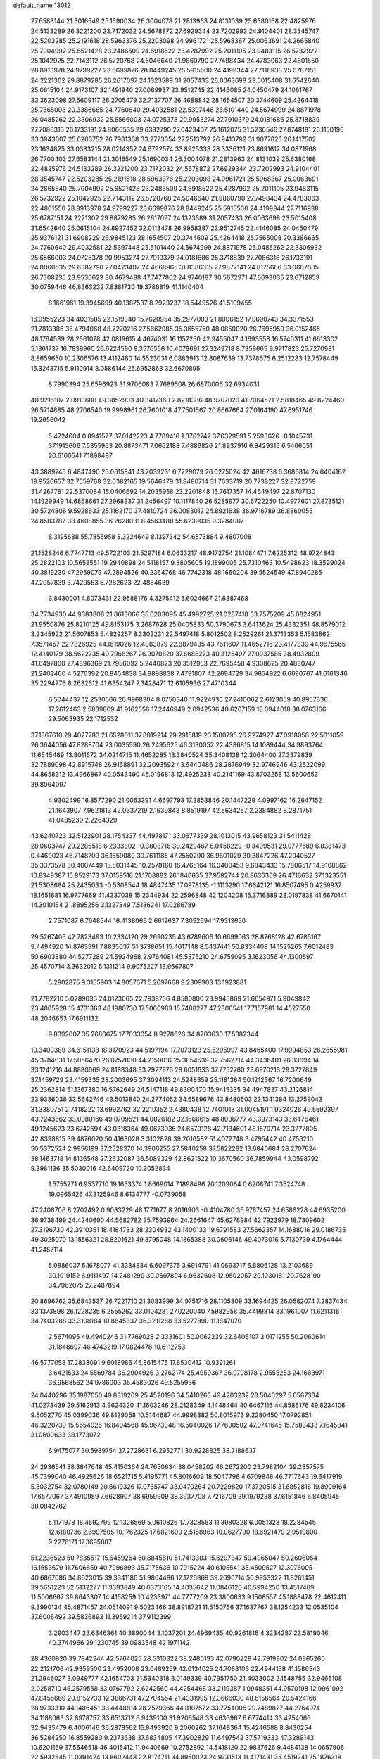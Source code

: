 default_name                                                                    
13012
  27.6583144  21.3016549  25.1690034  26.3004078  21.2813963  24.8131039
  25.6380168  22.4825976  24.5133289  26.3221200  23.7172032  24.5678872
  27.6929344  23.7202993  24.9104401  28.3545747  22.5203285  25.2191618
  28.5963376  25.2203098  24.9961721  25.5968367  25.0063691  24.2665840
  25.7904992  25.6521428  23.2486509  24.6918522  25.4287992  25.2011105
  23.9483115  26.5732922  25.1042925  22.7143112  26.5720768  24.5046640
  21.9860790  27.7498434  24.4783063  22.4801550  28.8913978  24.9799227
  23.6699876  28.8449245  25.5915500  24.4199344  27.7116938  25.6787151
  24.2221302  29.8879285  26.2617097  24.1323589  31.2057433  26.0063698
  23.5015408  31.6542640  25.0615104  24.9173107  32.1491940  27.0069937
  23.9512745  22.4146085  24.0450479  24.1061767  33.3623098  27.5609117
  26.2705479  32.7137707  26.4688842  28.1654507  20.3744609  25.4264418
  25.7565008  20.3386665  24.7760640  29.4032581  22.5397448  25.5101440
  24.5674999  24.8871978  26.0485262  22.3306932  25.6566003  24.0725378
  20.9953274  27.7910379  24.0181686  25.3718839  27.7086316  26.1733191
  24.8060535  29.6382790  27.0423407  25.1612075  31.5230546  27.8748181
  26.1150196  33.3943007  25.6203752  26.7981368  33.2773354  27.2513792
  26.9413792  31.9077823  26.1417502  23.1634825  33.0383215  28.0214352
  24.6792574  33.8925333  28.3336121  23.8691612  34.0871968  26.7700403
  27.6583144  21.3016549  25.1690034  26.3004078  21.2813963  24.8131039
  25.6380168  22.4825976  24.5133289  26.3221200  23.7172032  24.5678872
  27.6929344  23.7202993  24.9104401  28.3545747  22.5203285  25.2191618
  28.5963376  25.2203098  24.9961721  25.5968367  25.0063691  24.2665840
  25.7904992  25.6521428  23.2486509  24.6918522  25.4287992  25.2011105
  23.9483115  26.5732922  25.1042925  22.7143112  26.5720768  24.5046640
  21.9860790  27.7498434  24.4783063  22.4801550  28.8913978  24.9799227
  23.6699876  28.8449245  25.5915500  24.4199344  27.7116938  25.6787151
  24.2221302  29.8879285  26.2617097  24.1323589  31.2057433  26.0063698
  23.5015408  31.6542640  25.0615104  24.8927452  32.0113478  26.9958387
  23.9512745  22.4146085  24.0450479  25.9376121  31.6908229  26.9845123
  28.1654507  20.3744609  25.4264418  25.7565008  20.3386665  24.7760640
  29.4032581  22.5397448  25.5101440  24.5674999  24.8871978  26.0485262
  22.3306932  25.6566003  24.0725378  20.9953274  27.7910379  24.0181686
  25.3718839  27.7086316  26.1733191  24.8060535  29.6382790  27.0423407
  24.4668965  31.8386315  27.9877141  24.8175666  33.0687805  26.7308235
  23.9536623  30.4679488  47.7477862  24.9740187  30.5672971  47.6693035
  23.6712859  30.0759446  46.8363232   7.8381730  19.3786819  41.1140404
   8.1661961  19.3945699  40.1387537   8.2923237  18.5449526  41.5109455
  16.0955223  34.4031585  22.1519340  15.7620954  35.2977003  21.8006152
  17.0690743  34.3371553  21.7813386  35.4794068  48.7270216  27.5662985
  35.3655750  48.0850020  26.7695950  36.0152465  48.1764539  28.2561078
  42.0819615   4.4674031  16.1152250  42.9455047   4.1693558  16.5740311
  41.6613302   5.1361737  16.7839960  26.6224590   9.3576556  10.4079691
  27.3249718   8.7359665   9.9717823  25.7270981   8.8659650  10.2306576
  13.4112460  14.5523031   6.0883913  12.8087639  13.7378675   6.2512283
  12.7578449  15.3243715   5.9110914   8.0586144  25.6952863  32.6670895
   8.7990394  25.6596923  31.9706083   7.7689508  26.6870006  32.6934031
  40.9216107   2.0913680  49.3852903  40.3417360   2.8218386  48.9707020
  41.7064571   2.5818465  49.8224460  26.5714885  48.2706540  19.9998961
  26.7601018  47.7501567  20.8667664  27.0164190  47.6951746  19.2656042
   5.4724604   0.8941577  37.0142223   4.7789416   1.3762747  37.6329591
   5.2593626  -0.1045731  37.1913606   7.5355963  20.8873471   7.0662188
   7.4886826  21.8937916   6.8429316   6.5466051  20.6160541   7.1898487
  43.3889745   6.4847490  25.0615841  43.2039231   6.7729079  26.0275024
  42.4616738   6.3686814  24.6404162  19.9526657  32.7559768  32.0382165
  19.5646479  31.8480714  31.7633719  20.7738227  32.8722759  31.4267781
  22.5370084  15.0406692  14.2035958  23.2201848  15.7617357  14.4649497
  22.8707130  14.1929949  14.6868661  27.2968337  31.2456497  10.1117840
  26.5285977  30.6722250  10.4977601  27.8735121  30.5724806   9.5928633
  25.1162170  37.4810724  36.0083012  24.8921638  36.9716789  36.8860055
  24.8583787  38.4608855  36.2628031   8.4563488  55.6239035   9.3284007
   8.3195688  55.7855958   8.3224649   8.1397342  54.6573884   9.4807008
  21.1528246   6.7747713  49.5722103  21.5297184   6.0633217  48.9172754
  21.1084471   7.6225312  48.9724843  25.2822103  10.5658551  19.2940898
  24.5118157   9.8805605  19.1899005  25.7310463  10.5498623  18.3599024
  40.3819230  47.2959079  47.2894526  40.2364768  46.7742318  48.1660204
  39.5524549  47.8940285  47.2057839   3.7429553   5.7282623  22.4884639
   3.8430001   4.8073431  22.9588176   4.3275412   5.6024667  21.6387468
  34.7734930  44.9383808  21.8613066  35.0203095  45.4992725  21.0287418
  33.7575209  45.0824951  21.9550876  25.8210125  49.8153175   3.2687628
  25.0405833  50.3790673   3.6413624  25.4332351  48.8579012   3.2345922
  21.5607853   5.4829257   8.3302231  22.5497418   5.8012502   8.2529261
  21.3713353   5.1583862   7.3571457  22.7826925  44.1619026  12.4083879
  22.8879435  43.7611607  11.4652716  23.4177839  44.9675565  12.4140179
  38.5622735  40.7968267  26.9070820  37.6686273  40.3125497  27.0937585
  38.4932809  41.6497800  27.4896369  21.7956092   5.2440823  20.3512953
  22.7695458   4.9308625  20.4830747  21.2402460   4.5276392  20.8454838
  34.9898838   7.4791807  42.2694729  34.9654922   6.6690767  41.6161346
  35.2294776   8.2632612  41.6354247   7.3428471  12.6105936  27.4710344
   6.5044437  12.2530566  26.9968304   8.0750340  11.9224936  27.2410062
   2.6123059  40.8957336  17.2612463   2.5839809  41.9162656  17.2446949
   2.0942536  40.6207159  18.0944018  38.0763166  29.5063935  22.1712532
  37.1867610  29.4027783  21.6528011  37.8019214  29.2915819  23.1500795
  26.9274927  47.0918056  22.5311059  26.3644056  47.8288704  23.0035590
  26.2495625  46.3130052  22.4386815  14.1089444  34.9893764  11.6545489
  13.8011572  34.0214715  11.4652285  13.3840524  35.3408138  12.3064400
  27.3379839  32.7889098  42.8915748  26.9168891  32.2093592  43.6440486
  28.2876949  32.9746946  43.2522099  44.8658312  13.4966867  40.0543490
  45.0196813  12.4925238  40.2141169  43.8703258  13.5600652  39.8064097
   4.9302499  16.8577290  21.0063391   4.6697793  17.3853846  20.1447229
   4.0997162  16.2647152  21.1643907   7.9621813  42.0337219   2.1639843
   8.8519197  42.5634257   2.2384882   8.2871751  41.0485230   2.2264329
  43.6240723  32.5122901  28.1754337  44.4978171  33.0677339  28.1013015
  43.9658123  31.5411428  28.0603747  29.2286518   6.2333802  -0.3808716
  30.2429467   6.0458229  -0.3499531  29.0777589   6.8381473   0.4469023
  46.7148709  36.1659089  30.7611185  47.2550290  36.9601029  30.3847226
  47.2040527  35.3373578  30.4007449  15.5031445  10.2578160  16.4765164
  16.0400453   9.6843433  15.7806517  14.9108862  10.8349387  15.8529173
  37.0159516  21.1708882  26.1840635  37.9582744  20.8636309  26.4716632
  37.1323551  21.5308684  25.2435033  -0.5308544  18.4847435  17.0978135
  -1.1113290  17.6642121  16.8507495   0.4259937  18.1651681  16.9777669
  41.4337038  15.2344934  22.2596848  42.1204208  15.3716889  23.0197838
  41.6670141  14.3010154  21.8895256   3.1327849   7.5136241  17.0286789
   2.7571087   6.7648544  16.4138066   2.6612637   7.3052694  17.9313650
  29.5267405  42.7823493  10.2334120  29.2690235  43.6789606  10.6699063
  28.8768128  42.6785167   9.4494920  14.8763591   7.8835037  51.3738651
  15.4617148   8.5437441  50.8334408  14.1525265   7.6012483  50.6903880
  44.5277289  24.5924968   2.9764081  45.5375210  24.6759095   3.1623056
  44.1300597  25.4570714   3.3632012   5.1311214   9.9075227  13.9667807
   5.2902875   9.3155903  14.8057671   5.2697668   9.2309903  13.1923881
  21.7782210   5.0289036  24.0123065  22.7938756   4.8580800  23.9945869
  21.6654971   5.9049842  23.4805928  15.4731363  48.1980730  17.5060983
  15.7488277  47.2306541  17.7157981  14.4527550  48.2046653  17.6911132
   9.8392007  35.2680675  17.7033054   8.9278626  34.8203630  17.5382344
  10.3409389  34.6151138  18.3170923  44.5197194  17.7073123  25.5295997
  43.8465400  17.9994853  26.2655981  45.3784031  17.5056470  26.0757830
  44.2150016  25.3854539  32.7562714  44.3436401  26.3369434  33.1241216
  44.8880069  24.8188348  33.2927976  28.6051633  37.7752760  23.6970213
  29.3727849  37.1459729  23.4159335  28.2003695  37.3094113  24.5248359
  25.1181364  50.1212367  16.7200649  25.2362814  51.1367380  16.5762649
  24.5147118  49.8300470  15.9415335  34.4947837  43.2126814  23.9336038
  33.5642746  43.5013840  24.2774052  34.6589676  43.8480503  23.1341384
  13.2759043  31.3380751   2.7418222  13.6992762  32.2210352   2.4380438
  12.7401013  31.0045191   1.9324026  49.5592397  43.7243662  33.0380166
  49.0709521  44.0026182  32.1666615  48.8036777  43.3973143  33.6476461
  49.1245623  23.6742694  43.0318364  49.0673935  24.6570128  42.7134601
  48.1570714  23.3277805  42.8398815  39.4876020  50.4163028   3.3102828
  39.2016582  51.4072748   3.4795442  40.4756210  50.5372524   2.9956199
  37.2528370  14.3906255  27.5840258  37.5822282  13.6840684  28.2707624
  38.1463718  14.8136548  27.2632087  36.5089329  42.8621522  10.3670560
  36.7859944  43.0598792   9.3981136  35.5030016  42.6409720  10.3052834
   1.5755271   6.9537710  19.1653374   1.8669014   7.1898496  20.1209064
   0.6208741   7.3524748  19.0965426  47.3125946   8.6134777  -0.0739058
  47.2408706   8.2702492   0.9083229  48.1771677   8.2016903  -0.4104780
  35.9787457  24.6586228  44.6935200  36.9738499  24.4240690  44.5682782
  35.7593964  24.2661647  45.6278984  42.7923979  18.7309602  27.3196730
  42.3910351  18.4184783  28.2304932  43.1400133  19.6791583  27.5662357
  14.1688016  29.0186735  49.3025070  13.1556321  28.8201621  49.3795048
  14.1865388  30.0606146  49.4073016   5.7130739   4.1764444  41.2457114
   5.9886037   5.1678077  41.3384834   6.6097375   3.6914791  41.0693717
   6.8806128  13.2103689  30.1019152   6.9111497  14.2481290  30.0697894
   6.9632608  12.9502057  29.1030181  20.7628190  34.7962075  27.2487894
  20.8696762  35.6843537  26.7221710  21.3083999  34.9751716  28.1105309
  33.1694425  26.0582074   7.2837434  33.1373898  26.1228235   6.2555262
  33.0104281  27.0220040   7.5982958  35.4499814  33.1961007  11.6211316
  34.7403288  33.3108184  10.8845337  36.3211288  33.5277890  11.1847070
   2.5674095  49.4940246  31.7769028   2.3331601  50.0062239  32.6406107
   3.0171255  50.2060614  31.1848697  46.4743219  17.0824478  10.6112753
  46.5777058  17.2838091   9.6018986  45.8615475  17.8530412  10.9391261
   3.6421533  24.5569784  36.2904926   3.2762174  25.4959367  36.0798178
   2.9555253  24.1683971  36.9568562  24.9786003  35.4583026  49.5255936
  24.0440296  35.1987050  49.8819209  25.4520196  34.5410263  49.4203232
  28.5040297   5.0567334  41.0273439  29.5162913   4.9624320  41.1603246
  28.2128349   4.1448464  40.6467116  44.8586176  49.8234106   9.5052770
  45.0399036  49.8129058  10.5144687  44.9998382  50.8015973   9.2280450
  17.0792851  46.3220739  15.5654026  16.8404568  45.9673048  16.5040026
  17.7600502  47.0741645  15.7583433   7.1645841  31.0600633  38.1773072
   6.9475077  30.5989754  37.2728631   6.2952771  30.9228825  38.7188637
  24.2936541  38.3847648  45.4150364  24.7650634  38.0458202  46.2672200
  23.7982104  39.2357575  45.7399040  46.4925626  18.6521715   5.4195771
  45.8016609  18.5047796   4.6709848  46.7717643  19.6417919   5.3032754
  32.0780149  20.6619326  17.0765747  33.0470264  20.7229820  17.3720515
  31.6852816  19.8909164  17.6577067  37.4910959   7.6628907  38.6959909
  38.3937708   7.7216709  39.1979238  37.6151846   6.8405945  38.0842782
   5.1171978  18.4592799  12.1326569   5.0610826  17.7328563  11.3980328
   6.0051323  18.2284545  12.6180736   2.6997505  10.1762325  17.6821690
   2.5158963  10.0627790  18.6921479   2.9510800   9.2276171  17.3695887
  51.2236523  50.7835517  15.6459264  50.8845810  51.7413303  15.6297347
  50.4965047  50.2606054  16.1653679  11.7606859  40.7996893  35.7175636
  10.7915224  40.6105541  35.4509527  12.3076005  40.6867086  34.8623015
  39.3341186  51.9804486  12.1726869  39.2690714  50.9953322  11.8261451
  39.5651223  52.5132277  11.3393849  40.6373165  14.4035642  11.0846120
  40.5994250  13.4517469  11.5006667  39.8643307  14.4158259  10.4233971
  44.7777209  23.3800633   9.1508557  45.1888478  22.4612411   9.3990134
  45.4871457  24.0514091   9.5023466  38.8918721  11.5150756  37.1637767
  38.1254233  12.0535104  37.6006492  39.5836893  11.3959214  37.9112399
   3.2903447  23.6346361  40.3890044   3.1037201  24.4969435  40.9261816
   4.3234287  23.5819046  40.3744966  29.1230745  39.0983548  42.1971142
  28.4360920  39.7842244  42.5764025  28.5310322  38.2480193  42.0790229
  42.7919902  24.0865260  22.2121706  42.9359500  23.4952008  23.0489259
  42.0134025  24.7068103  22.4944158  41.1586543  21.2946027   3.0949777
  42.1654703  21.5340318   3.0149339  40.7951750  21.4033002   2.1548755
  32.9465108   2.0258710  45.2579558  33.0767792   2.6242560  44.4254468
  33.2119387   1.0948351  44.9570198  12.9961092  47.8455669  20.8152733
  12.3866731  47.2704554  21.4331995  12.3666030  48.6156564  20.5424166
  28.9733310  44.1486451  33.4448814  28.2579366  44.8107572  33.7754006
  29.7489827  44.2764974  34.1188063  32.8978757  33.6513712   6.9439100
  31.9206548  33.4636967   6.6774414  33.4254066  32.9435479   6.4006146
  36.2878562  15.8493920   9.2060262  37.1648364  15.4246588   8.8430254
  36.5284250  16.8559280   9.2373638  37.6834805  47.3902829  11.6497542
  37.5719333  47.3289143  10.6201169  37.5646518  46.4015412  11.9440669
  10.2752892  14.5418120  22.9837626   9.4484138  14.0657906  22.5932545
  11.0391424  13.8602448  22.8174711  34.8950023  24.9731513  11.4171431
  35.4519241  25.1876318  12.2725231  35.5898222  25.1699207  10.6681165
  24.6906768  18.1104775   2.4820805  24.7275127  17.1374182   2.8168853
  25.6680467  18.3285444   2.2441930  49.1616240  26.5851015   3.5144886
  48.4265979  27.2706438   3.7551108  49.9859261  26.9301549   4.0300154
  30.1899377  30.6075583  11.8092475  29.7591244  30.9116991  12.7002846
  29.6726582  29.7420603  11.5839061  44.1406420   3.2300800   2.6802067
  45.1165468   3.1912936   2.3584056  44.1746964   2.8822366   3.6451763
  48.2931370  44.4006824  30.7722416  47.5898584  43.6475148  30.7325395
  48.8011691  44.3057253  29.8758652  14.2791830  21.5707543  41.0229596
  13.6615548  20.7924678  41.3495151  15.0944356  21.0691476  40.6504176
   2.7236938  33.1318413  16.4156938   3.5663499  33.3571210  16.9694931
   1.9607203  33.5826313  16.9139433  45.8366313  51.2332461  51.4014079
  45.1342254  51.8196742  51.8344376  45.4547047  50.9897802  50.4771276
  30.2816217  28.0255226  22.6679125  30.3414922  28.3849550  23.6244318
  29.8834191  28.7930764  22.1181527  24.7688950  47.3548952   2.8734213
  24.1701515  47.0349963   2.1026241  24.1815703  47.2724681   3.7124525
   6.2757120  14.1062429  14.0165886   6.4082179  14.9859823  14.5229574
   5.3110702  14.1502417  13.6628342   9.5270790  16.9123161  12.3377354
  10.3104617  16.7885214  13.0157294   9.5288254  15.9962736  11.8451375
  23.2131281  16.9683511  31.0933105  24.0236679  17.6380618  31.1409187
  22.5362327  17.4316501  31.7269883  18.6472991   2.5181255  32.9827522
  19.4025350   2.1737817  32.3672254  18.0401521   1.7117228  33.1163340
  12.1404788  26.7867868  37.5708952  12.2939547  27.7485248  37.9027242
  12.8978249  26.6461741  36.8812347   1.9256691  48.3155403  36.4467752
   1.1924887  47.8282321  36.9689125   1.7273648  49.3181129  36.6118000
   4.4823571  55.7222548  47.6690150   3.5484905  55.5436626  48.0118149
   4.9729520  54.8145279  47.7454858  16.2778470  49.2187078  36.7175616
  16.3929860  48.2201053  36.9680830  17.1778152  49.6363568  37.0228416
  40.5974900  49.8818577  29.3657540  41.2197243  49.2519561  29.9047432
  41.2372436  50.3197143  28.6873681   0.7634005  24.8267921  49.5870181
   1.5807647  25.4189722  49.4065307   0.2808786  25.3024531  50.3703098
   2.3800672  41.4929719  48.7610042   1.4825926  40.9939844  48.7987708
   2.5969604  41.7167027  49.7362900  47.5488995  11.5295681  10.6710757
  46.5393698  11.6949070  10.7414203  47.7077131  11.2741793   9.6923256
  23.4485239  29.9184998   4.8118452  24.4259140  30.2541600   4.9030035
  23.0875957  30.0054641   5.7799180  13.0991074   8.9749105  17.0528615
  12.7869489   9.0545677  16.0761589  14.0761997   9.2813231  17.0323847
  14.6817561  13.4268846  39.4037685  15.3568331  12.9336032  38.7876824
  14.5704270  12.7577336  40.1877316  44.2935498  10.8505780  18.3008871
  43.7875718  11.7439502  18.2883660  44.0575326  10.3979013  17.4115252
  15.8644023  19.4560046  38.0247742  14.8410205  19.5755582  38.1463098
  16.2509033  19.9333172  38.8615598  33.8081995   5.5706390  36.5616079
  33.1086682   6.1683465  37.0371347  33.5484205   4.6175821  36.8571585
  27.2939273  47.5566896  15.2779062  27.2865064  48.4276248  14.7318438
  26.2993834  47.2732436  15.2973957   9.8849972  23.4603781  27.9355356
   9.1173546  24.1051950  27.6897730  10.2089228  23.7905372  28.8451094
  35.0155632  13.2865835  23.3073060  35.9997153  13.5959273  23.3747587
  35.0670068  12.2879756  23.5794713   2.0239574  51.2123432   3.2947699
   2.7382922  51.6286596   3.9190615   2.5596319  50.5335586   2.7424659
  32.7064950  26.3651552  10.4159091  33.0785946  27.3306848  10.4435625
  33.4767174  25.8116513  10.8292948  37.1806079  38.0839051   9.2997676
  36.1948152  38.0540701   8.9649520  37.1531561  38.8599546   9.9888804
  40.4899261  48.1163616  39.4987743  41.4799447  47.8366282  39.3990999
  40.0261567  47.5977804  38.7300655  13.8359437  28.8833291   5.9801194
  13.4319868  29.7286502   6.4337403  14.5014137  29.2974245   5.3004820
  46.5655168  37.9109727  17.7734562  45.5970706  37.5863204  17.9567724
  46.4379989  38.9302292  17.6320371  23.7466149  35.7013414  41.7912078
  22.9154889  35.4182813  41.2466623  23.3403873  36.0148382  42.6920588
  40.3006566  26.6209953   1.8462051  39.9588072  25.7689848   2.3200779
  40.6977935  26.2624775   0.9613961  36.9335312   4.4645431  34.5453654
  36.5840202   3.5161057  34.4743463  36.2687276   5.0409118  34.0083025
   4.9556608  46.6142701  48.0416880   4.1235982  46.1367592  47.6772825
   5.6388040  45.8626598  48.2024177  17.2983506  50.7860102   9.6751309
  18.1669515  50.2435506   9.5278624  17.5306528  51.7096549   9.2760963
  22.7080021   5.7229451  39.8718383  22.6347866   6.7349340  40.0143510
  21.7484359   5.3803354  39.8626195   6.0068865  41.4145797  27.1049553
   4.9946997  41.3699186  27.2506423   6.3117268  40.4344725  27.0635316
  27.4073785  10.1056479   4.8510687  27.1880875  10.8527481   5.5245619
  26.4922490   9.8847829   4.4209540  28.9931086  51.2007282   6.7543283
  28.7038146  50.8849658   5.8164454  29.9990129  50.9696629   6.7864068
  27.0913667  36.8557769  34.2892062  27.2700646  37.7868713  33.8715392
  26.3521704  37.0621736  34.9900043  43.6134672   9.0276009  20.1139733
  44.4999144   8.7180909  20.5421560  43.9197897   9.7489037  19.4335345
  29.9786039  13.5444170  18.5797093  29.0482558  13.3947013  18.1570361
  30.4774206  12.6623397  18.3601507  44.4593739  21.4641326   5.5006083
  45.4772210  21.3119571   5.4606596  44.1558028  20.9299580   6.3283268
  27.6407176  37.2254808  21.2201058  27.8667089  37.3897312  22.2166227
  28.0731524  38.0452346  20.7528662  17.6440557  25.4762084  13.7862132
  17.0284896  25.0627731  13.0760602  18.4183233  24.7995133  13.8716377
  23.5772913  54.5269495  33.5705127  22.6772094  54.4141611  33.0685742
  23.3456896  54.3409229  34.5439061   7.8188371  41.1263296  18.0759691
   8.8104405  40.8642790  17.9096374   7.7454050  41.0460437  19.1092487
  44.0966678  54.1392501  42.4340997  43.6461910  53.6818615  41.6295776
  43.6664321  55.0726292  42.4732308  29.0759301  48.0039333   3.3725498
  28.3983649  47.5681110   2.7277053  29.9697893  47.9541523   2.8599836
  26.2558660  18.3893732  48.4274467  26.1410913  17.5772385  47.8040585
  26.8536313  18.0441559  49.1887392   2.4300594  41.4331918  42.8982104
   1.9493323  41.1076782  43.7409129   2.8903709  40.6064054  42.5090687
  11.0211949  51.4297026   2.8370402  11.5488521  52.2871157   2.6084862
  11.0317599  51.4101395   3.8713508  26.7602411  33.3227162   8.4241233
  26.9927609  32.5771584   9.1089266  25.8776349  32.9702647   8.0060377
  14.6241716  26.8178288  50.9003450  14.6665752  27.5970633  50.2387420
  15.4571905  26.2523036  50.7172371  31.8505825  31.6612378  37.3019326
  31.9700469  32.5355141  36.7557121  32.4491724  30.9904475  36.7868993
  12.6806667  50.6298077  16.4718264  13.3905377  50.4239493  15.7525385
  12.6750590  49.7632243  17.0409607  28.1594679  14.4905251  39.1202814
  27.5728394  13.8050762  38.6237344  28.1528873  14.1475033  40.0963753
  15.6925132   3.1013884  34.6614498  15.4215449   2.5296447  33.8572828
  15.0880308   3.9323591  34.6031214   7.2029090  33.0783604  31.3544585
   7.9251030  33.0135830  32.0897552   7.7303478  33.3927886  30.5240416
  15.9223671  42.3820642  37.2039341  15.7974676  41.9087581  36.2995791
  16.9336061  42.3439605  37.3760870   0.5822742  46.2107865   7.8336592
   0.7353840  46.4435088   8.8296736   0.9497125  45.2425592   7.7677990
  16.9675855  44.2681641   3.2745637  17.4853605  43.7388448   4.0040475
  17.4869228  44.0880908   2.4207678   0.4254982  41.1524387  24.2865655
   0.3542062  40.1409638  24.0740455   0.2380764  41.5905439  23.3663905
  18.6983756  18.0878868  14.8117157  19.5738978  18.6434856  14.8265027
  19.0321848  17.1532554  14.4989545  46.9657998  34.6186895   1.2209281
  47.9781165  34.5486639   1.0299657  46.8237445  35.6333639   1.3617690
  40.2765076  11.2208689   5.7477454  41.0141230  11.3921430   5.0489615
  39.4383972  11.0415154   5.1684128  38.4169549  49.1239624  46.5013812
  38.6005550  49.1998694  45.5044104  38.4693774  50.1014786  46.8431080
  12.5142062   3.2269809  10.1588099  12.0142227   2.3438912   9.9554908
  13.2711853   3.2308432   9.4493675  34.5751316  41.5920757  26.1210984
  34.6844086  42.2554827  25.3419012  33.5886584  41.2990814  26.0553542
  17.0431607   6.1583565  14.5825572  17.4189129   6.0584929  13.6254859
  16.0950299   5.7477495  14.5104105   8.7387868  45.6515224  22.0969031
   8.7771737  45.2526519  21.1311984   7.8778964  46.2253786  22.0532800
  45.5665896   9.3151052  24.2131870  45.6496439   8.2873568  24.1173547
  44.5715751   9.4934534  24.0185234  36.2288898  43.0872889   3.9300843
  35.5538105  42.5777643   3.3368620  37.1440414  42.8022550   3.5707782
  37.7457175  42.8921090  19.0382120  37.1728078  42.1111391  19.4169787
  37.7588823  43.5588545  19.8329781  47.3116765  21.2261358  19.7522253
  46.2685798  21.3426392  19.7017239  47.5682020  21.9929445  20.4092891
  18.4151536   5.2880879  21.5605805  19.1862641   4.6598022  21.8459870
  18.4155638   5.2168378  20.5373411  30.3635619   8.4792089  31.4470669
  31.0242404   8.4139487  32.2410765  29.4409429   8.5020193  31.9112703
  45.2053240  18.7392090  22.4907772  45.1473134  19.5485889  23.1303290
  45.1067175  17.9306866  23.1057413  22.7765097  40.7733393   8.5367254
  22.4064516  40.8188143   7.5755412  22.3120135  39.9527460   8.9462996
  33.1073579  14.7222467  24.6457000  33.8504466  14.1147433  24.2646304
  32.2370655  14.2796890  24.3153760   5.4238309  17.7926062  51.1640018
   4.7377170  17.3065045  51.7674147   5.6644911  17.0724171  50.4602404
   2.0114201  43.1421556  38.0671474   1.7271135  42.7132585  37.1724410
   2.9921404  42.8209094  38.1780745  35.9599920  53.0579917  41.8886636
  36.6767351  52.3493538  42.0938872  36.4982181  53.8611297  41.5330324
  32.5348031  46.6497792  29.4688010  32.9519449  46.4884838  30.4033717
  31.5172617  46.6094279  29.6663375   4.7159832  33.0442077  45.0936443
   4.7951002  34.0568110  44.9224679   5.6931001  32.7128146  45.0299188
  32.3103315  30.8637577  31.6934408  31.3991594  30.7553476  32.1401907
  32.3700550  30.1060509  31.0049506   3.0448154   4.9155593   1.0411686
   3.1138353   4.0268071   0.5604027   4.0106780   5.1360557   1.3343661
  20.3865213   8.4521486   0.8045598  20.6563156   7.7836164   0.0618873
  20.0375980   7.8417487   1.5592624  51.3255517  35.5905324   5.4926023
  50.6851854  35.2625592   4.7610669  51.2473002  36.6168651   5.4660884
  32.3282144  18.2302495  37.3248577  32.0136027  17.5999602  38.0776895
  32.1429250  17.7126152  36.4580211  36.0302968  40.0207810  27.6613950
  35.4781564  39.1524880  27.5554158  35.4908172  40.6946615  27.0698079
  32.6349016  21.9650144  39.3075522  32.2902808  22.0501716  40.2795201
  31.9531205  21.3369203  38.8621728   3.7057501  28.4476903  37.8447961
   3.3447585  27.9968626  36.9813064   4.6756081  28.0844504  37.8946844
  10.0318503  23.1183790  11.2034297  10.0943301  23.9970284  11.7399535
  10.9388565  22.6769181  11.3081246  30.1378703  13.2136691  42.9479538
  29.2167586  13.2757032  42.4667430  29.8944039  13.4394869  43.9276129
  14.0954002  19.7134007  32.4194454  14.0211425  20.4400903  31.7027078
  14.4451991  20.2045060  33.2551691  33.9466565  36.9224714   4.0616425
  33.0747842  36.9490785   3.5249725  34.5805470  36.3364661   3.5051053
  38.9052360  29.9297954  35.8243005  38.3884284  30.7030242  36.2763716
  39.4897831  30.4200988  35.1213763   7.7244713  18.2125453  23.7939141
   8.3842294  17.6592770  23.2306406   7.9932452  18.0058345  24.7701732
  24.6423638  45.1726934  33.2924948  24.3011117  45.4700931  32.3513897
  24.6617263  44.1435430  33.2038106  48.8804034   7.5986260   8.5544508
  49.3502139   8.4676165   8.3185730  49.4779169   6.8568676   8.1579065
  32.3086294  29.2624866  12.8326167  33.0217860  29.1083362  12.0964346
  31.6111529  29.8613119  12.3574577  26.2235606   8.0487931  27.6524757
  26.2940917   8.6947612  28.4563282  25.2007062   7.9360626  27.5253983
  29.6841103   8.8785490  44.1735612  30.0430611   7.9387861  43.9336190
  30.3735581   9.5150049  43.7372907   2.2069934   3.8311997  13.6376102
   1.6485683   2.9845626  13.8473729   3.1768198   3.5087509  13.8619814
  23.4724296   3.6788887  12.2877439  23.9418074   4.4443587  11.7754917
  23.3766239   4.0618492  13.2443363  28.5849709   4.8650327  21.4248780
  27.8663281   4.1364352  21.4685264  28.0632112   5.7408078  21.3111294
   9.9561279  34.1944978  13.4370035  10.1800392  33.5278620  12.6862219
   9.5958301  33.5931555  14.1981849  18.6699951  26.5708994  34.3313906
  18.6333141  25.5612456  34.0837831  19.3717574  26.5769622  35.0961682
  19.0007007  50.4813389  25.6651526  19.8816951  50.2044979  26.1385526
  18.6975385  51.3083173  26.2047725   7.5782332  48.3510595  17.9642608
   7.8108988  48.7401289  17.0376785   6.9495800  49.0555390  18.3785905
  26.9010511  51.9992964  11.8483051  26.4208093  51.9013979  10.9366509
  26.4997727  52.8754228  12.2275579  47.6717324  16.3286034   4.8925619
  47.3716499  17.2878741   5.1577797  46.8980032  15.7497330   5.2849449
  29.0822450  28.1205280  11.6999534  29.7262652  27.6560110  12.3670867
  29.3345908  27.6816042  10.7970054   5.0592691  19.7901381  35.4539581
   5.6927740  19.5868890  34.6568483   4.9001953  20.8190290  35.3374937
  28.4917305  35.2669004  47.0229632  28.2244746  35.2993602  48.0038830
  28.9737179  34.3576948  46.9165249  45.8219266  23.7864295  16.4304463
  45.5320423  23.5043550  15.4723628  44.9411497  24.1415113  16.8384691
  44.1793734  45.4909524  27.0260838  43.9256604  45.5195541  26.0219030
  43.9026522  44.5357814  27.3054416  25.7632386  16.3598727  46.6505023
  26.2472384  16.0012457  45.8310068  25.5479986  15.5195120  47.2119353
  23.4838761  54.5752511  40.3625357  23.7374006  53.9200519  39.6000851
  22.6796991  54.1247103  40.8135598  37.1393383   9.0402149   6.5008542
  37.0607247   8.0629208   6.2106261  36.1570387   9.3157105   6.6928266
  45.4149012  45.0278890  18.3274681  46.1123727  45.7837535  18.4254599
  44.8916830  45.0588863  19.2147121   3.4208820  43.2908299  33.4314386
   4.3539788  43.3600721  32.9940038   3.6022131  42.8505408  34.3348547
  39.8335784   7.6890070  40.0865957  40.8128382   7.5538367  39.7849794
  39.8683978   8.6218390  40.5478398  45.4978188  28.2407054  44.8829822
  46.0700835  27.7158283  45.5698664  46.1822317  28.8912155  44.4594626
  47.6050752  46.0357339  38.4420141  47.7408135  45.0965655  38.8527751
  47.3921247  45.8336339  37.4519603  37.1390298  28.6893528  28.9413146
  37.1803278  27.9001741  29.6105142  37.4556469  28.2589049  28.0546996
  16.3677723  39.7292851  22.4052439  16.3824980  40.6805447  22.0338007
  15.3927480  39.5678773  22.6845402  36.5833604  37.6930755  18.4278802
  36.7979450  36.7506076  18.7408909  37.3735620  38.2689101  18.7582624
   3.9700928  39.6299508  15.2822094   3.3961816  40.0569530  16.0417537
   4.9125465  39.5906988  15.7238913  39.8069328   2.2449182  29.4411797
  39.9259593   1.3361546  29.9301499  40.6843610   2.3336276  28.9026909
  15.5490469   4.7203022  11.4095520  14.8250833   4.2237126  11.9465466
  15.9007491   4.0005215  10.7540553  17.7788849  12.5815240  11.0122749
  16.9406894  12.9104675  10.5034923  18.5618415  13.0044905  10.5012513
  49.7175389  34.3735352   1.1611156  49.5885045  34.4204628   2.1869696
  50.6609359  34.7174707   1.0081120  11.4449950  35.6995285  48.8324672
  11.7590080  36.6737448  48.6714425  11.8331857  35.2022917  48.0078150
  17.1788293  29.9870823   9.3093065  17.4511357  29.8803789   8.3078686
  16.9233062  30.9868811   9.3567336  44.1638885  37.0581191  20.8348744
  44.1534356  37.0807225  19.7982197  43.4534588  36.3359461  21.0547691
  10.3734124  41.4170648  27.5592388  10.6753303  42.1335876  28.2260460
  10.4843244  41.8255918  26.6408679  36.7053540  41.0208247  32.5696867
  35.8542167  40.4168430  32.6243702  36.8882655  41.0423507  31.5476034
   5.3625332   9.4821506  24.8213384   4.4462334   9.5228785  24.3453121
   5.3592414  10.3274435  25.4144432  41.9837885  50.8202666   2.4679463
  42.9041392  50.8047434   2.9058955  42.1579934  50.8169295   1.4589232
  29.2427048  53.4877660  28.8404601  28.2791681  53.3329840  28.5044407
  29.5107073  54.3785787  28.4102058   3.1683022  -0.2876041   8.7057362
   2.2175390   0.1173548   8.8462380   3.6605641   0.4325794   8.1839039
  25.4337144   6.6495628  19.3858314  25.7770256   6.6570082  18.4080370
  26.2819563   6.8912897  19.9317885   9.2846167  42.1206568  47.6551026
   9.0203663  42.8912538  47.0088049   8.4332959  42.0327561  48.2436096
   2.6854008  49.9144360  45.5386105   2.6201574  48.9028674  45.3618016
   3.0530036  50.2950915  44.6528243  48.4470624  29.9070910  36.8683360
  49.2380879  29.9476690  36.2076729  48.0246442  30.8464323  36.8016849
  45.2667755   6.4093748  35.0947210  45.9342787   5.9312567  35.7157982
  45.4446804   7.4132200  35.2748651  26.7033333   5.1161646  49.9692534
  26.1634060   5.9713109  49.7625506  27.6795402   5.4454182  49.9878717
  13.2559040   3.7212625  12.6935317  13.0056841   3.5602423  11.6957482
  12.4190895   3.3675724  13.1875937  38.3386406  46.8918662   6.4362719
  37.6685620  46.5587637   5.7292728  38.5578037  47.8574644   6.1334359
  48.3265392  50.0168840   8.8976767  48.1716333  49.1677376   9.4613867
  48.5070584  49.6464296   7.9508798  44.3612374   4.1359063  17.9827329
  44.0007767   5.0781659  18.2297711  45.2856479   4.1307536  18.4633513
   5.2073023   6.9563383  50.2812806   5.4780059   6.2476777  50.9820875
   5.6185598   6.5825080  49.4036735  33.7737775  31.7443107   5.2087771
  33.3672219  30.8249187   5.0502144  33.5446946  32.2845455   4.3653097
  37.9548454  41.4412144  15.2129526  37.1474367  40.8798895  14.8951998
  37.5357325  42.1534568  15.8199333   8.0343486  36.0957944  13.7292244
   7.2694903  35.4539282  14.0055842   8.8261079  35.4516814  13.5574922
   8.0630613   2.9505300  40.6311421   8.9613037   3.4216771  40.8226819
   8.3061159   1.9423929  40.7003774  36.7142950   4.5670334   6.1905922
  36.0800494   5.3559918   6.0228212  37.0267609   4.2889834   5.2454095
  43.4675146   0.8725806  14.7824631  44.2373446   1.4089025  15.2316866
  43.1132921   0.2913287  15.5566425  10.5218288  10.7656156  39.8003895
   9.5772740  10.8196359  39.3650902  11.1398190  10.6318858  38.9830136
  21.9486155  28.0860681   8.6231098  21.7077254  27.5357615   9.4578062
  21.2106010  27.8408125   7.9428007  36.9963340  36.0097871  14.7495760
  37.1416629  35.0119453  14.9488263  37.9022530  36.3351141  14.3905014
   8.8733232  13.1733264  13.5550667   7.9026272  13.4758306  13.7120249
   9.3982427  13.6082058  14.3301635  40.0633861  41.3540098  18.8986334
  40.8780772  41.9436786  19.0733127  39.2750264  42.0082993  18.8195794
  16.3737220  28.0090988  22.9809880  15.6518344  27.8442678  23.6950831
  16.9187664  27.1284706  22.9794466  21.0934781  16.4958100   5.4424122
  22.0906661  16.2455532   5.5557513  20.9830186  17.2914467   6.0948686
   2.2383562  14.0185988  44.3010044   2.3755144  14.6065470  45.1424356
   2.6252773  14.6010140  43.5410515  33.2774139   8.0481756  10.3373670
  33.0137609   8.2936888   9.3681322  33.0014949   7.0491178  10.4001204
  44.9178266  29.9900788  10.0798488  43.9482098  30.0479767   9.7323656
  45.4842393  30.1307328   9.2233743  12.7483340  51.4566840   9.5148658
  13.0185633  50.8363154  10.2968307  12.5439371  52.3557955   9.9886000
  23.6817641  52.1515809   7.6127629  22.7101464  52.4245375   7.4692098
  24.1932896  52.5611336   6.8211851  27.9167220  11.1802986  44.2073954
  27.5460634  10.9966187  43.2605610  28.5060311  10.3685789  44.4041974
  39.3450898  48.8020581  41.9925175  40.2230342  49.0021467  42.5054633
  39.6837461  48.5197771  41.0580740  19.3777109   5.3089690  25.3491335
  19.1230537   4.6813988  26.1314007  20.2907465   4.9541359  25.0350572
  22.1632251  22.5409844  17.7925078  22.9018609  21.9415120  17.3804595
  22.6568872  22.9987051  18.5809308  22.4206440  29.6917200  38.3999123
  22.9182472  30.3820186  38.9943367  21.4481999  30.0496441  38.4049707
  10.4666304   6.8048915  26.1584712  10.9585763   6.1583092  26.8042550
   9.9957235   7.4557676  26.8082481  20.6513456  49.4542158  11.6016028
  21.5319590  48.9652838  11.8935062  21.0313073  50.3638912  11.2532017
  33.1785053  35.2722961  45.8252483  32.7377639  36.1504586  45.4821015
  32.9763815  34.6076071  45.0585742  20.1470570  37.2523680  47.1335749
  20.4461930  38.0695295  46.5743410  19.4198886  37.6502287  47.7553589
   2.0948992  -0.1764704  26.4563446   2.1057877   0.6391476  25.8239743
   3.0215572  -0.6069955  26.3072605  21.9881059  16.3013831  28.8040454
  21.0120924  16.3889774  29.1450721  22.5366785  16.4685635  29.6742404
  26.0989876  46.0136214  26.3836580  26.3480672  45.6777816  27.3351788
  25.4501726  46.7953615  26.5897205   8.6699045  39.1081222   9.6485885
   9.0969301  38.4128537   9.0219129   8.3907488  38.5613663  10.4773322
  40.0873245  17.4038126  23.4417602  40.5525902  16.6222333  22.9618686
  39.1097949  17.0840940  23.5452269   8.6796785   5.1745902  30.8962422
   8.5264331   5.5117835  31.8587813   9.6945340   4.9663851  30.8742247
  13.6957571  39.3448791  23.0352874  13.3023144  40.2700628  22.7811061
  13.0943721  39.0413271  23.8157781   4.6729582   4.3167726  30.9742056
   3.9979762   3.7796324  31.5456699   4.8571471   5.1502929  31.5649542
   3.4059982  51.4729421  27.6018744   2.3982237  51.7038733  27.5861646
   3.8360101  52.2184202  27.0372338   3.2186281  13.4935589  40.6055405
   3.0099179  14.2942645  41.2161693   2.4895366  12.8031778  40.8331738
  50.2771393   8.4587127  43.4736212  50.1044501   9.1641798  44.1979678
  49.5174616   7.7773075  43.5946617   6.2240316  50.0057110  25.0322729
   6.0140206  50.4776695  24.1433315   7.1321042  50.3802052  25.3195129
   1.5860351  28.7383167  46.8538390   2.0318777  27.8590971  46.5455906
   2.3386437  29.2067244  47.3903283   4.1826317  29.9587349  26.0342634
   4.0355815  30.5906234  25.2305062   4.7326420  29.1810643  25.6248447
  25.0541570  21.6841543  33.8281692  25.2406504  20.6839388  34.0041463
  25.9255595  22.1450512  34.1523049  16.4439126  25.0190805   5.2509276
  17.2498975  24.4160061   5.4346041  15.7174483  24.7088610   5.9069083
  36.3907795  25.4604195  28.0402845  36.6116632  25.8744888  28.9631666
  36.4990496  24.4466884  28.2162831  45.8987261   5.2254539  48.1171395
  45.5591460   6.0096057  48.7132060  45.0959776   5.0455252  47.4915093
  39.5777174   8.8824789   2.7495224  39.0288210   9.5536442   3.3135442
  39.1235710   7.9773152   2.9605809   6.2586351  46.0421531  39.5240704
   5.6453581  45.3047232  39.8929799   6.4300740  46.6647052  40.3169255
  18.7502578  20.5467193  25.1549853  19.7348063  20.6691702  24.8716393
  18.7029344  20.9740987  26.0889670  28.4139933   4.1945307  35.8168898
  28.0837792   4.2035046  34.8461199  27.5792302   4.4343265  36.3747383
  34.5777563  35.0118473  42.5729266  34.7450787  36.0009022  42.2983470
  35.4427904  34.7897267  43.1050700  19.3969764  48.6020292  28.6327625
  19.7506135  47.6828842  28.9207240  18.6703544  48.8307509  29.3126427
  10.4622867  44.4188619  12.8670567  11.1723493  44.4922372  13.6117746
  10.5070070  43.4286300  12.5819102   3.4549797  11.3657264  12.4219694
   2.6311054  10.7525538  12.5179170   4.1548135  10.9102235  13.0378816
   7.4137259  32.5732213  44.7097450   8.3088900  32.1982501  45.0665997
   7.6359870  33.5661545  44.5197938   9.3379510  53.9876197  45.3074851
   9.2880643  54.4898901  44.4242837   8.3691611  53.6292692  45.4427512
  16.4821301  40.3954697  17.9695507  17.4410322  40.1284938  18.2103407
  15.9038765  39.6550891  18.4069834  11.4444336  30.2194400   0.9905400
  11.4802130  29.7380856   0.0830021  10.7821047  30.9920269   0.8443971
  42.1299274   2.2471101  23.8776483  42.2960743   3.0360859  23.2352243
  41.5230854   2.6617893  24.6089938  46.7366625  13.3738203  22.0284277
  47.5210829  12.7805607  22.2997938  46.1179937  13.3953154  22.8482611
  30.0764098  49.1018541  31.7540197  29.9895216  50.0333555  31.3241726
  29.1691870  48.9361969  32.2008548  11.1876176  46.0629878  47.5869170
  11.6687823  45.6816494  48.4158381  10.7020903  46.8950782  47.9659836
  29.7548311  37.7634091  46.5372734  28.9862030  38.3883466  46.8217829
  29.3562356  36.8207102  46.6511324  14.4357111  23.0435805  17.0075969
  14.0839569  22.2505502  17.5718940  14.7976627  22.5905062  16.1552623
   2.8054568  47.6503713  40.4535464   2.9111793  47.0259010  41.2647274
   2.6063506  47.0087289  39.6720322  30.9444444   3.2483345  26.9769440
  30.2946447   2.4462200  26.9894287  30.3813630   4.0212623  27.3567778
  31.4932501   2.9175950  39.5808760  32.0677954   3.0215645  38.7347976
  30.7474075   2.2676662  39.3022030  14.2107886  17.6391661   5.4385245
  14.1376530  17.2255271   4.4891549  13.2670624  17.5137824   5.8207543
  26.7656945   2.3740542   5.5281162  27.2286673   1.8423121   6.2804954
  27.5161830   2.9855542   5.1683803  12.6451712  43.2683100   7.5667969
  12.0536605  44.0494428   7.8738202  13.3965867  43.7105787   7.0271645
  19.3242873  38.1050657  41.3027863  18.7598514  37.2787382  41.0377002
  19.7530184  37.8051786  42.2000183   9.6727180  37.4839701   7.6067193
  10.3154908  36.6778367   7.7135848   8.8548772  37.0791925   7.1405516
   9.3239988  15.0953701   5.3236637   8.9404434  15.0929213   4.3739394
   8.6790909  15.7042541   5.8589915   5.2694042  26.5386074  44.8531150
   5.2247187  26.8456520  43.8706495   5.7878334  25.6523655  44.8203572
  43.2636728  34.8010305  40.1042453  42.8601159  34.0152366  39.5449851
  43.8933650  34.2830298  40.7525555   8.1292385  40.8112163  20.7805177
   7.3613645  41.0762305  21.4259722   8.9500226  41.2777860  21.2164509
  27.2829448  17.2754931  20.4146749  27.1564614  18.2956867  20.3621396
  27.3184041  16.9728175  19.4375495   3.8758713  23.7504338  27.3766637
   4.5181749  23.2368571  26.7394156   3.0509907  23.9132219  26.7595549
  26.8030028  23.8562313  19.6150653  27.8373388  23.8262926  19.6892253
  26.5650498  24.7968878  19.9619061  32.5015458  37.9743006  25.5356910
  33.2830172  37.9282840  26.2164472  32.5845655  37.0758578  25.0263180
  47.3688526  21.6430395  17.0283796  46.8280429  22.4989257  16.8039809
  47.3922287  21.6341482  18.0557581  17.2169896  53.0549271  34.3204946
  16.3530818  53.0906875  34.8671734  16.9948883  52.5110179  33.4895471
  21.5973414  34.4473442   9.2711686  22.1918562  34.5145088  10.1134583
  20.9725762  33.6522037   9.4863230  43.8031181  16.1046539  41.8229152
  44.7176008  16.1025788  42.2944600  44.0347798  16.1635432  40.8215929
  46.2783301  25.4546301   6.0572646  46.6212715  25.1523294   5.1300603
  45.4481805  24.8548600   6.2112117   5.0844701  17.1234552   3.9545597
   4.4745344  17.0959943   4.7810586   4.4664381  16.8911099   3.1683884
  36.2233792  50.3519762   6.0739256  36.1492157  50.0198715   5.0896924
  35.2921713  50.7886070   6.2242805  33.0427539   9.2613323  14.5229775
  32.4269761   9.9949729  14.9130393  33.9921622   9.6284511  14.7233869
  24.5024685  52.1772215  32.4786278  24.3496752  53.1437876  32.7838101
  25.1790489  52.2550334  31.7016965  11.3112397   4.5790865  30.7530435
  12.0757338   4.9976653  31.3049342  11.4651160   3.5641148  30.8513570
  29.6950822  32.8371816  46.8841533  30.6795041  33.0562818  47.1528395
  29.4206307  32.1366331  47.5886527  49.2313969  29.7643246   5.4098294
  48.4278932  29.2446327   5.0032542  50.0155774  29.0976886   5.2742773
  25.0487947  31.4213722  19.8989046  24.4680797  30.6741220  19.5048241
  24.7425332  31.5011942  20.8787035  15.6115434  24.4396010  46.5115162
  14.9723550  25.2378401  46.6476746  15.7186314  24.0429614  47.4570097
  37.8776870  45.7154945  15.6853362  37.7764849  46.6401851  15.2489219
  38.9030682  45.6187968  15.8002752  45.2528544  24.6069173  39.1236377
  45.0341758  25.6198045  39.0645614  44.9998012  24.3746993  40.0987072
  45.7321297  47.3576921  11.6286425  45.4478639  48.3085534  11.9189191
  45.6653937  46.8066563  12.4979487   6.2968529  27.6551476  37.6632705
   6.5288395  28.4443548  37.0371310   6.3013536  26.8418407  37.0221514
  33.8033630  12.7186043  41.2523676  34.0655611  11.9860625  40.5668202
  32.8381145  12.9571297  40.9555621   8.0154212  21.9769929  33.9245943
   8.0059715  22.5911718  34.7587656   9.0237750  21.7792916  33.7938516
  41.7215632  18.5713503  29.7994241  41.5051092  17.7253933  30.3513837
  40.8346840  19.0904388  29.7831415  13.3947794  28.0265344  33.6536087
  12.9057143  28.2372378  32.7571778  14.1998177  28.6886009  33.6206977
  26.7215096  21.1280520   2.7279969  27.5757684  21.5799368   3.0852859
  27.0445206  20.2044964   2.3969028  35.0097575  11.5941677  32.2701275
  35.4483647  11.5885772  33.2101526  35.8062244  11.3319581  31.6478713
  20.2195898  24.5440868   9.8001811  20.3315737  24.6067769   8.7770553
  20.8490770  25.2771427  10.1654765   7.7399072  23.5570921   6.6490708
   7.1594341  24.4055619   6.5807021   8.3256382  23.7448801   7.4867885
  35.8798141  13.8773894  19.2729578  36.0930403  14.8690483  19.1255362
  35.9460593  13.4416794  18.3516669  13.5909138  43.5385613  37.5186112
  14.5186992  43.0622807  37.4399730  12.9636017  42.7501221  37.7595890
  47.4025371  41.2689372   3.8128452  47.9102178  40.4337890   3.4955403
  46.6964243  41.4184561   3.0756811  41.4296174  32.7972143  24.6481932
  41.4822352  32.8070121  23.6139743  41.2570839  33.8001952  24.8684897
  27.2009320  46.8442933   1.7738274  27.3379908  45.8312289   1.9132930
  26.2866534  47.0283752   2.2198569  27.9284627  41.9152227   8.0305347
  28.3135852  40.9618516   8.2135914  26.9215742  41.7776511   8.2444351
  35.0661027  13.8750831   7.7016248  35.1534603  13.1647787   8.4467553
  35.4060184  14.7368901   8.1408530  43.5860677  33.8625966  46.8728787
  43.0622323  34.6167166  47.3571481  43.9594619  33.3040291  47.6580998
  25.5895905  24.8582348  35.7569854  26.1289815  25.0435727  36.6182412
  25.0792241  25.7504936  35.6077366  35.2273699   3.0463766   8.0270309
  35.8318201   2.8626812   8.8369471  35.8706644   3.3555587   7.2886803
  11.5126590  52.6087542  18.0276427  12.0976894  53.4263119  17.8870474
  12.0264310  51.8373002  17.5714307  15.5914875  45.1374735   8.8526033
  15.8854565  44.7579327   9.7690866  16.4535272  45.5920619   8.5001095
   5.6741416  12.6387272  45.8773136   6.4137299  12.1286204  45.3617069
   5.9340392  13.6307193  45.7257489  31.1488913  41.3159880  45.3917467
  31.3540430  40.7813123  44.5252579  30.6082092  42.1254065  45.0118216
  24.9309114   5.7512379  11.1583424  25.1690117   6.3793081  11.9493386
  24.5459581   6.4077912  10.4584378   9.4171553  22.5666666  24.1996895
  10.1102251  23.2610571  23.8736807   9.8897111  22.1520000  25.0282795
  26.9872818  12.4114768  37.7450002  27.9168212  12.0717047  38.0369664
  27.1402929  12.7460949  36.7789541  44.1529583  45.3423348  15.9652528
  44.6969103  45.2347409  16.8441932  43.3616711  44.6906966  16.1130877
  17.3415235  25.7738937  44.8970468  17.7614815  25.0580123  44.2830505
  16.7954646  25.2106476  45.5743744   9.6818978  53.7425241  11.9137759
   8.9687132  53.4644463  11.2343194   9.2738202  53.5049124  12.8289047
  47.3453483  42.5219019  50.5708133  47.2535638  43.5370394  50.7488728
  47.1016971  42.4355038  49.5701303  33.6366806   6.7451023  15.4301089
  34.2992577   6.2858854  14.7917036  33.4428587   7.6544621  14.9887779
   7.8525684  20.4484510  13.9180831   8.6659030  20.2599301  14.5409764
   7.5642690  19.4775703  13.6623425  13.7261580  15.4737121  12.8482507
  14.3353219  16.1180479  12.3429049  13.9031818  14.5498132  12.4615479
  19.9509703  43.6916338  19.0405121  20.0493248  42.6999939  19.3025807
  19.9810650  43.6703904  18.0033007  38.5097768  53.0873118  44.5506672
  38.1389850  52.3481078  43.9346832  38.6343285  52.6119899  45.4554209
  13.4044849  10.7112517  32.8400671  12.8983927  11.5984418  33.0304503
  13.6065780  10.3659867  33.7982698   5.2310310  20.9591645  10.9559253
   5.0975707  20.0419330  11.3988525   6.2263061  21.1718739  11.1052597
  40.1119247  13.4889523  35.8025045  40.1665330  14.3379607  36.3856241
  39.6265135  12.8067389  36.4056083  34.0344569  47.1748688  15.6622902
  34.5759357  46.7808562  14.8713190  34.1627010  46.4750100  16.4089336
  25.8594157  31.0071096   5.1882219  26.2155082  31.6580503   4.4621461
  26.4649836  30.1683048   5.0473306   8.5291073  15.1862981  27.5049334
   9.2103087  15.1384398  26.7174592   7.9946487  14.3112623  27.4026955
  27.1239854  47.8322187  49.9546307  27.2829987  47.4050932  50.8785574
  26.8864705  47.0314255  49.3500305   1.5639645  27.4730066   7.6245655
   1.3254709  26.5060360   7.8224447   1.0916480  28.0173519   8.3619040
  21.6676878  14.6803512  43.1021492  21.0364451  14.4557840  42.3135983
  21.4759389  15.6728172  43.3010050   0.4370727  14.7937448  32.7176568
   1.0935523  15.5453691  32.9601613   0.7446743  13.9919170  33.2857195
  13.4713683  10.5832630  28.8141121  13.1363357   9.6084401  28.7260732
  12.5823215  11.1187920  28.8897066  13.6507175  15.6372214  -0.6716259
  14.1352984  16.4352250  -0.2480574  12.6725778  15.9400093  -0.7552108
   9.1150809  37.8305023  17.7060491   9.4741448  36.8623806  17.7992728
   8.1768508  37.7749842  18.1342800  37.9659479  27.9601117   1.6599403
  38.0987712  28.5672070   0.8191093  38.8783294  27.4662604   1.7101493
  13.4867484  22.4569661  49.4999483  14.4659663  22.7258768  49.3474755
  13.3772497  22.4449804  50.5220170   4.8918446  29.3220269  10.5575865
   5.0359414  29.4757991   9.5442702   3.8682203  29.4209508  10.6694243
   7.6345997  52.9645424  10.0854521   7.2367445  52.5555183  10.9479378
   7.2743694  52.3504104   9.3434859   8.0939855   9.0333681  16.6393811
   8.0267731   9.9196074  17.1741977   7.1110891   8.8048467  16.4302669
   8.2735336   7.5934332  42.7817122   9.1487185   7.9457435  42.3744704
   8.5894746   6.9621487  43.5397247   5.3173195  38.1921070  35.7461967
   4.5543120  38.8569807  35.9541721   5.4060648  38.2529022  34.7185147
  47.3197245  36.2490056  38.4635699  48.1948929  35.9408645  38.0364080
  47.5078919  36.2671232  39.4734992   8.4973687  41.8621245  37.4413542
   8.3742630  42.8104605  37.8106161   8.9917607  41.3551388  38.1864540
  24.5633814   0.9443947  21.9707662  23.8698142   1.3535945  21.3132654
  24.8421255   0.0732919  21.5334820  35.0156512  25.7355216  50.0458121
  35.8800129  25.6754348  49.4927208  35.2935946  26.2588581  50.8907424
  26.7991514  16.7248372  33.5424572  26.1804077  15.9243898  33.7456096
  27.0723998  16.5775613  32.5580691  46.0017283   8.0577495  17.8763624
  46.7828172   7.8523061  17.2219867  45.3281453   8.5601584  17.2730962
  34.3137612  18.0523083  25.5814293  34.2008093  17.7249750  24.6091695
  35.2154913  17.6368339  25.8729886   0.1761207  46.4671942  24.2538809
   0.8917724  46.9420894  24.8309155  -0.1998876  47.2360386  23.6699682
   6.9269487   1.5585307  20.7969942   6.8119481   2.3217650  20.1102294
   7.4842351   1.9919347  21.5508879   1.2942161  21.3815637  36.1318930
   1.5295692  22.1459796  36.7635492   0.7648255  21.8028340  35.3671286
  13.2971564  34.6826084  40.3528539  13.9255405  34.9596023  41.1113591
  13.0108537  33.7230576  40.5993527  19.4995419  11.2841922  30.7926781
  20.4801091  11.4341350  30.5331839  18.9724885  11.8914590  30.1422935
   3.4921773  40.2617632  21.3624423   3.8127220  41.2396333  21.4712981
   3.6654501  39.8631615  22.3104359  15.5412932   7.5776894  19.6807056
  15.3244385   6.6915398  20.1677847  15.5438095   7.2833914  18.6794813
   6.3904669  10.3823743   9.0860917   6.5181302   9.5216226   9.6296271
   5.6059684  10.8652380   9.5459455  22.8883305  19.7712847   3.5232386
  22.2211817  20.1263829   2.8299256  23.4749057  19.1044829   2.9843995
  16.2099206  11.7663329  37.9475407  15.8764267  10.9153240  38.4351192
  17.0453993  11.4221772  37.4361312   7.5731674   0.6400920  35.1173500
   6.8899559   0.8222004  35.8600088   7.8180006   1.5718515  34.7577732
  25.7982968  20.4737902  37.8414168  25.7321843  21.3823021  38.3186526
  26.7002549  20.0905997  38.1693914  43.1358738  35.2982449  32.1747872
  42.8156699  34.6151509  31.4740988  43.4536656  36.1053686  31.6260699
   5.9974052  49.6467277  39.7369585   6.3750692  48.9798971  40.4198918
   5.9949173  49.1078398  38.8490976  25.0882232  35.7719987  12.6151986
  24.2395602  35.3275352  12.2231642  25.4072563  35.0855610  13.3211626
  47.5780429  32.6706180  40.8276629  48.0676055  33.2700896  41.5195910
  48.1614060  32.7877850  39.9792300   5.0960197   9.2214741  48.2494842
   4.9061813  10.2297352  48.2862330   5.2358374   8.9268840  49.2062765
  15.4358024  23.3406012   9.1586740  15.5646892  22.4078661   8.7419896
  15.0047674  23.8822165   8.3908693   6.7258220  33.6984378   7.2663370
   6.0502201  33.7213524   8.0411785   6.8988768  34.6902570   7.0562789
  12.1790765  25.6626292  51.2659364  13.0731023  26.1378279  51.0847065
  11.9299851  25.2274191  50.3719153  18.9206219  23.4884086  36.7358114
  18.1997902  23.6801346  37.4547544  19.4738405  24.3645654  36.7250622
   9.4134019   6.3877897  21.6810371   8.5526254   6.5406436  21.1297602
   9.0814010   6.4427537  22.6593953  10.1212203   9.0192589  33.0720508
  11.0257731   8.7665544  32.6517543  10.1618203  10.0364165  33.1901717
  44.4315928  11.1783134  36.3218270  43.6954805  11.7110313  35.8252282
  45.1678977  11.8903148  36.4787600  47.8225555  23.3192815  21.3896380
  46.9013153  23.7807294  21.5095870  48.2794694  23.4693005  22.3039283
  26.9454170  23.2738687   8.1926133  26.9844575  22.8281185   9.1061484
  25.9456917  23.4374359   8.0190007   2.0390485  16.7287213  48.7318459
   1.0700722  17.0965286  48.8185312   2.3589731  16.6330020  49.6873522
  10.3631308  40.2398710  17.8977500  10.0371469  39.2596703  17.8779513
  11.0341517  40.2907325  17.1167747  41.5168255  45.2525334  45.8682418
  41.0548929  45.9684310  46.4589893  42.3273520  45.7749280  45.4808572
  47.6044528  32.4831922  36.5658367  48.0975239  32.5229258  35.6598442
  46.8047442  33.1248419  36.4299998  28.4852753  43.3193966  38.4863454
  29.4781469  43.3047608  38.2213687  28.2922917  44.3078198  38.6983435
   2.8212907  31.7314114  43.5687635   3.4946304  32.2342789  44.1650746
   2.1086849  31.3911218  44.2291558  18.1753026  38.7016148  38.7850108
  18.6511599  38.7064169  39.6954960  17.1756831  38.7575212  39.0241239
  17.1541161  21.4603043  44.4879064  16.1639549  21.7588101  44.5133278
  17.3080720  21.0792624  45.4383448   3.4566222  46.1284647  33.4746313
   3.2811748  45.1255540  33.5957018   2.6718477  46.4532681  32.8859624
   5.6540411  28.5457422  46.6492121   6.6510044  28.6519997  46.7748465
   5.5398649  27.8027358  45.9469023  17.5464922  45.5096436  23.9056174
  17.5347401  46.0183983  23.0065026  18.5546763  45.4988195  24.1527752
  34.4902722  26.8889147  44.6419041  35.0444984  26.0131256  44.6801910
  33.6267730  26.5970708  44.1531571  40.5334576  50.2549595  21.7387675
  41.3448872  50.2595940  21.0942530  40.7635245  51.0036724  22.4129758
  44.8358652  45.6603275   1.8381821  44.8271351  45.1569816   2.7380203
  45.7199226  45.3757361   1.3987160  44.8111989  24.3419242  49.5003079
  45.5224471  25.0666459  49.3020158  44.5557344  24.4950358  50.4724059
  21.0760087  17.2410466  43.7051152  20.2549609  17.5272863  43.1674394
  21.8409292  17.8435120  43.3873981  31.1278753  17.4753633  14.4057020
  31.8623526  17.7314820  13.7181354  31.6675966  17.0988875  15.2002759
  44.7064496  27.8609479  33.8264078  44.6687806  28.7621611  34.3387901
  45.7166196  27.7570749  33.6296612  26.7323512  45.5284754  48.4084177
  25.7916480  45.1584709  48.2146209  27.2723062  45.2917717  47.5621116
  42.1184095  40.3281974  23.3051196  41.7988266  41.1925560  22.8340029
  41.2370180  39.8267550  23.5059383  30.5958817  31.8327583   3.1782650
  31.4726975  32.3347755   2.9565631  30.0478215  31.8876013   2.3156574
  11.0216583  28.8648615  34.7241846  11.9448052  28.5646918  34.3731618
  10.5018610  27.9613464  34.7889959   6.8380836  42.9842543  25.0491371
   6.3557655  43.8538537  25.3522600   6.6060022  42.3269354  25.8198143
  15.4478748  29.6661795  33.3969312  16.4504227  29.4764622  33.5795498
  15.2830637  30.5551660  33.9031691   3.6685004   7.5218024   4.3674827
   3.9018205   7.8444077   3.4172838   3.8034680   6.5030653   4.3289991
  47.4015760  31.8781535   1.7461611  47.7758972  31.9505531   2.7097165
  47.1072380  32.8399946   1.5304345  39.2585847   2.2285914  11.1616366
  40.0587818   1.6153034  10.9390293  39.4254030   2.5152830  12.1266563
  27.6375749  28.5325462  13.9633494  28.0177491  28.4191590  13.0132805
  26.6219864  28.6259278  13.8200093  20.3555143  37.1915539  43.6443924
  19.8169565  36.4853576  44.1663180  21.3355630  36.8767134  43.7547180
  47.3872910  42.7149041   6.0747967  47.4138257  43.6802653   5.7218222
  47.4038731  42.1415092   5.2070473  47.8002622   7.7321010  11.0601206
  48.4867550   7.1043026  11.5184339  48.1271880   7.7430939  10.0763734
  27.1078103  49.3732745  38.0291568  27.5336154  48.6388798  37.4449761
  27.8588594  49.6217723  38.6947121  20.0884300  31.3378316   7.5044776
  19.2355008  30.7668294   7.4042993  19.9827932  31.7798329   8.4304209
  19.3849643  50.6593422  22.9768382  19.3689576  50.5046659  24.0046067
  18.4491163  51.0802963  22.8087513   4.8961287  43.8215697  40.4246330
   4.7902091  43.3399140  39.5113281   3.9395970  43.7571647  40.8225484
  29.1626705  14.0248340  45.4692889  29.3677115  13.6886184  46.4295493
  28.1616699  13.7665330  45.3638825  36.9068274   8.7689579  28.6205367
  36.3033349   9.5424784  28.2651762  36.8698357   8.0938054  27.8248608
  17.3896958  13.1596294  33.6825155  16.6945689  12.7590038  34.3364613
  18.1783880  12.5007763  33.7293380  39.1093592  31.9791661   4.6892688
  38.8549786  32.4583899   5.5640399  39.8876365  31.3595929   4.9546862
  23.1778727   8.7675006  12.5482997  22.3621912   8.4180847  13.0751696
  22.9991623   9.7793924  12.4594241   2.0028169  30.3085201  16.1454442
   2.2386280  31.3042819  16.1983043   1.0969699  30.2314901  16.6319607
  14.6615964  49.1644460  15.0262202  15.4505966  49.6120332  14.5397501
  15.0863454  48.7532601  15.8664575  18.2038748  29.7447433  26.7295317
  19.0734185  30.1215997  26.3086301  18.5279830  29.3537433  27.6279030
  16.0442788   3.6656621  45.7785114  16.8174741   3.0408890  45.5960062
  15.4790069   3.6736962  44.9258973  50.4874251  48.5837742   1.9952692
  50.9498371  48.9096444   1.1312435  50.1152327  49.4467215   2.4163601
  27.8106986  48.0624954  33.0198901  27.5364004  47.7166764  32.0822816
  27.5393312  47.2968249  33.6465974  20.4357939  29.2730484  14.2497399
  19.5009319  28.8652635  14.0683615  20.2112910  30.1763781  14.7081279
  34.5803044  51.9755068   3.7053629  35.0846104  51.1003386   3.4863385
  34.1983524  51.7975327   4.6505755  44.0653598  41.0186036  13.4566658
  43.7524410  40.2914855  12.7858407  45.0390509  41.1907456  13.1806447
  29.7454190  31.2282175  32.8006422  29.8721763  32.0685904  33.3798647
  28.8568824  30.8257565  33.1521723  45.5427979  27.4109496  10.8862380
  44.5917078  27.0145015  10.9222851  45.3894855  28.3928244  10.6187886
  47.2318258  47.4624914  23.9534980  47.6548408  46.8027571  24.6228161
  46.6086216  48.0374043  24.5431852  18.8015127  39.3838086  15.3068120
  19.6866944  39.8497919  15.0327987  18.8081602  38.5151180  14.7603206
  15.9455616   3.7787987  39.2037705  15.4547751   2.8775403  39.3428384
  16.0293899   4.1426474  40.1708425   1.3547611  38.3506761  40.7414902
   1.4686246  37.5493310  41.3943849   2.2189757  38.9000314  40.9250077
  38.3435938  18.8531657  36.8299197  38.2444512  17.9403790  36.3405534
  39.2214489  19.2222596  36.4172352  21.7938003  12.2775250  46.0817152
  22.7266782  12.2605104  45.6154674  22.0290542  12.6216036  47.0265237
  25.5678366  41.1400134  47.2250583  25.3983543  41.5468427  48.1576953
  24.6216808  40.9053123  46.8875624  20.9928823  21.3488722  47.0340777
  20.8399223  20.3782352  46.6869117  21.4610312  21.7975511  46.2250770
   0.8371068   0.9802087   8.9768360   0.8246511   2.0145902   8.9639638
  -0.1307712   0.7117697   9.1366564  18.0412653  41.2078536  25.5445486
  17.5256800  41.8625875  24.9246786  18.9082654  41.0250953  25.0046278
  10.9846396  16.8794676  36.7511907  11.6352785  17.0001368  37.5472165
  10.0818640  16.6829205  37.2094870  40.2035215  14.6163927  15.3295825
  40.7447102  14.9719219  16.1286684  40.3654671  15.3003912  14.5809249
   3.3331374  17.9541424  14.1076586   2.7328347  17.3214077  13.5659544
   4.0291970  18.2704995  13.4012443  42.3715685  37.8995991  49.6154432
  43.0099903  38.5796424  49.1881931  42.3311872  38.1691660  50.6037441
  39.1464260  50.4575356  31.6829548  39.4627196  50.3198995  30.7181911
  38.1183904  50.4064209  31.6330946   6.4375489  53.3698163  24.3413104
   6.2825488  52.7476900  23.5511517   7.3884387  53.7357767  24.2202870
  33.6190472  35.0788180  33.5145229  34.4148166  35.2141378  32.8734799
  32.8504550  34.7792800  32.9066567  32.2105309   3.0350361  11.2075201
  31.2986541   2.6000811  11.4147816  32.4114751   2.6794544  10.2435547
  12.4638852  13.0545027  37.7543487  13.1995578  13.2033845  38.4496685
  12.2913152  12.0457838  37.7547031  46.7733394  18.8808828  43.2060846
  45.9354970  19.4563770  43.0156494  47.3771854  19.0600041  42.3864939
  24.2298284  21.0545071  16.8615203  24.9213249  21.8160547  17.0057732
  24.6976384  20.4483856  16.1687022  22.6034727  14.8658824   1.7398223
  22.3681952  13.8569112   1.7635233  21.8305231  15.3225305   2.2105428
  21.9550556  43.9932134  36.2433575  21.5184470  44.9145727  36.0698736
  21.7737062  43.4775756  35.3665710  45.7350001  38.6952206  33.3399927
  45.1096298  38.2228029  32.6721489  46.2799330  37.9350704  33.7618370
  39.8124510  27.5946540  21.2718909  39.2298545  28.3716469  21.6340276
  39.1216880  27.0133244  20.7602519  41.1409476  30.2013338   5.3130977
  41.2348171  29.5250547   4.5360994  42.0912287  30.5682813   5.4307252
  32.1338015  44.2294740  25.0088552  31.1393790  44.0509896  25.2233705
  32.5145529  44.6047242  25.8837003  26.3041181  13.8754884  24.2236684
  26.6288653  13.9843748  25.1954313  26.5928534  14.7467632  23.7601787
  18.9982010  49.9767353  45.3616053  19.9223373  50.3784935  45.1632958
  19.0984481  48.9802746  45.1281286  49.8408757  21.6224092  28.3756254
  49.2255880  20.8388025  28.0954393  50.5072617  21.1634679  29.0275801
   4.9318562  16.4461449  10.3065409   5.2737885  15.4937404  10.0870945
   5.1301694  16.9560071   9.4191473  30.8417198  14.6968057   2.3039813
  31.4053557  13.9549817   1.8398892  30.0109680  14.1996990   2.6357707
  21.3452039  53.3730964  41.7342537  21.8310073  53.4483745  42.6408673
  20.8600064  52.4645512  41.7912961  26.8440977  34.1470153  33.4821781
  26.7941674  35.1508120  33.7158621  27.1562711  33.7080718  34.3582734
  35.1988628  43.5329776  44.7375731  35.1657253  42.8526701  43.9543523
  35.2334479  42.9149253  45.5686887  32.8319141  47.7732156  21.7119878
  32.5598125  46.8328586  22.0572395  31.9280124  48.2870364  21.7238386
  42.0948966   2.7988161  27.9834374  42.4407816   3.7288850  28.2951729
  42.9675522   2.3275011  27.6916118  30.4785381  35.9169367  19.8926768
  29.9131958  36.3850810  19.1625707  30.5414787  34.9460669  19.5413565
  31.3978618  10.7538958  43.1335039  30.8557900  11.6330476  43.0726257
  32.2976316  11.0674740  43.5391916  27.3539410  41.9284483  34.0409201
  28.0338717  42.5614409  33.5892627  27.2059012  42.3857796  34.9648944
  46.6528788  18.5550235  20.1070391  46.2247307  18.5572854  21.0474548
  46.9889331  19.5238637  19.9960367  20.1244751  36.7084205   8.7997248
  20.6911120  37.4537230   9.2337294  20.6741044  35.8518498   8.9786061
  16.3823131  28.5842494  17.6719831  16.5859401  29.5861537  17.8266974
  16.3518318  28.2039582  18.6356503  44.7772719   2.1679039  27.5751731
  45.7377182   2.5420878  27.4745012  44.6754275   2.0858524  28.6038790
   9.2741989   5.9352334  14.5476556   9.7579199   5.3473468  15.2346791
   9.3741691   5.4349516  13.6593382   0.0123873   5.8459775   7.2134210
  -0.3693800   5.4758701   6.3333332   0.7085668   6.5459847   6.8921155
   1.8441351  23.5352973  38.0437201   0.9998286  24.0099505  38.3516693
   2.4259006  23.4639876  38.8967734  44.6568243  20.4833901  42.7428298
  44.8043256  21.0909572  43.5556820  43.6440184  20.4602664  42.6096740
  27.0721339  36.2705112  39.2407798  27.2195713  36.6098605  40.2038015
  27.4865113  37.0266664  38.6609982  10.2663893  35.6621914  30.1792793
  11.2586287  35.8540487  30.3476977   9.8164654  36.5876999  30.2547862
  28.9591682  26.2016251  48.6637533  29.0888673  26.3145957  47.6473181
  29.7675238  25.6263563  48.9529212  22.7388681  25.5022522  42.0873229
  23.6637405  25.2581321  42.4698184  22.8900398  25.4923045  41.0641227
  33.7706680  51.4734127   6.2371220  32.8990726  50.9270373   6.3825606
  33.7158652  52.2182908   6.9260551   4.6681896  53.8482287  16.8306123
   4.6208303  52.8168310  16.9149676   4.2469355  54.1955280  17.6856941
  46.2888077   9.6909253  26.8666226  46.0167883   9.6391540  25.8734121
  46.8108248  10.5747752  26.9377853   3.2640661  52.3985870  23.7569402
   4.1002407  51.9099594  23.4106880   3.5720885  52.8507860  24.6212440
  17.7516536  16.9149568  48.0228823  18.1906512  17.7890579  48.3497399
  18.3121530  16.1791552  48.4838194  16.7944918  20.8352040  40.1550027
  16.8294005  21.8516620  40.3131679  17.3831625  20.4628268  40.9261252
  41.4957831  33.0775093  12.1509630  41.8423343  33.0180427  11.1809064
  40.9307929  33.9394868  12.1580112  19.1421927  19.1178677  48.7941308
  20.0109450  18.5569918  48.7046833  19.4348249  19.9589844  49.2809590
  49.6760963  26.0502758   0.7633353  49.0360723  26.8015311   0.4648523
  49.6761980  26.1293553   1.7890117  27.3450970   2.4700657  31.1751503
  27.4936640   1.6381732  31.7725321  28.2283175   2.5383094  30.6385413
  23.6116279  13.7567587  24.1340693  23.3399010  13.9872911  25.0941581
  24.6443848  13.7077079  24.1684807  12.3850080   8.4726676  31.6380825
  12.3399143   8.5038845  30.6140133  12.8633954   9.3362008  31.9139684
  31.9355745  50.0480801  11.1928779  31.1454388  50.7015274  11.1639768
  32.5604306  50.4288473  11.9166199  15.4901022   7.1955417  40.6930453
  15.8399979   7.8224655  41.4463054  15.7341869   6.2547480  41.0644364
  37.6502732  43.4407497   7.9337493  38.0524225  43.2082744   7.0107793
  38.4855296  43.4196915   8.5553942  17.0042096  24.4782487  26.1101316
  16.6414004  23.5662140  26.4394892  16.7310577  25.1255516  26.8716155
   5.8046041  34.6981727  25.4683935   5.8846766  34.3713908  26.4448888
   6.0497240  33.8682893  24.9099745  22.7701418  48.2373087  12.5286056
  23.4171233  47.4549438  12.4171535  22.9560719  48.6114018  13.4633951
  39.6383219  53.7301483   6.3904268  40.4872409  53.2490028   6.7271799
  39.8666184  54.7338286   6.5240673   2.2605102   9.2347181  36.1827032
   2.1170752   8.8914017  37.1568631   3.2654715   9.5031498  36.1952168
  11.9725812  14.5850367  35.6607092  11.5062169  15.4379670  36.0072237
  12.0567020  13.9987802  36.5174851  14.3317012   8.2867910   4.5559473
  14.0388408   8.9294318   3.8160776  14.6659521   8.9002771   5.3141189
  42.3130541  33.4015015  30.3874266  41.3079043  33.3504837  30.1919202
  42.7590028  33.1731182  29.4853095  11.7402717   7.3420423  18.6291039
  12.2674959   8.0539724  18.0848150  11.8298294   7.6608720  19.5983324
  16.9237873  12.2107019  42.2627510  16.0895916  11.8658529  41.7570233
  16.7062753  13.2237696  42.3871484  19.8882366  29.9339265  21.2458971
  19.5906229  28.9360679  21.2131536  19.7530572  30.2527560  20.2853211
   2.3123943   6.5374133  40.6086952   2.3046094   6.0713356  41.5293288
   2.8910519   5.8989890  40.0300553   9.0653140  14.7433176  46.4907321
   9.1948229  15.7713229  46.5623984   8.1331747  14.6702659  46.0447230
  45.0010613  20.2882494  13.7993455  45.2284333  20.0055376  14.7659130
  45.0216931  21.3217827  13.8466065  30.6833189  47.2482595  35.6181232
  30.7639607  46.2252370  35.4779214  29.7370374  47.3559271  36.0199824
  14.3496708  52.6335376  31.1554480  13.5604472  51.9685339  31.1502447
  13.9172366  53.5232939  31.4490356  10.7171332   2.2470572   5.3875867
   9.8437815   2.1959578   5.9306592  11.4385430   1.9278719   6.0488820
  35.6820860  38.0324693  35.8661457  35.9502947  37.4006382  36.6412446
  36.4987325  37.9553488  35.2249298   6.7313557   8.3169928  32.5903991
   6.6627143   9.2276769  33.0679309   7.2936891   8.5206222  31.7520056
   6.0432132  19.9730762  38.0455317   5.2680687  19.8341041  38.7110879
   5.5920361  19.9285604  37.1219312  12.7408332  32.1065724  27.8711653
  12.9596980  33.0517869  28.2452372  11.8203698  32.2352567  27.4328755
  43.6426610  40.8302968  18.4457876  43.5894481  40.3163445  19.3468783
  44.5818318  40.6018072  18.0944167  25.2813574   4.1740813  32.8410216
  25.3107319   3.1631638  33.0939896  26.2622097   4.4660916  32.9960885
  19.8207625  23.7860569  13.9716561  19.9572066  23.0339368  14.6711981
  20.6034801  24.4334560  14.1787086  20.1474921  38.9082060  27.7721707
  20.3690374  38.5780033  28.7150598  19.1664209  38.6172130  27.6273644
  10.9170012  19.0323386  25.9430673  10.7586980  20.0457231  26.1110033
  11.8781107  18.8892960  26.2831611  31.3589562  19.9312796   8.6787432
  31.5817816  20.4056707   9.5758528  31.2073058  20.7263757   8.0388727
  49.2700522  10.5207730  18.3679074  48.3112904  10.9081176  18.4476318
  49.7723193  10.9906629  19.1409521   3.9655675   4.8198912  39.3095596
   4.6168387   5.0797315  38.5485825   4.6031648   4.5212523  40.0687664
  26.3977246  38.5127128   9.5724756  26.3294555  37.4770128   9.5227701
  27.2960392  38.7118648   9.1054027  19.2940018  32.4496271  17.9941765
  19.0763023  33.4383509  18.1927492  20.2759378  32.3481167  18.2896680
  15.0047839  24.6920724  24.2764666  14.7440851  25.6402452  24.5778087
  15.8451446  24.4842212  24.8390033  26.1249753  49.6327463  29.8323868
  26.3550029  49.6909477  28.8237771  26.2060900  50.6114755  30.1493038
  17.8872624   6.8320505  31.8060275  18.3644695   6.4177611  30.9900186
  17.7299747   7.8109610  31.5294215  20.5223798   7.8205837  34.3001819
  19.8938054   7.2016384  34.8454920  20.2675214   7.6460238  33.3302860
  23.4153469  34.4809386  46.0538402  24.4140931  34.7397797  46.1373847
  23.0012438  34.8989275  46.9182534   4.1454269  22.7922735   2.1450847
   4.0727400  22.0001888   1.5074219   3.7786874  23.5978814   1.6380618
  43.5402719   6.6044881   5.1591062  43.3017591   6.1770071   4.2515732
  44.4255012   6.1404187   5.4252707   7.6081210  35.0534180  34.2115375
   7.5586219  35.7861549  33.4915809   6.7431776  35.1823474  34.7606071
  29.7570248   3.1100414  18.0046618  30.1060426   2.9259823  17.0496264
  29.3670854   4.0462169  17.9613386  30.9776254  35.1371087  14.5479565
  30.5780098  34.7868948  13.6454481  31.6707673  34.4057644  14.7795871
  27.1315505  49.9831001  13.7444137  27.0323020  50.7557838  13.0639515
  27.4623497  50.4622284  14.5980627  46.5048316  12.4288199  47.1468941
  46.8886450  11.8977024  47.9402379  46.1430822  13.2935193  47.5843581
  21.7569076   5.9012422  44.1722058  21.0637433   5.3863841  44.7327113
  21.2175844   6.2815982  43.3838430  22.9772099   9.5142254  31.6507552
  22.6492982  10.3897502  31.2281802  23.3688552   9.7997844  32.5582303
  42.0915650  30.8881027  43.7665136  42.3111701  31.0544563  42.7749211
  42.0121471  31.8368888  44.1653712  37.0517123   2.0262842  29.5316245
  36.9539741   1.3150903  30.2509067  38.0684391   2.2102273  29.4870576
  43.2691103  15.6008695  24.2919352  43.7381148  16.4124853  24.7199502
  44.0224478  14.9078173  24.1783880  37.2851607  21.3076478   7.0990107
  37.1994480  20.5293494   6.4232999  36.6845974  21.0173570   7.8829542
  45.6927017  50.5383931  35.2061455  45.6609791  51.5405677  35.3839441
  44.7321586  50.2163436  35.4570441  12.0815923  10.7726298  20.5796362
  11.6655545   9.8704089  20.8771521  13.0797307  10.5240108  20.4432322
  16.2081380  14.7099802  42.6616985  16.8698710  15.2125816  43.2728541
  15.3061985  14.7965132  43.1556717  45.9984308  14.0449778  19.5191062
  46.2030670  13.8062093  20.5127234  46.6105165  14.8741780  19.3676718
  22.1016944   9.0034087  37.5989526  23.0455142   8.9477825  37.1929789
  21.5610616   9.5301754  36.9039756  25.8614163  26.2099636  40.3068709
  24.9086256  25.9130397  40.0297178  25.7000687  27.1220915  40.7648681
  27.4804964   1.2931227  13.6908377  28.3899802   0.9715380  14.0426560
  27.6242682   2.2661616  13.4297013  46.5042078  12.1724662  31.8313096
  45.6243654  11.7370694  31.5001725  46.2158388  12.6736126  32.6867058
   8.8495944  28.0626875  -0.3633986   9.8284529  28.1398506  -0.6366945
   8.8437136  27.4237568   0.4429515  25.1358991   7.4041539  23.6318287
  24.2424901   7.6820873  24.0549434  25.2683672   8.0509355  22.8481018
  35.1903525  18.9256866  29.6558588  34.2720026  18.4945052  29.4508945
  35.2124431  19.7410267  29.0217324  42.5378140  12.6988240  35.0574531
  42.9789483  13.5705336  34.7215504  41.5940129  13.0232196  35.3517090
  22.7415427   8.1928945  24.7663723  21.7495816   8.0701027  25.0147266
  22.7044703   8.7474348  23.8942693   9.0219144  20.2990648   9.2083614
   8.4222461  20.4991657   8.3868606   8.4995555  20.7259051   9.9899958
  29.9179450  43.1226452   2.2514807  30.2613307  43.0041619   3.2205717
  30.7334859  42.8816802   1.6763902  14.8088418  38.5824316  12.0426165
  15.3099199  37.7217766  12.2945398  14.1780593  38.3077957  11.2831693
  29.2554783  29.9269501  20.8912667  28.6494996  30.7089762  20.5729121
  28.8553128  29.1160798  20.3864731  16.9325043  46.5890871  12.8503465
  16.9669545  46.5333743  13.8813700  17.9167996  46.7908996  12.5934336
  19.0126706  27.4176811  21.0169074  18.1796511  27.4908601  20.4066973
  18.6936930  26.7354283  21.7368859  43.3766444  48.5921197  24.1133297
  42.5886054  48.3937885  24.7639184  43.1752341  47.9434394  23.3295804
   3.6100525  16.4952697   6.2394332   2.7174877  16.6146062   6.7564734
   3.5041315  15.5672281   5.8011391  27.2662892  53.1206000   7.6134440
  26.7969086  52.6298643   8.3918577  27.9841228  52.4378519   7.3057259
  25.9822376  29.1470932  28.5440095  25.1586146  28.8589309  29.1035761
  26.6518388  28.3955766  28.6603971  49.5434591  18.3326962   8.3841453
  50.1003601  17.9684488   9.1791896  50.1142953  18.0930129   7.5680871
  15.5894555  42.0818563  41.8680962  16.2637005  42.4337730  41.1839458
  14.8885934  41.5801082  41.3052577  11.4134244  51.5389278  26.6532582
  11.9435624  51.0066052  27.3694992  12.1564380  51.8290960  25.9923682
  34.6806856   3.4870564  12.3187262  35.3227216   3.2814849  11.5419759
  33.7440624   3.3037271  11.9270836  47.5137850   3.1332746  24.8237268
  46.5796883   2.8503101  24.5318211  47.8824530   3.7156821  24.0760922
  24.2409920  44.2619247  48.2153028  23.4247845  44.6410962  48.7216191
  24.5153772  43.4409395  48.7754322  24.9973436  10.7504057  38.5072099
  25.7475242  11.4207799  38.2478077  24.8509670  10.2131224  37.6427644
  12.6501492  20.2796117  47.9507839  12.8829769  21.1404888  48.4615263
  12.6493848  20.5606014  46.9594334  11.7737230  42.2777148  46.3934397
  11.6124149  41.5263198  45.6997401  10.9221727  42.2456903  46.9751660
   6.9623770  44.8194253  48.4113133   7.5969954  45.2879611  49.0697029
   7.5290933  44.6793317  47.5630267  25.8496043  19.4737911  15.3030741
  26.4915480  19.4110858  16.1094438  26.3421330  20.1005425  14.6496110
  43.5335876  27.7915764   8.3174283  43.3185566  27.1774308   9.1100195
  43.0136245  28.6548464   8.5176126  39.4719513  31.9168325   9.5153343
  40.0705538  32.5562029   8.9701464  39.4361834  31.0738941   8.9058374
  20.2928882  42.5694340  31.3320947  20.7899095  42.7573179  30.4428457
  20.2966327  41.5373644  31.3861302  19.9569666  43.4630659   9.8411034
  19.7360811  44.4645849   9.6492296  19.9358979  43.4525597  10.8896894
  16.4197259  40.5992300  15.2559784  17.3530951  40.1434883  15.1734478
  16.2961792  40.6421721  16.2867013   7.4291211  22.5279015  21.1083793
   7.7569913  21.6959360  21.6400665   6.7136781  22.1233429  20.4792713
  25.2996795  49.0579023   9.5515820  25.6827091  48.6627828  10.4210258
  25.4069478  48.3000806   8.8609311  36.6212531  43.5733866  16.6495785
  37.1250840  44.3964072  16.2559921  37.1258504  43.3958427  17.5355253
  24.7160722  13.1637168  11.3984768  24.4053470  14.0601950  10.9984250
  25.0952375  13.4200833  12.3225157  24.1870728  31.1871763  30.8696286
  23.9487622  30.2037362  30.6711929  25.1289088  31.2943653  30.4557946
   8.9290906  14.1765615  19.4079364   8.6289942  13.8758552  20.3568179
   9.6220059  13.4389338  19.1581310  29.0072827  36.9596637  17.7559533
  28.0440741  37.2420306  17.9992012  29.4255663  37.8072196  17.3587539
  31.4983589  26.6194193  26.4491202  32.5231888  26.6705636  26.4162245
  31.1987514  27.4732038  25.9416707  42.1286529   1.8305105  37.2599048
  42.0758433   0.8938152  37.6809987  41.4507379   2.3937648  37.7843669
  36.6999548  25.5899712  13.3058374  37.6525649  25.6398683  12.8878666
  36.5822421  26.5347213  13.7145286  24.0299849  30.5881608  50.4705616
  23.8915092  30.6464187  49.4486359  23.0631843  30.5308896  50.8390857
   1.2710912  29.4028285  38.6905939   1.2701043  30.3617509  38.3287812
   2.1771707  29.0147860  38.4064735  22.0096671  45.0170179  49.6301621
  21.2855204  45.7217431  49.4083064  21.4533326  44.1802255  49.8746173
  23.6007075  12.8571317  15.5359872  23.4483359  13.1467996  16.5214642
  23.6100991  11.8268817  15.5962742  45.7637070   6.6344426  23.9722419
  44.8413660   6.4942202  24.4407165  45.6562704   6.1202831  23.0899459
  18.5484494  50.2809942  37.6264173  19.3291549  50.7963015  37.1762467
  18.1930400  50.9694313  38.3152329  33.7833996  11.8741202  43.8766500
  33.9495275  12.1885766  42.9123425  34.6452212  11.4007189  44.1568842
  29.7053619  27.0261142  43.3728111  29.5751247  27.9753414  42.9975235
  28.9569140  26.4754344  42.9224370  34.6935081  38.1247034   8.3442186
  34.4196444  37.3497166   7.6991856  34.8916211  38.9008006   7.6927448
  28.4420691  16.8460773  42.8158331  27.6171388  16.2295932  42.7801230
  28.1260010  17.7033516  42.3346765  21.4802377   7.6973938  30.2195917
  21.2725912   8.1967804  29.3440144  21.9958456   8.3762247  30.7888559
  14.3447537  24.5501470   6.9469062  14.0557291  25.4797230   7.3060123
  13.5096973  24.2444065   6.4161543  42.6816890  23.2174110  19.6576323
  42.6930537  23.5844625  20.6262646  41.7498884  22.7690876  19.5907712
   4.9968810   6.2710727  32.7948237   5.3732120   5.8254055  33.6378824
   5.5689086   7.1264255  32.6872601  33.6853501  50.7042590  13.2037525
  33.7487353  50.5466439  14.2263463  34.3698187  50.0005944  12.8404562
   9.7319913  46.9115015  15.5145085   9.2927838  47.8329435  15.6706212
  10.7211265  47.1436474  15.3313460  13.6426551  16.6980757   2.9714165
  12.7491646  17.2054584   2.9259361  14.1530878  17.0229847   2.1308572
  31.5555355  25.7541570  22.1870979  32.4981748  25.8923548  22.5789054
  31.0398979  26.6007785  22.5011982  37.0402144   4.4347179  39.1896156
  36.2867537   4.9067594  39.7012553  37.8785548   4.5853821  39.7648903
  25.6525225   9.3992858  21.7154321  25.6161539   9.8715239  20.7946362
  26.0390575  10.1494834  22.3330450  51.8369107  16.5063776   7.6660031
  51.3324370  15.6320850   7.4631780  51.6738194  16.6696356   8.6657611
  32.1779404  21.2684052  32.2609224  31.8767916  22.2593276  32.2374042
  32.3746711  21.0599467  31.2688155  18.3333363  21.4204070  17.6055035
  18.6060579  21.1417526  18.5573226  17.8519090  22.3301150  17.7461848
  24.2722533  29.7199993  36.4360939  23.6107999  29.6740338  37.2321856
  23.8218267  30.4289937  35.8185460  30.1623694  37.3350980  27.0096298
  29.9418147  38.1086992  27.6612225  30.9594151  37.6891481  26.4683972
  41.7682870  49.3142167  10.0200941  42.4950444  48.6280927   9.8250085
  41.3552969  49.5115806   9.0838602  37.8833142  27.3038676  26.7683181
  37.3084619  26.5054216  27.0867578  38.8460356  27.0197275  27.0180301
  28.7684196  41.2454952  12.3673139  27.7737145  41.4121735  12.1292061
  29.2651650  41.7535856  11.6132842  12.3290067   3.5737696   0.9569023
  11.8891456   4.4798804   0.6934698  12.4151622   3.6537837   1.9828196
   7.1241112   6.8064418   7.6238524   6.3107061   7.2867463   7.1887504
   7.9306091   7.3124757   7.2159125  40.2103777  31.1487832  33.7840716
  39.6820747  32.0194135  33.5615688  40.1085274  30.5935051  32.9188317
   9.7030028  17.0944477  22.2086539  10.3673643  17.7544978  22.6293893
  10.0086905  16.1677768  22.5313316  24.9258905   2.8602023  25.4790508
  24.6589768   3.5815445  26.1776538  24.9062167   3.3992275  24.5940532
  19.3080660  24.7578337  24.8164797  19.9866215  24.9767634  25.5419539
  18.4236434  24.5952335  25.3406375  18.7793274  41.1957470   3.2552036
  19.3448908  40.4821942   3.7474479  18.6519248  41.9280335   3.9714883
  19.1897185  22.6839120  11.5881369  19.4670612  23.4005883  10.9027271
  19.4622691  23.1010227  12.4966080  38.1420813  41.3470548  44.9926358
  37.9912389  41.3841390  43.9749945  38.6191143  42.2327708  45.2052440
  30.2796204  16.1743702  17.9151554  30.1993823  15.1855393  18.2046799
  31.1034115  16.1743808  17.2908201   7.3180840  17.8557192  13.4819057
   7.1850724  17.2166223  14.2786050   8.1652708  17.4756748  13.0124226
  40.1733836  10.4773887  45.2817221  40.1319767   9.8077028  46.0778199
  40.2111559  11.3926361  45.7728527  38.8344510  42.3421774   2.9462375
  39.8014898  42.0014812   2.7972375  38.2635099  41.6450414   2.4359719
  14.3485422  50.7632054  37.7625726  15.0557907  50.0838488  37.4242387
  13.4957332  50.4878808  37.2556765  17.8852547  29.9215869   6.7828371
  17.5183062  30.5182250   6.0267341  17.6628175  28.9626889   6.4747547
  14.6818961  22.6687469  44.6912534  15.0341879  23.2951678  45.4376741
  14.1258559  23.3164964  44.0989318  34.7081883  39.2419531  46.7891061
  34.8849217  40.2625417  46.8402372  33.6927413  39.1768053  46.9656605
  15.6464138  21.0070907   7.6213081  14.8237256  20.5302430   8.0513359
  15.5580129  20.7714051   6.6260473   8.5129373  38.3648984  15.1213658
   8.8507304  38.0710242  16.0502127   8.3673682  37.4754080  14.6178998
   1.0097804  34.7157831  21.2334865   1.8440872  34.1333446  21.3868460
   0.3127665  34.0713285  20.8383506  27.6647458  19.2892027   5.8991832
  26.7480559  19.5271304   5.4852606  28.0453574  20.2148858   6.1666967
  46.8373170  17.8972736   8.0262149  46.6888421  18.1801491   7.0424862
  47.8554840  18.0087203   8.1539353  51.3580360  52.2793400  27.5297609
  50.9553106  52.4530753  28.4609189  51.5458111  53.2106547  27.1485113
   2.8414477  32.1221951   0.9136969   3.5254408  31.6382968   1.5168771
   2.0393628  31.4732739   0.9010150  48.5380868  26.6114802  23.1628357
  47.6931570  26.7649351  23.7363862  48.7222857  25.6048121  23.2508729
  20.2540108   1.4154151  14.4739527  20.5625626   1.7516546  13.5497034
  20.6197544   2.1420010  15.1185846  16.8359339  31.2443740  18.3716582
  17.7634349  31.6824766  18.2861018  16.4977031  31.5390277  19.2971086
  22.4892410  29.6399672  22.1442993  21.5108562  29.7327695  21.8464440
  22.4424111  29.4145962  23.1408058  47.7060351  24.4645668  37.9442646
  46.8059636  24.4659735  38.4575258  48.3055070  25.0692253  38.5463955
   4.5222058  30.1987860  41.9427994   3.8457460  30.7365944  42.5062206
   5.4312808  30.6392222  42.1720906  48.3946231  19.4707679  27.5057485
  47.6795145  18.7401876  27.4092427  49.2853463  18.9462210  27.4879027
  29.3464318   9.6408229  29.1640313  29.9520817  10.2943413  28.6460063
  29.9230136   9.3237144  29.9522090  43.3464320  13.4166141  18.6954415
  44.2479914  13.8246947  18.9593072  42.8493149  14.1591742  18.1950418
  12.1160780  32.5791709  23.2832356  11.4488033  31.7816288  23.2619287
  12.8337565  32.2438522  23.9629566  27.2908615   1.9372403   9.9600790
  26.4127936   1.6514119  10.4222289  27.1845350   2.9612441   9.8642781
  36.3460448  21.6438479  48.5655764  37.0758471  21.0929909  49.0244649
  35.6127250  20.9626806  48.3289483  23.4139777  29.6381900  18.4875779
  22.7477602  29.2258769  17.7950482  23.5742375  28.8410091  19.1321130
  43.0231930  47.0759092  38.9667087  43.9821229  47.4414342  39.1184205
  43.0188344  46.1776552  39.4411641  26.4749158  43.5492117   4.6490129
  26.2369693  42.5712430   4.4958063  25.6478839  43.9250380   5.1618255
  13.2504541   0.2053427  31.9544723  12.5358107   0.8311665  31.5376863
  14.0352166   0.8489658  32.1466934  22.4821980  31.9111612  42.1926195
  21.5226012  31.8683163  42.5492128  23.0484451  32.1340773  43.0274078
  49.5963889  38.9221948  21.0646765  49.9531523  38.7442842  22.0197265
  50.3741905  39.4375015  20.6160225  10.7087691  30.9044129  47.8200159
  10.3777365  31.2810000  46.9263596  10.9938518  31.7301490  48.3606656
   5.9404863   5.1342781  37.4862287   5.5639753   5.0252465  36.5268847
   6.4902483   4.2654235  37.6181885   9.9212003  24.5312637  30.5757563
  10.6522169  23.9350607  31.0144649   9.0690214  23.9822612  30.6733887
  23.0259800  13.2342040  48.4265565  24.0051341  13.5095433  48.2533306
  23.0864904  12.2196031  48.6104538  46.3581703  13.0115937  36.7288126
  47.0012737  12.3887799  37.2605013  46.8135951  13.9433709  36.8395706
  34.2476779  12.0344041   5.9741432  33.2281022  12.1835666   6.0923348
  34.6468758  12.7988594   6.5622159  17.8407676  12.7877956  29.2671470
  17.5280201  13.2842136  28.4141135  17.2784309  13.2185837  30.0135756
  24.7920570  37.4433729  24.1161986  25.1244638  38.4157462  24.0868615
  24.4298466  37.3338096  25.0739462   9.1390276  42.9140266   5.2872770
   8.3381902  43.4327021   4.9067815   9.1240929  43.1193094   6.2953182
  20.7356943  46.3552232  35.6186645  19.9409342  46.2604539  34.9678706
  20.3360356  46.8609282  36.4226510   3.2330659  24.9973859  29.9151788
   3.4766345  24.5560183  29.0225167   3.4730815  24.2731138  30.6197807
  47.0974467  45.4953634  35.8154809  46.2297239  45.8293711  35.3596082
  47.1805090  44.5224555  35.4964764   7.3211473  36.1712827   9.5206654
   6.5350068  35.5073183   9.6551609   7.2692095  36.7718473  10.3612299
  18.0852797  26.6418181  38.3719288  17.7084398  25.7023749  38.5812457
  17.7905725  27.2057183  39.1872208  42.2001318  23.9137337  48.3814595
  43.1853988  23.9536851  48.6751957  42.2418110  24.0005172  47.3555557
  49.6659022   7.3758901  21.7591326  49.5846123   7.5130049  20.7358575
  49.0053637   8.0724153  22.1405634  19.0737888  23.1750969   2.4059371
  19.2729439  23.5506604   1.4595709  18.0736050  23.4239134   2.5350279
  44.2028138   2.8373045  38.9025614  44.2180640   3.8551885  39.0302434
  43.4129585   2.6477833  38.2917285  48.8473861  13.9750224  28.5801699
  48.9263938  14.7884613  27.9533565  48.1818898  14.2792141  29.3069915
   9.9748828  55.0157961  47.7446567   9.7931154  54.6043700  46.8135421
   9.1638181  54.6736747  48.3047473  17.0674533  39.0058721  35.4728987
  17.6642743  39.2521375  36.2590503  17.6284849  39.2277562  34.6348162
  36.7831901  23.2813268   3.5012544  36.7935094  23.4247466   4.5268908
  36.5781267  22.2710104   3.4063953  25.5118129   4.9989844  45.4932365
  26.0291228   5.5360687  44.7982450  25.1171997   5.6987564  46.1357346
  36.0150468  31.7095870  13.7583375  35.7580716  32.2722024  12.9193348
  36.5386980  32.3959349  14.3339505  31.8896933  28.1414705  51.1079267
  32.6839912  28.6457574  51.5245771  32.2900098  27.7032411  50.2630932
  15.3551594  47.3313064  31.5032431  15.0246046  47.2566934  32.4842499
  14.4817678  47.1758669  30.9644765  40.7385019  27.7748611  24.8431454
  39.8056060  28.1759197  24.7514480  41.3753031  28.5817276  24.7541577
   5.1292843  35.7935275  44.7553145   5.3850559  36.1098469  45.7216492
   4.1284884  36.1123704  44.7148219   1.6869346   9.2522505  12.9097716
   1.9928411   8.8082348  13.7706393   1.9894931   8.6042541  12.1626800
  47.3920311  45.4469504   5.4656865  47.5296962  46.3142940   4.9181282
  47.0891268  45.8109084   6.3916644  21.4235419  17.7254669  48.5132860
  21.6525455  16.8328895  48.9732372  22.3303922  18.2213452  48.4734028
  40.1814128  17.0662260  33.4249151  40.5571677  16.6975859  32.5284175
  41.0441466  17.2281618  33.9766143   6.6530111  36.4130297   2.2919660
   6.0181894  36.2062073   3.0690240   6.2023562  37.1893962   1.7874289
   6.4581207   4.1481609  27.0415183   7.0920537   4.8498775  27.4697938
   6.6170246   4.2629365  26.0312321  38.6947519  48.4090007  35.3164306
  37.8203750  47.9710603  34.9780515  38.4546187  49.3849434  35.4606830
  50.4233251  27.5140458  24.8806888  49.8351914  28.2626337  25.2811512
  49.8084307  27.1147491  24.1474240  32.4789281   6.7157263  40.1452467
  32.2720793   6.8672474  39.1321082  32.3307528   7.6693541  40.5331933
   7.9919786  25.3285618  27.4609980   7.0695088  25.3772383  26.9997990
   7.8772653  25.9345814  28.2827144   0.7926076  30.7001063  45.2066733
   0.1943015  30.2296664  44.5336150   1.1434647  29.9447744  45.8193743
  35.0779466  30.0214778  15.6332624  34.0575305  30.1973800  15.5782010
  35.4570148  30.6942573  14.9356131   6.8524133  22.9928392   2.3766311
   7.1647584  22.0146226   2.3679112   5.8291391  22.9414445   2.3622641
  27.4813294  39.1446116  47.6134761  26.7869393  38.3722608  47.6209094
  26.9049135  39.9618290  47.3477332  50.0754903  15.8681636  42.7544501
  49.6948322  16.2289037  41.8633048  50.2653916  14.8792828  42.5634857
  47.1084454  30.3474317  29.2863074  46.8892809  30.8733378  30.1450414
  47.9385745  30.8234008  28.9094244  42.8433980  15.3067530  48.1794935
  42.1309153  14.6537126  48.5285892  42.3172173  15.9241178  47.5392569
  44.4556929  37.4941113  31.1728432  44.3706201  38.1644998  30.3904235
  45.3094618  36.9593764  30.9322688  26.2446392  35.8349518   9.7312320
  25.8853401  35.5595797  10.6389023  26.4562114  34.9665804   9.2356413
  21.6319477  28.5971080  16.7968257  21.1479968  27.6957267  16.9410755
  21.2934550  28.9174397  15.8861363  35.8956825  47.6971251  31.8347671
  36.0979272  48.7150364  31.8561496  36.2434923  47.4208632  30.8964413
  15.9124236  16.9825030  46.1609181  16.6124791  16.9560582  46.9346091
  15.2891300  16.1891720  46.3928211  31.0997749  42.4941780  20.6573200
  30.8634819  41.7265754  20.0113858  31.6403862  43.1474896  20.0691874
   3.7869988  44.5167372  23.7617289   3.0988432  43.9831281  24.3238689
   4.5217409  44.7491344  24.4407548  29.7200818  30.5505084  38.6290020
  30.4265425  31.0366916  38.0431343  29.8747376  29.5545101  38.3688470
  50.3549005  52.7166475  30.0702921  49.4727964  53.2066391  30.1842875
  50.3264180  51.9809119  30.8090722   6.6988218  38.9820240   6.1409232
   5.9492100  39.1733309   5.4813046   7.5251718  39.4647998   5.7415752
  15.2967594  20.9690251  34.5593619  15.6973807  21.8057806  34.0989315
  16.1205429  20.5254070  34.9983635  17.5918335  52.2673857  39.2300763
  16.6928725  51.9299212  39.6106782  17.9975133  52.8101484  40.0022907
  21.8262344  10.6462368  41.5962288  20.8678658  10.9852405  41.4106385
  21.8224193  10.4875195  42.6200699  21.7219196  41.1834267   5.9941449
  22.3255966  41.3750716   5.1795702  21.0563878  40.4785519   5.6133517
  18.8110142  22.4076885  48.3808433  19.7270298  22.2085136  47.9345584
  18.1772395  21.7754972  47.8455670   3.0887889  13.5739025  23.1370851
   2.8873750  14.3579558  22.4907087   2.1580615  13.2911049  23.4738208
   1.2999807  44.5482815   3.4121149   0.5980572  44.8223384   4.1357100
   1.0217365  45.1584661   2.6100653  29.7514785  51.0895178  20.0767074
  30.1830372  52.0070265  20.1494821  29.8692247  50.8251230  19.0821737
  42.9356387  40.8446441  25.8383469  42.6520275  40.6511052  24.8603982
  43.9131452  40.5106215  25.8675539  47.0289798  17.9524984  35.7761842
  46.7805548  18.4373602  34.9091135  46.7467480  18.6055564  36.5205012
  10.6271609   3.8534448  16.0828401  11.4485502   3.5112011  16.6080921
  10.7280328   3.4097711  15.1579189  48.1355082   6.8182680  44.1986718
  48.1718539   6.1146286  44.9586062  47.7554689   7.6505907  44.6882933
  34.5487328  19.4651248   6.8256170  34.1982787  20.0060490   6.0215322
  34.5875695  18.4983975   6.4729364  14.4301208  39.9164852  48.5600321
  15.0021017  39.1731449  48.1290822  14.9839454  40.2114963  49.3776736
  20.9304288  19.0751726  21.7238596  20.8485655  18.1107739  21.3497079
  21.9101380  19.3252150  21.4867011   0.8464661   3.7007372   8.9692658
   0.5607467   4.4900723   8.3859367   1.4618673   4.1049805   9.6836513
   5.6638554  53.3126070  47.7968083   5.1350702  52.4167440  47.7908755
   6.1677395  53.2681937  46.8862523  37.2805855   7.6327831  49.0257478
  37.4348293   7.8185906  50.0117373  38.1030599   7.0736293  48.7353752
  48.4389893  20.7111157   9.1678738  48.8652529  19.8051241   8.9096289
  48.6045817  21.2949168   8.3299101  32.4031380  16.2330039   4.0587520
  32.1699736  17.2108909   3.8102427  31.9126713  15.6822126   3.3357954
  42.8022987  51.3186308  11.5510488  42.2686551  51.2485212  12.4304820
  42.4002406  50.5685041  10.9622440  25.7185831  25.2818295   1.9821328
  24.7754139  25.6408243   1.8014567  25.6997650  24.3236321   1.5998792
  22.2831077  28.5004511   2.8440113  21.3609469  28.4047030   3.3158755
  22.8499682  28.9814783   3.5704928  40.6439419   8.0782999  22.0093603
  40.2278608   7.4801896  21.2746072  40.6579217   7.4530286  22.8329221
  39.5459266   6.3114161  20.1707067  38.7484186   6.7396953  19.6669813
  39.2560089   5.3292756  20.2782515  48.4469619  17.0902642  46.8862601
  48.4013172  17.9803253  46.3549457  48.4049863  16.3762165  46.1365736
   1.6440951  22.3122543  48.7645184   1.4012867  23.2734961  49.0533194
   0.8613862  21.7434482  49.0690841   8.7082818  30.1917331  34.2854923
   9.6618630  29.8187052  34.4003310   8.8525346  31.1587624  33.9619589
  22.0826639  47.3832453  24.1986726  22.4329892  48.3175361  24.4690030
  22.0624010  47.4167195  23.1720603  13.2716199  36.8735687   7.4200417
  12.5606282  36.1490263   7.6362887  13.2647958  36.8977266   6.3870411
  25.5849314   2.7984111  48.1131644  26.0119945   3.4957701  48.7213442
  24.5894909   2.8007988  48.3556190  49.6238994   6.0988838  12.1910893
  50.5280528   5.8989031  11.7733487  49.8339509   6.3113332  13.1817319
  13.9674530  14.8045011  32.5264986  14.3173033  15.0072175  33.4740546
  14.7949818  14.4835624  32.0127800   2.8068323  11.7929714   5.9916230
   2.5053700  12.1457749   6.9192846   3.6855314  11.2922172   6.2088290
  25.6390373   9.8646826  48.1219820  25.5748890   9.8399213  47.0944040
  26.5985991  10.1970578  48.3040862  19.5072965   6.7101619   9.7519357
  20.3616541   6.2933484   9.3481254  19.6809422   7.7254045   9.6932283
  20.3249670  41.0003346  19.8056629  19.8729904  40.3301637  19.1713969
  20.4720047  40.4608729  20.6734158  17.2326070  47.1433557  41.3049701
  16.4762238  47.5830742  41.8499619  16.7329392  46.5395587  40.6327134
  32.0717519   2.8285720  30.9435519  32.9269883   3.0364532  30.3997312
  32.2314428   1.9018934  31.3265213  21.7342308  42.7448134  29.0035435
  21.2545464  42.3874964  28.1599768  22.4750468  42.0183371  29.1508495
  20.5509369  24.6268572   7.0373749  19.7952013  24.2770685   6.4150998
  21.3956702  24.1902521   6.6271801  27.8862893  36.3418512  25.8874527
  28.7343868  36.6820868  26.3696655  27.1486790  36.4434009  26.6042631
  27.1869251  24.8502753  28.5753034  27.9857109  25.4746258  28.3838340
  26.9180627  25.0880258  29.5435222   0.2556067  18.0495902  27.4211593
   0.9945192  18.6723759  27.0491869   0.7899664  17.4524042  28.0910024
  27.5832757  39.3328241  33.2828882  27.5002614  40.2973780  33.6595533
  28.3997913  39.3790357  32.6733546  38.3460693  46.6967244  20.1262890
  38.0786480  45.7763292  20.5181091  38.9173383  47.1145447  20.8784882
  30.4168192  26.6747213  16.0347653  30.7812347  25.9939445  16.7094510
  29.4611104  26.3388693  15.8275492  26.6876339  10.8370131  32.3644972
  27.2027471   9.9505645  32.5361475  27.4044871  11.5558859  32.5986625
  44.6557104  18.0289784  18.3441598  45.4925993  18.1054744  18.9456678
  44.8371841  17.1528438  17.8079337   4.5307135  30.4329839   2.2109913
   5.4393812  30.4976573   2.6966898   3.9421045  29.8856972   2.8456079
  45.1071995   7.5556118  11.2837499  44.7948165   8.3512144  10.7024159
  46.1346401   7.5574569  11.1467174  15.0479496  16.0841223  39.7521783
  16.0371247  16.2156404  39.9993371  14.9376411  15.0537494  39.7231206
  18.6883732  30.4054256  31.2645302  17.9668466  31.0501123  30.9120208
  18.3062701  30.0506365  32.1503825  34.1685138  34.6369190  25.9098855
  33.6606647  34.5695320  26.8050412  33.4739941  35.0305063  25.2567567
  10.0016398  28.0993264  27.5858110   9.2634352  28.1399444  26.8594862
   9.9021438  29.0188951  28.0562537   2.4449719  45.5790468  12.6795616
   3.1589167  46.0990924  13.2075405   2.0898907  44.8953607  13.3695197
  16.6839892   2.8302750  25.4759878  16.7290800   2.4596317  24.5207015
  15.8881520   3.4741197  25.4667493  39.7662189   8.7347132  28.6291590
  38.7479904   8.8135593  28.5634926  39.9271558   7.8678885  29.1571244
  17.4557893  20.5268588  47.0512469  18.1274114  19.8522872  47.4458507
  16.5356661  20.1209098  47.3271956  20.6511692  10.2405105  35.4636103
  20.6527488   9.2864613  35.0390631  20.3168532  10.8194380  34.6587656
  49.9816258  30.4162989  23.4915962  49.3747019  30.0331235  24.2322810
  49.5978052  30.0302832  22.6278876  41.0368667  35.7980704  15.6624224
  41.0749142  34.9863267  16.2831945  41.8686476  35.6944638  15.0542430
  38.1025925  52.6464772  14.4188923  37.4432124  53.3738255  14.1695482
  38.5767028  52.4041933  13.5281606  36.9948255  38.1245679  39.8072594
  36.3230909  37.8869449  40.5516844  36.7442019  37.5019968  39.0299768
  42.7014012  54.0280423  38.1282023  43.6498061  54.2614822  37.7739981
  42.9074761  53.5503920  39.0246706   6.5379571   6.1924091  14.1329066
   6.3944925   5.2286537  13.7977722   7.5353499   6.2114606  14.3960834
  35.1558521  46.1845096  13.4490210  35.9192829  45.5929973  13.0880805
  34.3131885  45.8099439  12.9852780  42.7956423   5.5091350   2.7865514
  43.3205878   4.6177717   2.7054802  41.8234722   5.1922003   2.9463742
  35.0420122  30.1818218  25.4327100  35.0770431  31.1590945  25.0764312
  34.3029905  29.7626829  24.8397780  19.6769919  48.7952140  21.0214882
  20.5826946  48.3379803  21.2183324  19.6013898  49.5041583  21.7734745
  10.5389273   8.6913082  41.5724828  10.5579514   9.5341694  40.9708750
  10.8020691   9.0704206  42.5067381  13.2731893   5.6053520  16.9650496
  12.6593932   6.1808040  17.5580786  13.0916734   4.6407168  17.2856131
  32.3705510  16.5497097  26.6867974  33.0966810  17.2042298  26.3374406
  32.5778355  15.6865238  26.1555265   5.1684454  30.3755271  -0.4093292
   4.8547415  30.3489808   0.5823478   5.1112981  31.3871563  -0.6328770
  37.9912693  28.2886373  45.5560770  37.3556914  28.4637101  44.7596572
  38.7533260  28.9854001  45.3912201   1.6263487   7.7708375   6.2426684
   2.3382738   7.6943560   5.4982230   1.1629978   8.6781303   6.0206400
  19.3862556  19.2044345  28.9478665  18.6669312  18.7515820  28.3448884
  19.7233545  18.3906861  29.5061707   1.1707117  20.3653885  29.9376328
   1.9555479  20.7590677  29.3986335   1.5797088  19.5645758  30.4269138
  40.8869047  33.2254935   7.4574300  41.3567142  33.1863115   6.5413772
  39.8865330  33.3161472   7.2112109  42.9871423  40.2520875  45.0945206
  42.9185068  41.2288774  45.4218250  42.2699419  40.2092408  44.3433095
  39.8776255  30.0680872  45.1985522  40.6572490  30.2856837  44.5660095
  39.9285723  30.7984511  45.9223415  43.4291281   9.7704407  38.4329747
  43.7954532  10.2072911  37.5676799  44.0646799  10.1437799  39.1632041
  37.4214893  31.7609803  37.2127371  36.9577744  32.5979900  37.6006226
  36.7452477  31.0033524  37.4170846   1.9866047  18.4939374   4.0031349
   1.4888853  18.8021011   3.1795167   1.8739230  17.4725870   4.0273533
  49.4841179  40.9013406   0.4702457  48.7077818  41.5466630   0.2613019
  50.1416258  41.4696759   1.0225798   3.2692009  21.3049394  28.5231185
   3.5444725  22.2469924  28.2299938   3.8910756  21.0955064  29.3225743
  46.3843038  33.1483580  22.2924576  46.6783336  33.3671584  23.2649202
  46.8511017  33.8996988  21.7502115   8.9426367  32.4210075  41.0678312
   9.3709683  33.0815952  40.4205230   9.6091594  31.6391136  41.1224731
  18.0565190  29.2478245  33.7606688  18.3839085  28.2756630  33.8659168
  18.4432301  29.7174928  34.5997101   4.8123385  37.0460440  42.2131197
   5.1549198  36.6066233  43.0703135   5.5653501  36.9006754  41.5239330
  19.2603044  14.8820883  18.2322109  19.2451002  14.6376761  19.2372103
  18.7373062  14.0797485  17.8093031  34.1127664  51.3125032  47.9932535
  34.1801259  50.8974827  48.9107449  33.4546653  50.7229047  47.4672307
   1.9609593  13.3532943  15.3804405   2.3021931  13.7418075  16.2651750
   1.3617293  12.5685660  15.6478707  40.5326122  53.6569131  42.7893887
  40.5279552  54.6444046  42.5204520  39.8105692  53.5717967  43.5113598
  21.2305698  41.2426120  26.7197513  20.8734577  40.3988373  27.1960185
  20.8803852  41.1328988  25.7527692  32.2572859  41.7012097   6.6357613
  32.0816579  41.5289607   7.6324074  33.2510200  41.9383934   6.5782770
  11.0572089  44.8029017  25.7111207  10.5843973  45.0369855  26.5971611
  10.2957361  44.4648867  25.1025846  29.6420914  16.2400531  26.8610834
  29.4288939  16.1850425  25.8490116  30.6560985  16.4398372  26.8753784
  44.4828295  23.6652973  36.6706908  44.8571583  23.9014534  37.6056830
  43.6186993  24.2350325  36.6157407   1.1222955  36.6058617  38.6595461
   1.1232969  37.2616617  39.4626513   1.3266602  37.2368664  37.8590115
  34.1333583  25.8834086  23.1949023  34.3772456  24.8828959  23.0987848
  34.2587210  26.0662812  24.2005994  23.3559259  23.2542673  35.2409375
  24.0869578  23.9674650  35.4030370  23.8590683  22.5390341  34.6826473
  25.2580807  14.5259867  33.9213990  25.0935212  14.6302060  32.9013909
  24.4437493  13.9584690  34.2230205  25.7496907  13.1463451   4.1867182
  26.0813446  12.8112025   5.1035764  24.8829840  12.5940878   4.0373757
  25.3139466  20.1514791   4.7810052  25.8521889  20.6303286   4.0286750
  24.3948686  20.0032110   4.3245782   9.8145685  40.4673813  14.1145800
   9.0318241  41.1563533  14.1963006   9.3527234  39.5870070  14.4189808
   1.2657313  42.3846909  31.9428103   2.0668765  42.7231228  32.4995964
   0.4515001  42.8276341  32.3913113  45.4891122  44.0548264  33.0272213
  45.2069208  44.9463406  33.4740992  46.1486170  43.6511553  33.7127328
  49.0690606   7.3533119  35.4897021  48.6795669   8.2533801  35.1593968
  50.0027797   7.3326844  35.0509306  15.7001021  36.8742905  31.2829055
  16.4933938  36.6718356  30.6511728  15.9446840  36.3477631  32.1410561
   5.9443941  13.9853809  40.7320869   6.5202055  13.2291462  41.1164976
   4.9904219  13.6060059  40.7030440  20.3619253   3.3384880   9.5260418
  19.6305091   3.1383599   8.8345861  20.8895245   4.1220802   9.1109470
  22.3472094  34.0065830  35.9868998  23.0835003  34.5462600  35.4713099
  21.4880335  34.5265692  35.7135867  33.7953682   7.4179416  23.9853507
  33.1761896   8.2188332  23.8094482  33.3621871   6.6340638  23.4824186
   4.3130343  18.1737883  18.8068628   3.8840791  19.0852481  18.6014829
   4.2757272  17.6659912  17.9134499  29.6753438  34.8221440  41.9012836
  29.7076785  34.1255983  41.1361008  29.7648547  34.2451225  42.7517536
  40.6648079   3.4392378  25.7782426  40.5897290   4.4452717  26.0062669
  41.1045341   3.0438287  26.6280727  20.8348427  18.5597036   7.1652148
  21.1263354  18.9613186   8.0734090  19.8427638  18.3109378   7.3237069
   9.8228419   8.6679421  14.6069479   9.2006344   8.9261044  15.3985853
   9.6504184   7.6538498  14.5076798  26.1282760  26.3457464  20.6949405
  25.2546907  26.8582805  20.4962568  26.0421207  26.1116364  21.6988969
  35.0638448   6.4496794  17.6950075  34.3416522   6.5912203  18.4221910
  34.5295884   6.5719681  16.8143019  30.0236900  39.2035629  16.4385415
  29.8818991  40.0707615  15.8664599  30.6609211  38.6538931  15.8393835
  16.5149139  30.2718315  41.9790101  16.7032007  30.8322655  42.8275890
  17.0205579  30.8016660  41.2428923  11.7160915  47.8228200   7.5871535
  12.5895934  47.6452744   8.1271072  11.2640091  48.5785319   8.1284288
   2.3241412  46.5757524  49.7055035   2.1871940  46.2042604  48.7486245
   3.3419413  46.6170730  49.8022175  19.0385779  -0.5484342  40.6068700
  19.9294585  -0.7870915  41.0739015  19.3083910  -0.4220743  39.6219949
  33.0831898   4.2851478  25.5632910  32.2622676   3.8789963  26.0385066
  33.2856926   5.1386411  26.0885085  10.4906743  18.7541812  48.5186489
  11.3597804  19.2853951  48.3118888   9.8004547  19.5036012  48.6917956
   9.0563194  53.3562212  38.5225220   8.1222922  52.9275037  38.6393688
   9.1696049  53.4070442  37.4964322  13.9784010   1.8068976  22.5847862
  13.7646760   0.8010122  22.6611086  15.0021311   1.8524379  22.6806790
  28.5372924  44.6737593  50.2196038  27.7917281  44.9352789  49.5619068
  28.0642827  44.3855362  51.0694506  42.5087342  54.4683343  17.0993629
  42.6513913  55.2886404  17.7085495  41.4974856  54.3558139  17.0392985
  12.8789254  39.5730239   4.5010200  12.4168188  40.0706938   3.7100298
  12.1728741  39.6449339   5.2546372  44.8805397  48.1265877  30.8679100
  45.7195916  47.5899557  30.5728780  45.1410333  48.4263901  31.8266269
  24.5640452  24.1493161  27.8902112  25.5386842  24.4220574  28.0824187
  24.4876188  23.2042959  28.2877972   1.9210746  34.8739552  27.3806472
   2.5830839  34.8344527  28.1767542   1.5015178  33.9291059  27.3805168
  50.3496410  38.5023080  23.6814117  50.9289274  37.6412168  23.5852437
  49.6645953  38.2203534  24.4067387  24.5301438  17.7988392  22.9379073
  24.1190577  18.2758895  23.7739681  24.2904447  18.4620024  22.1773547
   8.8164018  26.7579384  21.7277184   7.9907626  26.6614720  22.3380407
   9.0556555  25.8099604  21.4564563  49.2491955  32.8712721  38.6436365
  48.5901895  32.6493319  37.8814524  50.1179704  32.3948233  38.3783062
  17.8753168  36.4051763  29.5985147  17.9806219  35.4581909  29.2011443
  17.7418002  36.9968742  28.7554662  42.6096150   6.1184996  34.7738613
  42.4257026   5.2317740  34.2903956  43.6336066   6.1575658  34.8700050
  31.5577103  18.7709863   3.5710531  31.3611495  19.7431436   3.2543857
  30.6049076  18.3996082   3.7416966  21.7757102  15.8837047  18.3831258
  21.9242407  16.6014650  17.6525359  20.8247819  15.5315494  18.1829268
  12.3613295   6.3682532  46.9546009  12.7482090   6.3494480  46.0038640
  12.2559754   5.3659360  47.1937849  33.0195610  20.3251509  26.0784864
  32.2033112  19.9662285  26.5623937  33.5688055  19.4785536  25.8333063
  32.4542834  32.2154349  39.8881263  32.3108718  31.3304397  40.3965754
  32.3389771  31.9508449  38.8965613  32.9838866  34.3446176  17.5095649
  33.0250365  35.3489767  17.2346260  32.9911422  33.8640411  16.5933086
  45.5124593  41.7877306  28.6379252  46.2911950  42.0181287  27.9964507
  45.9140608  41.9912036  29.5712081  11.5627642  33.5906363  19.1115729
  12.1942300  33.0058309  19.6944867  12.0695182  33.6180580  18.2045952
  22.5873432  30.3806442   7.3296816  22.4333727  29.5208827   7.8887042
  21.6567489  30.8430100   7.3764192   0.5990508  47.8422546  18.9260797
   1.3031746  48.1912061  18.2448032   0.8705822  46.8513143  19.0511337
  46.4179998  27.2839270  24.7394742  45.7010892  28.0063687  24.9102326
  45.8959457  26.3990959  24.7949611  15.9984879  51.7183453  25.3862002
  16.1212605  50.7327136  25.6601487  16.6765083  52.2205802  25.9814334
  32.3439880  41.2474292  49.4158738  32.3858433  41.9637957  48.6703976
  32.2143684  40.3721095  48.8924559  31.4599670  41.0760295  22.9735423
  31.4887731  41.7438764  22.1810517  30.4484900  40.8254708  23.0097722
  42.5961911   9.3559038  47.6971959  42.7295490   9.6233481  48.6940458
  43.1275078  10.0851638  47.1938925  33.2352061  45.4597607  44.7515014
  33.8915118  44.6698187  44.8384529  32.4498698  45.2078593  45.3625362
  46.6008150  25.0693525  10.1327412  46.7938940  24.6156964  11.0433897
  46.2728891  26.0144363  10.4092345   1.5110017  17.5828716  43.6548615
   1.0423496  18.4721181  43.8986321   0.7178865  16.9672393  43.3991649
   4.6866336  34.1133781  31.9346906   4.1924501  33.2485367  32.1680402
   5.6600458  33.8138026  31.7684784  40.5608201  23.0703690   5.0351692
  40.8294894  22.3510507   4.3434347  40.3643339  22.5208775   5.8870464
  47.2923591   1.0792850  17.7995273  46.6365012   1.1454871  18.6062134
  48.1231639   1.5897005  18.1354982   9.7300861  37.7797846  34.4886478
   9.5266284  38.7104166  34.8990561   9.6564579  37.1405586  35.2866256
  46.6727798   3.1444606   1.6210062  46.3374567   3.2371426   0.6451849
  47.3133540   2.3592084   1.5973755  49.4897089  44.0961607  28.3929751
  48.7849547  43.4906349  27.9349456  49.5949632  44.8812733  27.7507137
  48.6475627  30.8623643  19.5457993  49.2308588  30.5240472  18.7732007
  48.6901596  30.1282335  20.2559476  41.0301916  45.1070696  35.9191235
  40.2695472  44.4153075  36.0767487  41.4998477  44.7291632  35.0768241
   2.9811881  45.5629644  26.7820026   2.5235461  44.7770234  26.3104222
   2.5060762  46.3992979  26.4086790  21.4443668  11.5868445   9.6150521
  20.9423728  12.4824590   9.5983931  22.2778508  11.7467764   9.0310042
  41.2052804   6.1352559  18.0295346  42.1657718   6.3947832  18.3097718
  40.6781811   6.1662469  18.9171514  19.0204560  28.6323848  29.1779392
  18.7862434  27.8155198  29.7599240  18.9199148  29.4251527  29.8349567
   3.6750971  14.5455639  -0.3681068   4.0538997  13.6514565  -0.0072701
   3.0826168  14.2392765  -1.1602904  21.2739057  23.0315097  33.2958115
  20.3495167  23.3751446  33.5823134  21.8887849  23.2423359  34.0896545
  12.6386250   6.1242102   5.0198177  13.1906161   6.9499769   4.7607425
  12.1204417   6.4225865   5.8582569  19.0448530  20.5023990  20.1393254
  19.7804651  20.0337051  20.6849382  18.3744185  19.7301531  19.9399478
  32.8699911   5.7234775  33.9860278  33.8023143   5.8218345  33.5420999
  33.1080173   5.6131605  34.9869353  16.1198366  50.6739887   2.3701579
  15.1274016  50.6515860   2.1134137  16.2445906  49.8446439   2.9725625
  12.9408336  36.5392068  30.8280985  12.5043552  37.2283473  31.4600565
  13.9526543  36.6842871  30.9774021  47.1086374  30.4767435  33.6488439
  47.3574887  29.4706908  33.5850399  46.3034981  30.4584959  34.3089885
  14.0072019  46.9329939  33.8168952  13.2484956  46.3361573  33.4531795
  14.3397724  46.4229474  34.6513080  39.9750111  21.2729952   7.0277651
  40.1110007  20.5172461   6.3354346  38.9476173  21.3271929   7.1259181
  30.1318890  50.3815055  17.5150243  30.4171610  49.3796469  17.5453317
  31.0546340  50.8538685  17.3776471  15.6037939  25.9671145  41.5360284
  14.7261966  25.7154903  41.0464982  15.2853337  26.2950248  42.4568388
  38.5091495  18.7958526  31.9544301  37.5320924  18.6439456  32.2264766
  39.0525298  18.1846618  32.5730231  49.6652576  10.1456093  45.6390301
  49.7624761  10.4728924  46.6293968  48.7632579   9.6251086  45.6819592
  25.0166049  37.9546532  40.7911016  24.5164643  37.0960422  41.0511196
  24.9592717  38.5403839  41.6409189  49.1462115  11.8314767  22.5613398
  49.6469122  11.8178162  21.6544248  49.8782929  12.1250408  23.2265089
  36.8254649  32.5296305  18.0401807  36.5479485  31.5388780  18.1023482
  36.0804045  33.0185641  18.5763813  21.4928846  35.1672426  40.3153282
  21.5733012  36.0553547  39.7975994  21.5563819  34.4474007  39.5759052
  12.0584784  48.3863290   0.2181371  11.7853087  48.0946938   1.1804229
  12.6342465  49.2173102   0.3826793  14.0479762  11.7171051   8.1439921
  13.5523505  11.3385655   8.9763290  14.6991320  12.4005410   8.5644375
  22.0946173  35.3028243  29.5601754  22.0249580  34.3231832  29.8991996
  23.1053517  35.5014231  29.6457298  16.0993592  23.3717520  48.9843863
  16.2459256  24.0437766  49.7608633  17.0418367  23.0137557  48.7958630
  29.2893765  52.1118510  44.8436855  29.1641095  53.1007168  45.1221329
  30.3122917  52.0003287  44.7985790  35.1246091  28.7697605  40.1619872
  35.9001647  28.1917111  40.5119292  34.2811180  28.2224574  40.4005611
  22.4803932  34.5609873   4.2827573  22.7760083  34.5695552   5.2750280
  22.4590081  33.5502579   4.0544328  39.4404585  46.7723287  37.3877362
  39.1287166  47.4315684  36.6490485  40.0869881  46.1481292  36.8721902
  20.4404128   1.3911806  31.2351941  20.6368901   0.4721960  31.6849476
  21.2693296   1.5113765  30.6245013  12.0754663  52.8824799  35.8244885
  11.1070863  53.2026921  35.9619719  12.0275220  51.8651180  35.9662972
  33.8399848  41.5206803  40.5320760  33.3337995  40.6879876  40.1596768
  34.4647055  41.7666200  39.7410759  32.0096123  10.3419530  -0.0875727
  32.5857893  10.3488676  -0.9413900  32.2614209   9.4545469   0.3744916
  31.4651927  40.3326000  42.9040390  30.5584799  39.9523795  42.6067843
  31.5056708  41.2681025  42.4766368   3.0248037  47.2288641  44.8401751
   3.9489130  47.6307107  44.5901995   2.7867825  46.6870418  43.9886535
  15.5297118  27.8359328   2.4831229  16.5610614  27.8203389   2.3524595
  15.1778293  27.4431680   1.5949900  19.0652609  40.9706817  44.1224067
  18.0359419  40.9045880  44.2065227  19.2053000  42.0024175  44.0077390
   0.9108047  42.1601517   1.9806513   1.7862123  42.1705182   1.4397476
   0.9437882  43.0345067   2.5237795  22.1242729  51.5497724  31.3311279
  21.9300960  50.5564813  31.5348486  23.0658436  51.6946165  31.7330386
  11.9998938  45.5698116  32.5934818  11.2319921  44.9472313  32.2677037
  12.4222640  45.8877227  31.7050617  37.1287059  29.0597857   7.7051656
  36.9195698  28.8030244   8.6811375  36.4614811  28.5161690   7.1497592
   4.1335884  39.3205101  23.7697803   3.7140427  38.9619248  24.6360432
   5.1121329  39.0331488  23.8116587  34.8699710  33.7713905  19.3752118
  34.5350993  34.1460156  20.2654302  34.1260020  34.0020101  18.6999577
   0.6326230  27.9288462   5.0165454   1.3496630  28.4673320   4.5039471
   1.0759654  27.7252065   5.9215967  32.4026348  17.1751315   7.8982321
  32.3674461  16.8925898   8.8880067  32.2252150  18.1855850   7.9205147
   7.7267521   4.2161615  46.4936269   7.0373957   3.4978828  46.2191868
   8.4523962   3.6798466  46.9942456  41.9055139  24.2174247  42.8963907
  41.2620308  23.7010816  42.2904172  41.8028053  25.2013989  42.5992974
  36.4727623  47.1427161  34.4436798  36.8988739  46.2023829  34.3487635
  36.1944780  47.3678355  33.4717766  25.0753795   1.8432140  40.3138002
  24.7537653   2.2456845  39.4336346  24.4943260   0.9771864  40.4052074
  10.7563947   2.9241852  13.5219424  10.1919698   3.5300530  12.9132594
  10.4811929   1.9752924  13.2886758  40.7605698  43.9818929  27.7798655
  41.6934264  43.5450547  27.7136397  40.6668666  44.4821524  26.8806292
   8.3188285  20.5479986  22.6099346   8.0740703  19.7111366  23.1620283
   8.8243444  21.1488328  23.2726210  15.0675366  13.6549838   0.4822568
  14.8321728  13.8249213   1.4736815  14.5077150  14.3678341  -0.0212196
  24.7579265   1.5458297  11.0686997  24.1043419   1.4061877  10.3035447
  24.3335250   2.2966869  11.6386611  29.2865847   5.1113069  28.3452153
  28.2543733   5.0178081  28.4672834  29.3387823   6.0502562  27.8765614
  35.6080659  23.8285327  47.2235315  35.8956182  22.9842918  47.7599483
  36.1214476  24.5877530  47.7003463  49.3739828  28.4656501  46.8094782
  50.3914062  28.3749282  46.9874705  49.1722194  29.4206877  47.1576856
   7.6390612   9.0105536  23.5097465   7.9501300   8.0711677  23.8052520
   6.7864992   9.1692197  24.0766783   8.0240040  33.9607689   2.0963075
   7.4833768  34.8197496   1.9447803   7.6515120  33.5852715   2.9789026
  19.2598140  45.2805515  27.3010544  18.9549052  44.3065922  27.5102503
  19.6838320  45.5837719  28.1921194  46.0853665  45.9439385  46.0195090
  46.0621093  45.9586229  47.0520033  46.5073555  46.8519092  45.7746265
  32.4991678  49.5874001  46.6381109  32.0038164  49.0253123  47.3479220
  33.1280327  48.9104647  46.1804632  18.7645952   4.2537205  18.9466675
  18.7734499   4.6878508  18.0112298  19.5622436   3.5995026  18.9170714
  16.4446458  48.7218906   4.2396012  17.3010581  49.0570707   4.7089508
  15.6953653  48.9722983   4.9140892  32.3085378  28.6543514  18.6140492
  33.1116150  28.5081671  18.0101622  31.5778645  29.0361313  17.9906849
   3.3524587  33.4895751  21.8253738   3.4035306  32.8977438  22.6603763
   4.1070823  33.1281643  21.2176067  42.4598924  40.5189655  36.8777322
  42.0863817  39.6070364  36.5593839  42.5567930  41.0504510  35.9958770
  19.2964321  43.5530468  43.7832272  19.7613061  43.9931932  44.5810679
  19.3308458  44.2386769  43.0289316  39.9072833   3.1756307  15.0498022
  40.6623347   3.7070091  15.5134270  40.4155057   2.5820521  14.3778252
  22.2001939  12.5643008  27.8596518  22.2475339  13.4414337  27.3235589
  21.4091902  12.0556355  27.4216813  23.6622177  19.2056803  48.2143981
  23.5554109  20.1760720  48.5295330  24.6421001  18.9716440  48.4279040
  13.5796827  19.8010260   8.7130175  13.4414133  19.6954889   9.7233799
  12.6358579  19.7785427   8.3128062  28.2250502  52.6872406  32.4676653
  28.1814540  51.9543173  33.1947127  28.9767241  52.3422575  31.8393488
  41.6213509  17.3765363   4.3762680  42.1317279  16.8383804   5.0976948
  42.0525433  17.0628150   3.4959513  43.3136061  45.2126505  24.4470892
  43.7388999  44.4260388  23.9263100  43.0082803  45.8522047  23.6921391
  32.5617995  47.5427356  39.5948736  32.6248956  47.8971603  38.6261007
  32.5879043  46.5189307  39.4768320  14.8185331  42.1835749  25.9435412
  15.6028029  42.4761252  25.3255688  13.9959141  42.5701472  25.4279688
  45.1217693  15.8311403  16.9239252  45.1668787  15.6774107  15.9116969
  45.6020924  15.0448125  17.3444891  12.0917231   2.8167968  27.3327770
  12.3879731   2.8149634  26.3444570  11.2177459   2.2709714  27.3297518
   8.2869822  45.8162160  13.5012081   9.0714756  45.2098267  13.1907238
   8.6874463  46.2807605  14.3363656  47.9003959  14.0395007  14.8990901
  47.6031134  13.1561012  15.3611185  48.3340809  13.6837917  14.0223677
  12.9931626   5.9504053  44.2231718  12.1026491   5.4214797  44.1190269
  12.9503464   6.5862950  43.3871881   5.9145482  26.8124896   1.8816288
   5.6594368  26.8830838   2.8866927   6.9428832  26.7239197   1.9103651
  43.0180886  16.5296045   2.2014695  43.8222077  17.0224220   2.6259779
  43.1552690  16.6293461   1.2007491  12.2224999  50.1349231  36.0349730
  12.1279674  49.1230956  36.3252332  12.4416119  50.0218519  35.0239238
  26.8438730  28.1014507  46.5748506  27.6293398  27.4605134  46.3827359
  26.3845290  28.2049007  45.6559317  36.2571225  51.8936956  20.0618940
  37.0050109  51.2273706  20.3202425  36.1677344  52.4927351  20.8977668
  43.8656874  31.1858371  15.7490655  42.9577235  30.6975799  15.6116181
  43.9572680  31.7259179  14.8659041   8.7556669   6.8730408  48.6142863
   7.7921555   6.5360723  48.5258381   8.8672496   7.0785866  49.6177132
   7.2928356  14.1261385  17.1810073   7.8713283  14.1056545  18.0287715
   7.1536256  13.1440450  16.9362088   4.1468427  52.4027154  34.8267654
   4.6832142  51.5599227  34.5655462   4.6166673  53.1637535  34.3166169
  41.7801409  28.4936351   3.2165667  41.1668679  27.8601274   2.6745335
  42.4852375  27.8462891   3.6152262  19.4955822  46.9870167  12.1546399
  19.5455493  46.5042801  11.2429309  19.9123176  47.9080986  11.9637458
  30.4364059  34.7096586  27.5496431  30.3082143  35.7154270  27.3484764
  31.4319033  34.6467886  27.8245369  24.5532774   8.3058740   1.2202914
  24.9077441   7.9324816   0.3267255  24.3695818   7.4436492   1.7758658
   0.8198090  48.5638242   6.5861052   0.7747560  47.6592717   7.0918242
  -0.1768257  48.8515305   6.5476565   9.7861657  40.2829933  39.2310202
   9.4410398  40.2053428  40.1935122   9.7177722  39.3278481  38.8534379
  15.3775925   1.9730156  32.0586631  15.5662160   1.5085385  31.1522008
  15.7664026   2.9191868  31.9205553  18.7035921   4.3813518  42.4160202
  18.6602419   5.1786917  43.0747737  19.1885872   4.7507999  41.5957959
  26.2440972  32.2893959  40.3811698  26.6961445  32.8866663  39.6727893
  26.6594123  32.5939059  41.2718669   5.2531337  48.5026866   7.3785367
   4.6908171  48.2324464   6.5551807   6.0496300  47.8438227   7.3405058
  13.7830587  42.8738825  20.1670916  12.8361160  42.6236376  19.8256013
  13.7952893  43.9077698  20.0775494   7.6074877  11.2854696  44.5438301
   7.0964602  10.3900915  44.4104316   8.3623176  11.0247494  45.1977920
  39.1725658  45.2178350   3.1029218  39.3763862  45.8157686   2.2826461
  39.1317935  44.2705681   2.7243304  18.1392527  20.5510675   8.3422073
  18.5936395  20.8881882   7.4770025  17.1413556  20.8106487   8.1856391
  20.8589898  21.0950316   2.0200380  20.2393614  21.8889544   2.2543026
  21.6173665  21.5409987   1.4753508  43.4141930  16.1527976  44.5956161
  43.1589514  16.1380053  43.5981345  44.4433539  16.2753393  44.5646014
   3.8130119  50.0135341  21.0317550   3.0730320  49.3361174  21.2750126
   3.3216518  50.7112933  20.4518076  42.0802482  13.7200962  42.7374458
  41.3694515  14.4752804  42.7541007  42.8228797  14.1017933  42.1458271
  12.4027495   3.7437156   3.7631344  11.6329550   3.3226478   4.3020475
  12.4876478   4.6944276   4.1741747   4.3472061  15.2757835  34.3561472
   3.8738603  14.5052657  34.8628869   4.9193001  14.7870983  33.6568954
  11.7320545  50.8826153  23.2052927  12.4380824  51.2592523  23.8673782
  11.2424837  51.7461909  22.8959080   0.5214769  10.1853385  32.5202476
   0.6912141   9.3553440  33.1107547   0.8471130   9.8957914  31.5883502
   5.4846777  32.7160720  20.3808845   5.6328758  31.7247073  20.2120460
   6.3500099  33.0362020  20.8449727  11.5752925  48.2856905  41.5726215
  10.5992090  48.5986217  41.4827865  11.6330971  47.9133179  42.5329130
   2.2492500  29.7086780  11.0452575   1.4443805  29.2994065  10.5434242
   2.0780183  29.4625929  12.0295333  13.3929007  24.6934749  43.4464136
  12.4690248  25.0451371  43.1597794  13.9071132  25.5290252  43.7321319
  10.3306098  12.7250779   3.0003884  11.2815912  12.7451973   3.3942770
  10.2142684  11.7356273   2.7253723  13.1005105  32.0720647  20.7105418
  12.9130620  32.2890042  21.6971160  14.1239105  31.9445633  20.6740512
   8.3535020  44.1650983  46.1511417   8.9713592  44.8892603  45.7453740
   7.7436714  43.9053539  45.3582860   5.0865684  27.0510169  33.7318629
   5.4859722  26.4352615  34.4645964   5.9134354  27.5943888  33.4218928
  12.9569959   7.3526836  42.0298218  13.6426549   7.3580650  41.2808912
  12.1302337   7.8265097  41.6670930   5.9840747  33.7447230  28.0265843
   6.9169577  33.8400216  28.4491426   5.7630359  32.7414431  28.1328587
  38.4435578  39.3051046  19.5858150  39.1753932  39.9798911  19.2906242
  37.6818972  39.9306571  19.9108777   6.0712686  19.0054653  43.9470658
   6.1534064  19.1532231  42.9385001   5.9798796  19.9535658  44.3373971
  46.0603104   5.4180275  28.3963357  46.5234976   4.5563482  28.0562446
  46.6873936   6.1678930  28.0518245   3.3073446  20.6639346  18.3552206
   3.0868032  20.6554007  17.3531370   2.5195787  21.1520321  18.7946492
  37.1470505  25.8062209  48.2782596  37.0452123  26.8396400  48.3268536
  37.9073464  25.6931331  47.5842160  41.1411300  16.2755237  31.0428572
  41.8619469  15.7953296  30.4853247  40.2573105  16.0284199  30.5639847
  13.5951624  23.4534533  28.4382677  13.1294293  23.7880542  27.5677465
  13.7859496  24.3513633  28.9290092  22.8571535  48.9005349  46.6384660
  23.1690390  49.8876620  46.7536897  23.0024395  48.7397001  45.6288528
  36.8471814   8.2673816  34.1937801  36.3767222   8.1220373  35.1053208
  37.5132253   9.0253739  34.3868514  20.7249481  39.2924669  45.3825017
  20.6642756  38.5660931  44.6470468  20.0790070  40.0248081  45.0192684
   9.2146623  43.8130231  23.9923541   8.3109285  43.5076648  24.3854218
   8.9499393  44.5434289  23.3086709  35.8833160  16.0152742  35.2631760
  35.5516248  16.7241290  35.9469520  36.9136723  16.1483355  35.2851331
  20.9373732  49.0591208   4.7652629  20.8526848  48.6369815   3.8309946
  19.9718916  49.1174940   5.1110807  27.6100382  20.6158847  47.7547594
  26.9915584  19.8011987  47.8933565  27.5130655  20.8391197  46.7546748
  12.4773973  41.8053299  31.1461066  13.4892176  42.0500914  31.0401156
  12.0364559  42.4076297  30.4306376  35.0823915  19.6074856  34.7288171
  34.9569889  18.7964422  35.3437098  35.3768300  19.2023145  33.8264003
  13.7916751  31.7692599  25.1893783  14.8097759  31.6221967  25.1638683
  13.5589602  31.8107868  26.1815592  41.9602428  33.5028858   2.1681003
  42.8754956  33.9985191   2.2133455  42.1014399  32.8439371   1.3845418
  11.2967292  26.7416768  29.6087465  10.7658575  27.1375036  28.8203006
  10.7257916  25.9483206  29.9279289  41.6873866  49.4138052  43.2574856
  42.6238929  49.0627142  42.9874102  41.7052691  49.3309148  44.2892286
  25.0181862  26.3262417   7.2221101  24.5263362  26.5457231   6.3601383
  24.7105229  25.3762507   7.4708508  20.2332117  39.1083010  12.2486029
  20.6568113  39.6305360  13.0343263  19.7064803  39.8510777  11.7390362
  49.3101876  34.4979178   3.8726932  49.1208331  33.4786247   3.9822115
  48.5298666  34.9158820   4.4095663  13.9199615  25.8852013  29.5071998
  12.9623050  26.2694543  29.4880875  14.1857333  25.9807562  30.5109421
  30.2798529  35.8633447  22.6814569  29.5605029  35.1796188  22.9521296
  30.2851551  35.8319336  21.6515525  27.2137380  50.8079390  20.8946995
  28.2026450  50.9309483  20.6126087  26.9991584  49.8443079  20.5967978
  35.6492125  29.7523797  37.6773307  35.4286138  29.5041141  38.6596703
  35.8978565  28.8330500  37.2638248  16.1805910   8.7275524  42.7888328
  15.5419534   9.4780759  43.0707256  15.9847758   7.9727863  43.4751156
  16.2641896  13.1289496  15.1580340  15.5586972  12.6041961  14.6419512
  17.0501193  13.2360378  14.5007434   8.0670697  49.5111877  33.8634559
   8.6242701  50.3773445  33.8609744   8.2610093  49.0910460  34.7875128
  36.8749017  23.7736901   6.1333405  37.1216223  22.8378964   6.5150582
  36.1811135  24.1153851   6.8279373  44.3975461  11.4679359   5.1851487
  44.2843106  10.4925674   4.8570264  44.6102664  11.3549095   6.1916812
   5.2479845  53.1680200  43.3400190   5.9956410  53.2100087  42.6255403
   5.0004441  54.1705456  43.4698949  34.6124617  40.0630780  12.1480621
  34.1578247  39.1338498  12.2109516  35.0148933  40.1773282  13.1017494
  41.4212848   6.1860227  37.1786096  42.0130102   6.0974834  36.3229101
  40.5881784   6.6792371  36.7982664  28.8443453  29.3063594   8.5147504
  28.1923460  28.7612169   7.9237331  29.4132442  28.5705614   8.9665159
  10.0931220   7.8100288  46.6035334   9.5575439   7.4794627  47.4426429
  11.0202005   7.3731200  46.7599995   7.0987372   7.8581289  10.1485856
   7.0290360   7.3940907   9.2269321   8.0501602   7.6075604  10.4654297
  44.0574868   4.4544550  42.0470436  44.1741988   4.6457775  41.0378980
  44.9995321   4.6172136  42.4298529  19.7095242  15.7012518  14.0791747
  20.6499010  15.4096746  14.3610613  19.1888476  14.8188372  13.9668775
  27.6601421   2.5265571  43.2221799  27.5827894   1.7292010  43.8460706
  26.7077260   2.8920673  43.1196528  10.1177976  41.3433401   9.5730307
  10.3562310  41.5295089  10.5678324   9.5120031  40.5024349   9.6380219
   4.0080167  33.2876172  11.6445185   3.7969664  33.7171154  12.5524705
   4.7145699  32.5676402  11.8603932  50.5646951  19.8607765  44.3910046
  49.6548984  19.6075457  44.8200134  50.9499804  20.5495508  45.0588106
   1.4717988  34.2461298  48.3296307   1.8688381  35.1725327  48.1536032
   2.1876966  33.5936598  47.9673294  22.6689291  11.3865530  12.0254712
  23.4704255  12.0177247  11.8619920  22.1745249  11.3975912  11.1147769
   5.8600504  17.4806296  47.0455735   5.9425443  18.4925877  47.2618440
   5.0649145  17.4620240  46.3799440  10.1112126  11.3690170  48.7278901
  10.0198095  12.3830869  48.8999861   9.6696854  10.9444109  49.5627945
   6.5911166  19.0029887  27.9273933   7.3686639  18.6166906  27.3697416
   5.7540830  18.7266937  27.3960119   4.2402230  16.7372288  16.4468309
   3.8380553  17.1699926  15.6005899   5.2207505  16.5545714  16.1786299
  41.6641736  41.6384583  39.2843991  41.8835357  40.8094141  39.8684259
  41.9654675  41.3356744  38.3412971  24.5376205  27.8499629   9.4638251
  23.5587351  28.0803298   9.2181004  24.9086154  27.4505053   8.5879907
  15.9751299  14.4905969   5.4583838  14.9674838  14.3891327   5.7302498
  16.2764821  15.2616845   6.0797088  34.5815767   3.3844619  46.9862889
  33.8786496   2.7933324  46.5090950  34.7552056   4.1331054  46.2838801
  19.1045469  39.1333386  18.0276006  19.9589219  38.5309222  17.9249714
  18.8712546  39.3084398  17.0278074  20.3395771  21.8928468  15.9005857
  19.5229865  21.7159795  16.5183107  21.0689803  22.1913876  16.5757400
  49.4915659  33.4062203  19.9346327  49.1678397  32.4297546  19.8283063
  49.2483760  33.8320164  19.0198239  30.9132241  22.9604877  16.3317893
  31.3561275  22.1025501  16.6996965  31.1539485  23.6812504  17.0287448
  40.0187221  12.7846367  24.3097563  41.0200248  12.7414548  24.0756850
  39.6629904  11.8561239  24.0080085  41.4951082   2.7669281  20.5694962
  40.6511736   2.4077046  21.0295204  41.8630390   3.4718578  21.2209028
  37.4048261  15.7263029  47.7124260  37.2713655  16.5506868  47.0984632
  36.4546856  15.3196901  47.7671093  25.1040603  21.9366257  20.4530326
  24.2671487  22.5407067  20.3236939  25.8704097  22.5980136  20.1960712
  15.6272553  38.1334005   7.9387120  14.8110570  37.5532531   7.7099058
  16.3900078  37.4563844   8.0791610  28.3917963  21.8768112  16.4384619
  29.3233954  22.3121105  16.3639023  28.1427185  21.6673177  15.4566577
  16.6778130  13.7829261  27.0237614  16.0594447  14.5614216  26.8205463
  16.0921148  12.9412924  26.8714317  27.8573234  19.5033141  10.7861404
  28.4718179  20.0086284  11.4457853  28.4956216  18.8632056  10.2999007
  49.8367739  10.8548434  48.1567470  50.5237844  10.3594716  48.7244457
  49.0239419  10.9981506  48.7624596  42.1039105  28.8091353  20.3958164
  41.6715453  29.3827082  19.6479945  41.3114801  28.2302786  20.7280700
  40.1578369  18.2023323  -0.2756583  39.8777764  18.1271681   0.7002859
  39.8904198  17.2874695  -0.6845156  45.7831756   9.0291921  35.4549687
  45.2440285   9.8512440  35.7829213  46.6889173   9.4413836  35.1664930
   7.7762192  29.7322209   6.7223721   8.1138384  28.8528552   7.1565247
   8.2360953  29.7127466   5.7919700  47.2596335  38.1192572  43.2374835
  46.4723023  38.7596342  43.4616134  47.4284547  37.6336573  44.1314657
   9.2171377   8.2900463   6.7287647  10.1346991   7.8582995   6.9357837
   9.2090897   9.1336650   7.3243965  43.6638989  50.9292458  22.6483911
  43.5675945  50.0785165  23.2253487  44.5798100  51.3147405  22.9606791
  29.4001195  44.0978818  25.5922604  29.0722652  45.0506126  25.3716039
  29.1377766  43.9686950  26.5796530  29.8346739  10.6415237  36.1871223
  30.7301574  10.1052863  36.1820581  30.0525894  11.4302441  35.5500718
  50.1718930  45.2828195   5.3683813  49.1467502  45.2590895   5.3706955
  50.4217070  45.7275593   6.2584886  18.2561319  42.9656008   5.2094502
  18.9909609  43.1707928   5.9014236  17.5167463  42.5014212   5.7609226
  17.6803914  16.7960529   1.6837194  18.1408404  16.4502622   2.5483851
  18.1053900  17.7279309   1.5570261  23.0411385  21.4357461  42.7307682
  22.1334601  21.2961785  42.2656688  22.7913925  21.8373350  43.6491602
  36.0509308  44.6604675  28.3980331  35.6441233  44.1057586  29.1733967
  35.2484888  44.8322802  27.7813749  34.2625304  30.8614139   8.8843814
  33.9514915  31.7740011   9.2733004  35.0427542  31.1425232   8.2629191
  15.6253727  28.9369937  12.4964091  16.5323088  28.7025987  12.9156012
  15.0062310  28.1667107  12.8052151   6.9443426   4.1261651   7.9110927
   6.0635792   4.0306362   8.4577989   6.9982917   5.1507643   7.7531563
  33.4163376  31.0751104  43.4346055  33.6401829  30.5437033  44.2720845
  34.2871400  31.0463561  42.8715893  40.7908095  35.3614631  25.1163708
  40.7179531  35.9539442  24.2708343  41.2158355  35.9970525  25.8144709
   9.7495495   1.1213601   3.0343034  10.4453470   0.9939571   2.2938185
  10.2679664   1.5135811   3.8245445  38.5709616  12.2047853  41.4593952
  38.4489474  13.0347168  42.0706753  37.9365908  11.5096033  41.8897914
  46.5767658  41.6911047  12.1561983  47.4913222  41.6960197  11.6674879
  46.2068339  42.6427879  11.9549736  25.0215345  24.0370630  12.9275152
  24.8218438  24.5928815  12.0852805  26.0438671  24.1108764  13.0413882
  37.3700640  11.2076255  25.8360974  38.0737076  11.6494238  26.4452635
  37.9312761  10.8971455  25.0221236  47.9554169  40.1118723  47.3641347
  47.2168855  39.4025876  47.2311226  47.4288816  40.9420482  47.6889514
  45.1641430   7.2438076  30.1454319  45.2555246   6.8730148  31.0949475
  45.5492189   6.5014270  29.5431260  12.0049453  24.2262814   5.5600758
  11.1760395  23.6156021   5.4402803  12.2558568  24.4572587   4.5794701
  25.5122226  28.6795826  41.4441465  24.7503342  29.2403063  41.0722632
  26.3678672  29.1091630  41.0540948  39.5941476  21.7578600  16.9234114
  40.0071066  20.9647846  16.4072171  38.5793298  21.5960803  16.8493856
  24.2080933   8.2455621  10.0687745  23.6044787   8.5271866   9.2868298
  23.6606643   8.4566649  10.9111661  46.6423439  49.0041385  48.0896141
  46.7674158  48.8461123  47.0755341  47.5238209  49.3969971  48.4026692
   7.3695129  10.6574975   3.5251055   7.1553938  11.3436257   4.2603682
   7.2285643  11.1767661   2.6468622  48.3200702  32.0243791   4.2746982
  48.7947298  31.1943365   4.6766285  47.4908968  32.1287930   4.8915783
  44.2493424  10.9091833  30.9985069  44.1913143  10.3512844  30.1336811
  44.1106590  10.2134036  31.7489884   8.6043821  14.7372887   2.6290988
   8.2762270  14.5868152   1.6551079   9.2796142  13.9490531   2.7545461
  44.3264339  34.9139818  10.0224327  43.8994969  35.6146728  10.6541477
  45.1995384  34.6595324  10.5087811  13.8022541  11.5903238  14.6939437
  13.1555741  12.0709241  15.3501822  13.2911479  10.7093823  14.4866787
  40.6483888  50.6061703  25.5373115  39.6137191  50.6357398  25.4529397
  40.9486047  51.2333689  24.7655084  16.1712016  45.2706884  39.6881887
  16.5886028  44.3353115  39.7500782  15.1561857  45.0942449  39.8133202
  24.0268300  35.7714926  22.2203504  23.0594547  35.4987558  22.4401728
  24.2729629  36.4315579  22.9852474  36.3119935  26.0285368  33.1195478
  36.2800256  25.2076095  33.7383202  36.9043761  26.7017958  33.6280102
  22.2163651  11.9287891  22.6471225  22.7699131  12.6309960  23.1584628
  22.0879078  12.3345643  21.7113370  29.8189507   9.3494223  46.8635798
  29.5527762   8.4182114  47.2619467  29.7810125   9.1656068  45.8469361
  23.8732646  51.4139019  46.8227366  24.3708795  52.0524829  46.1957579
  24.4149916  51.4327117  47.6974282  29.8433941  32.9304651  39.9678884
  30.8798884  32.9074038  40.0031186  29.6186900  32.0080034  39.5493496
  45.6472049  23.8322841  27.0790270  46.2625296  24.5452632  27.5251182
  45.5315753  24.1998284  26.1219601   8.2840010  13.7647820   9.2144911
   8.5862753  13.4909464   8.2813449   7.2662510  13.8841119   9.1488542
  15.4865217  41.1605204  34.7932418  14.6239159  40.8812051  34.3031578
  15.9491759  40.2695167  35.0144188   2.4544663  25.8207417  21.4524590
   2.2934476  25.9429871  22.4635388   2.2663360  26.7611436  21.0618505
  32.4446250  46.1798691   3.9414785  31.6640946  45.9184317   4.5671552
  32.0577161  46.9843916   3.4108799  18.3644005  28.0435884  46.1280250
  17.4867464  28.3455048  46.5849789  18.0811761  27.1823535  45.6299994
  28.0968251   8.6481368  16.0794289  28.8936658   8.7146018  16.7399252
  28.5521932   8.4225578  15.1829238  32.7734390  23.1104115   4.2474135
  33.2226850  22.2026254   4.4574393  33.5057392  23.6492680   3.7749072
   6.9146945  38.5539897  38.2158146   7.9092983  38.3496792  38.0534280
   6.4731877  38.4417064  37.2980426  15.2228942  19.3179420  47.7973959
  15.2155790  18.4756961  47.2251636  14.2359023  19.5749145  47.9136838
  30.8064232  42.8863533   4.7811299  31.4494391  42.4071683   5.4486559
  30.8015584  43.8582495   5.1412203   5.9101216  31.3542673  11.9864396
   5.4793370  30.5762397  11.4484527   6.9197854  31.2339289  11.7784461
   7.1275300   7.4865190   2.3819998   7.8309623   7.8311571   3.0584823
   6.3647241   8.1665159   2.4483726  14.7305180  11.2557177  41.0147347
  14.8246781  10.4955963  40.3341331  14.2591511  10.8485144  41.8206358
  36.9950612  50.3448578  15.5151327  37.4811693  49.5224047  15.1243742
  37.4318942  51.1416480  15.0309073  42.5166219  38.8876755   1.5057861
  42.4187301  38.3338542   2.3763605  42.1059339  39.7952909   1.7520829
  10.3590244  15.3204492  25.6084302  10.3582408  14.9887209  24.6352555
  11.3226784  15.6262386  25.7781683  49.0533429  32.0116143  28.3116790
  50.0256408  32.1635403  27.9944165  48.8739853  32.7901275  28.9534354
  13.8439154  21.9206949  36.6951654  14.3558244  21.5044634  35.8997055
  13.6482257  21.1147498  37.3058242  22.0751819  47.5270733  21.3441883
  21.9178876  46.7986491  20.6245864  23.0496099  47.7908824  21.2284090
  25.1210283  31.9695077  33.2958902  24.6992620  31.7969914  32.3761002
  25.5467124  32.8964211  33.2317252   0.5280333  10.1170362   5.6287111
   1.2447014  10.8449621   5.6514331  -0.3542304  10.6052541   5.4578992
  26.1870778  35.0107901  18.1706873  26.2286153  36.0337898  18.0624390
  26.7700710  34.8263147  19.0011551   6.2068370  16.1416458  39.0440094
   5.6061478  16.1696623  38.2160552   6.0088453  15.2419922  39.4959600
  47.7094591   7.3945310  31.9901389  48.2811794   7.2646447  31.1550041
  47.7902753   8.3965071  32.2035584  39.8759975  45.5791542  32.6647974
  39.9995345  46.6060648  32.6750993  40.1618358  45.3210504  31.6987723
   4.9463068  17.3594777  41.1425460   4.5703826  18.2460761  40.7578472
   5.5000995  16.9873107  40.3505111  34.3713023  42.1779945  15.9532338
  35.1815615  42.7804052  16.1600497  33.7682125  42.7622687  15.3579140
  25.2394303   3.5782977  42.3505470  24.4381717   3.5142586  42.9995723
  25.0457048   2.8359950  41.6546241   4.9392533  11.8701271  26.1393235
   3.9176036  11.7992439  26.2499749   5.0615647  12.7811892  25.6599089
  19.1341344  47.3606906  44.6112439  19.7974470  47.1167082  45.3641987
  18.3341659  46.7307875  44.7754350  37.9350021  13.9417225  45.7356844
  37.8359279  14.6725337  46.4605221  37.2361306  13.2445310  45.9821820
  29.4385207  41.3174122  15.0000200  29.7016747  42.2882179  15.2344122
  29.1888000  41.3658564  14.0009108  21.1916457  20.5934873  24.0207954
  21.1529181  20.0587851  23.1414803  21.0942763  21.5786976  23.6974890
  45.5788611  48.8023640  25.6872299  45.1971583  48.6252211  26.6385630
  44.7424805  48.6922723  25.0829960  10.7230585  33.4204910  38.9603646
  11.3603237  33.9358908  38.3386382  11.3599298  32.8578208  39.5461885
  45.6728965  45.6745783  13.7445131  46.6080369  45.6412089  14.1848376
  45.0312946  45.5399192  14.5471024   3.5304746  50.2158041  40.6140214
   3.1256025  49.2546446  40.5524225   4.4946413  50.0622946  40.2586784
  49.4490897  38.5885296  33.5351662  48.6883832  37.9657395  33.8604020
  50.2854666  38.2043494  34.0003937  13.5580843  44.7412087  39.9228894
  12.8712946  44.1893712  40.4765920  13.4996026  44.3003551  38.9867354
   8.5007952  49.3275432  15.5753016   9.0821765  50.1688343  15.7384768
   8.3083932  49.3675900  14.5620218   1.1220093  40.4910226  20.1291732
   2.0480235  40.3281277  20.5627757   0.7096540  41.2281198  20.7219313
  15.8588402  31.9454206  20.9225996  15.9168743  32.8965447  21.3233181
  16.3904404  31.3732806  21.5992616  12.9477223  10.8157743  10.4224088
  12.0216112  10.3521604  10.4289092  13.6053136  10.0243376  10.5498912
   1.4411502  24.1228724  32.9829384   2.3210274  23.6635925  32.7173244
   0.8670306  23.3616989  33.3767171  34.6948692  48.8821320  23.2539201
  34.0218121  48.3682779  22.6469892  34.3619803  49.8568301  23.1743985
  38.6754092  12.2748146  33.8368933  39.2252796  12.8685370  34.4787122
  38.8498402  11.3183791  34.1817018  23.8330546  36.7113529  32.2106428
  24.2133861  36.3114848  31.3364078  24.2948712  37.6361347  32.2678492
  48.3160167  10.1241345  32.0309731  49.2731508  10.4732804  32.1271607
  47.7342271  10.9637012  31.9017565   6.8899661  52.9648851  45.4698707
   7.1038894  51.9527308  45.5339275   6.2124502  53.0149716  44.6900705
  23.3404892  23.9253419  19.8028925  23.8069097  24.5852154  19.1414078
  22.8219413  24.5457014  20.4263993  22.0146204  32.6746304  30.2154108
  21.7386235  32.0573716  29.4223051  22.8602887  32.1934097  30.5769192
  10.6041194  10.0516403   2.3804079  11.5816234   9.7553697   2.3692537
  10.1334482   9.3875280   3.0113966  14.9221322  32.0384870  34.5016915
  14.9389280  32.5533930  33.6118940  14.0130435  32.2765874  34.9209727
  45.5540318   1.3860908  19.7738271  45.5168557   1.8060548  20.7077821
  44.5801379   1.3665358  19.4540913  40.2265753  19.5484658   4.9514590
  40.6029063  20.1574778   4.2036442  40.7527608  18.6587964   4.7953197
  42.2251478   5.6360057   7.3206083  41.6113592   6.3757901   7.7053934
  42.7508587   6.1324881   6.5793310   3.0533826  44.4666718   5.5879169
   2.3992482  44.5036629   4.7909081   2.4395034  44.2368716   6.3906048
   6.8526673  24.2223113  45.1868021   7.0899062  24.4621061  46.1553017
   7.7561118  24.2793570  44.6872004   6.4338722   3.8639162   3.8471413
   6.6873340   2.8604949   3.9519805   7.2687522   4.3586730   4.1538324
   5.9810900  41.3033984  51.2642170   6.3790422  41.5870130  50.3488025
   6.6871769  41.6595324  51.9365349  34.6805501  48.5773473  41.0408166
  35.4005751  48.5029238  40.3079604  33.8330186  48.2043404  40.5877370
  21.0336339  48.3817013  39.9413133  20.4337360  48.1421235  39.1431202
  20.3929878  48.3739017  40.7495996  33.8880584  54.4169555  26.1780002
  33.3285641  53.5805952  26.3217801  33.4904066  55.1204635  26.8253667
  15.0442076  42.4386897  30.8421341  15.6683683  41.9730267  30.1623236
  15.3741184  43.4160272  30.8315740   3.7611570  32.9931812  38.4154380
   4.1199746  32.0865714  38.7745530   4.0283126  32.9653408  37.4142463
   5.6325489  38.6408356   0.9536028   5.8858396  39.6373803   0.8050315
   4.6461979  38.7189815   1.2761403  24.2823157  23.7000867  47.0660984
  25.1640429  23.9518709  47.5340570  24.0648338  24.5371684  46.4978166
  33.3837052  10.5500628  48.2587683  32.5729731  11.0582230  47.8554446
  33.6019829   9.8558649  47.5209085  23.3887368   4.8663747  14.7745019
  23.1976176   5.8409799  15.0432542  24.4153274   4.7944749  14.8451079
   5.0181035  20.0877166   7.4336589   4.7623191  20.9214179   7.9831764
   4.4124642  20.1479618   6.5977171  29.1230284   2.8321966   2.0201507
  29.0268363   1.8245043   1.9532405  29.8301731   3.0737253   1.3020091
  13.5758667  45.0234168  22.5692974  13.9974002  45.1970596  21.6508513
  12.6979910  45.5685822  22.5465257  17.0410644  24.1794257  38.6018226
  16.0873826  24.2575863  38.1967726  16.8573849  23.8641939  39.5668337
   7.4029607  45.3406019  28.1500586   7.1255554  46.1494657  28.7278765
   6.7633920  45.3604145  27.3540301  40.4700900  35.8420294  29.0463990
  40.0661496  34.9216670  29.2205739  40.2651289  36.3917238  29.8866086
  32.9901112  34.6358731  28.3593766  33.3048616  35.4842660  28.8686707
  33.0909703  33.8947119  29.0758915   6.8327533   4.2295848  24.3019445
   7.4299160   3.6966389  23.6501376   5.8771851   3.9375684  24.0474568
  46.2220500   3.7638800  45.0721728  45.3328301   4.1236427  45.4455625
  46.9350138   4.3856966  45.4669295  38.1257191  14.3008354  43.0470932
  37.1906395  14.5431586  42.6848878  37.9835731  14.2079159  44.0643280
  23.3830924  36.4273849   2.5405841  23.9950910  36.9320792   3.2205979
  23.0002842  35.6634786   3.1397925  23.2787783  26.4704205   1.3659569
  23.9275415  27.0357545   0.7823565  22.8498813  27.1952631   1.9772925
  20.3404764  41.0612174  24.1788118  20.5867486  40.4581134  23.3739934
  20.6466701  42.0016096  23.8561442  26.8676861  34.0128370  30.7344607
  26.9012656  34.0108703  31.7630250  26.7127141  33.0321032  30.4757807
  17.5588772  10.6626503  27.5691400  17.6559175  11.3517546  28.3295208
  16.6352061  10.8850182  27.1615512   4.8322132   3.8045757   9.5331575
   5.2508410   3.1089130  10.1582169   3.9726488   4.1010916  10.0018210
  31.3605519  15.1664216   6.2937806  31.8032815  15.5038412   5.4172230
  31.6741435  15.8610669   6.9907252  48.1393793  45.7422160  14.8267799
  47.9670268  46.6381100  15.3122239  48.9729178  45.9003782  14.2718324
  17.2989442   9.4329810  46.8874444  17.0282405  10.0424770  46.0932468
  18.0040540  10.0138530  47.3859861  31.6154653  22.2085957  41.8482994
  32.2003095  22.7282743  42.5318028  31.4236484  21.3198576  42.3403007
   7.5040187  17.0043162  19.7103419   7.9579742  16.0913227  19.7344883
   6.6116450  16.8690536  20.2005552  14.3674306  45.7545824  43.8309755
  14.2741171  45.0985555  43.0552148  13.8201655  45.3009434  44.5978437
  16.8882276  10.0552882  11.9157745  17.0837949  11.0168521  11.5987266
  17.8342963   9.6373071  11.9879540  25.2283318  20.0393609  10.9279054
  26.2440752  19.8379667  10.9006464  24.8040780  19.2290715  10.4676254
  38.1227035  22.4327993  42.1955652  38.3021072  22.8846374  43.1051927
  39.0328906  22.5161508  41.7086260   3.1399841  11.6720800  45.3632451
   2.7397540  12.4955338  44.8874560   4.1188118  11.9459788  45.5341201
  27.5332574  21.5458038  45.2008616  27.5294622  21.3734440  44.1764114
  26.9248386  22.3508331  45.3198967  49.0499069  28.3897232  11.9551850
  48.1634686  27.9069278  11.8231816  49.4388227  28.0106585  12.8228129
  14.5661071  24.4098531  37.5905642  14.3700253  25.0543413  36.8137575
  14.2816318  23.4859017  37.2369143  47.9618013  33.8079943  30.1500088
  47.4762810  33.1108438  30.7424097  48.7276435  34.1479973  30.7541923
  41.5142928  26.8049886  46.2807793  41.8782227  27.4964270  45.6006708
  41.7256756  27.2561521  47.1870962   5.0039778  45.9333409  31.2376832
   4.4918556  46.2017538  32.0899661   4.2517690  45.7777864  30.5430972
  34.2849283  16.3166748  33.1453037  34.4025255  15.5211533  32.5059296
  34.9400047  16.1095023  33.9203302  17.2793128  52.5077517  15.8491973
  17.2376624  51.8432024  16.6322531  18.2455881  52.8534347  15.8485205
  20.4411558  42.9351359  50.3850807  20.0049440  42.0151580  50.4210218
  21.0069315  42.9870392  51.2481133  11.4184276  47.7348887   2.7481266
  11.7654763  48.1297863   3.6443783  10.3910996  47.8636599   2.8322757
  47.8325574  28.0415277   0.1903981  48.4004925  28.8907247   0.0200032
  47.1171106  28.3721883   0.8559384   8.9674580  36.1701162  50.1750016
   9.8431532  35.9409188  49.6940069   9.2361222  36.3394817  51.1494201
   4.9956377  27.5246864  42.2738609   4.7633648  28.5323690  42.2092966
   5.7624973  27.4200659  41.5855420  24.1169489  18.9429103   6.8604927
  23.3545624  19.6189976   6.9344581  24.7536089  19.3691575   6.1623900
  37.0185085  19.5890607  14.7236954  36.6034977  18.9662708  14.0104226
  37.5449821  18.9373348  15.3309451  30.7507940  36.1266641   8.2584029
  30.4278907  35.1787422   8.4465251  31.4945706  36.3116001   8.9311714
  43.0570325  12.8806035   0.0797613  42.4018000  13.1941393  -0.6466246
  42.6443587  13.2476727   0.9543793  39.1036698   9.8596926  35.0683975
  39.2840774   8.8944337  35.3973334  38.9876642  10.3912385  35.9519647
  40.7136968   9.7625684  31.0541089  41.1255160   8.9636825  31.5354922
  40.4972164   9.4350612  30.1102269  20.4731517  11.4210835  13.6646310
  20.6723481  10.9681555  14.5594773  21.3888562  11.5111533  13.2041653
  25.1503489  18.6607801  31.4056210  25.5185934  19.0491743  32.2652679
  25.6670115  19.1068049  30.6425327  44.1958046  34.8849446  16.8507556
  43.9020656  33.9668468  17.1635736  44.6913214  34.7470413  15.9727305
  21.6313865  51.6701166  10.5179004  22.5112871  52.1433854  10.6612788
  21.3681072  51.8414086   9.5441211  41.3120979  50.9106784  13.7821459
  41.1607537  49.8872263  13.7952862  40.4881834  51.2805534  13.2963813
   4.4245710  32.9739053  35.8091585   4.9527117  32.3815478  35.1540959
   4.8348871  33.9117436  35.6890187  34.8971577  32.6344933  24.3072959
  35.7225413  32.9684181  23.7884477  34.7009501  33.4006917  24.9729388
  25.6251856  22.7630383   0.9342923  26.3031559  22.6650698   0.1598458
  25.9969099  22.1095002   1.6508988   3.0242798  15.7307469  42.2829006
   3.7555406  16.2914326  41.8131327   2.4167168  16.4523842  42.7067771
  17.4224857  18.8178873  12.2653440  18.2084835  19.1459831  11.6898146
  17.8436348  18.5251044  13.1480049  18.1363323  28.1103090  13.3897994
  17.9606170  27.1020116  13.5195265  18.4097086  28.1919129  12.4001071
  34.8940155  47.1301737  25.4323489  35.4152829  46.4076936  24.9426307
  34.7199879  47.8534211  24.7145326  26.4088276   0.5734848  46.6361775
  26.0650417   1.4555819  47.0611219  26.8604729   0.1037486  47.4515143
  43.1526231  51.2042245  46.8340342  43.4245829  51.7750593  46.0189922
  42.7686807  50.3422531  46.4149270  27.8742149  17.2403192   7.7424847
  27.7663135  18.0271045   7.0887706  28.5944358  17.5527186   8.4030831
  20.0253929   7.8777560  25.4703024  19.6548009   8.2783207  24.5945352
  19.7663876   6.8732749  25.3976065  11.0693587  26.0623460  42.8363674
  10.9014388  26.9337264  43.3668925  10.7951047  26.3088019  41.8752549
  44.0941652   9.0876112  16.1673811  44.5025069   8.6916566  15.3001641
  43.0904898   8.9585561  16.0503333  15.8643862  28.7450030  47.2210808
  15.8286821  29.6923377  46.7965747  15.3427445  28.8749941  48.1072897
  32.1689464  17.0565390  34.7893022  32.9259973  16.8251157  34.1264058
  31.6096238  17.7580749  34.2795109  26.9997930   8.1492475  44.1541031
  28.0050507   8.3389763  44.1577581  26.9073230   7.2457934  43.6683385
  46.9346511   1.2610790  45.2691376  46.6497992   2.2614488  45.1339771
  47.3813754   1.0536277  44.3505421  43.0398925  36.7626593  11.5119889
  43.3000314  37.7642454  11.5724340  42.1917841  36.7806995  10.9193350
  27.5226717  21.3416758  42.5420849  27.4975119  20.3899868  42.1332067
  26.6368156  21.7638875  42.2140706  29.8026354  17.9681012   9.5691599
  30.3098870  18.7728186   9.1412041  30.5641175  17.4281561  10.0008870
  27.3808981  37.1293504   5.0679225  28.1861286  37.3107451   5.7011836
  27.2076230  36.1136184   5.2238589   5.6045987  36.7055418  47.1863115
   6.4216143  37.3174759  47.0403048   5.9037446  36.1103088  47.9903468
   9.2385970  24.0428586   2.6478954   8.2519423  23.7350807   2.5143933
   9.7831266  23.2883071   2.2189045   7.1288177  15.8689459  30.0070728
   7.8345775  16.0920554  30.7235316   7.6188623  15.9732216  29.1171263
  40.9970082  39.6091919  27.3933758  40.0769628  40.0038002  27.1391684
  41.6590872  40.1235002  26.7949395  39.2883733  22.9035129  38.3666175
  39.3334763  22.6730350  39.3616684  39.4948783  23.9169815  38.3378295
  27.0186671  41.9800620  40.4699968  26.6957974  41.1305224  39.9640992
  27.6177947  42.4472165  39.7697873  45.6466328  35.1787375  33.1885561
  44.6341932  35.0984759  32.9755843  46.0587307  35.3977981  32.2691376
   7.4847294  24.9907046  47.8303279   6.5522176  24.5571721  48.0104424
   7.6160122  25.6059526  48.6353388  49.5377197  48.3254224  22.6947239
  49.2520398  49.1440423  22.1255325  48.6502600  48.0453639  23.1478727
  16.2291795  13.6858303  31.3248050  16.7195842  13.5118385  32.2257010
  15.7896742  12.7635599  31.1305785  12.4423105  24.7437733  26.3532441
  12.0900925  24.4424525  25.4395430  12.3228460  25.7643000  26.3447936
  46.3584730  28.2191307  36.9830271  47.1984429  28.8249967  36.9976230
  46.6893009  27.3743973  36.4844940  20.6958338  35.0542007  13.1919937
  20.0068718  34.2937414  13.3524857  20.1077906  35.8959919  13.1449241
  27.4878782  34.5693962  20.4932588  27.6891846  35.5596826  20.7129675
  26.9126711  34.2650661  21.2989086   4.3012751  36.0542532  21.3734537
   5.3057806  35.9047991  21.2712068   3.9141819  35.1545235  21.6620510
  17.8125123  35.9635138  40.6912788  18.3012758  35.1092729  40.9945896
  17.6854373  35.8316755  39.6772063   7.7565730  38.4144233  46.9521239
   8.7575518  38.6549456  46.9943839   7.4828600  38.4613462  47.9595449
  17.5979364  44.5706898  20.1436265  17.7730233  45.3962651  20.7299653
  18.5297932  44.2812549  19.8166383  36.5926652  16.8022126  26.4123570
  37.0151209  17.3592888  27.1777158  36.6371416  15.8373819  26.7838002
   7.0751371  30.7462500   3.1260975   7.3786960  30.6254415   2.1428485
   7.8638775  30.3337110   3.6590907   2.1782206  34.5052198  40.0872189
   1.7867098  35.2278191  39.4643570   2.8282634  33.9825304  39.4845978
  17.3735739  27.2816553   6.4981623  16.9829817  26.5467856   5.8862836
  16.7536928  27.2647746   7.3230347  46.3191791   3.1238142  32.2339553
  46.1326800   4.1276536  32.1922055  45.8480384   2.7199692  31.4274483
   4.5811434  12.0286041  50.9190873   3.8616022  11.3235462  51.1535536
   4.6827716  11.9259197  49.8914999  49.9132422  35.0484997  31.6559937
  50.1440470  36.0242633  31.4108623  49.8423219  35.0520823  32.6758721
  33.0250859  13.4584961  45.9340220  33.3206964  12.8858274  45.1201991
  32.3311029  12.8461871  46.3990224  24.9215964  28.7514391  13.7536705
  24.9502570  29.0378018  14.7415052  24.0077720  28.2894472  13.6512694
  44.7746458  27.2527305  38.8984357  43.8204634  27.5290279  38.6093868
  45.3708472  27.6775700  38.1615165  44.0722971  52.7793825  44.8066124
  44.0024979  53.1955100  43.8560712  44.2369748  53.6189180  45.3966954
  11.0843673  21.8417336  15.5200697  10.7044762  22.1981520  16.4213010
  10.5991169  20.9232476  15.4410508  36.4189493  50.3491040  31.8553172
  36.1040761  50.8074717  32.7302554  35.6432649  50.5761885  31.1959476
  29.2098412  11.1399063   3.0575122  28.5548897  10.6597709   3.6998466
  28.8832638  12.1235641   3.0878802  35.9310480  17.4954965  21.7839850
  35.0143785  17.3121474  22.2290097  36.6030044  17.1838405  22.5097064
  12.4543453  24.8562531  17.0379625  13.2840860  24.2315147  17.0176049
  12.0388219  24.7172669  16.1035934  17.7307120  46.9102010  21.5625013
  16.8620668  47.4739736  21.5519014  18.4646201  47.6003625  21.3411120
  32.2258877  32.2636437  23.4031382  31.5886881  32.7338132  24.0725101
  33.1561591  32.6106447  23.6608759   3.5070988  14.1661245   4.8596152
   4.4722654  14.0534983   4.5409288   3.2331375  13.2277852   5.1932410
  35.2293339  31.6858534   2.0455178  35.7885803  31.3551932   2.8680742
  35.9082438  32.2959504   1.5595894  37.1040015  26.1139874  38.8640329
  38.0718723  25.7852843  38.7260231  36.5739690  25.2419138  39.0489004
  39.2041403  14.2614188   1.3986931  38.2484554  14.0895076   1.7468573
  39.0734356  14.8856678   0.5951237  33.6376962  16.9299338  23.2025468
  32.6844450  17.0631636  22.8183016  33.5338040  16.0510721  23.7477087
   0.6376453  25.3032320  30.7278356   0.8430573  24.8035087  31.6179017
   1.5694277  25.3306263  30.2748166  43.5707857  26.8529362   4.3884352
  42.9301372  26.2806278   4.9673192  44.1590831  27.3368778   5.0716216
   7.6456163  50.4248316  45.6827345   6.9641904  49.7337988  46.0547421
   8.4441846  50.3223760  46.3411496  39.6057533  23.0783756  23.7055007
  38.6617042  22.9182323  23.3370478  39.8672600  24.0107376  23.3756463
  16.7236688  34.8713802   1.3363059  17.7038386  34.5979794   1.5112023
  16.7335285  35.8931306   1.4857420  22.5953500  31.8014489  14.3896406
  21.6771953  31.7397502  14.8452821  23.0697778  32.5727579  14.8851245
  47.3537139   8.8354132  45.8230739  46.5445962   9.2297030  45.2828098
  46.9495978   8.6482474  46.7384523  31.4719660  16.7569998  39.4204234
  31.2068365  15.9370839  38.8389871  31.2750389  16.3967081  40.3840126
  36.9662345  53.1096244   6.5285999  37.9622576  53.3493930   6.6214706
  36.9310395  52.0938370   6.5506116  42.7641153   7.3640328  27.6163451
  42.9760115   6.4948232  28.1462867  43.2900261   8.0848174  28.1433418
  24.9593989  14.8968098  31.3168484  25.8462069  15.3689955  31.0594538
  24.2504297  15.6371400  31.1715327  46.6143003  16.9474598  48.8296085
  47.3013928  16.9616633  48.0518975  47.1418771  17.3736469  49.6109286
   1.1290306  14.2681501  19.4584044   0.3229852  14.6371256  18.9636853
   1.8981981  14.3045286  18.7604796  15.2278627  30.0148553   3.9753745
  14.4689837  30.5142633   3.4714245  15.4162243  29.2042153   3.3537013
   5.5404793  45.1783073  25.8850300   5.9744075  46.0821306  25.6027755
   4.6554784  45.4636954  26.3270540  33.7302237  13.4886712  20.8754993
  34.1650905  13.4391686  21.8140022  34.5425025  13.6791459  20.2580739
   0.5553235  51.6222561  23.9460578   1.5461722  51.8693570  23.8591381
   0.5221378  50.9229452  24.6952223  43.2857198  30.5302727  22.0137360
  42.8774113  29.7779554  21.4238515  44.2577377  30.2170093  22.1576135
  22.1320930  23.6690456  30.7848831  21.7701751  23.6052895  31.7538920
  22.5090148  22.7357107  30.6070278  35.0334218   2.5096707  24.7732232
  35.5642024   2.2544952  25.6228974  34.3106256   3.1556945  25.1246529
   5.8523030  21.6623210  44.7327081   6.1428279  22.6201708  45.0075314
   6.1343852  21.6410620  43.7221391  26.7421600   9.5028923  29.8658595
  26.6672746  10.1651219  30.6448603  27.7352359   9.5871359  29.5721446
  21.4440271  45.5125705   3.3248895  21.3126855  46.3596582   2.7686494
  21.6394178  44.7684935   2.6525784  28.6706122   3.9991324   4.4574770
  28.2908704   4.9051692   4.1220745  28.9542539   3.5341252   3.5762050
   6.8351504  19.5811040  33.3554612   6.8903217  19.5352696  32.3259341
   7.2925579  20.4825116  33.5773828  34.6716271  41.3620953   2.4916248
  35.5314980  40.9058637   2.1664517  34.3019640  40.7084737   3.2059165
   8.7342051  16.3315131  38.2113444   9.3400440  16.0292369  38.9974491
   7.7796928  16.2463617  38.6126026  48.6444944  37.0739562  19.3169371
  48.9646459  37.8380631  19.9372093  47.8774943  37.5079770  18.7758297
  37.4485428  46.9829584   8.9670976  37.8945881  47.0254870   8.0258312
  36.6812636  46.2970809   8.8051279  43.0480441   1.7908831  18.6704984
  43.4797293   2.6692838  18.3502528  42.3877789   2.1120494  19.4098279
   4.3991610   8.3725437   1.8096597   4.6948868   7.8687493   0.9639975
   3.7638682   9.1008667   1.4524621  16.5508142   2.8202715   9.7786509
  17.1262045   2.4329441  10.5579214  17.2432220   2.8982909   9.0109373
  35.9767489  14.1126960  13.1322175  36.7043594  14.1488776  13.8734759
  36.0096803  13.1082872  12.8542726   4.4615796  50.9305396  47.3423019
   5.1105017  50.1254524  47.2719238   3.7622387  50.7150948  46.6073253
  40.2384096  27.5994291  33.4933439  40.1364146  28.4284798  32.8893087
  39.3339066  27.5499513  33.9902997   9.0503070  15.9933850  32.0009549
  10.0617388  16.0440088  31.8207170   8.9338422  15.1373452  32.5579065
  42.3913345  50.6141040  50.5054496  43.2800572  50.5914127  49.9759220
  41.7628916  51.1499566  49.8823788  27.9516898  21.3004922  30.9336788
  27.1309798  21.8827159  31.1719850  28.2534220  20.9266898  31.8461901
  37.6483517  37.5008274  43.6265532  38.6613177  37.5907918  43.4370793
  37.5143985  38.0955080  44.4651862   2.3026300  53.8520194  30.1906181
   1.3498569  53.4617318  30.2305363   2.1681616  54.7757747  29.7478608
  19.4322122   6.5716442   2.5485895  19.8225579   5.8046788   1.9685894
  18.4162324   6.4760609   2.4111063  37.1395070  16.9168684   6.3602921
  36.1380157  16.7201890   6.2606763  37.5434091  16.0808975   6.7768552
  45.5629049  14.9878991   5.8631652  45.5617758  14.5917750   6.8244771
  44.6078161  15.3848763   5.7885257  30.0489338  28.9683696  29.0679655
  29.7154623  29.8776012  29.4239445  31.0687161  29.0079471  29.2307766
  25.4822357  40.9762301   8.9076090  25.7290449  39.9817585   9.0564968
  24.4739530  40.9367830   8.6824087  23.6223718   7.5837838  27.2037507
  23.3981909   7.8078683  26.2106304  22.8180811   7.9963923  27.7051646
  43.3789664  47.9429620  15.6702300  43.6477780  46.9456234  15.7260219
  43.1162503  48.1610151  16.6538121  20.2509203  55.0529541  49.5377112
  20.9185996  55.0419081  48.7531502  19.9047207  54.0808849  49.5760557
  10.1164114  45.5371721  28.1181072  10.4040551  46.4862034  28.3943113
   9.0879193  45.5548345  28.1749768  16.2908967  39.5415603  31.4488905
  15.9937959  38.5570521  31.3984048  15.4693645  40.0561902  31.7501312
  10.7786213  36.7809667  21.9320152  10.6358806  36.7888855  22.9552442
  10.6318693  35.7906702  21.6805439   2.5087037   5.7006839  33.6424521
   3.3834093   6.0677407  33.2336470   2.4366394   4.7518801  33.2556361
  48.9269597  47.4333351  35.4217946  49.4088745  47.1545585  34.5501779
  48.2085059  46.6986139  35.5404427   5.0742374  18.1701930  23.3852419
   6.0969667  18.2326293  23.5582106   5.0321216  17.6485539  22.4892122
   6.6909439  36.7966966  40.2832355   6.7674999  37.5413888  39.5653404
   6.4222079  35.9704536  39.7113026  37.8888279  22.8148664  36.0726578
  38.4159340  22.9229243  36.9619008  37.2955623  21.9842115  36.2755489
  12.6959505   1.4097885   7.1056397  13.3946717   2.0662077   7.5177708
  12.1313696   1.1524852   7.9426694  31.3209937   4.7513161  41.4686398
  31.3602219   3.9775628  40.7659484  31.7539595   5.5378586  40.9361266
  37.5065578  40.8377539  39.7591310  37.3644097  39.8144318  39.7419433
  36.6769816  41.2063480  39.2672548   2.9483393  36.7809506  48.1150988
   3.2141879  36.8017524  49.0955052   3.8419089  36.7249044  47.6030954
   0.6676713  12.8341045  24.2526394   0.3463050  13.7706165  24.5116172
   1.1637672  12.4816729  25.0804301   7.8958592  21.4393260  11.3957814
   8.6609359  22.1303492  11.3489435   7.9667552  21.0555083  12.3491999
  30.0382446   4.4112303   6.7410817  29.4858317   4.3089734   5.8653684
  30.3977505   3.4498707   6.8857515  15.9671007  22.2398967  27.1608563
  16.8707267  21.8924929  27.4958734  15.4529122  22.5270434  27.9892777
  48.6271455  52.3148550  23.1860963  49.5717700  52.0148575  23.5124648
  48.7041892  53.3238961  23.1114034  41.6421318  17.6760210  41.3988882
  40.9657677  17.0317651  41.8511913  42.5433151  17.1785446  41.5425125
  41.0836074   1.7345531  34.6298040  40.3095056   1.0670648  34.5060518
  41.3189913   1.6729942  35.6238118  42.4879003  28.6197628  48.1214065
  43.3745496  28.7475821  48.6005656  42.6912553  28.8843269  47.1361021
  47.9027891  36.8817731  45.6039845  48.0589325  35.8724701  45.4337825
  48.7787025  37.2096577  46.0013861  29.0703112  50.2309177  39.7168809
  29.7036793  49.6800154  40.3256111  28.7107073  50.9623744  40.3454426
  13.1805697  36.9434803   4.6670087  13.0496695  37.9637451   4.5223424
  13.0679580  36.5533495   3.7182680   9.9919605  48.0079871  49.0833390
  10.6096574  48.2670190  49.8613001   9.3244325  47.3444610  49.5057390
  19.8716768  46.6616687  49.1568583  18.9474659  46.2489160  49.0746622
  19.7385026  47.4716363  49.7891863  43.7537046  46.2574746  10.1049491
  42.9734874  46.3799824  10.7688576  44.5561157  46.6841765  10.5908683
  22.9255647  43.2104575  25.5909045  22.3231414  43.2128106  24.7464881
  22.5278869  42.4440564  26.1561934  16.3115720  43.7225807  34.2297733
  16.9743759  43.7159322  33.4450227  16.0343079  42.7371702  34.3366701
  47.8771989  11.3056021   7.9148973  48.1129427  12.3012143   8.0708271
  48.1846146  11.1401659   6.9429409  31.9441647   9.2859769  40.8678967
  31.8049221   9.8423462  41.7255140  32.6218791   9.8431186  40.3232534
  47.9039904  47.5601849  10.0747371  47.0580581  47.5240362  10.6731266
  48.5439306  46.8927014  10.5193349  23.6251421  15.5092858  10.2699011
  23.7637289  16.5158447  10.0639178  22.7337752  15.4922099  10.7854600
  20.7552114  16.0916259  24.7883739  21.4187499  16.0154470  23.9983463
  20.1880644  16.9183622  24.5377144  18.4880239  13.2686265  13.5378589
  18.1539229  13.0499381  12.5825417  19.2347663  12.5637071  13.6848642
  27.3098846  22.9269938  34.5807577  28.2823490  23.2766434  34.5481756
  26.7840113  23.7000739  35.0093864  39.1423155   4.2724758  23.6011374
  39.4672421   3.7384811  24.4112986  38.2593982   3.8223223  23.3280702
  30.7799612  41.6522531  27.8201601  31.2176228  41.3360966  26.9335563
  31.5434109  42.2207038  28.2483534  45.6883809  41.4501511   1.7072775
  45.4469839  40.5436545   1.2651464  46.2926888  41.8973330   0.9960941
  43.6805041  20.4604963   7.9419469  44.4511744  20.6579218   8.6012405
  42.8389810  20.7646689   8.4513527  17.8659883  37.4937656  22.4322985
  17.8621459  37.3193000  21.4136036  17.3307135  38.3869669  22.5045569
   1.3670071  46.5999123  10.4400133   2.0783996  47.2502333  10.0651310
   1.8168955  46.2455270  11.3076450  48.0166274  18.2022491   0.0185120
  47.8542841  17.6707695   0.8892411  47.7712087  19.1689530   0.2665837
  36.3882488  36.0719447  26.2831289  35.5713885  35.4597206  26.1000487
  37.1905915  35.4352680  26.1379909  13.8513036  17.0776232  42.3226404
  13.7456841  16.2441583  42.9224159  14.3422694  16.7358014  41.4949632
  49.9635646  34.1846163  24.6385816  50.6511388  33.4211695  24.6356620
  50.4813164  34.9917377  24.2654054  24.3878282   0.9726187   5.4597754
  24.6684199  -0.0099009   5.5038601  25.2697888   1.4985647   5.4944445
  22.0523528   0.2873166  47.3979167  22.5273789  -0.5968255  47.2283391
  21.9619139   0.7126717  46.4578518  29.5455999  33.5490194   8.2638735
  29.8044421  33.1964177   7.3295503  28.5195187  33.5679908   8.2508517
  10.4151112   4.3221172  41.0495494  10.4021124   5.1508877  40.4422125
  11.3738087   3.9472231  40.9408984  21.8099432  25.4363008  14.8396078
  21.3145396  25.7282381  15.6960581  22.6826627  25.0116941  15.1882937
   0.1739327  11.8026769  20.3012309   0.5892490  12.7087222  20.0409474
   0.9805617  11.1586547  20.3249849  34.9987707  43.1241951  30.3383403
  35.1722164  43.4098136  31.3136578  35.5965425  42.2943149  30.2154663
  35.8480255  46.0587252  49.1911574  35.9900545  46.6376800  48.3574621
  35.8260217  46.7197434  49.9741647  42.3804616  46.7231919  22.3987637
  41.3887629  46.9993777  22.3280518  42.6145686  46.3461679  21.4841075
  39.8011579  32.2861487  15.4631462  40.4097877  31.4707110  15.3259757
  40.3127137  32.8916350  16.1075402  17.9254604  34.1765254   6.6316778
  18.7387171  34.3160115   6.0095344  17.1304262  34.1400109   5.9738469
  41.7157311  38.1280102  35.8339306  41.6969263  37.5597677  34.9673303
  41.9758784  37.4424447  36.5597536  10.6019441  35.6683259   4.1338549
  11.2943742  36.1391975   4.7190425  10.3352226  34.8333634   4.6863445
   9.9060523  19.5053867  30.5940626  10.6256188  19.4658735  29.8728224
  10.3832314  19.2075266  31.4547511   8.0401973  20.5691778   2.3166272
   8.0128611  19.9531658   1.4864129   9.0025680  20.9471302   2.2964929
  50.7207810  49.9628460  26.1531661  49.7639635  49.6479904  26.3817586
  50.8578974  50.7913819  26.7488027  21.8917378  32.0110612  18.8189336
  22.6376530  32.6751297  18.5328210  22.3246206  31.0922305  18.6348804
  21.7914600  51.6092499  14.7787801  22.5752820  52.2793227  14.6187683
  22.2842117  50.7077209  14.8535373  39.4040208   7.2481330  35.7432381
  39.6036434   6.6779631  34.9048267  38.6704647   6.6901869  36.2254761
  21.8437456  12.3136291   1.8772152  22.0959925  11.4789054   1.3222972
  20.8131352  12.2893700   1.9044995  19.5049089   1.4162353  23.4670603
  19.7379793   0.4719062  23.1697836  19.9651783   1.5111023  24.3908661
  31.6653697   2.8215863  19.9022527  30.9528096   2.8200408  19.1496819
  31.5146289   3.7321106  20.3621728  18.2931534  52.9898289   8.3772639
  19.2629167  52.6841588   8.2018600  18.3722521  53.9469469   8.7028686
  33.8383960  29.2872022   1.9817969  33.2624182  29.4410841   2.8155165
  34.3794374  30.1611107   1.8851757  35.3986373   9.7173172  10.8389193
  34.5978344   9.0776831  10.7030537  36.2088893   9.0767582  10.8894285
  35.6019021  40.1973113  14.6209185  35.5603551  39.3020991  15.1413690
  35.0433096  40.8417577  15.2008163  10.8009827   4.4684265  43.7283943
  10.5574515   4.3968957  42.7243889  10.0199900   5.0240965  44.1211324
  29.5599726  34.0706270  30.0453969  29.7491635  34.3225035  29.0626591
  28.5533288  34.2485924  30.1613598  16.6787792  27.2773624  36.1734520
  17.2532659  27.0332262  36.9986856  17.3066038  27.0941384  35.3801309
   4.6323776  11.8943377  48.2636615   3.7433699  12.4211152  48.1676728
   5.1419760  12.1579810  47.3982843  32.8530522  45.3950679  12.3073840
  33.0534138  45.1629262  11.3155138  32.2195207  46.2114521  12.2265019
  12.0036797  30.1732900  44.1966258  12.7242584  29.8021196  43.5587884
  11.3263661  29.3914702  44.2677735  16.7023133  34.5949250  14.9491987
  17.3888207  35.0275986  15.5794232  16.1785476  33.9439832  15.5549496
  26.9805235  45.7033276  34.5930045  26.9689498  44.8793379  35.2290875
  26.0623923  45.6139197  34.1093380  12.8850569  33.4852318  16.7652829
  13.8898023  33.2584731  16.7113474  12.4343827  32.7470773  16.2032292
  34.4546019  39.6458114  32.6225182  34.1287731  38.8790402  33.2212731
  33.6091413  40.1933860  32.4231664   1.6376375  48.3156207  21.4551257
   1.2505334  48.1590712  20.5110609   0.8017637  48.3944664  22.0483037
  48.6693465  34.2811841  45.2134657  48.0109528  33.4786480  45.1968593
  49.4488014  33.9537440  45.7769335  42.5116528  50.6705835  27.4708285
  43.2980513  51.1709573  27.0448817  41.7814954  50.6872681  26.7354786
  24.4149722  14.5711304   7.8307670  24.1061457  14.9734679   8.7268500
  24.0703627  15.2430914   7.1241177  40.6002000   3.7973251  38.5306858
  40.9121393   4.5889993  37.9494967  40.1424324   4.2621606  39.3357105
  22.2948915  18.5724546  38.5700516  22.8328667  17.7398243  38.8608252
  21.3152846  18.2856285  38.6563005  24.0362203  53.0781791  14.5073338
  24.6346632  53.0720886  15.3476452  24.6108893  53.5588214  13.8016950
  25.4282117  43.9335932  24.7298286  25.6463318  44.7249792  25.3589068
  24.5293527  43.5785769  25.0971464  19.9892810  15.0869295  38.6192431
  19.9426400  15.6828926  37.7777909  20.9830418  14.8031520  38.6551835
  18.9915443   9.1537486  42.9661017  19.4566830   8.2656971  42.7303790
  17.9905023   8.9210078  42.9700190  40.1831733  42.6820801  42.8832988
  39.2529471  42.3898976  42.5273537  39.9511620  43.1642981  43.7651751
   5.6245679   2.5589860  45.9481238   4.8744657   3.2263477  45.8072156
   5.2517794   1.8982041  46.6591111   5.3279434   7.6271610  46.1881754
   5.2127493   8.3102148  46.9700146   5.8372865   8.1792393  45.4793913
  40.5308120  22.6631348  41.0099000  41.1204379  23.1354356  40.3023625
  41.0472696  21.8023240  41.2291470   8.2812893   0.1477873  18.9019516
   7.6837439   0.5155069  19.6631375   8.8596199   0.9371569  18.6291864
  25.1076919  53.3445522  45.1552407  25.5912671  54.1078479  45.6462735
  25.8011229  53.0032724  44.4744441  43.3055187  42.9150115  27.5444246
  43.0669405  42.1959426  26.8328781  44.1370944  42.4972132  28.0057864
  34.4174292  15.2879037  14.9806557  35.1764333  15.6710224  15.5737332
  34.9406391  14.8146763  14.2210157  34.6296927  24.7763747   2.8995254
  34.9880829  25.6118477   2.3949362  35.4922109  24.2140559   3.0396723
  30.2790827  16.3937000  44.7963283  29.8716068  15.5075156  45.1408976
  29.5918942  16.7119641  44.0958352  19.2103034  53.9894144  37.8654739
  18.4716592  53.3499974  38.1826369  18.8112008  54.5161711  37.1000887
  51.2654301  38.3350447   5.7192867  50.8507978  38.9209898   6.4599207
  51.4433438  39.0058649   4.9521369  33.3437805  52.3426889  37.8977356
  32.3505560  52.1188875  37.7944985  33.4560166  52.5288026  38.9096667
   2.1700756  26.3683242  24.1372063   2.9031801  27.0471256  24.3215999
   1.2968897  26.8497558  24.4379853  44.6121978  32.5327664  49.0940887
  45.3940615  32.0834843  48.5722876  45.0822833  33.1630192  49.7391019
  34.4137047  19.9515925  47.6005225  33.4667953  20.3532933  47.5822486
  34.2447633  18.9288297  47.5823549  43.3947316  19.1892127  20.4845871
  43.9713908  18.9756143  21.3101362  43.8227037  18.6416298  19.7276145
  27.2243994  28.7890068   4.7692826  27.3962712  28.0961852   4.0283299
  27.4187272  28.2784092   5.6415638  30.9925590  32.8254854  10.4053814
  30.3875718  32.9876320   9.5855420  30.6712829  31.9259318  10.7864036
  39.9411780  12.2482922  31.4005109  39.4527482  12.2668084  32.3079349
  40.2330021  11.2498725  31.3159396  35.0254691  21.5027851  43.7723282
  34.3464865  22.2727328  43.7425169  35.1366756  21.2015724  42.8125937
  16.0199229  52.7777263  29.0024241  15.8851861  51.7872856  28.7291500
  15.4086908  52.8621441  29.8361967  46.0064272  30.5868640  19.0051010
  47.0075363  30.7623460  19.1944511  45.5288019  31.3305134  19.5405483
  12.1097549   8.1641804  28.9110694  12.3153531   7.2000355  28.6097905
  11.1226144   8.2919548  28.6422824  25.1788109   9.6800344  45.3602740
  25.9313997   9.1406311  44.8842448  24.3600805   9.0540643  45.2667566
   3.9153619  19.4889161  39.7946228   3.2305334  19.0109365  39.1963973
   3.3529274  20.1084210  40.3911392  42.0066771  47.0273441  28.1326358
  42.8815662  46.5554826  27.8810163  42.1428784  47.3240110  29.1076626
   6.7064308   3.3746046  18.8312776   6.2848740   3.2303394  17.9184783
   7.6419267   3.7745276  18.6229813  10.5062692  34.6100936  44.7933167
   9.5300137  34.8887832  44.6337367  11.0541107  35.2555996  44.2078265
  21.5630875  27.0106343  44.0095461  21.0016432  26.1782932  44.2540978
  22.0081799  26.7270021  43.1171068  29.1252686  23.2342821  41.4575750
  30.0955960  22.9126258  41.6327739  28.5557476  22.4800400  41.8852628
  42.6097548  11.1594215  13.7675839  43.6386331  11.1936396  13.8035917
  42.4108601  10.1479100  13.6301249  34.3596060   3.1838289  29.4864389
  34.3316722   4.1993596  29.3095078  35.3566882   2.9497794  29.4799536
  19.7323060   9.4159999   9.4152350  20.4620922  10.1324241   9.3092505
  19.1403499   9.5191190   8.5862408  38.6625553   3.6982671  19.4852907
  37.8091637   3.8588263  18.9267451  39.3857432   3.4853002  18.8073810
  19.1140379  10.0177285  20.5084370  18.4273885   9.7069131  19.7953526
  19.9892815  10.0942951  19.9628691  10.3351447  48.4492405  18.5637070
   9.3309975  48.3025365  18.4347311  10.4204600  48.9143907  19.4755148
  22.1003343   5.0611234  47.6642198  21.4617109   4.7743986  46.9029665
  22.4844342   4.1577568  47.9970399   4.0129087  44.4520964  19.5893216
   3.8453096  44.0661379  18.6620499   4.7707840  45.1299550  19.4698736
   9.6648088  17.0710036   1.4711185   9.2706982  16.2589886   1.9630929
  10.2687854  17.5174929   2.1826388  40.0020531  26.1930360   7.3486470
  40.8639920  25.9614322   6.8314479  39.2896133  26.2756676   6.6107684
  35.4011839  50.9808861  36.7235316  34.6166257  51.4621628  37.1855049
  36.1374975  50.9553148  37.4401027  19.4865105  47.6850983  31.8245009
  18.6697673  48.2122072  31.4969303  19.1444836  47.1682466  32.6477767
  50.0881047  15.4026951  24.2338224  49.3204898  15.2146837  23.5950746
  50.6418859  16.1390382  23.7664238  36.6566133  36.2002157  22.1418819
  36.3137139  37.1206830  22.4650311  37.5058965  36.4404277  21.6020424
   8.3993907  24.8816461  40.8444170   8.8649776  24.0819775  41.2920066
   9.1751007  25.5201500  40.6103997  25.3830135  53.2116497   5.6563495
  26.0181339  53.1695959   4.8244734  26.0715352  53.2347662   6.4365217
  28.5049173  35.3287927  15.5622074  28.6124160  35.8575562  16.4440915
  29.4754287  35.2833265  15.1981862  44.5842352  20.0983946   1.2508688
  43.8169978  19.8952488   0.5948075  44.2076725  20.8512296   1.8498224
  17.7347570  14.3098686   0.6243713  16.7582867  14.0091503   0.4681044
  17.6346280  15.2731423   0.9850960  37.5782777  19.3122303   5.2800507
  38.6009803  19.3105667   5.1134478  37.4076884  18.3597699   5.6618263
   3.2537145  35.5676017  25.0915324   4.2176810  35.2113889  25.1676822
   2.7806980  35.1943611  25.9268458   3.7714256   2.1531137  38.5937477
   3.7146050   3.1698167  38.7436231   3.2337258   1.7671344  39.3920042
  22.9601778   2.1119611  20.1913180  22.1245926   2.2042907  19.6011246
  23.4108719   3.0253121  20.1610567  26.1562024  33.0324440  49.3115164
  26.2726048  32.3319338  48.5839734  26.2792063  32.5347984  50.1952186
  39.2838753  15.7012053  49.7314863  39.9278389  14.9657135  49.4105685
  38.5608562  15.7311953  48.9913171   4.0450500  50.7100118  43.2690943
   4.4373752  51.6672955  43.3116740   3.7570174  50.6150350  42.2815653
  21.2264770  39.3799099  35.4604379  20.5215938  40.1180111  35.5508531
  20.8943226  38.6205912  36.0543703  31.0979686  44.9954577  46.7098911
  30.1095911  44.8462941  46.4567893  31.0428986  45.2754253  47.7076910
  10.3304482  29.2660118  15.2599674  10.7980724  28.4206201  15.5903050
   9.5906317  28.9459351  14.6291569  31.0110985  12.2179491   9.2875302
  30.1644620  12.6205327   9.7128718  31.7806619  12.5889198   9.8682406
  21.2054222  49.8593272  27.0527562  20.5942909  49.2915077  27.6731534
  21.3949579  50.6963970  27.6487824   8.2236412   3.2411984  34.1616344
   8.7481683   3.4106173  35.0491769   8.0172343   4.1976234  33.8407044
  15.2010285  11.2072758  30.8801265  14.6369413  10.9873982  30.0399096
  14.5475555  10.9942906  31.6570736  40.8859335   6.5424889  44.2654605
  41.6107858   6.6771004  43.5469532  41.3989063   6.5766696  45.1549137
  11.2567079  17.3489800  19.8465662  10.5549018  17.2522999  20.5920529
  11.3034568  18.3681325  19.6832145  19.9787601  16.7271337  36.4156197
  19.4549552  16.2522915  35.6633555  20.5545459  17.4202167  35.9171562
  14.6985463  10.0850009  20.4785144  14.9580227   9.1069588  20.2705436
  15.1005407  10.2515804  21.4139380  18.2118443  18.0295904   7.3485688
  17.3603648  17.4428295   7.4259142  17.9853719  18.8621911   7.9099137
  41.2834167  40.6580837  32.3415890  41.5237024  40.1318221  31.4811416
  40.8318160  41.5029775  31.9974728   2.1177880  11.6518166  26.3435141
   1.9080528  10.6463503  26.2400877   2.0463270  11.8120215  27.3602907
  25.6727348  13.2595892  19.3968597  25.9802960  13.5431488  20.3207540
  25.4966019  12.2446197  19.4720782  11.2499481  46.1540586  10.9734805
  10.7714362  45.5755754  11.6909903  12.2247699  45.7945242  11.0230198
  27.8627470  13.3979156  41.5908631  27.4230039  12.4685643  41.6106644
  27.1530343  14.0288928  41.9880343   3.6616200  29.8445750  21.8860749
   2.9411388  29.3402325  21.3476648   4.5475468  29.4642960  21.4911577
  12.0775316  48.8616281   5.1331771  11.6709861  49.8009232   5.2736804
  11.8593108  48.3721830   6.0198497  47.4330334   9.4750423  13.1849103
  48.3707405   9.8304996  13.4303536  47.5950791   8.9691538  12.2980561
  19.3720493  34.5847911   2.0204139  20.0801155  33.9009966   1.7221664
  19.4667012  34.6215887   3.0439625  22.1343794  35.5686508  48.0778569
  22.1114709  35.4771155  49.0954195  21.3857905  36.2329524  47.8505556
  36.0577968  27.2892572  36.7142018  36.4642806  26.8300423  37.5504208
  35.2466948  26.7001210  36.4836288  13.9887178  12.7459565  12.0617213
  13.4771564  12.0545570  11.4851093  13.8897423  12.3798611  13.0176190
  37.5161247   7.2344599  18.6184734  36.6464952   7.0840763  18.0864385
  38.1651969   7.6316753  17.9214726  12.9454355  38.2340802  45.4425879
  13.9439900  38.4327966  45.2985927  12.8393742  38.1610794  46.4626215
  39.1586677  35.5073423  34.7765125  39.3435924  35.5006264  35.7885426
  38.5463997  36.3260618  34.6400062  37.2516201  28.2561627   4.2278258
  37.6942385  27.4380727   4.6857744  37.5654473  28.1677498   3.2436975
  11.6685847  24.3732185  48.8990039  10.7894811  23.8276835  48.7691247
  12.3711236  23.6263992  49.0464231   8.8907311  40.4287232  41.8745850
   8.7181372  39.9645291  42.7769922   8.1272698  41.1165684  41.7982734
  25.0323315   9.4905633   3.7256600  24.9451836   9.1009839   2.7770649
  24.4241034  10.3248802   3.7094542  23.7864448  51.4397277   4.0645254
  24.3511467  52.1529733   4.5428206  22.8527224  51.5421818   4.4985756
  17.2582896  32.0251402  44.0332501  18.2681200  32.0240135  43.8498122
  17.0237649  33.0238605  44.1447680  34.5657144  10.2781965  36.6325165
  35.0085964   9.3448621  36.6196660  35.1413385  10.8333644  35.9872554
  28.6927706  39.5875997  20.4300305  28.8460551  39.9700760  21.3772392
  29.5268439  39.8881742  19.9038983   3.6520383  44.4058286   1.9513901
   2.8185951  44.5183629   2.5380274   4.1977394  45.2597873   2.1133890
  40.1108283  39.5764290  15.3600565  40.9391356  40.1825798  15.4189560
  39.3187934  40.2306539  15.3592046  35.0441925   4.1135508  21.2921380
  35.4697072   5.0230679  21.0669126  34.7939503   3.7114285  20.3836378
  36.5094185  53.9304528  26.2243026  36.4638040  52.9325833  26.4958014
  35.5007577  54.1887693  26.1796246  26.5601938  24.7888867  48.3319884
  27.4689768  25.2642428  48.4692712  25.8836891  25.5731125  48.3844436
  47.3978766  11.1017724  49.4722343  47.2431948  10.2069464  49.9622533
  46.8371045  11.7754901  50.0205913  32.4255989   8.9954413  21.0811759
  32.7842712   9.7990091  20.5262813  32.4895384   9.3506688  22.0540569
  27.7395839  27.8297299  36.8935814  27.3924920  26.9388863  37.2628857
  28.7059982  27.8914092  37.2588251   2.6747818  52.1203628  38.8939265
   2.9583043  51.3692047  39.5497225   2.2750592  52.8395855  39.4875601
   4.9655951  26.7287440   4.4050514   4.5179314  25.7984064   4.4573055
   4.7791547  27.1381981   5.3295290  13.7782539  16.5583110  20.3318583
  14.2901686  16.5949224  19.4327770  12.8064397  16.7951215  20.0572384
  10.1850788  28.1829036  44.2333481   9.7568000  27.6666439  45.0075632
   9.3968801  28.4344308  43.6183827  39.8757880  39.5393207  34.4167652
  40.4325856  39.8858833  33.6203946  40.5694183  39.0558065  35.0084000
  32.2815819   5.5414101  10.1781121  32.3041380   4.6501234  10.7075573
  31.3098373   5.5612135   9.8153734  26.7190868  30.6294367  47.5488186
  26.8355176  29.6363168  47.2661762  27.5794012  30.8044602  48.1048446
   2.1936897  45.8163198  38.4747524   1.2814821  46.2003112  38.1801035
   2.0634618  44.7953920  38.3921382  20.2017545  43.8531814  16.3472192
  20.0792060  44.7226566  15.8099390  20.9680627  43.3709440  15.8514852
  36.8885495   2.9139644  22.8810025  36.2422282   3.3505682  22.1961393
  36.2539907   2.7098122  23.6784876  24.6122100  44.0123781  37.0282158
  23.6195701  44.0113428  36.7736834  24.6512366  44.4058069  37.9698187
  26.8334780  16.3130247  22.8980285  27.0915586  16.5812520  21.9217626
  25.9671504  16.8716688  23.0411494  28.8080871  -0.0946268  45.4296796
  29.4296723   0.6796800  45.7008906  27.9084434   0.1387809  45.8673063
   4.5196745  53.4911181  26.1366253   5.0479012  53.8244434  26.9718994
   5.2796063  53.4817206  25.4117374  17.9591681   5.9272364  11.9946569
  17.0989685   5.4817026  11.6474908  18.4469549   6.2341643  11.1411016
  23.7675864  18.1176731   9.4806325  24.0841845  18.2983862   8.5144692
  22.9372928  18.7275927   9.5736214  30.9900899  44.5915748  35.2152199
  31.8934756  44.4299621  34.7528317  31.0651686  44.0810880  36.1079580
  42.9963905  43.1902900  12.1161281  43.2693188  42.4078041  12.7272534
  42.3326960  43.7320676  12.6946158  21.6351054  28.1782023  28.4230035
  21.7838202  27.1972742  28.1276738  20.6342576  28.2135815  28.6590197
  37.3439177  38.9752596  45.8519423  37.6692402  39.9324137  45.6054155
  36.3843529  39.1305752  46.1884944  36.9586517  53.6033001  38.4576628
  37.0806325  52.5927989  38.6106169  37.0524867  54.0224413  39.3847615
  15.9793689  18.0194932  25.7992726  16.4233113  17.3284818  25.1720475
  16.5656278  17.9563344  26.6564677  36.6652580   7.9389618  13.8487683
  37.6625410   7.8604659  14.0915062  36.3061286   6.9758901  13.9334678
  16.2053738  26.1095391  28.1172510  15.3138074  26.0203338  28.6458911
  16.1266621  27.0565558  27.7061744  12.9421582   3.3172141  41.1485058
  13.4881552   3.4835607  41.9967886  13.5006100   2.6298109  40.6201458
  48.5695001  51.3838239  38.4424057  49.0843069  52.0722087  37.8823723
  48.3330148  50.6473999  37.7583055  33.8051771  36.7243949  29.8437740
  34.5278187  36.4027208  30.5138795  33.0814463  37.1281189  30.4573209
   4.7487514  27.6442697  -0.4141496   5.2643259  27.3075722   0.4212615
   5.0637384  28.6178263  -0.5117230  16.8820704  21.8004854  23.5510582
  17.6417475  21.4322785  24.1457705  16.1937528  21.0198940  23.5569510
  12.2361348  12.8618729  16.5247107  11.5198333  13.4597743  16.0819799
  12.9701735  13.5172838  16.8138332  45.8215701  51.0470867  18.4646289
  46.0153895  51.2992280  17.4768032  44.8496043  51.3957969  18.5862841
   8.9869806  10.5117480   8.2955642   9.1206143  11.4002566   7.8007644
   8.0054391  10.5506229   8.6185520  51.6289434  35.9207810   9.8879116
  50.7851553  36.4755705   9.6988879  51.4632680  35.5140965  10.8172845
  32.7962867  27.5440798  40.8801195  32.1716890  27.0333184  40.2410002
  32.3528372  28.4668649  40.9890527  16.3432175  27.6628298  20.2311128
  16.2845020  28.0335345  21.1933663  15.6659449  26.8760170  20.2525660
  18.1657383   3.6664097  35.4900099  17.1548403   3.4535176  35.3262739
  18.6047161   3.2670791  34.6436258  22.0927736  37.4303698  38.7943712
  23.0472157  37.0953254  38.5936783  22.2150045  38.4500867  38.9148088
  16.0873268  24.5428245  11.5543923  15.7695324  23.9714771  10.7438132
  16.7394901  25.2113671  11.1026875  52.4647260  50.2996475  48.3090221
  52.3006194  50.1058439  47.3159345  53.4257641  50.6625604  48.3354885
  32.6645490   2.2943944   8.7396758  32.0083748   2.0661018   7.9936060
  33.5695818   2.4353752   8.2849403  19.0062129   5.3930027  16.4331233
  18.3119714   5.5624354  15.6878336  19.2265816   6.3525479  16.7621531
  18.9072524  26.7686170  31.3293220  18.4592720  26.6220459  32.2390997
  19.7472604  27.3310511  31.5697832   1.5216592  48.9733365  50.6017873
   1.7848405  48.0532830  50.1982145   1.5991371  49.6028532  49.7758163
   9.2916599  48.3913360  24.6528851  10.3162603  48.2954232  24.6998889
   9.1040181  49.2151301  25.2563301  31.2102882  11.2172490  17.8865632
  31.4802650  11.3395576  16.8914582  30.7874955  10.2691646  17.8876878
  46.9674695  48.5256099  45.4522863  46.3484303  49.2739205  45.0802434
  47.7988550  48.5860374  44.8664702   2.2364410  32.1891578   9.8361964
   2.8135557  32.7197724  10.5096061   2.1912945  31.2468075  10.2594896
  41.8289579  14.0055298   2.2329734  42.2289894  14.9438315   2.3639146
  40.8320554  14.1815648   2.0372217  38.7867366  21.6375167  45.8763030
  39.0457991  21.7917269  46.8553863  37.8901306  21.1272176  45.9247278
   8.8913608  17.0257654  42.1586224   8.0502736  16.4769098  42.4037383
   9.0844990  17.5592317  43.0234377  24.0629471  13.5539163  42.5751382
  23.1535932  13.9865196  42.8264798  23.8757342  13.1251537  41.6563873
   5.5592002  14.0334418   9.0851882   5.0505011  14.2533031   8.2351719
   5.1003332  13.1819818   9.4527139  26.4737672  19.6973436  29.2901175
  26.9330961  18.8622036  28.9055621  27.2318916  20.2228370  29.7430638
  34.8997103  30.0535648  28.2286846  34.9222943  30.0929223  27.1979298
  35.7249047  29.4813142  28.4689034  49.0706467  26.1302899  39.5247407
  49.1477180  27.1474306  39.3634058  48.9638314  26.0593031  40.5482856
  14.8722925  44.4158763   6.4009784  15.4589170  45.1214226   5.9119835
  15.0608523  44.6413971   7.4026403  21.4114259  32.8733393   1.2854363
  21.7692582  32.6067001   2.2256956  21.3130816  31.9543914   0.8219969
  18.2968944  13.4698619   4.4649265  17.3687945  13.7543375   4.8243375
  18.6632473  12.8574042   5.2109911  30.6832946   6.3741667  43.5847114
  30.9068156   5.7797791  42.7727777  31.6181176   6.6516194  43.9389044
  47.2537601  15.4844446  36.9241829  47.2184947  16.4068033  36.4620076
  47.1757059  15.7006700  37.9235806  20.5418256  44.3501196  46.1106938
  20.7563066  45.3452993  46.2849516  21.4784105  43.9185401  46.0145242
  46.1876483  29.9242444  16.4054094  46.1217839  30.1471820  17.4116864
  45.3367876  30.3514198  16.0101879   1.3937065  45.3215776  19.5324066
   0.9034312  45.1414736  20.4227693   2.3667098  45.0500214  19.7286545
  40.0035635  52.8808319  32.6460971  39.6102580  51.9912915  32.2861577
  40.7184090  52.5371950  33.3269249  43.8182062  15.1303847  34.7420697
  44.6863888  14.7547973  34.3424403  43.9394817  15.0094594  35.7619278
  34.2196230  25.4318926  18.5520747  34.6028816  25.9108475  19.3867257
  34.8966964  25.6702059  17.8103759  35.0180490  14.4553771  47.5721570
  34.2471302  14.1594971  46.9489451  35.2599664  13.5788387  48.0685035
   2.8403619   6.9140579  27.1791981   3.3244620   6.2176394  27.7701476
   3.3960752   6.8711482  26.2942016  15.9694430  42.3403735  13.2564312
  16.1288957  41.7103432  12.4425094  16.2055483  41.7226337  14.0598254
  15.8703388  33.1759283  48.1171786  15.6202122  34.0472777  47.6208285
  16.4707857  33.4716981  48.8794311  45.9557715  19.6907209  33.7597489
  45.5229652  19.6403991  32.8368616  45.1679421  19.5745535  34.4183841
   2.0344550  39.0309028  11.4860932   2.8566125  38.6296623  11.0093505
   1.7523806  39.8054547  10.8725473  49.1561829  16.0077221  26.7470414
  49.5238604  15.7339563  25.8199311  49.7989631  16.7743661  27.0288234
  32.6708201   9.8734868  23.6149849  33.5631533  10.3078061  23.8958437
  31.9618221  10.4090824  24.1387491  25.4970980  22.9277072  39.0272993
  24.5596155  23.0420856  38.6003888  26.0475213  23.6880164  38.6256810
  28.8333323  43.5149943  28.2489526  29.1102478  43.7856183  29.2087453
  29.4686135  42.7231033  28.0426244  18.6608639  21.6009313  27.7216622
  18.9815180  20.7848473  28.2561647  19.2780970  22.3651821  28.0375186
  37.5159053  16.5840130  23.8115049  37.2021644  16.6984362  24.7875371
  37.5511906  15.5562047  23.6882999  23.0378059  40.6095904  46.1998196
  22.8980769  41.6235562  46.0598742  22.1190398  40.2033055  45.9625808
   7.3283569  28.2928622  32.9035064   6.9615702  29.0593749  32.3016376
   7.9702937  28.8115622  33.5340455   5.9476275  54.2302735  28.2955754
   5.4244021  54.3706070  29.1571113   6.4773161  55.1138818  28.1728807
  16.8169467   0.8312154  18.6950783  16.7662238   1.7271592  19.2155721
  16.6156691   0.1230862  19.3926511   5.0698683   8.1347363   6.5777901
   5.1277739   9.1699450   6.5517823   4.5545253   7.9131027   5.7066221
  44.9908946  50.4878764  40.0301190  45.1524814  49.5469779  39.6666902
  45.9106865  50.8243168  40.3253144  17.7597424  16.9318837  17.3128671
  18.1303146  17.2567697  16.4168606  18.3969407  16.1687631  17.5945247
  36.8310461  18.0816526  39.0393616  36.8958135  18.7663676  39.7982692
  37.5222709  18.3957175  38.3460544  47.2270446  26.0384922  17.2507006
  48.1816266  25.7878800  17.5468409  46.8521939  25.1808060  16.8295681
   4.4046995  52.7700221  12.9462402   5.3300530  52.3431924  12.7865156
   3.8160989  51.9826645  13.2471837  46.3059148  37.0420311  22.4523606
  45.4494582  37.0489192  21.8647160  46.8845260  36.3102537  22.0088526
  23.2212337  31.6804621  11.8242783  24.0474983  31.1040404  11.6352167
  23.1191668  31.6481314  12.8556948  45.0749669  39.0691253   0.5843330
  45.6524691  38.3218976   1.0005111  44.1315898  38.8894772   0.9623919
  36.9945336  40.2525921  10.8921935  36.1146862  40.0493523  11.4012029
  36.8995224  41.2620920  10.6750870  45.5223001  15.2081894  28.5748496
  44.5468790  15.3083277  28.9064862  46.0513529  15.0102256  29.4377756
  27.5230704   7.3644269  20.8680018  28.4907086   7.6613163  20.6728041
  27.0932524   8.1619099  21.3381801  22.4075769  22.6189477  45.1068173
  23.1039819  23.0584316  45.7106566  21.8236271  23.3959191  44.7641041
  42.6593940  42.8641798  41.7178192  41.7339836  42.9222718  42.1722065
  42.4433096  42.5614946  40.7613636  42.7742748  22.8475677  12.5814730
  42.7190780  23.2031181  11.6168631  41.8168346  23.0569400  12.9490652
  42.3590592  27.1788154  35.2566900  43.1954730  27.3938787  34.6978034
  41.5767045  27.3675122  34.6078105  22.9017053   9.4220220   7.8624554
  23.2537564   8.9370590   7.0270673  23.3673296  10.3333355   7.8596624
  20.8044854  20.6065923  41.4036656  21.0254592  19.6138649  41.4366958
  19.8238055  20.6561941  41.7407912  41.4096642  16.6666467  46.2982989
  42.1974446  16.5700132  45.6372310  40.6868531  17.1507794  45.7666251
  30.1509156  43.3545453  43.9289823  30.7221070  43.2517040  43.0843557
  29.6635600  44.2480109  43.8123539  22.8098399  44.1283980  21.3800913
  23.7165431  44.5231679  21.6719396  22.5191393  44.7303709  20.5949360
  27.1505173  47.9347019  43.8420239  27.7604585  48.4806444  44.4746218
  26.6869083  48.6827434  43.2810083  44.8232860  29.4442527  25.3019356
  44.8601965  29.6590284  26.3134439  43.8351320  29.6220341  25.0606659
  32.0621645  45.3932465  22.5593816  32.0326929  44.9358515  23.4862618
  31.0736343  45.6159365  22.3691806  46.6282983  43.2665193  45.3089424
  46.4711838  44.2690547  45.4805419  46.0606760  43.0605098  44.4770633
  33.3980878   3.5691343  43.0749010  32.6048605   3.9337863  42.5382156
  34.0355333   3.1835200  42.3597275  44.0697728  50.9112295   6.3279531
  44.1987672  50.8050952   5.3095714  44.1356760  49.9543697   6.6886336
   1.9170285   3.6936663  27.4101259   1.3247067   4.5213934  27.3884448
   2.8264859   4.0530966  27.7707359   5.0525422  25.1589279  18.1849860
   5.2232581  24.5836058  17.3424990   4.2152074  24.6985032  18.6028410
  14.3973349  14.2664652  21.5988691  15.0782025  13.7943477  21.0121099
  14.1520263  15.1267692  21.0776557   3.0857136  14.4265014  17.6400460
   3.8163845  13.7219355  17.8093523   3.5916271  15.2383738  17.2658495
  14.5485903  33.8137278   2.5023915  15.3550828  34.1306003   1.9314877
  13.8389172  34.5425196   2.3392457  20.0348631  31.0382962  38.4942238
  20.5347343  31.9394677  38.5163779  19.2775002  31.1579668  39.1816958
  42.3594282  42.9771130  19.4317747  43.0456500  43.6464309  19.7941017
  42.9341247  42.1696392  19.1263276  44.7619448  28.3136502  19.8948819
  43.7612668  28.4972777  19.9883231  45.1692593  29.1735770  19.5197007
  10.2134172   3.9802843  20.7611208  10.0628475   4.9330153  21.1435051
   9.8484532   4.0582763  19.7975195   9.2410794  29.8318935   4.4319906
   9.6911308  29.0845741   3.8674005  10.0254512  30.5027724   4.5634139
  45.5763357  50.5656486  44.3772844  44.9324780  51.3571283  44.5803118
  46.4260452  51.0740499  44.0375069  36.9004954  21.4582637  16.6462111
  36.8069128  20.7223022  15.9257533  36.7912804  22.3339854  16.1080271
  27.4579120  21.4383999  13.9672376  27.3722555  22.4412334  13.7360527
  28.1851357  21.1074959  13.3098813  23.4337127  52.6834650  24.6202576
  23.4304696  53.7096573  24.7100349  22.7485991  52.5141425  23.8562128
  19.9956392  13.8967871   9.8152955  19.8631274  14.6458968   9.1411372
  20.5234553  14.3389709  10.5897942  41.6941379  10.9720125  43.0753010
  41.1638541  10.8462428  43.9509687  41.7976751  11.9916543  42.9857890
   4.5787655  20.6849848  30.7897816   5.5531669  20.3431039  30.7466830
   4.0417771  19.8323661  31.0347878  39.4677036  41.2341085  11.3642289
  40.2092295  40.6449329  10.9619005  38.6147079  40.6626512  11.2695321
  31.3277780  31.7858409  20.8445720  31.5526751  32.0776669  21.8061280
  30.5550852  31.1167084  20.9543325  48.1923350  49.0041245  26.7535153
  48.0425332  48.2383567  27.4101128  47.3054167  49.0901151  26.2470127
  34.1154764   3.0027545  18.8164979  33.8559501   2.6368890  17.8815754
  33.2282633   2.8836547  19.3476448  28.7729896  49.4062770   8.8809398
  28.4785802  48.5471484   8.3890500  28.8147405  50.1082674   8.1265987
  16.5907965  40.1260914   2.2391992  17.4981936  40.5663347   2.5156681
  16.1159434  40.0341178   3.1612548  48.3464956  29.2662502  25.3386328
  47.8566217  30.0873397  25.7254858  47.6061819  28.5655336  25.2152327
  23.3059317  13.6847539  18.0898554  22.8798568  14.6140412  18.2187657
  24.2088376  13.7420595  18.5742681  41.2876959  47.9318666  25.6932691
  40.9147454  48.8879717  25.7376768  41.5127099  47.6987993  26.6723632
  16.0210340  34.2245991  24.8512626  16.2472521  33.2301062  25.0194575
  15.9774538  34.2782909  23.8155141  26.0546703  36.9327855  27.8441803
  26.3515126  37.8796447  28.1256298  25.1586042  37.0966100  27.3504275
  20.0182820  31.6641602  15.3886028  19.5019399  32.3050142  14.7597482
  19.6772631  31.9164603  16.3255864  35.0995586   6.8507946   6.3488354
  34.7727006   7.8199739   6.5165841  34.8047144   6.3611561   7.2162275
  35.6908945  47.7084906   0.6588362  36.5668480  48.2070456   0.8924166
  35.3637811  47.3831489   1.5891221  18.6031601   4.8161747  47.8023906
  17.5891121   4.8885740  47.9940869  18.8559053   5.7824766  47.5333696
  10.9891193  16.4493378  -0.8605728  10.5127156  16.6740129   0.0288559
  10.8603866  17.3132089  -1.4181265  32.1483360   8.5879314   7.8649296
  31.5874518   8.0220594   7.2054120  31.4381492   9.0124044   8.4808012
  50.1429951  40.3094732  40.2537033  50.7877975  39.5238605  40.4722762
  49.5100146  40.3145403  41.0758015  23.0063485  39.3587665  16.1304605
  23.6557695  38.9387648  15.4461527  23.6076233  39.9252274  16.7406620
  45.9219408  41.3383563  23.7134188  46.3645635  40.6883537  23.0393398
  45.7413592  40.7337166  24.5351618  14.6333468  35.2454699  42.9575486
  14.1060223  34.3387030  43.0186098  15.4707790  35.0326125  43.5363831
  31.6256262  12.4349854   6.5118723  31.3608955  12.2600961   7.4931785
  31.4895755  13.4562351   6.4088311  28.2145189  10.5524910  48.7138588
  28.5744062  10.3490880  49.6578847  28.8189253   9.9985338  48.0897342
  39.2463875  33.8038902   2.7313186  39.2111319  33.0640707   3.4617762
  40.2341190  33.7712047   2.4248070  12.2784468  38.2518004  48.1248336
  11.3911670  38.7776182  48.2261025  12.9943654  38.9285673  48.4280552
  37.1750522   4.5065782  27.0658568  37.0355784   3.5083712  26.8863709
  37.9841077   4.5494774  27.6983393  16.5236858  11.1196480  44.8394352
  15.5577467  10.9705080  44.4937720  16.9988643  11.5249238  44.0171556
   5.6634142   5.3554634   1.6845444   6.2599605   6.1610986   1.9679535
   5.9214503   4.6356624   2.3820407   4.2944075  38.2106683  10.2324401
   3.9891174  37.4158209   9.6546721   4.9971905  38.6864628   9.6415693
  40.7474042  30.4873520  49.1345912  41.3277134  29.7388399  48.7317848
  40.5317858  31.0935183  48.3253208  46.1398645  40.5256564  17.3091934
  46.4912702  40.6781016  16.3659122  46.4628538  41.3603760  17.8354372
  13.2531190   9.3366155  45.9780124  12.9105858   9.7640626  46.8576387
  13.9363472   8.6370925  46.3225914  35.0323935  13.2033102  28.6795922
  34.8516302  13.6704605  29.5659826  35.7311959  13.7839387  28.2036485
  28.5072214  41.5073346  30.9673658  28.9470964  42.4293322  30.8641228
  29.2882005  40.8527804  31.0683758  32.7089954  29.0817946  29.6463400
  33.4950405  29.4476074  29.0892884  33.0142412  28.1300422  29.9070474
  47.7097856  39.3342843  27.4066701  48.5183138  39.9563063  27.2638952
  47.8177789  38.9982738  28.3749898  45.5599694  44.0530883  11.6130272
  44.5433357  43.8579940  11.5860676  45.6349610  44.7344604  12.3949283
  12.2191280  36.4398807  43.6111890  12.4829677  37.1017196  44.3665415
  13.1152008  35.9887346  43.3723249  11.3625030   1.8118040  30.8317491
  10.4499880   1.7737962  31.3333629  11.1395999   1.5208514  29.8864593
  17.0422282  50.4341764  17.6766273  16.4505207  49.5947053  17.5532872
  17.9653904  50.0507774  17.9163501  34.1208855   8.9861436  31.9196314
  34.7355387   8.4209217  31.3293896  34.5600404   9.9086304  31.9601313
  27.8438648  51.6082698  48.4037131  28.2665772  50.6823837  48.2552082
  26.8520000  51.4136113  48.5759666  14.8420082  52.6974431  35.8450814
  14.8130341  52.1949420  36.7452334  13.8752721  53.0484027  35.7411113
  49.1541050   2.2928634  13.5783806  48.7673414   1.4551044  13.1153193
  50.0993793   1.9936281  13.8644867  39.2066209  22.6367210  29.8207868
  38.2197745  22.8178078  29.5691727  39.7383130  23.2089100  29.1517326
   2.6505943  36.7365133  44.8239385   2.0163541  37.3643857  45.3075532
   2.2351150  36.5754913  43.9002106  45.7190510  20.9120004   9.6517549
  45.4703952  20.2191982  10.3757537  46.7320405  20.7770060   9.5187913
  35.1340577   2.1962525  14.6477581  36.0090691   2.6715681  14.9190301
  34.9116784   2.6106013  13.7282289  41.6705433   4.0239210  33.3640436
  41.4524259   3.1006572  33.7932076  40.7579605   4.5139483  33.4162569
  48.7994111  49.2745371   6.3427624  48.3362639  48.7552399   5.5796051
  48.8549650  50.2393247   5.9914048  48.6985646  19.5101280  13.3452150
  48.6040855  20.2949574  12.6698697  49.1126819  19.9785873  14.1709630
  30.5943896   0.3488959  20.7451005  31.1026944  -0.2029552  21.4421306
  31.1826475   1.1651943  20.5655136  36.9491209   6.5305580  43.8285360
  36.2213384   6.9823730  43.2466424  37.6082708   7.3017175  44.0223338
  11.3911449   8.2409981  21.4084590  10.6120843   7.5569719  21.4093171
  11.7187236   8.2156040  22.3863435  43.9988029  16.6204275  39.1033065
  43.1651992  17.1746561  38.8573553  44.0317048  15.9022251  38.3569143
  12.0025082  12.2565694   6.4005433  12.7629148  11.9270378   7.0139561
  12.3340231  12.0249649   5.4499747  15.2074886   9.6455444   6.8033983
  14.7237824   8.9200824   7.3684312  14.8338851  10.5251976   7.2042673
  21.0691061   3.5429561  15.9516685  21.8893706   4.0138974  15.5499294
  20.3622844   4.2904285  16.0253706  21.5379267  30.9108012  28.2410072
  21.0351911  30.9801501  27.3468263  21.6773542  29.8963629  28.3638850
  42.6529561   4.4496179  13.4004377  42.2161711   3.5275725  13.2641496
  42.4931447   4.6518118  14.3965028   7.3954088  43.0193595  10.0838138
   7.9512034  43.0634199   9.2122510   8.0856853  43.1276348  10.8245228
  39.5141821  34.4704366  47.9835429  38.9618410  35.2524979  47.6124639
  40.4334915  34.8803353  48.1885609  27.8018815  54.2390317  48.5541980
  27.8525099  53.2040262  48.4770231  28.7556158  54.5333376  48.7071728
  43.7453152   6.7183340  18.6777768  43.4908010   7.4969115  19.3158779
  44.6521445   7.0428628  18.2917983  46.5146498  42.3800528  31.0633933
  46.9512737  41.5457706  31.4894298  46.1117511  42.8878721  31.8600269
  19.9765641  32.3285878  10.0550788  19.0970290  32.5358082  10.5541858
  20.3788878  31.5524932  10.6122557  24.1414437  23.8049435   7.9842743
  23.6841164  23.6304496   7.0618580  23.5219941  23.2578084   8.6221136
  40.1672171   6.7050759  30.4335747  40.9765351   6.8691069  31.0608892
  39.3586433   6.9062185  31.0540558  36.7723090  47.1048907  29.3177563
  36.5961557  46.1429351  28.9887507  37.7762737  47.2521667  29.0871140
  44.1533370  40.4353866   5.9903805  44.6098701  40.9978221   6.7147967
  44.0734879  41.0548695   5.1801519  24.3529318  10.4546493  33.9124736
  25.2638535  10.5445415  33.4492585  24.5422280   9.9114198  34.7615798
  32.0795609  16.4925351  10.5454397  31.3439001  15.8901236  10.9345799
  32.9580744  16.0049125  10.7857411  27.4759745  42.2031959  24.4054717
  26.6754673  42.8556105  24.5058030  28.2685472  42.7519146  24.7676015
  27.3188391  28.8505723   0.9973430  27.5097754  28.1714298   1.7550945
  28.1398631  28.7450812   0.3750617  40.3449458   4.7271720   3.6030639
  40.7564712   4.2954647   4.4414945  39.8778934   5.5691938   3.9264082
  20.3006755   4.2474707  45.7826591  19.5622566   4.3553044  46.4951010
  19.9649067   3.4756464  45.1905961  23.0402022  49.8488635  24.9912967
  23.1575112  50.8619601  24.8551560  22.4340891  49.7925054  25.8313683
  31.5140869  50.0027411  26.4780578  32.0011624  49.7115821  27.3424211
  30.5698590  49.5806833  26.5942749   4.5279100   2.8016450  14.3030666
   4.4124043   1.7867155  14.3239362   5.4373927   2.9717673  13.8729597
  43.8631570  20.9112548  28.6139198  44.0151717  20.5519009  29.5622294
  44.7837536  20.8875401  28.1648055  40.1872557  10.1522081  41.0450674
  39.5040175  10.9346484  41.1368719  40.8301437  10.3404285  41.8414966
  36.4191179  20.7107186  36.7543042  37.1642481  19.9908686  36.8428768
  35.8529017  20.3470851  35.9644724   2.3341146  16.9230487  33.4574661
   2.2443822  17.6563690  34.1738332   3.1354241  16.3590254  33.7786641
  13.1011954  22.5400016   1.5682180  12.9436156  23.4283092   2.0718309
  13.9008920  22.1216786   2.0736477  24.6424364  46.8606659  15.1338234
  24.0802499  46.2955616  15.7822700  24.6299229  46.3367526  14.2529955
  43.8752069  32.2625571  36.5010393  43.3592052  32.1800813  35.5966872
  44.5254418  33.0427428  36.3170124  17.5110261  36.5374461  25.0552663
  16.9585482  35.6777831  24.9629782  17.6213458  36.8783017  24.0925880
  48.7296589  21.6570944  11.7126465  48.7050772  21.3674240  10.7253526
  49.6142873  22.1654768  11.8151402  39.7843457  39.0631348  23.8544152
  40.1728089  38.1805994  23.4656700  38.9218581  38.7175233  24.3351921
   8.2454312  51.7135458  30.9097793   7.2923020  51.8146829  31.3050341
   8.1156384  51.9183282  29.9119273  39.3089883  43.7934252  45.2703935
  38.5529349  44.4937098  45.1756156  40.1341429  44.3622128  45.5216640
  43.6313932  46.7221591  45.0880156  44.5342607  46.3459400  45.4141483
  43.8911168  47.3009653  44.2704625  33.0110054  29.7341949  23.6314044
  33.1629276  29.4761477  22.6425890  32.7112671  30.7286894  23.5581319
  41.8608755  20.3331056  41.8859455  41.3669939  20.3989329  42.8000867
  41.7595530  19.3212380  41.6609139  46.6582906  41.6935101  40.9903971
  46.0741048  40.9380572  40.5896706  47.3930828  41.1743754  41.5015870
  39.0112447  43.0164091  13.2968756  38.6521576  42.4260285  14.0688454
  39.2309825  42.3176313  12.5605568   4.4816228  39.6132231  30.7342956
   4.5066951  39.1506148  29.7954843   4.8791513  40.5327482  30.5497933
   8.2598984  33.5359435  37.9546865   9.2236167  33.4485287  38.3332739
   7.9053797  32.5633256  38.0126203  16.8874550  50.5365823  14.0437964
  16.9149632  51.3397585  14.6987756  17.8855725  50.2753160  13.9642159
  18.2135044  11.9928473  22.1105371  18.5775186  12.8507262  21.6661634
  18.5355302  11.2430476  21.4713425  29.5815519  20.7706374  12.4141364
  30.0550403  20.5394571  13.3139589  30.3719014  21.0529660  11.8106768
  15.9837663   6.1413737   4.6004809  15.2990957   6.9252120   4.5946383
  16.2324077   6.0670482   3.5929994  22.8107706   2.6404624  48.5955154
  22.6602117   1.7176373  48.1579653  21.9761436   2.7656264  49.1859862
  12.8619773   5.9895005  36.5544194  13.6200566   5.9314622  37.2487020
  13.3207693   5.7262095  35.6689807  16.5771462  46.1449808   5.1705787
  16.4832020  47.0727127   4.7263994  16.7986773  45.5223265   4.3751571
   0.9650591  22.5270304  22.5795936   1.6689692  22.1188161  23.1968911
   1.1656947  22.1484073  21.6530202  40.8870369  19.3863081  19.5111247
  41.7565253  19.3512798  20.0721298  40.5894291  20.3726985  19.6033675
  45.4562854  22.0665939  44.9788899  45.8134217  21.4581604  45.7485721
  45.8367469  22.9992955  45.2686849  45.7988781   3.0993443  49.7804608
  45.8935452   3.9479724  49.1909100  46.0990717   2.3437119  49.1372566
  17.4486548   9.1481445  18.5387087  16.8057280   8.5236398  19.0577000
  16.8626926   9.5313876  17.7906782   6.9454622   9.3002201  20.9050480
   7.2326106   9.2740028  21.8917996   6.6501557  10.2627172  20.7380572
  35.3368584  16.6071548  43.9648382  35.9217513  16.9201092  44.7507995
  34.4004942  16.4920505  44.3844486  40.3300155  15.8042712  42.8963668
  40.0763147  16.5430368  43.5735650  39.4625356  15.2349057  42.8433248
   2.5961966  45.6475908  47.1013365   2.3766227  44.6938475  46.7797768
   2.6329209  46.2044029  46.2371361  15.8356240  28.5602351  26.9247248
  16.7937238  28.9238334  26.7280661  15.4361025  29.3292727  27.4981491
  44.5380221  48.8936248  28.1637013  44.6322658  48.6658995  29.1575290
  43.6786469  49.4472241  28.0975129  22.7275148  23.9305610   3.0767511
  22.7700322  23.2700195   2.2919009  22.7774112  24.8521371   2.6432240
  28.8204957  49.0919647  48.1084590  29.7665928  48.7812724  48.3702305
  28.2051132  48.6114971  48.7808502  28.7197342  39.3822717   8.4274781
  29.4755400  39.2174155   9.1207174  28.9915286  38.7548454   7.6460151
  41.5269252  42.6304241  22.1199731  40.6943894  43.1421918  22.4403098
  41.5672641  42.7944559  21.1123469  22.5288321  14.1384177  38.5604665
  22.3317515  13.5311124  37.7500441  22.8942450  13.4696175  39.2677666
  35.6420916  11.9807867  48.5739996  36.3607001  11.3231379  48.2407585
  34.7663785  11.4265259  48.5099083  42.0469519  18.0697814  17.4594168
  43.0415266  18.1022244  17.7196514  41.5768863  18.5976127  18.2139672
   4.1837552  11.8446108   9.8543614   3.8612550  11.6826514  10.8237414
   3.3179909  12.0092908   9.3292564  30.9769276   8.0969794   3.6811881
  30.8976620   7.6003358   4.5835504  31.2194655   9.0630675   3.9710206
  47.1124286  20.7987723  51.3521490  46.1310369  20.5328599  51.5435015
  47.0423973  21.3688286  50.4934473  42.6771002  48.2872271  18.2388941
  41.7433283  47.8652740  18.3021270  42.7063525  48.9703295  19.0038040
  33.7768177  51.4802480  22.7508439  34.5970425  52.1035103  22.6409854
  33.5718336  51.5506801  23.7690230   3.9312601  47.1450293   5.2586617
   3.6349641  46.2001579   5.5271134   3.0781923  47.5592901   4.8421179
  42.7303209  50.2826592  20.1937027  42.9514163  51.0348420  19.5247362
  43.2377329  50.5569979  21.0509485  11.7406510  24.2582931  14.4409771
  12.7048158  24.1688647  14.0861126  11.4953119  23.3101192  14.7564251
  30.9841414  28.9329957  25.1689876  31.8157039  29.2123972  24.6187684
  30.7308590  29.7593344  25.6981541  31.2507096  38.1779641  35.6628638
  32.1170582  38.0610800  35.1130901  30.5869820  37.5344023  35.1853185
  30.8550853  48.9188078  41.2599586  31.4794268  48.3228665  40.6975777
  30.7898177  48.4360141  42.1662570  28.6691248  13.0147479  10.5298950
  27.8796066  12.7137620   9.9432957  28.4129884  12.6644877  11.4715638
  45.0084399  49.8498161  12.2844686  44.2284609  50.5052413  12.1503282
  45.1825519  49.8583648  13.2972668  22.8092743  40.3753876  33.4998452
  23.5830948  39.7530051  33.2337272  22.3672030  39.8882206  34.3025080
  43.6970858  19.8471283  31.1897688  43.0342789  19.2608080  30.6546900
  43.1210392  20.1799978  31.9825356   2.8196601  21.6651377  24.5986599
   2.3993125  22.5559993  24.9391257   3.8245640  21.8079319  24.8137303
  29.2556761  16.0612955  24.1617693  28.3349014  16.2085813  23.7159231
  29.9139007  16.5198812  23.5102882  27.1223683  51.4221086  23.5460813
  27.0942076  51.2232899  22.5306338  28.0265662  51.9030863  23.6668581
   3.5434010  29.9567474  30.1861834   3.8033695  29.0103365  30.4959294
   2.8929255  29.8000731  29.4057418  44.8036745  44.5373214   4.3664980
  45.6934986  44.8968235   4.7329412  44.0994765  44.9301284   5.0162394
  44.8838469  19.0538074  11.4696776  43.9826533  18.5782997  11.5977829
  44.9959905  19.5758131  12.3688565   3.0021890  37.0327426  15.1994036
   3.0555713  36.7850570  16.2058107   3.3747195  37.9972718  15.1824046
  22.6116008  35.0561213   0.0885389  22.1410335  34.2026206   0.4331303
  22.7705271  35.6080622   0.9381645  31.0475835  16.9250009  22.2978646
  31.0262069  16.1515562  21.6244859  30.8274621  17.7636361  21.7482246
   5.3956922   7.8392748  12.2264069   6.0579137   7.8405647  11.4298378
   5.8289695   7.1881089  12.8983196  23.0696989  23.2340694  37.9791062
  22.4499743  22.4574042  38.2633635  23.0312868  23.2111633  36.9478965
  37.3890020  10.3883441  21.4045510  36.9057046   9.5945210  21.8445414
  36.8847463  10.4872535  20.4957545  31.6430871  41.3586128   9.3105946
  30.8844078  41.9843897   9.6373174  31.3112357  40.4228816   9.6116938
  11.6754615  53.1775506  33.1537012  12.2309876  53.9206054  32.7095572
  11.9794328  53.1808479  34.1331772  35.5935133   7.8030481  36.5665220
  35.0477026   6.9302963  36.5820568  36.1863048   7.7467520  37.4029362
   7.5766646  17.0572356  34.1337128   7.2754307  18.0188979  33.9117103
   8.1245524  16.7784254  33.3085145  12.0516766  54.3557230  49.3799892
  11.3418891  54.6512791  48.6948179  12.8794411  54.1342907  48.8212907
  10.0340449  23.1835886  20.4507782  10.5083189  22.5015093  21.0647771
   9.0333972  23.0415122  20.6621812  29.6183201  39.4016971  28.6952749
  29.9238369  39.3871022  29.6810510  30.0280322  40.2887133  28.3399033
  18.9058550  40.9566227  10.9191763  19.1180825  41.7910975  10.3779720
  17.8812138  40.9072313  10.9576643  27.8639963  36.7744014  41.8566239
  28.5600790  36.0053175  41.8425369  27.0902036  36.3732804  42.4127894
  47.5325166  29.9452198  41.0348124  47.5264587  30.9668836  40.8876189
  48.2539191  29.6072853  40.3767174   2.1381763  11.9811146  29.0580728
   1.5477515  12.7568505  29.4243991   3.0850857  12.2603655  29.3079690
  19.0066786  48.2523109  15.9649039  19.1945794  48.9889253  15.2640856
  19.2258578  48.7007604  16.8611312  15.8735977  37.9886596  47.2984966
  15.9829481  38.2614609  46.3131239  16.8171333  38.0605367  47.6967471
  27.4677957  13.2173701  17.3373315  27.2621208  13.9731962  16.6802216
  26.7836569  13.3424715  18.0983234   3.1869432  48.9295569   2.0337843
   2.5716433  48.5734741   2.7763637   2.5907340  48.9819364   1.2007601
   6.5279215  15.8047272  42.7243923   6.3813057  15.0253296  42.0594495
   5.9041642  16.5416675  42.3498901  31.1691740  37.0704631  42.1353949
  30.6291665  36.2003571  42.0180998  30.4738693  37.8171322  42.0681258
  29.8494544  33.1912923  44.0889857  29.7226973  33.0256564  45.1010442
  30.8741133  33.3264990  44.0029247  39.4408610  49.5009248  11.3944685
  38.9093089  48.6281855  11.4294085  40.2985272  49.2677203  10.8753605
  49.4727323  45.4505053  11.1600869  50.3761975  45.8752050  10.9011959
  49.7228867  44.7092560  11.8233570  25.6587785  13.9928352  48.0117706
  26.3877268  14.0777247  48.7328572  26.1330833  13.5164345  47.2301071
  17.2133792  16.2556072  24.0907069  17.7402913  15.3995939  23.9263705
  17.9064256  17.0100498  23.9112005  44.6415509  50.5931864  49.0133026
  44.1306096  50.8861794  48.1604675  45.3581667  49.9457629  48.6465006
  43.7176995  22.0194934   2.9657408  43.9904118  23.0223858   2.8945249
  44.0006200  21.7850927   3.9382142  29.3573900   4.1650322  44.7013855
  29.7394350   5.0184549  44.2817537  28.7817998   3.7388999  43.9684592
  43.5129624  39.4003794  11.3493384  44.3137468  39.5925786  10.7255741
  42.6909589  39.6292405  10.7655518  31.4102371  27.2942149   2.9176431
  31.4649578  28.2234171   3.3703534  31.5330834  27.5154288   1.9143770
   4.2723459  49.1661902  15.4071423   4.4445636  48.2340121  14.9975748
   3.8401479  49.6965897  14.6382395  47.6091953  36.7122236  34.1433288
  46.8345372  36.0788878  33.8734464  48.3468629  36.0596331  34.4500277
  16.3623804  23.4288866  41.1374582  15.4813881  22.9115390  41.3030041
  16.0976234  24.4093111  41.3541316  40.4611144  23.1947279  34.9896825
  39.4795676  23.0630065  35.2759860  40.4220671  23.1230631  33.9583871
  17.2562304  32.4312177  35.7640826  16.3431378  32.2691877  35.3043269
  17.7518751  33.0462901  35.0937218  34.4815063  39.1939179  19.2887165
  33.8116554  38.5166318  19.6997220  35.2140696  38.5793051  18.8936758
  42.3981383   3.7648644   9.2903011  42.4523574   4.4481184   8.5122284
  42.9373619   4.2373967  10.0404272   4.5886043  18.2333428  26.1209086
   3.6752591  18.6843587  26.2675102   4.7049663  18.2148115  25.1007606
  13.9342538  10.2306729  35.4839222  14.5782361  11.0325644  35.4427565
  14.5081915   9.4614235  35.8551650  47.5773450  48.0472582  16.1476093
  47.3226180  47.5699518  17.0327728  48.3419612  48.6796108  16.4470697
  33.9543201  10.5956983  39.4632058  34.0954507  10.6388985  38.4461390
  34.7685773  10.0475357  39.7977304  17.5213256  17.5047978  27.9210431
  18.1258059  16.7722655  27.4855579  17.2023201  17.0397067  28.7880762
  44.7764180  30.0500767  28.0063766  45.7209725  30.0854723  28.4414670
  44.2011667  29.6259400  28.7556446  48.4254808  11.1490215   5.2345414
  47.8530690  11.9360097   4.8831779  47.9078729  10.3207385   4.8800266
   6.7860993   3.6653757  12.9351483   7.6912984   4.0542503  12.6437347
   6.5587874   2.9944858  12.1763473  40.9401705  33.7760715  17.5079713
  40.2557139  33.2953530  18.1259800  41.8304072  33.2972090  17.7432910
  43.8114859  31.4605626   4.8597033  43.7897682  31.1201365   3.8901179
  43.1645950  32.2634261   4.8618008  22.8375637  41.0024606   3.2912155
  23.8352240  40.7481620   3.2334581  22.3493293  40.1601580   2.9563331
  15.4463707  11.8698330  18.6021934  15.1497020  11.2590713  19.3875329
  15.4377756  11.2142643  17.7964568  48.9840355  16.8822709  40.4601736
  48.1068079  16.4442043  40.1415091  48.7271346  17.8676802  40.6126697
  49.6634479  34.9228142  34.6331755  49.6830984  35.0099061  35.6685456
  49.4869362  33.9123139  34.4918267   4.7675736  22.4075368  35.0462509
   4.2670795  23.1535667  35.5508828   5.2465009  22.8998984  34.2839238
  34.4783260   9.4429898   6.7878667  34.3732830  10.4207608   6.4662209
  33.5539641   9.2306028   7.2029957   9.0412659  10.3243786   0.2338733
   8.2554093  10.9018924   0.5748188   9.6811512  10.2898555   1.0481763
  37.5304093  18.0372217  28.7044408  36.6332126  18.3204346  29.1342347
  38.1853162  18.7728667  29.0016649  29.8500262  15.6530020  -0.0358438
  30.1924235  15.4174084   0.9147267  30.6625256  15.5053748  -0.6323283
   5.2140698  31.1193587  33.9166840   5.8649008  30.8357990  33.1600697
   4.3227570  31.2459800  33.4050163   8.2124449  28.4311417  25.5433322
   8.6086452  27.5519414  25.1587004   7.2006148  28.3230543  25.3727073
  39.7411360  53.2818784  16.5696238  39.0274325  52.9380158  17.2367640
  39.2521771  53.2094189  15.6614655  10.5984400  21.5741842   2.2716101
  10.8709873  21.1529360   3.1626060  11.4903485  21.8573112   1.8387705
  18.5921040  35.0655134  18.5225204  18.7218872  35.3780550  17.5415474
  18.2317995  35.9251823  18.9822931  14.3767228   3.1634427   8.2560952
  15.2134813   2.9108095   8.8201573  14.6433774   4.0886284   7.8680040
  19.0390433  30.4571749  36.0142092  18.3326408  31.2172814  35.9655150
  19.4077578  30.5531224  36.9765709  15.5955991  38.6799215  44.6542858
  15.8036434  38.2699262  43.7320487  15.8786212  39.6734135  44.5369635
  49.8549339  20.1803346  19.2687289  49.8069517  19.5117778  18.4938045
  48.8933611  20.4983279  19.4106628  11.1846596  47.9851128  28.9354278
  10.6549444  48.6159612  29.5657497  11.8366120  48.6275465  28.4612829
  48.0780667  22.1996490   2.7480825  49.0502501  22.3191112   2.4787865
  47.6584347  21.6669956   1.9645217  20.4237202  24.3772674  18.8288944
  19.8488609  23.8962068  19.5443883  20.9728706  23.6126492  18.4093684
  25.0204956  39.1217131  32.3855622  25.1732288  39.7590800  31.5891514
  25.9509621  39.0922209  32.8392544  44.3000075  48.5000316  43.1827069
  44.7391892  49.3539744  43.5720911  45.0620636  48.0857229  42.6177123
  26.3465164  31.3061448  44.8894384  26.5905687  31.2275726  45.8881564
  26.1141382  30.3320586  44.6242617   9.4027951  12.8726289   6.7899130
  10.3820302  12.5323495   6.6698244   9.4204429  13.7527768   6.2297485
   9.3691142  26.2445784  46.1370114   9.4196522  25.5104352  45.4102098
   8.6963636  25.8660774  46.8157136   6.1577230   6.8288614  41.3386620
   6.9747599   7.1254897  41.8993273   5.3825473   7.3898407  41.7212905
   3.2150338  45.8734751  42.4966296   2.7596546  45.0194013  42.1158889
   4.1775581  45.5890067  42.6551904  23.3254108  47.5495425   5.2722384
  22.6034902  48.2760668   5.1774034  22.7894148  46.6982033   5.4951289
  45.9582219  24.0602729  34.4322028  45.4064540  23.7966184  35.2641189
  46.5609482  23.2426467  34.2646848  16.7541869  46.6501981  37.4099917
  16.5797592  46.1592801  38.3063418  16.0863394  46.1827661  36.7665062
  38.0616281   7.1457854  32.0098160  37.7137344   7.6917433  32.8167474
  37.2464470   7.1183841  31.3767820  33.9511879  25.6922807  35.9947372
  34.5879285  24.9899703  35.5686039  33.5703898  25.1792825  36.8142682
  25.0043220  26.9795656  48.3213145  25.0471088  27.4406423  49.2430995
  25.6702916  27.5018080  47.7404439  11.7482688  30.9938819  30.1672052
  12.2239863  31.2401359  29.2831924  12.0501918  31.7570459  30.8039801
  22.9374697  37.1613545   6.1451590  23.2012810  36.2352910   6.4958799
  23.6995591  37.4326362   5.5150338  46.3904589  20.6917044  47.0742883
  45.7685529  20.0222676  47.5794583  46.6531980  21.3527720  47.8274154
  43.0105392  29.0226962  45.5222764  42.7251046  29.7266424  44.8226355
  43.9802153  28.7888365  45.2489904  29.5487667  46.4740484  21.9292731
  29.9155832  47.4350940  21.7875839  28.5543885  46.6438659  22.1566715
  13.2835137  53.9973930  22.6632227  13.7150420  53.4344266  21.9392422
  12.2695296  53.8082808  22.5747650  17.4685795  36.1768838   8.3996051
  18.4164196  36.4846386   8.6836947  17.6712616  35.4325955   7.7066612
  17.9542032  16.6497940  39.9127860  18.5375378  15.8734185  39.5764659
  18.3561270  17.4746477  39.4388632  46.6020954   5.6354520  14.3902543
  46.6882843   5.1411638  13.4958708  45.9020181   6.3679411  14.2145607
  38.1946070  34.5474068  41.4376182  37.7546698  34.5946935  42.3644190
  38.0094324  33.5860879  41.1183207  47.4510736   5.2984435  36.4305776
  47.2372884   4.4988101  35.8084412  48.1097062   5.8727774  35.8952887
  30.9200840   3.1526482   0.0224141  31.6716206   2.5080977  -0.2013835
  30.3425523   3.1684893  -0.8512818  24.3737876  47.8800657  27.3351195
  24.0317993  48.0990044  28.2862953  23.6708188  47.2140582  26.9776204
   0.7896792  17.3232199  22.6393371   0.1446507  17.8951779  22.0979021
   1.4883488  18.0157585  22.9917622  27.6493921   6.2242876   3.3363690
  28.1131403   6.8837765   2.6833612  27.1045830   5.6157359   2.7057345
   4.2705216   3.2700258  23.5410408   3.6253685   2.8427635  24.2211707
   4.2815552   2.5864096  22.7623244  48.1422800  19.3470320  45.4734668
  47.5156372  19.9060416  46.0756854  47.5731013  19.1768267  44.6264788
  48.9583271  34.2980394  42.4771331  48.8721994  34.3522135  43.5033538
  49.9156351  33.9101943  42.3452309  48.5882923  12.6905195  45.1912738
  49.0170818  11.7590658  45.2843368  47.7734405  12.6434341  45.8247345
  37.2696796  10.1420816  42.7046715  36.6808901  10.2997216  43.5439828
  37.9713949   9.4605602  43.0511837  31.6750429  21.5352136  10.8468268
  32.5436892  21.7419171  11.3710465  31.4340327  22.4565015  10.4380227
   3.6586307   3.1423744  42.6132554   3.1268896   3.9931911  42.8515958
   4.4882785   3.5153164  42.1124465   9.6274803  34.8023986   9.9588843
  10.1833837  35.5683887  10.4012648   8.7262215  35.2692747   9.7607889
  10.7600233  20.3693189   4.8929759  10.3690198  21.3296665   4.9926313
  11.0235441  20.1369065   5.8687210   4.3973930  45.6607764  36.7885626
   4.2346117  46.4814806  36.1960431   3.6354653  45.6955811  37.4811896
  30.7621723  11.3462493  27.5690560  30.8034190  11.3335668  26.5380705
  30.3192049  12.2506375  27.7832019  17.8933128   5.8912558   7.7925763
  18.4721696   6.2317606   8.5806320  18.2121577   6.4606449   6.9945169
  19.3067525  41.3583969  35.2830166  20.0025957  41.9752280  34.8288646
  18.8315248  40.9113710  34.4797681  47.3176347  46.9312935  18.5980964
  48.2344240  46.6968273  18.9693408  46.9856661  47.7071451  19.2014654
  33.5826668  37.5936234  12.6398085  34.2511566  36.9272437  13.0167433
  32.8413832  37.6638291  13.3464163  44.6028700  48.1836311   7.4439016
  44.6574695  48.7912758   8.2910688  45.2876784  47.4409422   7.6631401
  26.2154141  39.7545783  39.1972142  25.7322676  39.0469452  39.7807507
  26.9214133  39.2054715  38.6867225  36.9164484  20.0365993  21.2477926
  37.8719090  19.9079619  21.6431720  36.4789183  19.1155210  21.4071016
  31.0768992  25.0598705  29.9133930  30.3625269  25.6074541  29.4035641
  31.2233351  24.2391193  29.2975800  45.7753571  12.9872341  50.6283042
  45.7365220  13.6404281  49.8203131  44.7688666  12.8329407  50.8300257
  39.5345117   9.8560455  10.5957397  38.7724449   9.2175159  10.8890202
  39.3576841   9.9812736   9.5839423   2.5707916  19.1855481  23.3268359
   3.5389884  18.8298835  23.3101162   2.6508654  20.1181229  23.7422820
  33.6054052  30.0863756  35.9592534  34.4015870  30.0355920  36.6185623
  34.0001319  30.4659427  35.1046503  42.9564256  53.3718151   9.7066341
  43.8741828  53.1499580   9.2833372  42.8852386  52.6857437  10.4777699
  24.8206563  44.0143643  44.0416016  24.7586347  43.7401418  43.0448517
  24.8179586  45.0486643  44.0001373  35.6213241  24.0166765  39.4343876
  35.6240617  22.9877912  39.2997605  35.6557971  24.0931658  40.4793031
  46.6991091  46.3301010   7.9427582  47.2059424  46.9788288   8.5726525
  46.7744883  45.4283441   8.4413220  40.5676345  11.9158993  12.0445834
  41.4131054  11.6120957  12.5404799  40.3067016  11.1166697  11.4517782
  34.8559818   7.1315116  47.9529560  35.7872383   7.2852654  48.3671976
  34.4896963   6.3133792  48.4513113   6.5086904  32.5175083  23.9269429
   6.9516876  32.9538829  23.1003885   7.2775345  31.9780737  24.3538946
  47.1514998  21.2337909   5.1701323  47.4907999  21.6145090   4.2728203
  47.8285426  21.6044283   5.8593256  16.1810373  36.2698117  12.8499806
  16.3328792  35.6819315  13.6918713  15.4740928  35.7238788  12.3231248
  24.9475291  28.0972160  -0.0103662  25.8763964  28.2792658   0.4132581
  24.5457422  29.0492162  -0.0946256  11.0617661  51.7331779  49.0964564
  11.8977768  51.1566511  48.9753570  11.4010859  52.6535895  49.3784641
  33.2064382  29.8239759  20.8563736  32.6407384  30.6918558  20.8314900
  32.8517479  29.3040894  20.0309434  19.2389122  35.3642436  45.3947707
  19.8041874  34.5238549  45.6008817  19.5335995  36.0328465  46.1279339
  14.0899107  53.4481804  12.7138940  14.5845649  53.8477470  13.5189335
  14.6937043  52.6837353  12.3905582  11.4849710  34.2578036  25.4179425
  11.7554274  33.7488533  24.5639130  12.3873177  34.6288521  25.7701141
  40.8752703  23.9980015  27.8957040  40.8985260  23.3679631  27.0728961
  41.8319343  23.8994189  28.2832700  47.4016353  16.7261649   2.2192454
  47.3365216  15.7200814   1.9452074  47.6349708  16.6535068   3.2273366
  33.6040471  25.7032178  33.0606257  34.6175096  25.9164533  33.0101803
  33.3852019  25.8143223  34.0555524  49.2048622  33.6447284  11.2508474
  49.9457452  34.0828168  11.8112299  49.0921275  32.7052718  11.6720192
  27.2880712  40.8952881  43.0125839  27.2824236  41.5868465  43.7739882
  27.2343935  41.4597256  42.1534780  14.6707003  14.0448486  17.1846423
  14.9045956  13.2706180  17.8306668  15.2514687  13.8398189  16.3540229
   6.9412678  23.5037550  23.6132459   6.9600854  23.2211242  22.6169360
   7.8838849  23.2233594  23.9447430  25.3251955  37.3028181   0.6708256
  25.2138538  36.6344194  -0.1142326  24.6049350  37.0047860   1.3414012
  11.8369870  36.8479502  39.4200884  12.3156819  35.9915576  39.7448241
  11.4813373  37.2631142  40.3008164  21.1871081  47.5172884   7.9575958
  21.9427700  48.2285345   7.9739400  21.4505394  46.8904558   7.1947691
  17.0316093  16.2221527  30.2911617  16.6699537  16.9117658  30.9760684
  16.6582989  15.3270071  30.6272302  29.2875551  46.0045896  14.1595895
  30.1005626  46.6090135  14.3624042  28.4950162  46.5291893  14.5660799
  30.5685352  51.0484416  35.4317879  30.4253810  51.3835426  36.3870203
  29.6275797  50.8729018  35.0639053   4.5000034  51.1942516  17.2765975
   4.4756332  50.4765828  16.5312150   5.1395908  50.7708949  17.9777027
  21.6329572  35.4467946  15.7015261  21.4057340  35.3319884  14.6981750
  22.5081444  34.9000970  15.7991841  44.9752666  13.4779060  24.1709225
  45.0916337  13.2899323  25.1814307  44.1105928  12.9560078  23.9344989
  29.0570928  15.8316457  13.9032004  29.1584071  15.7680308  12.8746234
  29.7673379  16.5490374  14.1540763   4.2365178   8.3673013  42.6286659
   3.4740404   8.8367726  42.1191311   3.7519531   7.9740273  43.4579365
  27.6275782  45.8560975  38.9697236  26.6455253  45.5527210  39.1420040
  27.8831531  46.3500247  39.8205197  30.3754005  54.0205223  11.9946799
  31.3658907  53.7313778  12.1548578  29.9721967  53.1889109  11.5397761
  44.7025006  21.4168621  19.6249633  44.1227590  20.6392806  19.9735503
  44.0270247  22.1973382  19.5452259   8.5327218  52.9644577  14.2761279
   9.1963436  52.3629428  14.7988090   8.0555410  53.4823918  15.0443784
  45.1139334  30.0401332  35.4033716  45.4534625  29.4238503  36.1546863
  44.6088390  30.7881440  35.8983949  16.6835922   3.0828411  20.2093006
  17.4773452   3.5674212  19.7510435  16.0134648   3.8524302  20.3835280
   5.9417884  28.9933536  15.3300831   5.9472717  28.5699511  16.2783376
   5.2309982  28.4295672  14.8340792  10.2214574  22.7433145  38.6154482
  10.4740176  21.8308539  38.1943073  10.8890723  22.8282618  39.4031721
  36.0482589  11.7604452  34.7408443  36.9970625  12.0761096  34.5134172
  35.6383471  12.5515194  35.2676047  15.4006440   8.1656594  36.5546105
  15.1991171   7.3280700  37.1344389  15.8562308   7.7681488  35.7224890
  33.4931687  48.3058761  19.2061773  33.6176909  49.3282353  19.3093907
  33.2080379  48.0180717  20.1638193  38.8710251  29.5966106  40.2290435
  39.8427287  29.4455804  40.5258938  38.3342675  28.8679517  40.7075157
  47.9214635  44.6186095  22.1132874  47.1935748  45.2680323  21.8013079
  47.7513148  43.7551186  21.5749890   6.4425346  51.0573943   8.1231081
   6.0841834  50.0989332   7.9806259   5.6088561  51.6396979   7.9050803
  29.6144949   3.0637936  48.5004031  28.8897852   3.7089480  48.1460194
  29.9281468   2.5750069  47.6447907  42.1690161  48.1318163  30.6663020
  43.1770549  48.1048555  30.8760989  41.7088910  48.0534201  31.5757835
  41.9715211   7.5000838  32.3118291  41.9306779   7.0276344  33.2264068
  42.8121256   8.0993358  32.3994243  28.4765321  21.8075851   6.5044120
  27.8025979  22.3223898   7.0965563  29.3767710  21.9543348   6.9952157
   7.2809092   2.8794195  38.0303895   6.7125263   2.0488668  37.8513281
   7.5144453   2.8277951  39.0327013  22.2530295  11.9366395  30.4564978
  23.2796105  12.0594600  30.6090698  22.1650935  12.1843460  29.4458259
   7.0526183  43.2862998  16.6244369   7.9063842  43.8672310  16.7487327
   7.2466496  42.4731307  17.2392034  38.5767489   5.5256001   7.8833249
  39.0969418   4.6717376   8.1709680  37.9234241   5.1576071   7.1666224
  42.2872979  23.7786914   9.9858019  43.2538031  23.6818981   9.6059495
  41.8681978  22.8593688   9.7289120   5.7379428  20.9519551  19.6279529
   5.7529377  19.9795489  19.9344550   4.8237814  21.0518755  19.1549818
  49.7599746  14.7510337   4.3724267  49.0019637  15.4183528   4.6203366
  49.3337742  14.1528833   3.6653065  42.4397986  41.1031103  15.7598430
  43.0886843  41.0135997  14.9689153  42.9666448  40.7951146  16.5773582
  43.9664002  37.2023135  18.1449677  43.9933662  36.3072593  17.6163004
  43.0645020  37.6142731  17.8677893  11.0793718  19.6293555   7.5636996
  10.3672266  20.0797920   8.1688368  10.9095699  18.6192577   7.7454531
   1.1637023  11.6878017  41.0728336   0.6379568  12.1271551  41.8435401
   1.3456810  10.7314029  41.4022745  42.2696530  30.1041050  24.5007618
  42.6064744  30.2443082  23.5346712  41.8980733  31.0297552  24.7608941
   4.1472464   4.7859691  28.3496022   4.3852826   4.6278579  29.3436100
   5.0251792   4.5504996  27.8547625  18.4203596  49.7083938   5.8015580
  18.0348795  49.2519686   6.6458135  18.0171259  50.6596718   5.8540093
   6.7968979  43.6608136  43.9590222   5.9852789  43.3801167  44.5525150
   6.7638928  42.9901710  43.1847642  10.6429489  12.8350773  45.3181359
  10.1008808  13.5982828  45.7456724  10.2594965  11.9816735  45.7300344
   1.9436014   7.6973302  21.8287079   0.9721497   7.4119537  22.0077014
   2.5079466   6.8859371  22.1311914  15.8769363  36.9652908   4.5858559
  16.0825476  37.9276043   4.8941460  14.8485729  36.9047105   4.6746885
  45.6356923   5.8192153  32.4952177  45.4675750   5.9833330  33.5085031
  46.5097805   6.3725923  32.3359781  39.9008839  32.8883449  37.7708259
  39.0161326  32.4113462  37.5716180  39.7175395  33.8771943  37.5949793
  17.4419458   9.6349994  31.5232450  18.2443893  10.1530350  31.1368748
  16.6214845  10.1427777  31.1652805  12.0443334  47.4194266  44.0893715
  12.8346257  46.7746215  43.9664704  12.3255961  47.9939057  44.9037843
  44.0169988  11.3857589  46.3662287  43.4886033  12.2105369  46.0409924
  44.9239360  11.7767603  46.6603824  45.6435662  20.5774478  40.1288600
  44.7548580  20.9586836  39.7534886  45.4759034  20.5862092  41.1485825
  43.3012342  52.0462762  18.2129169  42.6499491  51.5657634  17.5558368
  43.1773228  53.0400529  17.9480442  46.8270618  11.6584704  18.5152562
  46.6217464  12.5813525  18.9423106  45.8928987  11.2008071  18.5237023
  47.5991839  47.9725135   4.3137033  47.5395141  48.7108326   3.5917014
  46.5914945  47.8120953   4.5461588  39.4525927  37.0607031  13.9967107
  40.0571616  36.5266314  14.6624720  39.6007759  38.0339134  14.3001697
  46.1373786  19.9350382  37.4963203  46.7974405  20.7114931  37.3149250
  45.9571933  20.0172261  38.5113422  43.6141280  47.9302611   2.7566228
  42.8409177  48.0636415   2.0843389  44.1001257  47.0928670   2.3939300
   6.4062264   8.9766533  44.0955964   5.5747527   8.8622089  43.4914968
   7.1397643   8.4453427  43.5961269  26.5611255  27.1213194  17.4299893
  27.1623789  27.4465621  18.2001325  26.1528262  27.9886861  17.0493401
   8.7084210  39.0138995  44.2862356   8.5385770  38.2003675  43.6763362
   8.1452951  38.8260808  45.1221421  37.3943230  49.0286059  22.9130938
  37.5106838  49.3593846  21.9469542  36.3765562  48.9019460  23.0176180
  23.1549749  49.0940835  15.1233115  22.6215086  49.0036586  16.0094945
  23.7513102  48.2414750  15.1352311  25.6947481  52.7439293  16.6582338
  26.6678087  52.4727224  16.4930454  25.6122764  52.8197498  17.6790268
  29.3674623   7.8394702  13.6785638  30.1910902   8.1767237  13.1531338
  29.6057073   6.8677794  13.9115566  14.1758528  33.4815887   6.9842423
  14.7603561  33.7806300   6.2000010  14.4741619  34.0702157   7.7730615
  27.8349937  50.9533567  16.2123406  27.1882037  50.3020922  16.6563216
  28.7425079  50.7732171  16.6759776  15.7385818  19.8462862   5.0018217
  16.6418376  19.3912405   4.8355601  15.0946835  19.0616990   5.1958812
  29.7331518   5.3836275   9.2415988  29.8608268   5.0126061   8.2822227
  28.8785209   4.9255634   9.5704930  12.7364607  44.7290900  45.6396551
  12.3106904  45.2975553  46.3813573  12.3672702  43.7817515  45.8109913
  22.5578220  14.9776641  26.5480506  22.3199932  15.4459407  27.4484192
  21.8819540  15.4096783  25.8912167   5.1154242  23.8418859  48.1725073
   4.8967723  22.9402655  48.6323861   4.5473363  23.7834461  47.2965632
  15.3865636  21.7830977  14.7815305  15.9551424  21.7710965  13.8919468
  15.8832851  21.0451655  15.3281558  14.2712008  22.4911827  20.5545921
  14.2019618  21.7433402  19.8390180  13.5591764  23.1741784  20.2220101
  39.0859145  26.0428078  42.5460208  39.0406912  25.2818565  43.2204889
  40.0612499  26.3581740  42.5495809   6.1642783  34.3018376  14.5383153
   6.2573370  33.2721142  14.5591139   5.1643641  34.4525632  14.3536474
  23.2409166  12.8560999  34.4253337  23.6263330  11.9068263  34.2899887
  22.6839732  12.7782137  35.2873737  33.7860331   6.9539363  26.6133553
  33.7923613   7.1174195  25.5845097  33.4104345   7.8659129  26.9647866
  11.6189540  43.2122153  16.8565207  11.5696356  42.9938586  17.8654618
  11.7824133  42.2799775  16.4279292  14.1428564  26.7285109  46.5461992
  13.2177832  26.8332106  46.9869110  14.6938456  27.5144870  46.9156177
   7.3833531  46.1279110   2.0473336   6.4048211  46.4338481   2.1988911
   7.9355938  46.9289058   2.4021614  35.7103468  14.7956966  41.9142827
  34.9289197  14.1634409  41.7206760  35.3533398  15.4577877  42.6136933
  35.9145947   6.6527281  20.7419290  34.9765350   6.7805193  20.3313711
  36.5562117   6.9013747  19.9732929  36.6093995   1.7840211  26.8688181
  36.7205048   1.8117694  27.8949001  36.7296136   0.7864092  26.6388220
  15.0674439  17.5023676  11.4682383  14.3726274  18.2728410  11.4701780
  15.9413759  17.9738009  11.7481941  32.3430412  26.1208867  43.1841365
  31.3568538  26.3835066  43.3402557  32.5786831  26.5907326  42.2950795
  36.3142791  33.8044610  38.6897667  36.7739622  33.2329071  39.4183509
  35.4060691  34.0500700  39.1221540  10.1981515  29.1527269  18.1381193
   9.9782283  29.6697839  17.2791779  10.8855715  28.4444250  17.8115828
  38.5915513  43.7807925  48.1697358  38.6700280  43.4793193  47.2040687
  37.6278056  43.5691219  48.4500648   3.1239339  21.8352399  44.1733095
   2.9339176  21.5479866  43.2040282   4.1240077  21.6418175  44.3049626
  24.2675109  49.5048248  19.1355407  24.6079322  49.6329117  18.1554422
  25.0418611  48.9557774  19.5579758  46.7309161   5.4635447  42.1770985
  46.7425202   6.1014246  41.3726770  47.2313800   5.9739250  42.9162913
  10.3744197  30.5705998  23.0647251  10.4021505  30.5943972  22.0175744
  10.5434811  29.5575357  23.2468512  39.6211591  33.1573585  29.4633507
  40.1138484  32.9242043  28.5724685  39.1361749  32.2675141  29.6830926
   6.5858482  15.1549507  45.3924506   6.5524383  15.4097249  44.3913565
   6.3373696  16.0167494  45.8821876  23.7714479  44.5347308  28.6143580
  23.0253176  43.8313007  28.7440352  23.4780071  45.0446120  27.7687805
  19.6778138  49.5503620   9.0314679  20.0246574  49.4522248   9.9988912
  20.1259966  48.7609773   8.5376930  36.4445374   4.1184257  17.9621137
  35.6433080   3.5509200  18.2965995  36.0109497   5.0507676  17.8209480
  34.9981679  41.9653722  46.9681005  35.4774189  42.4750814  47.7303896
  34.0115289  42.2756443  47.0708150  15.2203406  40.6488006   8.6278368
  14.1926681  40.6797225   8.5963784  15.4358403  39.6660511   8.3526673
  42.6738830   6.8520304  42.1557528  43.1649274   5.9465194  42.2240383
  42.5342253   6.9843984  41.1484421   2.2302779  36.2855429  42.1748053
   2.1629642  35.4885136  41.5249950   3.2346146  36.5323940  42.1508167
  12.7485354  27.8106435  40.5501227  13.1834817  28.3237336  41.3314818
  12.7896435  28.4881427  39.7661230  28.5444564  12.6829231  32.9284237
  28.8073248  13.2388357  32.0968781  29.4258709  12.6417136  33.4723340
  43.0076473   1.8660250  42.6581380  43.3476647   2.7758989  42.3262409
  42.0463444   1.8000085  42.2973711  36.9581574  34.9218462  43.8666682
  37.2236362  35.9229884  43.8057541  37.1196708  34.6773250  44.8390427
   8.0659948  11.2484647  18.1729678   7.5481009  11.3826882  19.0355838
   9.0290632  11.5370282  18.3798725  42.1609281  35.2848106  21.1949778
  41.9731616  34.2960270  21.4152786  41.6309809  35.4557779  20.3285681
  45.1374468  54.8140880  37.3351182  45.0468047  55.5431178  36.6250405
  45.6832834  55.2388686  38.0901154  29.9664131   6.3692591  36.1462606
  29.4195661   5.5072311  36.0223176  29.3861175   7.1066415  35.7357370
  47.2813524  26.0195999  35.7047597  47.5895971  25.4638513  36.5220932
  46.7734709  25.3167318  35.1331765  39.2266892  36.4743984  39.9578993
  38.4902555  37.1954008  40.0046717  38.8315253  35.7074727  40.5483950
  46.2840296  27.5623914  41.1432412  45.7522013  27.4639733  40.2623176
  46.6998409  28.5070058  41.0658492  23.5109119   8.5399818  19.1617888
  24.2856911   7.8854177  19.3975229  22.8106572   7.8868187  18.7461710
  17.9836004  52.6247675  27.0992284  18.7875174  53.1978516  27.3530329
  17.3153455  52.7634460  27.8764960  13.4557936  50.9262468   1.4625425
  12.6546465  50.5694360   2.0086435  13.3428326  51.9594246   1.5773259
  30.6693426  39.0197229  10.2257718  30.3228476  38.8049522  11.1748473
  31.4028463  38.2981820  10.0785287  14.4610783  27.3543185  24.9212300
  15.0201249  27.8083958  25.6754201  13.4927711  27.4397257  25.2989828
  14.6019843  49.3924358   6.0313415  13.6838397  49.1059810   5.6586525
  14.4037100  50.3027931   6.4836644   5.9568226  48.1162278  37.5434837
   5.3137981  48.0982246  36.7434844   5.8442709  47.1985847  37.9889613
  21.6000874  30.1265379   0.7535806  20.8553781  29.5210458   0.3604379
  21.9009374  29.5943561   1.5904402   2.2185102   5.4637264  43.1459937
   1.2256038   5.3887476  43.3498347   2.5632177   6.1730724  43.8212978
  22.6551706  15.8796124  22.8297220  23.4237084  16.5741165  22.8585087
  23.0848164  15.0340812  23.2411611  10.1706602  40.3785369  31.5588017
   9.4079893  41.0604359  31.6470960  11.0065936  40.9607549  31.3843619
  48.4494975  48.5303372  32.1609791  49.0754806  47.8065551  32.5507542
  48.0351062  48.0652436  31.3373064  29.3227229  31.3501025  30.1801567
  29.5617356  32.3411557  30.0165121  29.5116107  31.2322386  31.1950227
  19.1363099  18.1388269  23.8494294  19.6465899  18.5011408  23.0357626
  18.8849772  18.9912237  24.3795144  37.7227305  51.8405935  17.7416332
  37.2026932  51.3329755  17.0181186  37.0470419  51.9808702  18.5026908
  18.9606081  16.0717928   3.9342853  18.7345547  15.0757369   4.1081122
  19.8381723  16.1969687   4.4876665  19.9600655   7.3365281  38.1226915
  19.4484604   8.1576199  38.5171343  20.8661690   7.7524917  37.8554013
  17.6745655  42.8967648  40.1807800  17.9222598  42.6683687  39.1962753
  18.2577547  42.2558012  40.7243400  22.3668323  46.2712124  16.7180813
  21.6617623  46.1009607  15.9906390  22.1783674  47.2298236  17.0382870
   3.9958200  11.3460897  21.9782927   3.7160129  12.2504681  22.4049395
   3.6956169  10.6577398  22.6922342   6.3326941  35.2147785  49.2426833
   7.2374870  35.2590641  49.7071099   5.8733336  34.3754634  49.6059790
  14.2492576  42.4917367  47.5854033  13.3386131  42.4613034  47.0936395
  14.3408723  41.5302558  47.9562089  48.6716309  34.8052316  17.7630337
  48.2773022  35.0501089  16.8539382  48.6787865  35.6848912  18.2916003
   4.4686134  46.5870255  14.4276597   4.6252691  46.0807937  15.3166284
   5.0504989  46.0535258  13.7559693  31.8936686  21.2490031  47.4576930
  31.2795825  21.2542436  46.6225216  31.3159688  21.6962365  48.1827365
   9.7519563  14.4623397  11.2915440   9.1299365  14.1381226  10.5222745
   9.4694537  13.8660932  12.0853966  34.1316211   0.1637153  23.6025022
  34.0046860  -0.1548984  24.5888366  34.4448768   1.1418210  23.7376745
  48.5272426  40.3475876  42.4251860  48.7135371  40.7526238  43.3584971
  48.1057196  39.4275454  42.6557336   1.4704925  38.3561775  36.6580306
   2.2853912  38.9503384  36.4411762   1.3117144  37.8388447  35.7741272
  35.6218972   5.4510819  14.0044199  35.2147248   4.8061494  13.3048272
  36.2806546   4.8407196  14.5229345  15.5218543  48.4911704  21.5400478
  15.7130188  49.3222098  20.9502384  14.5647282  48.2184017  21.2495855
   2.3555716  50.2442332   8.0982848   1.7572140  49.7097916   7.4484852
   2.6954304  49.5284503   8.7557374  15.3693155  33.2441689  32.0930561
  15.7990884  34.0868176  32.5006833  16.0494553  32.9260764  31.3901965
  29.3839625  28.5493235  50.0412074  29.2118688  27.6719515  49.5235369
  30.3216151  28.4092103  50.4507016  21.2784533  43.4470849  23.4970325
  20.7691268  44.2903565  23.7934711  21.7836587  43.7390652  22.6466436
  45.1086060  36.7052185  37.0819800  45.0731313  37.7394214  37.0815053
  45.9668230  36.5166431  37.6490841  19.8376216  34.9364201   4.7350557
  20.8419458  34.7553510   4.5583427  19.8591695  35.8587256   5.2135014
  44.9347391  39.4665845  37.2633757  43.9788136  39.8646986  37.2475610
  45.4206874  39.9902377  36.5246609   3.3775318  36.3178067  33.1764155
   4.0751945  37.0617302  33.1234789   3.8238769  35.5059455  32.7344021
   8.5167274  30.6828475  11.7457379   8.8378701  30.0793359  10.9559530
   8.4950928  30.0198522  12.5374148  12.1087159  35.7801661  13.3465791
  12.2344412  36.0304141  14.3443177  11.2729259  35.1615514  13.3806245
  16.9432865  37.4599955   2.1158801  16.5936293  37.2226999   3.0581014
  16.7643269  38.4761534   2.0443847   3.1674183   7.7967305   8.5616599
   2.4258903   7.7934906   7.8455425   4.0309220   7.8860671   8.0064436
  44.7755404  20.3259434  24.7601817  44.5703843  19.3519602  25.0326968
  45.3102694  20.6854199  25.5736838   4.8869557   0.9531324  43.7744007
   4.3772194   1.6960075  43.2765933   5.3328929   1.4394916  44.5599644
  20.8897421  33.2267884  45.8476238  21.7961962  33.6942576  45.9811417
  20.9216870  32.4556045  46.5490188  29.4270508  26.4918124  28.2922233
  30.0942270  26.4528081  27.5005150  29.5548811  27.4711272  28.6329209
   1.7049518  46.9714764  31.6355914   2.0021704  47.9700253  31.6098358
   2.0604180  46.5985538  30.7442665  15.1307657  44.5746258  14.6958257
  15.8861570  45.1984366  15.0000047  15.6066894  43.7729328  14.2717414
  16.8027450   2.0295676  22.7871577  17.7833903   1.8029861  22.9988020
  16.8426988   2.4724963  21.8580306  42.9977210   7.2277102   0.7295240
  42.6857104   8.0993052   1.1799859  42.9762810   6.5409693   1.5075317
  43.3563334  29.1622261  30.1772187  43.7384425  28.4660020  30.8129767
  42.4248399  28.7862485  29.9185561   5.9988849  20.2201498  47.3839554
   5.2988127  20.6573199  48.0082013   5.9350908  20.7654976  46.5193309
  20.8156779  18.8211149  46.0667190  20.8916757  18.1611528  45.2878623
  21.0106192  18.2590876  46.9037540   6.4703997  41.5150090  22.7959950
   5.6481654  41.9758973  22.3619161   6.6248770  42.0850059  23.6482758
  39.6751572  46.7906598   0.9669235  40.5556215  47.3482610   0.9294241
  39.6963304  46.2997993   0.0515091  22.3886282  26.6142363  47.8057759
  22.4941374  26.1414721  46.8998454  23.3745457  26.8268408  48.0660260
   8.4426804  48.9558303  22.1317933   8.6851667  48.6826239  23.0989342
   7.6940248  48.2866785  21.8769764  33.1615848  33.1083910  30.6206301
  32.8983637  32.1754411  31.0184052  32.5067195  33.7392850  31.1087480
   1.4672142  50.9136200  36.7305504   0.6260825  51.4861476  36.5531315
   1.9267344  51.3884248  37.5201778   2.6698844  10.1691642   0.5845166
   2.2547650   9.8795954  -0.3188730   1.8729960  10.3233774   1.1941408
  35.0029440  17.8847456  36.9243878  35.5334321  17.9513731  37.8026532
  34.0287671  18.0760465  37.2027721  14.5318591  47.4179908  11.7840280
  15.4609455  47.2608574  12.2106391  14.1003198  46.4807900  11.8041637
  44.3834901  39.6235835  48.7577620  44.9925089  39.0964017  48.1161573
  44.7840640  39.4379447  49.6903303   2.1349416  31.7861456  34.9783056
   2.9764215  32.2676740  35.3454977   2.3091802  31.7591135  33.9623889
   7.3803059   1.3867606   4.2857146   6.9110941   0.4565102   4.2469337
   8.2354862   1.2234986   3.7167180  11.1341241   9.4744200  44.0600365
  10.4851388   9.9567223  44.6922588  11.9220032   9.2145659  44.6684022
  39.3020857  47.5676548  28.6543259  40.1750081  47.0747084  28.4353960
  39.6083485  48.5269716  28.8723600  48.2606005   9.8378971  34.8036263
  48.3553987  10.0200541  33.8010433  49.0752955  10.3059478  35.2305775
  19.6917073  16.8098500  30.1686566  19.9889233  16.5161049  31.1190035
  18.7054796  16.4996557  30.1331246   4.6667900  30.6185964  39.2455257
   4.2561571  29.7964192  38.7787479   4.5601850  30.4065972  40.2520087
  14.4076483   5.4961486  34.3417536  15.2409772   6.0903134  34.2749437
  13.9497034   5.6062192  33.4196768  11.2735399  20.0522758  19.6074240
  10.2425786  19.9196294  19.5906857  11.4155203  20.5934302  20.4781395
   2.4809699   4.7250425  10.9897018   2.3750521   4.3801028  11.9537781
   2.6382665   5.7367765  11.1012853  35.2602309  10.7116565  24.0959069
  35.9553172  10.8885993  24.8354982  35.6316745   9.8959648  23.5939351
  34.9417734  54.3232130  36.7956646  35.7364470  54.1330965  37.4296162
  34.2292173  53.6439872  37.0950901  10.3879669  13.0793893  41.3208383
   9.4173558  12.9413156  41.6318270  10.5609447  12.2748232  40.6978215
  40.6955430  25.6665059  23.0211436  40.3870770  26.3005962  22.2614188
  40.8040889  26.3128826  23.8216316   9.4196013  22.9881726  48.5386036
   9.0569126  22.0402069  48.6833183   8.6197515  23.5492734  48.2594305
  25.8971996  49.9104145  42.5884273  24.9834423  50.0056270  42.1542399
  26.1856928  50.8595639  42.8439789  48.7103575  39.1773426   2.4762287
  49.6056847  38.9803843   2.9128786  48.9422798  39.7290080   1.6351151
  15.2007314  16.5232420  18.0405608  16.1892025  16.6047359  17.7373951
  14.9286080  15.5886750  17.6747873  29.4610853   1.1839715  38.8294753
  28.7800918   1.6610027  39.4549153  28.9605234   0.3104387  38.5795299
  11.4965338  31.6495230  15.2906007  10.5965813  32.1646164  15.3436288
  11.1634098  30.6596617  15.2425433   2.4243500  19.0176384  35.4128217
   1.9290475  19.8980138  35.6492595   3.4118471  19.3129878  35.3593935
  39.8746791  29.6267992  31.5869878  39.1524279  30.1811963  31.0933523
  40.3312140  29.1070854  30.8180308  42.2360553  13.5075835  39.1433615
  41.3892897  14.0102322  39.4551899  41.8642084  12.5612330  38.9254866
  18.9809043  45.0082234  41.4091487  18.3929913  45.8507123  41.4296763
  18.3982122  44.2988895  40.9516576  35.9871514  43.4347962  49.0112203
  35.9286019  44.4795728  49.0403146  35.4491594  43.1463405  49.8238157
  20.7830894   2.4075454  18.4746140  20.9891938   2.7285146  17.5205863
  20.3802776   1.4694294  18.3493221  41.8896178  44.0401229  33.5615781
  42.4661872  43.9670315  32.7076073  41.0768300  44.6022170  33.2433713
  20.1820645  54.9332022   1.6961599  20.2359315  55.0180092   0.6803217
  20.3576156  55.8842095   2.0483536  10.5089929   9.6233329  10.3962885
   9.9398059  10.0039505   9.6244880  10.0919900  10.0731941  11.2393368
   8.0345489   5.8889511  28.3283030   8.2548446   5.6337852  29.3028603
   8.4846357   6.7979346  28.1975432  19.1749768  21.0123110   5.8389844
  20.2038915  20.9741714   5.7968179  18.8679270  20.1926132   5.3054741
  22.9359926  48.8558282  43.8699807  23.1369747  49.0314256  42.8654212
  22.3386148  49.6694725  44.1177525  43.8401093  32.6161344  13.4774779
  42.9117215  32.7819297  13.0474650  44.1762764  33.5548802  13.7045767
  33.8389812  45.2075568   6.1578982  33.1741601  45.6217850   6.8399995
  33.4492855  45.5032651   5.2500964  37.1133980  15.3696639  39.6339907
  36.9586976  16.3686664  39.4345709  36.5522409  15.1990527  40.4841632
  50.0212517  46.5172791  33.1161607  50.8672847  46.7036740  32.5461201
  49.9603784  45.4924161  33.1306925  43.8799438  42.0457324   3.6869052
  44.1946840  42.9909611   3.9664305  44.5349208  41.7979144   2.9253147
   3.2434304  38.2576569   6.8540315   3.3027922  37.4353818   7.4632670
   2.3442141  38.1599341   6.3690105  11.4217087  31.4032381   4.6910821
  12.1062291  31.3661776   3.9137137  12.0110987  31.2294827   5.5255333
  27.3674175  16.0218484  30.9168648  28.1487174  15.3462412  30.8697594
  27.4664472  16.5641309  30.0445324  24.7105650  46.1859726  12.4065589
  25.2143585  45.4159996  11.9133360  25.3512569  46.9924708  12.2279092
  27.6769625  24.1500130  13.4583205  28.5817326  24.2613466  12.9712623
  27.7261096  24.8666259  14.2059944  37.9030151  27.6188368  17.8509522
  38.0194391  27.0923106  18.7375444  37.2862258  27.0014823  17.2991124
  47.8694648   0.9546817  42.7624479  47.8643318   1.7987346  42.1739886
  47.4299706   0.2364106  42.1710195  24.5978584  32.2459769   7.2009640
  25.1286457  31.7795627   6.4381825  23.8502640  31.5596111   7.4061920
  18.4443242  34.0692058  21.0239449  19.3502627  33.6067780  21.1749269
  18.5171799  34.4512034  20.0689865   6.9911369  27.3008972  40.4506743
   7.4331156  26.3760257  40.5099402   6.7977111  27.4301788  39.4491151
  48.9014918  17.2075867  11.7865027  47.9510179  17.1844643  11.3750219
  48.8749548  18.0344428  12.4019436  11.7434084  15.1075613   9.5857500
  11.0802506  14.9358580  10.3655642  11.8726774  14.1923198   9.1640017
  30.7655699   4.2385028  32.9168650  31.2830732   3.8668871  32.1042347
  31.4592364   4.8516101  33.3779781  25.5225672  28.8117767  44.2686765
  24.5420779  28.9847409  44.5364226  25.4791044  28.6114108  43.2619110
   4.7928712  16.8053122  36.6649035   4.6881056  16.1974526  35.8367535
   5.1213239  17.6934488  36.2822233   4.0433158   4.8256870   4.7168300
   4.0260109   4.5883710   5.7044286   4.9254201   4.4177228   4.3646436
  21.8226121  45.6346373  19.3785609  21.0599060  44.9383676  19.2695818
  22.1763482  45.7380194  18.4123092  49.3804392  23.9398280  23.5368601
  50.1919128  23.3957338  23.1815496  49.4304618  23.7781978  24.5575618
  38.0979365   0.9888504  44.8720218  38.1401937  -0.0416341  44.8015873
  39.0063872   1.2294101  45.3132907  23.4084533   3.6821921  44.3567558
  24.1960296   4.0433807  44.9249743  22.7982633   4.5085347  44.2508267
  20.2151046  39.3964637   4.6541136  20.0895098  38.5515767   5.2416895
  20.7642285  39.0385237   3.8514874  30.8579000  18.9862458  33.2034065
  29.9232259  19.3722801  33.3856111  31.4051293  19.8082284  32.8994760
   3.4006746  40.1649669  35.9350603   2.5620343  40.7686878  35.8470823
   4.1773142  40.8406906  35.8102745  25.7077862  51.7004143   9.3869820
  24.8964227  51.9358443   8.7880723  25.6349437  50.6649005   9.4633876
  51.2675076  46.0447092   1.3006044  50.8899664  46.9747118   1.5151168
  51.7981097  46.1660624   0.4345160  33.3271909  44.2850593  33.7172604
  34.2955253  43.9871038  33.4645191  33.2058068  45.1240775  33.1161836
   3.5269479  41.9944359  13.8630425   3.6405160  41.0961758  14.3434944
   4.3457892  42.0800763  13.2589559  19.4100057  48.4444319  42.1160414
  18.5532337  48.0104707  41.7135642  19.4169319  48.0534118  43.0782203
  22.0490209  25.5273870  27.8127657  22.9715445  25.0783269  27.8578559
  21.3900120  24.7933089  28.0883083  47.2650409  34.8025619   5.7493360
  46.8247375  33.8912334   5.9382434  47.9529699  34.9109663   6.5086587
  38.4919717  38.1599110   2.4208232  38.1616600  37.3469639   2.9781733
  39.0619076  37.7393497   1.6892856  46.9286603  26.0533458  49.2058526
  47.7372437  25.4341829  49.0584905  47.2735602  26.7690970  49.8617941
   6.1777162  23.6843944  33.0037635   6.7660786  24.5290163  32.8959833
   6.8760605  22.9506232  33.2323713  36.6557007  13.6859358   2.2558458
  36.3611571  12.8399210   2.7797991  36.2223350  14.4542690   2.7602338
  26.7185269  14.0827748  26.9181772  26.2128350  14.9704506  27.0624545
  26.0806369  13.3843644  27.3582341  45.4697053  41.9718855   7.8801904
  46.2168855  42.2545688   7.2265606  44.9831078  42.8594071   8.0893595
  40.9429547  13.5400314  49.0598434  40.7031630  13.1608917  48.1239069
  40.5051082  12.8414980  49.6996100  13.5740424  44.9029959  11.4742788
  13.2607778  44.0234465  11.9189270  14.5754223  44.7105181  11.2797134
  42.3694143  32.6585264  38.7466344  41.4009739  32.6718293  38.3639161
  42.9383659  32.4358318  37.9087289  43.8367303  42.2539754  48.2201725
  43.4828932  42.3653036  47.2616202  43.8954536  41.2328872  48.3550631
  17.9218566  26.1246239  10.3359257  18.6934955  25.4930556  10.0993730
  18.3858481  27.0279094  10.5299832  49.5358503  49.5111040  17.3629832
  49.1458050  50.2383830  17.9853148  50.0533735  48.8928018  18.0074138
  29.7666278  19.4935886  48.9247934  30.5234698  19.4173059  48.2544767
  28.9932246  19.9443183  48.4109688  47.6458789   7.5051093  27.6839342
  48.2274774   7.8785131  28.4571643  47.1054918   8.3368823  27.3830908
   7.1334992  19.6533179  30.5571870   8.1703258  19.6278094  30.5734554
   6.9173934  19.3734773  29.5810634  22.8361459  47.2054522  34.0614226
  22.1007993  46.7986669  34.6606827  23.4763456  46.4192434  33.8853827
  35.8165588  29.2505486  20.6798638  36.0156657  29.5535572  19.7101538
  34.8493289  29.5932866  20.8338941  47.8453923   7.5223332  16.0004099
  47.2982926   6.8461584  15.4455644  48.8002570   7.4157950  15.6331370
  34.5031569   5.5564343   8.6244765  33.6274791   5.5530141   9.1736608
  34.6403296   4.5585173   8.3893799  18.9057729  28.5803625  10.8394396
  19.7019263  29.2162139  11.0062654  18.2395845  29.1710873  10.3069059
  38.9665855  43.4064593  36.2050777  38.5625159  42.5600332  35.7648890
  39.0124984  43.1498708  37.2064416  48.2850797  15.3992315  44.7582920
  48.4041484  14.3881442  44.9179604  48.9880814  15.6204303  44.0363812
  39.9153897  15.2180115  19.9835738  39.2963979  14.4189052  20.1904165
  40.4850260  15.3041175  20.8430996  48.3070212  28.9086082  21.6243784
  48.3627696  28.0393771  22.1825739  47.4004831  29.3134094  21.9037731
  28.8674736  31.1048164  14.1200317  29.0777273  31.5915698  14.9976168
  28.4375780  30.2189696  14.4024156   9.6519995   7.0675891  10.7814516
  10.2343829   6.5072717  10.1386660  10.0672136   8.0140006  10.7139771
  21.1693213  42.6902487  38.4976326  21.5311681  43.1767436  37.6594431
  21.3587314  43.3605982  39.2617335  36.0501477  26.0458355  16.5378099
  36.3595409  25.1518565  16.1486057  36.1123199  26.7063867  15.7494257
  38.6160588  23.9294372  44.4855284  38.8309290  24.6593845  45.1959211
  38.7486413  23.0511269  45.0263291  13.5955220  18.9980685  26.5222299
  13.6357885  19.9858710  26.1853751  14.5582260  18.6627691  26.3080810
   9.1015055  11.2463985  23.3145285   8.5593324  10.3683663  23.3956009
   9.9385054  11.0633912  23.8852248  12.8386516  33.2026573  31.2738330
  12.9151350  33.7549355  30.4038075  13.8237488  33.1707225  31.6089227
   8.9329562  32.6444819  15.3714950   8.5104140  33.1944147  16.1386260
   8.1325898  32.0839822  15.0265534  27.3192168  18.9182745  41.3694442
  27.6312029  19.1063095  40.4069102  26.4351234  18.4048709  41.2565036
  15.8906738   5.2073159  47.9718416  15.1719791   4.7768921  48.5856830
  15.8650436   4.5983412  47.1312734  26.1251894  44.3496531  11.0734937
  27.1102927  44.6097092  11.2650647  26.1140182  43.3329111  11.2835293
  37.2548765   3.7350100  15.3453538  38.2640785   3.5274703  15.2433398
  37.1251282   3.8370027  16.3602826  23.5828447  21.9698635  11.7971789
  24.1264467  22.6260367  12.3690587  24.2584111  21.2198389  11.5656048
  25.1332457  45.1118665  39.5308651  24.3109660  45.7406340  39.5342861
  24.9357151  44.4543086  40.3029150  11.9560383  47.6375398  36.6749961
  12.0733099  47.3781389  37.6722604  11.6979367  46.7579968  36.2183538
   2.8196169  26.0610590  41.6461591   2.3374173  26.6898136  41.0119560
   3.6779550  26.5699333  41.9195391  46.5031901  34.1654502  11.6834382
  47.5041374  34.1754703  11.4264683  46.2991825  33.1523673  11.7727828
  40.4099012  26.6506955  27.3863515  40.7643018  26.8564558  26.4486802
  40.6061951  25.6499768  27.5315073   7.1773219  29.5652257  29.1992441
   8.1167339  29.9367823  28.9724787   6.5379528  30.2112951  28.7094220
  43.4955241   4.4232063  31.4136207  42.7534392   4.2862451  32.1241470
  44.1874036   5.0123416  31.8967815  31.9279922  37.3205203  31.8559912
  32.4125150  37.4937455  32.7403579  31.5249521  36.3819072  31.9588338
  29.3941284  11.5703918  38.6675001  29.3107463  10.7349079  39.2722094
  29.6477333  11.1779352  37.7459956   8.6793095   8.9101590  30.7293598
   9.2396528   8.7297980  31.5774739   8.7182362   9.9443912  30.6418355
  39.6623876  28.3302372  37.9096555  39.2737012  28.8812923  38.6919104
  39.4003943  28.8884629  37.0769507  47.2521288  42.9147286  34.7541727
  46.5776142  42.1167034  34.7864680  47.8469292  42.7013185  35.5942471
  41.8722701   8.6739114  13.2652582  41.9561792   8.4018746  12.2814800
  40.9589680   8.3138615  13.5621100  28.9695145   7.0448602  47.8307035
  28.5447769   6.1918354  47.4308705  29.0753319   6.8066457  48.8306864
  14.1436945  26.4557332  35.8011264  13.8119317  26.9863191  34.9813555
  15.1110648  26.8078185  35.9339058  48.9270783   5.2792822  17.9620273
  48.7605216   4.8648445  17.0269649  49.8520403   4.9100177  18.2224068
  16.0612267  12.9289623  46.7986352  17.0235519  13.1111625  47.1303051
  16.1943935  12.2296299  46.0539415  48.7743374  12.7021354  12.7087939
  49.3054751  11.9269210  13.1428706  48.2878142  12.2189455  11.9200482
  48.9455789  41.5021282  10.8801165  49.0278058  41.7330578   9.8783430
  48.8495720  40.4718897  10.8831740  15.2314909  31.5475619  12.4385165
  15.3418445  30.5220206  12.3290977  14.4170005  31.7774426  11.8592453
  10.2432718  36.5698055  24.6129213   9.2521475  36.6158215  24.8899949
  10.5711311  35.6696904  24.9857513  46.5015268  12.9462925   4.3753715
  45.7072500  12.2978990   4.5510025  46.2057085  13.7926722   4.9014125
  35.2991538  26.5935355  20.7788520  35.4718117  27.6124407  20.8174099
  34.8604870  26.3899736  21.6915048  16.4164058  51.1327901  32.1111441
  15.6591395  51.7175241  31.7268100  16.0287500  50.7802063  33.0006342
  41.5016010  17.8223487  38.6901846  41.4298755  17.8003210  39.7189465
  41.2782326  18.7915948  38.4424210  31.5759286  10.6505671   4.3064666
  30.7383348  10.9477434   3.7772428  31.5754796  11.2750426   5.1264246
  13.0191933  20.8092752  13.8590049  13.9202445  21.2033412  14.1651755
  12.3229445  21.2918191  14.4439036  49.1321579  30.4953109   0.1603658
  48.4578475  31.0064000   0.7559055  49.5196057  31.2327231  -0.4463075
   1.2016293  39.7846647  28.1522506   1.3599689  39.6947835  29.1652866
   1.0365643  38.8152796  27.8375884  40.7257647  36.0690131  19.0085636
  40.7515733  35.3071863  18.3160010  40.9888711  36.9051254  18.4573825
   6.7393940  33.1209935   4.4189744   6.7444315  32.9713049   5.4289167
   6.7752360  32.1746020   4.0114257  22.9313177   9.3615574  22.3546740
  23.8855858   9.4437028  21.9853434  22.6197159  10.3457232  22.4514632
  28.2800779   3.8501975  12.5433602  28.9169571   3.1195147  12.1748634
  27.8498339   4.2410480  11.6986652   4.2233722   6.9185970  24.9429387
   4.8713320   7.7034057  24.8755474   4.1658135   6.5256185  24.0005084
  22.9908287  49.4825107   8.1618676  23.7776147  49.2737457   8.7947387
  23.1927198  50.4298215   7.8233454  34.3603597  16.8669176   6.0059978
  33.8165055  16.5501669   5.1918217  33.6767930  16.8439856   6.7794743
  41.5082489  15.3711915  17.6604942  41.7010280  16.3770967  17.5689031
  40.9051694  15.2981496  18.4882762  31.9326995  40.4840883  36.9495407
  32.3569004  41.0099034  36.1681858  31.5276885  39.6541154  36.4851886
  48.6268961  42.4007542  36.9179131  49.1530849  41.5572309  37.1881493
  48.3795531  42.8378722  37.8169465  24.2025787  31.6651955  22.4734037
  23.9947305  31.8166102  23.4763822  23.5597209  30.8851659  22.2319263
  14.6382950  48.6810274  24.1491452  15.4002100  48.7508496  24.8252165
  15.0909158  48.5124383  23.2456903  20.4138470  29.3776851  44.6278944
  20.8288856  28.4880328  44.2904819  19.5975765  29.0593635  45.1717120
   9.2052720  38.1588322  30.3761180   9.5465943  39.0363318  30.8130118
   9.2902310  38.3730657  29.3615932  13.2374770  40.3899086  33.3828218
  12.8066454  39.4916185  33.1225250  12.9747419  41.0196869  32.6076241
  11.4640344  24.3896875  23.7793971  12.1853942  23.6803821  23.5416136
  11.8547158  25.2489633  23.3471649   8.4170888  37.0697541  42.3799175
   7.8286357  36.9606927  41.5365356   9.3428592  37.3198682  41.9957779
  37.0338778  23.7029703  15.1187235  36.8534853  24.3833369  14.3540298
  37.9778737  24.0044464  15.4577401  12.3486720  45.7325133  50.1616543
  12.3373900  46.7385484  50.3845587  12.2831810  45.2849024  51.0919106
  32.4551133  52.7920277   2.2850107  32.8217898  53.3004154   1.4943427
  33.2827260  52.5080357   2.8348854  20.3266769  46.1736411  14.8413448
  20.1532436  46.2772245  13.8333941  19.8009886  46.9560302  15.2627116
  37.4998646  37.8400447  31.5896138  37.2511456  38.6372724  31.0108369
  38.4975777  37.6628955  31.3730777   7.8503907  37.2779588  32.5726448
   8.5945915  37.5006146  33.2557927   8.2881522  37.5127145  31.6643333
  11.3248927  18.9739930  23.2712290  11.1745449  18.9568585  24.2905976
  12.2560768  18.5423361  23.1490829  44.9435517  46.3567966  34.4578940
  45.2508868  47.2286695  33.9938121  44.1614325  46.6645334  35.0558873
  33.5167640  33.3124954   9.6414121  32.5580966  33.2121642  10.0223397
  33.3546669  33.6339844   8.6748408  15.1495311   5.3568713  29.8743305
  14.7722163   4.4801515  29.4450903  15.8630172   4.9929540  30.5229725
  13.5247596  23.8212783  33.2673988  12.8434238  23.5099125  32.5517749
  12.9839650  23.7197482  34.1481298  17.1431961  31.6328037   4.8028518
  16.4124427  31.0028958   4.4117698  16.7036561  32.5579771   4.7634212
   1.6934135  15.7584206   3.6461810   2.3251569  15.0876100   4.1177342
   0.7523867  15.4075954   3.8918557  37.2412020  40.4670903   1.7265761
  37.2079885  40.3856126   0.7146761  37.6295697  39.5626027   2.0478930
  22.1148919  31.9919300   3.7113764  21.1775453  31.7181157   4.0768947
  22.7143014  31.2139178   4.0369299  29.8714406   5.0836977  14.4276397
  29.2721711   4.6908825  13.6835055  30.3067381   4.2375665  14.8408505
  42.9738739  45.5273953   6.1980100  41.9803688  45.3663933   5.9569217
  42.9953547  46.4755345   6.5683796  14.6249121   1.1247407  16.9801051
  15.4596274   1.0263844  17.5702891  14.8301953   0.5484400  16.1534948
  37.9527301  48.7588626   1.8472215  38.5865042  48.0167606   1.5092915
  38.5972305  49.4124937   2.3323912  42.0605938  14.6628408  26.6090280
  42.2562759  13.6469462  26.6200761  42.4355206  14.9758302  25.7043318
  29.8437528  39.3267401  39.5923989  30.8529951  39.5102144  39.6096707
  29.5524696  39.3690798  40.5741675  35.5666794  37.8783008  15.9476257
  35.9918480  37.8346616  16.8926865  36.1046251  37.1438214  15.4333393
  19.8354806  53.6406614  15.6152942  20.0843173  54.4837847  15.0828700
  20.5594688  52.9571929  15.3634571   8.7135522  24.6458545  16.4469480
   8.2492636  24.2676339  15.6101509   8.6684006  25.6494236  16.3579538
  49.5621908   7.8260115  19.0787604  49.3419091   8.7392144  18.6635232
  49.0857874   7.1421068  18.4824204  44.0469318  44.2499669   8.3417515
  43.6790985  44.6849298   7.4778389  44.0011168  45.0350553   9.0254522
  16.6837898  49.1092324  26.0485043  16.8353419  48.0982571  26.2339082
  17.6464822  49.4599555  25.8918544  22.0310550  48.8121793  17.5432393
  22.7060991  49.0308203  18.2825906  21.1269821  49.1349495  17.9107354
  43.4276397  43.7459549  31.3014439  44.2380162  43.9251457  31.9197340
  43.8092784  43.2036014  30.5317408   8.9593492  11.5422300  30.6955034
   9.2448968  11.7310180  31.6669510   8.1782461  12.1964426  30.5327828
  30.8271351  29.9051614   6.6335546  30.0744629  29.7336583   7.3148495
  31.6555347  29.4607432   7.0678105  41.9702207  33.4151431   4.8762839
  41.7936512  34.4087655   5.1171514  41.9029834  33.4139840   3.8433968
   4.5555341   1.8130843  34.5221354   4.8878303   0.9842931  33.9952579
   4.7568961   1.5546267  35.5016121  31.2743757  26.0166227  39.2038354
  30.4789563  25.3567090  39.1777141  32.0603205  25.4444656  38.8406728
  31.1697161  47.9176778  17.6150130  32.0545519  47.9706140  18.1372090
  30.8475701  46.9491152  17.7637290  17.8664765  15.9583228  44.3750138
  17.2815504  16.3630812  45.1128657  18.5561422  15.3827449  44.8627346
  22.9597095  22.3180696   0.7424761  22.8766845  22.1543018  -0.2781654
  23.9828528  22.4692036   0.8560706  43.0009328  42.9010662  45.6809689
  43.5392592  43.1359710  44.8493992  42.3687765  43.7039056  45.8195723
  12.9337869  12.0487808   3.8451766  13.5630079  12.8089234   3.5437835
  13.1912852  11.2543262   3.2538788  32.7128258  50.8074204  33.8859893
  31.9036284  50.9959232  34.5194952  32.5860485  49.7992078  33.6738791
  26.9729656  34.5222255   5.5094924  26.7244933  33.8090099   4.8242105
  26.8882281  34.0838885   6.4201615  11.9445238  23.2659436  35.3727123
  11.3918490  23.8819388  35.9808354  12.5804573  22.7717746  36.0167984
   2.2188604  27.6845647   0.6128634   2.3501953  26.8148738   1.1513943
   3.1121734  27.7842972   0.1074935  43.7059041  46.2714319  50.2301339
  43.1790866  45.4138119  49.9854039  44.1025366  46.0406892  51.1593822
  28.1511556  19.5195617  38.7844603  28.1446794  18.5123164  38.5054367
  29.0641354  19.8469320  38.4522480  30.4742153  51.8994699  38.0987301
  30.6806434  52.5734913  38.8632925  29.9989901  51.1285850  38.6047401
  16.1220048  50.7411966  20.2161666  16.3747692  50.7394985  19.2199230
  16.7927356  51.3588245  20.6634391  48.4238247  49.1243206  41.5727602
  48.0613752  50.0516874  41.3065268  49.3735287  49.0998269  41.2204148
   9.3235466  24.4701398  44.0811980   9.4283917  23.6126580  43.4982638
  10.0151740  25.1067881  43.6276320  29.5375937  15.4888480  11.2147645
  29.0512575  16.1331405  10.5930119  29.2204026  14.5511456  10.9160742
   0.7691444  35.0174284  12.4626259   0.6615758  35.9701101  12.8504987
   1.5853794  34.6399462  12.9416085  38.7753344  52.8823338   3.9433629
  39.1939330  53.2448019   4.8127367  37.8770914  53.3719772   3.8735129
  19.5954949  50.1123739  14.0583489  20.3234940  50.7865818  14.3545411
  19.8971346  49.8531288  13.1034015  20.1115877  43.6529616  12.4682603
  19.8562714  43.3032123  13.3837360  21.0974651  43.9370272  12.5504750
  32.1412031  14.4640709  35.8426702  31.6058324  14.4962522  36.7284611
  32.0493294  15.4193851  35.4693262  28.0739938  50.5402751  34.2112970
  27.1024913  50.7374658  34.5128039  28.0053299  49.5821143  33.8275087
  26.2751827  34.1639173  14.3960428  27.0541913  34.5369489  14.9579224
  26.7445611  33.5836364  13.6811092  39.6141183  15.6036957  27.1287289
  40.5187112  15.1352555  26.9216770  39.7715524  16.5598049  26.7590783
  20.0515079  31.9473664  43.6403453  20.1407366  30.9582358  43.9391497
  20.3677774  32.4670594  44.4829716  23.6457882   8.0703075   5.6429686
  22.8950312   7.6393843   5.0800557  24.2528060   8.5132359   4.9348963
   9.7646631   1.3774400  27.1684737   8.8313691   1.5946982  27.5629995
   9.7618685   0.3397452  27.1398163  23.0975339  34.5111902   6.9284717
  22.5121956  34.5063365   7.7796764  23.7237803  33.7010238   7.0647150
  14.8787361   4.8969617  25.1321777  14.9681966   5.4321930  26.0185237
  15.7329839   5.1958740  24.6125710  42.0100313  12.8038035  20.9935303
  42.5096622  13.0493482  20.1207307  41.5922969  11.8806424  20.7631969
  10.3978289  34.0764845  21.5443850  10.7601811  33.8965610  20.5946424
  11.0394924  33.5643008  22.1588403  20.7386989  28.6079346  32.1596172
  20.2429734  29.3466907  31.6478541  20.9147640  29.0595336  33.0895720
  16.0295698  39.9456682  26.7652139  16.8835825  40.2754972  26.2545883
  15.3616653  40.7177912  26.5398549   8.6567661  31.1078381  25.0368488
   9.3036941  30.9810312  24.2299791   8.4443121  30.1280377  25.3012864
   1.0801195  12.4287565  34.0844476   0.6014298  11.9652367  34.8821684
   1.0278316  11.7017690  33.3485215  50.3965948  42.2228593  21.8231588
  49.4208441  42.1842618  21.4893527  50.6046957  43.2332663  21.8490118
  16.0644461  41.9174561   6.4003080  15.8329720  41.4840069   7.3099618
  15.5347657  42.7981788   6.4045164  45.4891675  39.8526811  25.9223971
  45.0560824  38.9314217  26.1445199  46.3717355  39.8074093  26.4703916
  24.7540007   3.2273150  35.9243749  23.9849547   3.7402692  35.4827404
  25.0439956   2.5371357  35.2220784  44.4788673  24.3467312  41.7990310
  43.5673942  24.0270606  42.1597073  44.5638189  25.2972182  42.2060493
  10.0925996  41.9693267  22.1618345   9.8583976  42.7253594  22.8258597
  11.1159151  41.8520782  22.2858003  23.6757062  40.9891044  29.1321849
  23.9727812  40.6275818  28.2147469  24.5429469  41.0483273  29.6763715
  21.1559410  40.4029367  14.4865683  21.4962455  41.3849616  14.5195420
  21.8423425  39.9201512  15.1045014  18.9242168   9.5961611  39.0266764
  18.9367142  10.2727775  39.7914059  18.5183263  10.0854321  38.2288679
  35.9065764  23.9885051  42.0225702  35.7043661  24.2550373  42.9935267
  36.7235301  23.3671348  42.0951882  25.5078084  49.0617660  23.7018621
  26.0745731  49.9132012  23.7560685  24.6483493  49.2848425  24.2137755
  20.1992877  23.6523339  28.8157563  19.3457209  24.0845868  29.2040885
  20.8633946  23.6676792  29.6033736  43.4399184  39.6917034  20.8797353
  43.7461287  38.7093548  20.9330009  43.0244327  39.8744557  21.8001645
  47.8807672  52.5409949   8.1293615  48.3247155  53.1870309   8.7998113
  48.0614848  51.6056318   8.5439040  26.2950396  52.3068591  30.4962969
  27.1023237  52.5780646  31.0676345  26.4425449  52.7809309  29.5941180
  23.7088822  45.8762354  30.9183076  23.7284608  46.8397362  30.5462305
  23.7758978  45.2924584  30.0680158   3.1768790  38.0824846  26.0171189
   2.2016471  38.0261598  26.3528494   3.3151173  37.1579045  25.5664032
  26.3135794   1.3401360  27.4430008  25.8937544   1.8009526  26.6224784
  25.8160562   1.7678795  28.2408173   4.0588229  52.2219709   7.5451079
   3.6735189  53.0557806   8.0152971   3.3649755  51.4815507   7.7768455
  45.7798736  19.5818198  16.2678187  45.2796177  19.2473224  17.0938439
  46.3415300  20.3782302  16.6048075   6.8552753  42.1548795  48.8715077
   6.7380269  43.1715155  48.7363599   6.0851166  41.7437500  48.3193385
  14.0951592  37.8417831  26.3189830  14.7750033  38.5953100  26.4328393
  13.2837627  38.2803094  25.8676840  21.9031994  20.8454015  31.6605290
  21.6224254  21.5343105  32.3681005  21.7981672  19.9360768  32.1332277
  13.1072708  32.4982462  10.9983936  13.1034444  32.2237252  10.0177692
  12.1115913  32.5082685  11.2683643  33.0471545  23.5124908  43.7027556
  33.0379398  23.5174937  44.7387289  32.8156711  24.4916924  43.4635700
   4.2561090  27.3442456  31.0039697   3.7917511  26.4859404  30.6772859
   4.4207071  27.1796338  32.0049551  24.8707141  37.7998351   4.2797594
  25.8100989  37.5242084   4.6157168  25.0215526  38.7363542   3.8803726
  29.0752917  48.8559135  26.5633184  28.1402616  49.1916202  26.8235649
  28.9008710  48.0086492  26.0128694  27.1729074  10.7306118  41.6407256
  28.0005108  10.3217534  41.1719760  26.4164297  10.0727410  41.3963270
  36.1706178  12.2091526  16.8896830  36.7367502  12.8180021  16.2800907
  35.8860010  11.4383215  16.2680318   2.3776858  43.6029905  41.4412470
   2.4113320  42.7588293  42.0616360   1.4714008  43.4793499  40.9597313
  25.1709158  24.8644224  43.2239490  25.2272185  23.9519425  42.7301509
  26.1151835  25.2551497  43.0898890  34.5236390  45.1804357  17.5399669
  35.3025372  44.6101242  17.1895766  34.9124066  45.6374626  18.3825728
  15.4030491   6.4837518  27.2997504  16.3075100   6.9941101  27.3280726
  15.3035880   6.1290313  28.2624435  14.3845486  45.1753831  48.3654483
  14.3405366  44.1839940  48.1087979  13.6950683  45.2885558  49.1128076
  39.2653141  19.8312838  22.4627187  39.8537084  20.5723787  22.8187677
  39.6696744  18.9558880  22.8161382  33.7983755  39.1498062  43.4587934
  32.9219993  39.6024070  43.1249901  33.4564207  38.5132496  44.1917693
  24.4567167   4.7460318  23.4662833  24.8748760   5.6818063  23.5856111
  24.4553562   4.6000460  22.4514973  46.3906624  30.1862301   7.8017005
  46.1650515  29.3533901   7.2517378  47.4003944  30.1272671   7.9775482
  16.3420036  22.5732333  30.6295414  16.9098550  21.7050139  30.6366851
  16.9928194  23.2911661  30.2850364  23.2842256  19.1710354  18.5474069
  23.6788268  19.9348808  17.9746921  22.8437585  18.5521337  17.8544808
  19.4719596  -0.0154394  18.0562038  19.5454282  -0.4486175  17.1275531
  18.4941634   0.2738978  18.1385307   6.4062187  39.5118071  16.3947618
   7.1719402  39.1829728  15.7853234   6.8681620  40.2037972  17.0089891
  47.5407880  16.1495845  19.0048081  47.8997670  16.3154720  18.0605912
  47.3779925  17.0765564  19.4031088  28.1283337  38.3203215  37.9044562
  28.8586301  38.7346005  38.5260359  28.4968587  38.4561964  36.9689454
   3.5703428  13.9452786  13.3209329   3.5386145  13.0190126  12.8515627
   2.9301062  13.7912157  14.1322521  17.3905771  19.8634499  35.8824980
  16.8492250  19.7521841  36.7613095  18.2792231  20.2746105  36.1988666
  37.1688948  44.7568958  12.2403972  36.8890305  44.0797700  11.5067655
  37.8886657  44.2299352  12.7682360  47.2288669   5.0248512   3.6506356
  48.2266533   5.0343415   3.8948024  47.1444307   4.3495389   2.8872676
  28.2553471  50.4823863   4.1015376  28.7307646  49.5781757   3.8938440
  27.2688403  50.2513012   3.8325598   1.1449252   9.5693455  29.8902507
   1.4802836  10.4875544  29.5546918   1.8172428   8.9000148  29.5267126
  41.3822036  35.8757040   5.6881613  41.9090363  35.9511401   6.5730509
  40.4182739  36.1368584   5.9575633  36.4578926  16.5707620  19.2296820
  36.1361782  16.8971087  20.1601949  37.4059469  16.9900047  19.1632087
  30.6977257  19.3943756  21.1512745  31.4966574  19.9861055  21.3670749
  29.8779746  19.9573442  21.4352392  36.8870690   5.8804194   9.9355360
  37.5533550   5.8345373   9.1462747  35.9644723   5.8875232   9.4735163
  43.0608337  35.6137907  13.9398812  44.0751331  35.5205222  14.0849278
  42.9845483  36.0604082  13.0121174   6.4933340  26.1710296  23.1078052
   6.6256725  25.1922649  23.4016895   5.9510320  26.0917323  22.2301204
  48.2794488  15.2723005  33.1067400  49.2811831  15.0670395  32.9512939
  48.2779421  16.0842188  33.7194637  35.8221430  53.1922914  22.4340822
  36.7091079  53.2986445  22.9582573  35.2538697  53.9880755  22.7708377
   1.5765388   8.9937954  26.0137588   2.0962735   8.2441145  26.5154928
   0.6224141   8.6417933  25.9744356   5.5466594  51.2360216  22.6771575
   6.3486042  51.3156119  22.0184115   4.8647568  50.6813424  22.1163441
  39.8140235  12.2371907  26.9350371  39.8202620  12.5928528  25.9590150
  40.8217484  12.1124653  27.1314832  47.5844709   3.1344803  41.0040912
  47.9384269   3.6391142  40.1723848  47.2267286   3.9021592  41.6006095
  46.8597488  22.4517118  49.1379817  46.0433632  23.0748166  49.2049794
  47.6344130  23.0887817  48.8898591  11.0437241   7.7648861  37.2858193
  10.6928136   7.3217286  38.1496247  11.7488680   7.0739078  36.9469569
  33.4616281  51.6179340  25.4042292  32.7638503  51.0124706  25.8575511
  34.3361498  51.4289484  25.9088956  10.6795224  20.3557551  37.5071827
   9.8648165  19.8577961  37.9169620  10.7389529  19.9486669  36.5558224
   5.4599878  50.1800438  34.0294060   6.4485144  49.8782850  33.9657035
   4.9903366  49.3696923  34.4591099  26.7646713   4.1994904   1.7363816
  26.6207274   4.4681002   0.7462265  27.6393336   3.6575326   1.7151878
  12.9298725  16.3159804  26.1263191  13.2190614  17.2987600  26.1646774
  13.5378043  15.9028757  25.4020886  11.2672169  18.0267943   3.4828977
  11.1224461  18.9766328   3.8605299  11.3499497  17.4454482   4.3346536
  40.0316534  26.0754455  31.2419630  40.1431039  26.4808104  32.1839438
  40.8282180  25.4209736  31.1645004  34.2485552  50.8230696  30.3909987
  33.5373930  51.4484410  30.7887231  33.7349232  50.2625894  29.6984605
  20.3282410  43.3191756   6.9792224  20.1827323  43.2034538   7.9849576
  20.8773561  42.4929901   6.6971598  19.3518582  47.6938343  37.6965868
  18.4484009  47.2033361  37.6377797  19.0890999  48.6924986  37.6548820
  36.1481321  45.4614159  41.3473175  36.8255914  45.2741969  40.6055689
  36.5952839  46.1739785  41.9378226  26.6536960  13.0147686  45.6610744
  25.6618011  12.8040149  45.4458771  27.1524365  12.2395358  45.1703843
  30.2595811  45.3522496  17.7251212  30.9603973  44.8271620  18.2777456
  30.1505920  44.7603853  16.8819404  47.1909479  14.5082035  30.6485046
  47.5431021  14.9755655  31.5006376  46.9137872  13.5720715  31.0009691
  42.8751867  15.1686033  29.1803348  42.7240208  14.2379060  29.6281604
  42.5199898  15.0257649  28.2239653  36.8756151  45.6931269   4.4234005
  36.5045054  44.7286934   4.3676661  37.7548746  45.6306278   3.8768652
  19.8327452   5.4248942  39.9693410  19.3655111   4.6685925  39.4129537
  19.8531525   6.1953144  39.2597784   4.1623903  51.9966242   4.8130797
   5.0452829  51.5193184   4.6024350   4.1388347  52.0542836   5.8408203
  14.0439420  39.5232805  14.5410796  14.2193226  39.1672592  13.5888021
  14.9544940  39.9331381  14.8131747  21.1349794  29.8329271  34.4373739
  20.3871297  30.1029982  35.0917374  21.8850756  30.5165539  34.6236543
  16.2087173  44.4433315  11.3868388  16.5816835  45.2440714  11.9276927
  16.3268321  43.6454291  12.0225090  34.7718246  24.2046059  30.6185904
  34.5470405  24.1084919  31.6027712  34.3433559  25.0893706  30.3261064
  21.8634811  20.6228029   5.8023367  22.2574215  20.2766134   4.9040737
  21.5104244  19.7583715   6.2484585  12.0915779   3.7178943  47.3284889
  12.2863067   3.1971145  46.4605472  11.1244546   3.4404529  47.5647020
  38.0510735  13.1509000  20.7781584  38.0091408  12.1335384  20.9177523
  37.2119990  13.3559112  20.2119255  14.7387581  29.6744571  30.7835252
  15.1357154  29.7195149  31.7352741  13.8578827  29.1574986  30.9143070
  42.4831370  39.5441417  40.7700319  42.2641931  38.5367092  40.8126445
  43.4945117  39.5703249  40.5770017  14.2505674  28.4057190  16.0056103
  14.2537824  29.3465201  15.5739757  15.0618785  28.4412470  16.6481436
   4.3101902  27.5110554   6.9923582   4.6302297  28.4336504   7.3331002
   3.3041752  27.5086099   7.2070936  38.9722217  17.5235198  18.9735188
  39.3648299  16.6623911  19.3953199  39.6224550  18.2609376  19.2968525
  21.7965393  45.4147077   5.9537127  21.1799826  44.6800806   6.3424326
  21.5570813  45.3943701   4.9374840  30.9149952  19.1847663  40.5608983
  30.7444131  19.7300618  39.7101291  31.1448567  18.2424311  40.2081416
  46.7881727   9.1328260   4.4669778  46.8279084   8.6244249   5.3793047
  45.7718495   9.1607202   4.2753064  41.0092637  36.7534578   9.7404492
  40.4382436  37.4723304   9.2788343  41.6948602  36.4870577   9.0100036
  42.6705306  13.5578392  45.3470043  43.0525785  14.5055341  45.4860237
  42.4948503  13.5308101  44.3244680  41.6361142  29.2017875  12.7222203
  40.8366201  29.7913435  12.4199093  42.3337156  29.3399873  11.9936781
  17.1131509  51.5787038  42.2996102  16.8289862  50.9433995  43.0600853
  16.4151151  51.4158985  41.5617780   8.8059108  32.0748553   7.4762452
   7.9726502  32.6967810   7.4952204   8.3889873  31.1529553   7.2382396
  37.1940994   1.4746740   2.9213265  37.7821526   1.0301145   2.2277403
  36.7599928   0.6928978   3.4409302  30.1260052  22.2142755  49.4226957
  30.1510209  21.2186742  49.6773857  29.1346960  22.4728545  49.5715945
   7.0723005  11.9685334   1.1466255   7.3784018  12.8830157   0.7655634
   6.0767272  11.9278199   0.8501055  42.8118186  31.3851563  41.1087069
  43.6618613  31.9270909  41.3502407  42.5322694  31.8101943  40.2018420
  24.4189254  25.3315893  10.5410494  24.6461243  26.2962921  10.2621031
  24.4622026  24.7914652   9.6778018  12.5147054  17.0466707  38.9997772
  13.4063399  16.6740492  39.3493315  11.8033785  16.5961215  39.5937324
  21.4485497  50.4778918  50.2665519  21.0382799  51.4011707  50.1306296
  22.0112903  50.5541484  51.1243488  27.9511380  47.0918036   7.4584732
  26.9188917  47.1928892   7.4753839  28.0794753  46.0839967   7.2729880
   9.7351951  26.5445072  34.8097736   9.0665085  26.0589107  34.2126086
   9.9155002  25.9118198  35.5923683  30.9145272  50.6538789   2.7904847
  31.4512290  51.5096789   2.5820339  30.0715165  50.9718383   3.2549316
  47.7877860  42.2085679  20.9392600  47.4110925  41.2926607  21.2106437
  47.4729099  42.3307240  19.9620587  16.3012178  19.9605832   0.8648025
  16.4231219  20.1931858  -0.1152475  17.2531499  19.7934205   1.2243535
  31.7258346  11.5222718  15.2713258  30.8576664  12.0188336  14.9946363
  32.4530533  12.0398471  14.7542325  47.4657574  43.4145490  24.4957583
  46.8618134  42.6201164  24.2067087  47.6782409  43.8735858  23.5911846
   7.0686532  36.4152453   6.8643168   6.8631697  37.3974927   6.6158573
   7.1173414  36.4338717   7.8986468  14.7737205   5.0451469  20.6483224
  14.0299038   4.3825835  20.3749335  14.4043119   5.4347452  21.5432783
  45.6430756  36.3289573   4.2385039  46.2532466  35.7610094   4.8544079
  45.0850657  36.8840925   4.9087053  37.2163011  33.7345004  23.2644418
  37.0092879  34.6468605  22.8301724  37.6724075  33.9825191  24.1546445
  16.8297735  52.9006015   3.8176294  16.6165309  52.0824028   3.2308536
  16.8634717  52.5195867   4.7760248  46.3161673  36.2345192  25.0766502
  46.6385734  35.2629897  24.9221898  46.2310703  36.6082134  24.1152252
   9.2749592  36.8951871   2.1104719   8.2673707  36.6731337   2.2108349
   9.7083727  36.3767150   2.8932814   7.3800579  34.2402116  16.9809078
   6.5332431  34.1294799  17.5645697   6.9794013  34.4606692  16.0500259
  30.4766069  48.9999109  21.6903169  30.1963540  49.7523342  21.0385748
  30.5387335  49.5135244  22.6018879  18.4676807   3.9045287  38.2358287
  17.4945987   3.7894543  38.5585766  18.4254667   3.6756422  37.2348384
   1.3192513  14.0546748  10.5213608   0.3114322  14.2404142  10.6193101
   1.7720403  14.7884023  11.0708068   0.9963688   7.9503023  34.1663687
   1.5447720   8.3912297  34.9261648   1.5244542   7.0854007  33.9639413
  16.9186663  32.7266744   8.8506944  17.4451598  33.0649224   8.0297404
  16.1549332  33.4223676   8.9376932  20.5329543  23.0087408  23.1061491
  20.0584567  23.1126400  22.2010010  20.0607224  23.6783051  23.7241404
  21.3601126  51.0166351  44.3378264  21.8230324  51.9288391  44.4467144
  20.7755551  51.1350593  43.4942988  23.8319083  33.8493100  15.6129739
  24.0033911  33.6209270  16.6086164  24.7821169  33.9728515  15.2291890
  27.7412952  25.5125016  42.1974255  27.1334151  25.7102275  41.3932106
  28.2624125  24.6677417  41.9238252   7.5291870  38.3766769  49.6148527
   6.8093396  38.4162172  50.3488234   8.0344437  37.4951962  49.8224954
  10.1953020   1.9419976  24.5412042   9.9997863   1.8534266  25.5517535
  11.1324469   2.3704266  24.5131350  46.5206047  48.9280586  20.1680862
  46.0689390  49.6495740  19.5837748  47.2234848  49.4673803  20.7055221
   2.3162578  19.7053307  26.5751231   2.6586608  20.2583823  27.3811710
   2.2931531  20.3828214  25.8066111  39.2355036   3.5829559  47.6766398
  38.3072110   3.1252553  47.6723412  39.7701124   3.0172828  46.9949011
  15.6277562  -0.4158597  14.8651473  16.1931361  -1.1892437  15.2539103
  16.3370829   0.2778251  14.5795402  35.4823341  36.4485425  46.7659752
  35.1886936  37.4292592  46.8214331  34.6441689  35.9481541  46.4414829
   9.0640247  40.2576987  35.3611191   8.2472723  40.4256711  34.7474858
   8.8622566  40.8805836  36.1723472  13.1245435  46.5358807  30.1817987
  13.6872023  46.2104710  29.3849178  12.3468390  47.0515614  29.7355540
  15.2777913  51.2666887  40.2605299  14.5775018  50.8348015  40.8907550
  14.8770785  51.0903142  39.3200335  48.2509107  28.2982480  16.1085836
  47.4580816  28.9821233  16.0942031  47.7922505  27.4566549  16.5085660
  28.1349687  47.1945125  36.6584050  27.9670381  46.6193501  37.5005345
  27.6260454  46.7000922  35.9151862  39.9854882  50.7396116  39.1758876
  40.3887292  51.1163970  40.0563206  40.1971808  49.7278326  39.2478463
  29.0377555  17.8243308   4.0636199  28.5495949  18.3761134   4.7905203
  28.9815880  16.8572894   4.4265328  12.7789329  53.6203095   6.0422785
  12.6725941  54.5445421   6.4793936  13.3773219  53.8110654   5.2186108
  23.8471697  10.1066715  15.9058676  24.8158355  10.3098587  16.2094146
  23.8318217   9.0722921  15.8563451  38.5004814  16.5357008  35.4856790
  39.1476507  16.1333073  36.1833097  39.1006896  16.6654019  34.6512290
   5.8475062  13.3584392  32.6406389   5.9060553  12.3813770  32.9459306
   6.0673721  13.3183771  31.6328725   3.1785226  39.4427136   1.7792946
   3.1807836  40.3863514   1.3848884   2.5345314  39.4892169   2.5735103
  47.6475319  51.9432177  43.4988858  47.9580485  52.8995410  43.6199675
  47.6383252  51.7840363  42.4836104  49.1992289  14.6254139  10.8651031
  49.0229648  13.9441981  11.6202083  49.0471725  15.5389895  11.3087907
  17.8394912  25.7477315  22.7625556  18.4093168  25.3503930  23.5266758
  17.3242627  24.9363351  22.3920954   3.0283283  28.2212905  17.6702644
   2.8127950  29.0409500  17.0878936   4.0521975  28.1546213  17.6560892
  44.8797621  33.1350672  41.6079460  45.8457501  32.9617310  41.2999547
  44.9592731  33.3008553  42.6193397  15.4182310  50.4649706  34.4908287
  15.8068006  49.8766427  35.2521445  15.2092299  51.3563980  34.9762888
  28.0500244   0.9249179   7.5375812  27.7791411  -0.0732096   7.5558961
  27.7568937   1.2664046   8.4687317  13.8805968  35.1879257  26.3340964
  14.0097955  36.2226424  26.3166537  14.6915125  34.8499595  25.7892098
  41.4280728  51.2154093  16.4870219  41.5238283  51.0429352  15.4708231
  40.8489458  52.0766650  16.5176138  41.8656644   8.6073444  10.4686191
  40.9762450   9.1312756  10.5849771  41.6458815   7.9527855   9.7045951
  32.9541561  44.8006244  39.2737233  33.8935715  44.7256206  38.8542441
  33.1383058  44.7936751  40.2885727  35.3745012   6.2071777  33.1085723
  35.8222208   7.0298352  33.5481548  35.4149572   6.4241537  32.1029826
  29.3301079  14.1211298  30.7149841  30.3350229  14.2585982  30.9213137
  29.3238082  13.9014867  29.7051014  38.2771222  40.2911954   6.3362366
  38.8024160  39.8839844   7.1120754  38.6264166  41.2540622   6.2500027
  22.4347438   8.4220567  40.2552701  22.2854179   8.6887651  39.2656168
  22.2291835   9.3032222  40.7641693  32.9633573  24.6059505  51.4078590
  33.3873773  24.5000134  52.3348245  33.7539826  24.8972365  50.8091700
  32.4642938  52.3739992  31.7398693  32.5347848  51.7574103  32.5717876
  32.7951399  53.2754695  32.0618110  37.6792082   5.6077115  36.9137478
  37.4199751   4.9789181  37.6997039  37.3438013   5.0942665  36.0833490
  29.0839035   1.2824849  27.6977180  29.2090215   1.7895156  28.5840230
  28.0673988   1.2951332  27.5391657  39.4757146  20.3434324  26.9550967
  39.4783796  20.2270530  27.9786810  39.7527926  19.4064026  26.6084859
  28.3613379   1.6282948  19.8877353  29.1102047   1.0220852  20.2630334
  28.8126194   2.1140586  19.1026799   8.7329444  26.6286273   1.9421425
   9.4971145  27.1896594   2.3534971   8.9792667  25.6602397   2.2125463
  33.1667609  41.2920994  18.1935360  33.7189346  40.5100401  18.5855176
  33.6577063  41.5172771  17.3130788  46.5267199  31.8885083  31.4486257
  46.7950643  31.3655682  32.3065260  45.4876643  31.8632486  31.4972104
  17.6749045  37.8635040  27.3522072  16.9551383  38.5858191  27.1781495
  17.6586570  37.3186508  26.4598109  32.6794711  37.2812018  10.0145957
  33.0844938  37.2674303  10.9581408  33.4616274  37.5751833   9.4093253
  15.7361325  50.0928367  28.4507403  16.0728678  49.6594819  27.5802545
  16.3100181  49.6644607  29.1857493  29.1050566  12.9768651  48.0108342
  28.6858204  12.0441025  48.2100560  28.6297237  13.5797518  48.7060112
  41.0541326  32.5911683  27.3148810  42.0461320  32.5586567  27.6089063
  41.1180142  32.5838934  26.2837267   1.7067918  39.7722571  30.8406189
   2.7283823  39.6629543  30.9125115   1.5184290  40.6750777  31.2956529
  42.8932841  47.1006163  36.2332515  42.1682086  46.3838827  36.0659195
  42.9728797  47.1187083  37.2638675   3.7867355  29.9370013  47.9359360
   4.2090790  30.0060008  48.8712305   4.5019127  29.4034307  47.3968850
   7.3953935  22.3910480  38.2662755   7.0217354  21.4389018  38.2075398
   8.3658429  22.2891082  38.5675314  33.2511033   1.8514134  16.4542261
  33.9818618   2.0120301  15.7263337  33.2910262   0.8509026  16.6224662
  37.6902081   3.9796010   3.7235303  38.7013201   3.9789684   3.5286829
  37.3927542   3.0316404   3.4125487  30.4244668  29.3173444  16.7448962
  30.2929381  28.3325913  16.4734876  29.4877524  29.6350369  17.0185082
  19.8982126  28.2051898  50.6299178  19.8778232  28.4719958  49.6305824
  20.3147156  27.2599744  50.6084816  44.0141836  14.5691834  37.3499864
  44.8321307  13.9578497  37.4097691  43.2982979  14.1041793  37.9269367
  29.7196477  36.3487314  34.4690163  28.7032214  36.5300340  34.4036782
  29.7938011  35.3304019  34.4024534  48.4707591  45.6484669  25.6443912
  49.3694796  45.8452860  25.1760100  48.1672666  44.7535884  25.2301464
  20.3380951  35.6254542  35.1671830  20.1729329  36.3764311  35.8512174
  20.6843781  36.1342415  34.3289953  38.5449479  20.3448368  49.6936804
  39.1968532  19.5605807  49.8127129  39.1065745  21.0786071  49.2398838
  39.2994075   5.0777352  40.5466214  39.2237335   4.9382709  41.5666441
  39.4738518   6.0924523  40.4542936  44.7587425   2.2854060  24.6629232
  44.7469405   2.1632627  25.6838712  43.7691695   2.1536219  24.3925903
  39.7480656  30.9519599  12.0059222  39.5665579  31.2450109  11.0250652
  40.3010546  31.7475910  12.3730826  33.5180225  52.8826111  40.5489607
  33.0251884  52.1794022  41.1435140  34.4362714  52.9654861  41.0109501
  24.3953985   4.5119148  20.6462520  24.7807219   5.3236164  20.1246864
  25.2374500   3.9138728  20.7796297  24.3095988   4.9031841  27.1208275
  23.9640780   5.8765991  27.1226222  25.2260071   4.9715196  27.5847038
  14.3836864   6.9599105  12.4266533  14.8066700   6.1988133  11.8651943
  14.3265299   6.5398971  13.3690280  27.9145275  39.3546187   3.6242291
  27.7613869  38.4736988   4.1461255  28.4187352  39.9470321   4.3113013
  47.6050581  21.8363327  34.3671736  47.6925629  21.7637392  35.3911280
  47.0475789  21.0107999  34.1032511  12.5593481  10.1601974  48.5785198
  13.1086542  10.6411075  49.3066791  11.6435449  10.6374440  48.6119317
  24.8465059  12.2709448  30.8498197  25.5329138  11.8204173  31.4657874
  24.9628132  13.2822695  31.0408596  38.0790956  30.9539032  30.0124402
  37.8191377  30.0623410  29.5411796  37.1603833  31.4205294  30.1162212
  50.5110331  14.2247598   6.9872091  50.2435185  14.3337670   5.9983454
  49.6057186  14.1171355   7.4751143  33.8833474   9.6662106   3.0871624
  33.4573588   9.1252565   2.3222217  33.0760469  10.1038717   3.5579731
  21.2159069  36.7765089  32.9185816  20.7764182  36.9850656  32.0196529
  22.2230650  36.7167797  32.7005088   0.8626724  36.2635394  19.0267078
   0.9573079  35.7535077  19.9187246  -0.0918195  36.6262589  19.0414469
  37.4579618  29.6068211  12.6782142  36.8806570  30.4014716  13.0040467
  38.3683927  30.0557291  12.4694746  45.0227745  10.7304262  40.3984367
  44.5815181  10.2429280  41.1981099  46.0095179  10.5056987  40.4703636
  36.4029902  53.9821825  34.5191578  35.8161156  54.2143582  35.3373533
  36.0629809  53.0523844  34.2357467   5.9390618  15.8496360  49.3915401
   5.0577671  15.3459672  49.5333620   5.8435144  16.3028488  48.4770319
  11.7082271   5.4105932  28.1773373  11.4863028   5.1897471  29.1660317
  11.9615982   4.4823933  27.7941173  33.0318359  47.7678018   0.0601017
  34.0543522  47.8631567   0.1700813  32.8657832  46.7644805   0.2469971
   2.8051623  51.8776799  19.3308245   1.8517834  51.8867350  18.9873661
   3.3825331  51.6189519  18.5158120  38.8340002  10.9705642  13.8833226
  39.3982476  11.3971150  13.1256298  39.2996059  11.3217608  14.7368574
   9.5779684  53.5399846  26.9091482  10.3591030  52.8609328  26.8762695
   8.8510202  53.0409198  27.4411482  24.1261257   6.6936251  47.1193462
  23.3330717   6.0688697  47.3569024  23.7101074   7.3503168  46.4388005
  10.5990837  12.1722846  18.7328597  11.2268818  12.2847865  17.9237599
  11.1629794  11.6236573  19.4040330   1.7982927  40.9978396   9.4778705
   2.5854992  40.8389330   8.8178331   2.0521100  41.8977632   9.9173897
  24.5365481   5.1225326  30.4525170  24.7807593   4.7589001  31.3954733
  24.5807585   6.1551927  30.6012600  44.1537631   2.4473823   5.4271025
  43.9885491   1.4594076   5.5932525  44.7607034   2.7486473   6.2049452
  29.0649386   7.8524329   1.7588611  29.7772848   7.9937680   2.4940140
  29.0687908   8.7472313   1.2435842  10.7409256  20.3791778  43.4889607
  11.4229481  20.5239972  44.2458311  10.0522973  19.7274528  43.8836361
  33.0582872  23.5048554  46.3978597  34.0062404  23.6934182  46.7678954
  32.7896359  22.6252495  46.8597903  13.2253906  42.6119219  12.9139315
  14.2136445  42.3604331  13.0496439  13.0010361  43.1984452  13.7272183
  26.4629825  48.1304640  11.8693920  26.6548137  48.8444501  12.5953137
  27.4148321  47.8926337  11.5287553   5.3279732  42.0081360  35.5290747
   5.7381595  42.9637477  35.4850597   5.9799334  41.4647472  34.9303609
  25.3423644  52.0842242  19.3664821  26.1187791  51.8998065  20.0245632
  24.9421436  51.1510922  19.2076445  40.2560558   1.4992911   6.7525719
  39.9261549   2.0661175   7.5470724  40.7484502   2.1831658   6.1598690
  28.2590642  53.6198348  38.2377541  29.0626252  53.0472533  37.9528974
  27.4520106  53.1280582  37.8131111  36.9154298  13.1794654  37.9375991
  36.9403680  13.9889535  38.5697814  36.0692787  13.3188932  37.3750127
  42.0185358  20.7227508  33.1638335  41.4339996  21.4716552  32.7647872
  42.4561006  21.1561756  33.9869996  10.7596091  27.9477376  23.2824491
   9.9836325  27.5560780  22.7238504  11.5901562  27.4528272  22.9134625
  43.2086392  49.8204400  35.7777138  42.9806585  48.8356056  35.9511512
  42.6105307  50.3497556  36.4208164   8.0193652  23.7135346  36.0237874
   7.6842186  23.2090265  36.8668534   8.8922386  24.1559472  36.3471407
  12.8996405  46.6802408  26.4051797  12.2525134  45.9187746  26.1487575
  12.6370389  47.4493357  25.7833141  27.4611696  37.0750474  13.3364037
  27.7913834  36.5192013  14.1318739  26.6494862  36.5466435  12.9819848
  40.3498846  12.8525120  46.5172941  39.5775661  13.3959950  46.1193595
  41.1976325  13.2331528  46.0717733  35.4371470  27.0321535   1.6197341
  36.4095154  27.3935209   1.6423152  34.8681579  27.8805805   1.7706825
  16.5885101  43.2494174  46.2337136  15.7445030  43.0236971  46.7748751
  17.3532284  43.2101320  46.9161132  23.0844353  31.5976234  35.0114871
  23.8410522  31.8122852  34.3404637  22.7794069  32.5279379  35.3398211
  -0.4012047  32.7498437  49.6045888   0.3273024  33.3247222  49.1371829
  -0.6578608  33.3167013  50.4231523  22.8879901  50.7126908  37.4455613
  23.4124703  50.0604371  38.0563752  22.9885718  50.2824653  36.5089581
   7.0630994  38.8062952  27.0879381   7.1906543  38.0436213  26.3998571
   8.0233776  38.9301899  27.4627756  23.0830218   4.6856271  34.2622192
  23.9131731   4.5707155  33.6572517  22.3187031   4.2671609  33.7480709
  17.5569466  32.5434037  11.4327139  17.2602951  32.6786648  10.4506137
  16.7010838  32.1685962  11.8832298   2.4965867   7.0198155  50.0064637
   3.5233778   7.0808095  49.9199779   2.3606447   6.2814538  50.7085548
  24.7575952  40.0044864  26.8425613  25.6701708  39.8761402  27.2985232
  24.9915634  40.1528743  25.8487114  12.8658199  31.1712142   6.9292953
  13.3975226  32.0645635   6.9689225  12.1939268  31.2682337   7.7106411
  26.9936037  25.3265589  38.0527902  27.9038379  24.9362682  38.3541607
  26.6084735  25.7276813  38.9276516  41.6821281  46.5626786  11.8611782
  40.9650284  46.4106845  11.1212957  41.5080586  45.7709566  12.5069571
  21.0106908  19.5292523  14.7997549  20.7592645  20.4380702  15.2384354
  21.5731187  19.7966372  13.9935849  20.9406293  16.4808664  20.9116136
  21.3913813  16.3325062  19.9974086  21.6717828  16.2162053  21.5948669
  17.0175239  23.7457937  17.7526316  17.2636969  24.6697433  17.3775808
  16.0199364  23.6382834  17.5443811  21.5011446  34.7956691  22.8324139
  21.3637871  34.2750372  23.7178899  21.2728997  34.0875020  22.1141610
  14.2007301  26.9727891  13.6534822  14.2224181  25.9608314  13.7658885
  14.1805491  27.3601985  14.5994399  20.3462786  16.0029298  32.6201629
  20.8469584  15.0947587  32.5568537  19.6215142  15.8117943  33.3373690
  18.2908919  20.2593512  42.3150426  18.3597781  19.2428609  42.4862833
  17.8552020  20.6235514  43.1785028  49.9164894  43.1103699  12.8402805
  49.4022651  42.5795528  13.5626994  49.7500483  42.5402171  11.9875755
  26.4682737   2.9292032  21.2102080  25.9217749   2.1907110  21.6727446
  27.1840328   2.3892348  20.6764151  37.3985700  28.9514523  24.6993888
  36.5278585  29.4297885  24.9810270  37.5573865  28.2796423  25.4710111
  35.4253231  44.7268976  38.0981568  36.3644439  44.8714650  38.5096058
  35.2863023  45.5937439  37.5447270  32.9974109  13.1256249  10.9308883
  32.8019784  13.0611635  11.9498796  33.5647817  13.9947198  10.8768402
  22.6296853  23.3197017   5.7695469  22.6967532  23.5590424   4.7614981
  22.3782927  22.3193815   5.7566808  19.7943168  51.1476247  42.1666076
  19.7249712  50.1189596  42.0551551  18.7991871  51.4381844  42.1887139
  28.9415330  47.6311636  10.9506453  29.0106914  48.3251911  10.1917879
  29.8746314  47.6569535  11.3937720  34.5450507  23.2405471  22.7819799
  34.2908268  23.1872350  21.7760179  33.7478446  22.7869322  23.2529358
  21.7088237  12.6543270  20.0557627  22.2999592  13.0704462  19.3138879
  21.4865164  11.7184680  19.6631406   7.3339992   8.8555568  37.0913433
   7.3366236   8.0950344  37.7938975   7.9377327   8.4782161  36.3393515
  15.2568382  52.4369240  45.6726770  14.8984141  52.7912485  46.5658397
  14.4324714  51.9922358  45.2310489  18.6471668  13.2970095  47.3988543
  18.8916797  14.0253844  48.0971914  19.1150603  13.6355453  46.5392423
  16.3634539  41.2339443  44.3119083  16.0297262  41.6220807  43.4111157
  16.4089825  42.0551488  44.9303388  31.9627358  48.2581646  33.4383336
  31.4272330  47.9018798  34.2469232  31.2232052  48.5749749  32.7841994
  48.2048218  13.9404363   8.4112615  47.1902438  14.1004859   8.4561370
  48.5407473  14.2170083   9.3497143  17.4982444  50.8394253  50.7455542
  16.6211943  50.9584921  50.2126492  17.1697073  50.8292068  51.7274279
  30.1558942   7.7782580  20.3127869  30.9456125   8.3507246  20.6664931
  30.4785050   6.8116379  20.4841961  30.7208715  47.9917578  43.8513252
  31.5656905  47.9617226  44.4122597  30.0597869  48.5675703  44.4029481
  22.6283959  51.6653966  20.0919275  23.4210577  52.2935340  19.9141646
  23.0165953  50.7268971  19.9402870  11.5527707  16.5109343   5.7060463
  10.7627665  15.8834768   5.4376270  11.2454402  16.8256429   6.6546597
   7.2823241  42.7589639  29.1473411   6.8594449  42.2476974  28.3594232
   7.3729905  43.7228635  28.7957042  29.4778563  23.7418183  19.8154377
  29.9481059  23.5212602  20.6996461  30.2155594  24.0191962  19.1765176
  25.4267439  40.1515808  24.2003769  24.8854919  40.2110061  23.3243817
  26.1379893  40.8801903  24.1172762  46.2017021  32.2128397   5.9461293
  46.2488004  31.5631804   6.7511216  45.2832171  31.9744797   5.5211381
  41.1628668  51.4533824  41.4838563  40.9028803  52.3088333  42.0178730
  41.3681130  50.7667768  42.2225103  25.2549835  47.1615099   7.6049084
  24.6508230  47.3263925   6.7946954  24.9250956  46.2681173   7.9975690
   3.8288942  40.6289763   7.7668619   4.7420335  40.4579426   8.2177682
   3.5993844  39.6866739   7.3721001  48.9467510  22.2335392   6.9652513
  49.9169055  22.4422283   6.7458824  48.5784014  23.1375944   7.3403762
  41.5944787  51.6877060  37.1479098  41.9455318  52.6000198  37.4804526
  40.9253577  51.4029785  37.8781572  36.2286781  20.6327926   3.3780541
  36.7565370  20.0746682   4.0743732  36.5349079  20.2256771   2.4740658
   5.4253130  38.3575709  32.9821917   5.0486660  38.7415902  32.1000576
   6.2961194  37.8815526  32.6898787  21.2663066  31.1512672  47.4993501
  22.2503355  30.9989334  47.7414292  20.8120977  30.2504157  47.7041765
  21.8632999   6.7769166  18.1042638  21.7166621   6.0989043  18.8707091
  20.9076344   7.0853862  17.8655245  26.5298695  45.0956386  28.8538093
  25.6138947  44.6401513  28.8893692  27.2039493  44.3444394  28.6904025
   3.5951126  16.2991898   1.7555636   2.7709023  16.0860585   2.3382486
   3.5667714  15.5795594   1.0170650  35.3595797  48.7434239  12.5322005
  36.2491721  48.6143692  12.0398161  35.1893623  47.8210410  12.9665946
  38.4130564  29.3205744  50.1797695  37.8563417  29.0878919  49.3478965
  39.2401367  29.8029409  49.8156967   9.4840529  29.2472995   9.7445890
  10.2294276  29.7573032   9.2714334   9.1933411  28.5231265   9.0711213
  36.9798598  25.6295452   9.7850471  36.5191984  25.2188534   8.9660591
  37.9644776  25.3499289   9.7007313  21.5159846  13.6027795  32.5306033
  21.8091151  13.0889251  31.6885670  22.2701436  13.4093751  33.2119900
  33.2433365  24.4125515  38.2790814  32.8926478  23.4648051  38.5223679
  34.1809726  24.4144986  38.7325969  43.7362276   9.4031391  42.3739455
  42.9249383   9.9855425  42.6472377  43.3584300   8.4454625  42.3691791
  34.8858260   5.0302903  44.8995340  35.7328481   5.4779681  44.5350682
  34.4927783   4.5068837  44.1133170  43.0662119  21.3025742  39.5879521
  42.7261951  20.8913369  40.4677326  42.3714491  20.9856483  38.8888248
  32.3822485  45.2309379   0.8785267  32.2268134  45.4530642   1.8641216
  32.4644878  44.1955419   0.8729001   5.7395622  44.5348611   6.1943791
   4.7413256  44.4846148   5.9346146   6.2246825  44.2996165   5.3098632
  23.6024389   7.3860270  16.0927287  24.5353299   7.1507577  16.4551502
  22.9565206   7.0903455  16.8386681  24.0400118  35.4646230  34.6021492
  23.9477411  35.8264548  33.6389750  24.4291050  36.2695322  35.1202444
  18.2430485  34.0681720  28.1823907  17.7131191  34.0731007  27.3138928
  19.2211063  34.2275814  27.8868961   2.1816296  43.1267674  25.4323590
   1.5494293  42.4498957  24.9804715   2.5982117  42.5816526  26.2078138
  40.1740528  45.5208003  49.3729222  41.0274937  44.9498178  49.4773051
  39.5059282  44.8504798  48.9326683  15.8135723  10.7375153  22.8826292
  16.6809019  11.2599154  22.6948755  16.1487515   9.8471903  23.2917972
  30.5954535   1.7464796   6.9285813  30.8538892   1.1157772   6.1777791
  29.6555123   1.4299982   7.2246372  18.1780357   3.2454376   7.6969455
  17.7552125   3.0240988   6.7856361  18.1392840   4.2830820   7.7254515
  38.8605350  36.9376670  20.7440115  38.7385510  37.9018564  20.3750069
  39.5228461  36.5209426  20.0613480  24.1564446  52.9031354  38.3803879
  25.0847425  52.6561129  38.0099795  23.5599379  52.1173407  38.0764635
  39.5665707  49.9167852  18.0344730  40.3868649  50.2587123  17.5037169
  38.8668282  50.6654380  17.8799511  13.9867961   7.8075890   8.3226575
  14.4749423   6.9164483   8.1681881  14.3043283   8.1196725   9.2513881
  44.0003660  37.7873858   5.8409690  44.1577511  38.8062877   6.0104666
  43.2974295  37.8032882   5.0815028   2.5817524  17.9135393  37.9317944
   2.2714182  18.3532675  37.0487048   3.3853630  17.3379279  37.6300223
   5.5648306  19.7905925   3.3328618   5.5796385  18.7955505   3.5971210
   6.5538894  20.0219774   3.1680662  23.0171302  21.8788285  48.7569286
  23.5279140  22.5758154  48.1928732  22.1872292  21.6654675  48.1776820
  31.2613964  39.0349250   4.8408097  32.1945794  39.4643869   4.8431838
  30.6239920  39.8041365   5.0753638  12.5134521  44.5576783  14.7230986
  12.2255523  44.1292092  15.6236307  13.5517528  44.6085505  14.8209157
  30.1919488   8.6927643  17.7653737  30.1210411   8.3348501  18.7332298
  30.6120147   7.8871690  17.2550400  23.6671154  46.4644717  51.2012840
  23.6360614  47.3163741  50.5988893  23.0004219  45.8401298  50.7006038
  23.1106265  10.5488925  48.7906996  24.0801167  10.2544267  48.5909093
  22.9944374  10.3622960  49.7967038  45.9034418  38.2653466  46.8901408
  45.0155678  37.9971547  46.4314605  46.5954280  37.6429967  46.4401556
  21.7686865  33.1867606  38.4985083  22.5669351  32.6367457  38.8331407
  22.0236646  33.4515476  37.5333756   6.8383071  16.2754894  15.7075262
   7.0689271  15.4265204  16.2776250   7.3233861  17.0232047  16.2497614
  42.0189054   5.7942985  49.3767286  42.3889957   4.8881270  49.7109624
  42.3453698   6.4543097  50.1085167   4.8063949   4.5762690  35.0916860
   3.8509576   4.8894784  34.9219757   4.8111755   3.5807948  34.8444712
  40.5289390  45.6067561  16.0515657  40.4648389  46.2794869  16.8330367
  41.1474946  44.8653036  16.4192801  28.1248762  27.7844869  34.1755333
  27.8310018  27.7970858  35.1591657  27.8200739  28.6890705  33.8021446
   2.7150184  16.0481781  11.8559464   3.5345033  16.2439531  11.2528590
   3.0560481  15.2732233  12.4583471  21.6140994  38.5567876   2.5236197
  22.2959449  37.7838816   2.4931254  20.8128352  38.1774893   1.9798258
  40.4663439   7.4615531   8.2750197  40.0485351   8.3707180   8.0656482
  39.6954871   6.7875038   8.1410301   7.8269959  35.2081976  44.2221373
   6.8508140  35.4436096  44.4458939   8.0692473  35.8737525  43.4667085
  20.2685335  26.2340426  16.9259961  20.3451273  25.5350133  17.6921317
  19.2457867  26.2664251  16.7582414  47.7388157  12.0476876  26.9884476
  48.1660212  12.6722636  27.6965762  48.4206649  12.0156079  26.2367389
  38.8549150  33.3330318  33.1616932  38.9306228  34.1450784  33.7878096
  38.2119168  33.6278919  32.4238368  11.0610768  11.7765435  29.0310799
  11.0454930  12.8222059  28.9633356  10.2988889  11.6044707  29.7162423
   6.9177924  38.9602071  23.5535447   7.4407452  38.5977035  22.7353552
   6.6900709  39.9311930  23.2701907  26.5454167  11.2654636  23.3389576
  26.4928698  12.2178722  23.7145468  26.5820193  10.6584309  24.1709924
  40.8247229  36.7728598  45.8119037  39.8636602  36.6700424  46.1769302
  40.6655060  37.1155942  44.8438803  34.8887413   5.4346734  40.5697528
  34.7885805   4.4410797  40.7808620  33.9592796   5.7521992  40.2777797
  29.9089928  23.6738999  34.3961946  29.9970189  24.6911946  34.6371152
  30.4699337  23.6220837  33.5247000  38.9889124   0.1132725  37.1384891
  38.2125600  -0.4843082  37.4415639  39.0254488  -0.0082323  36.1178640
  44.2213328  44.8882146  20.7621230  44.8629321  45.6282032  21.1126707
  44.2163891  44.2134360  21.5540968  37.4415296  32.0889310  40.5382358
  38.0752907  31.3140655  40.2938275  36.7472508  31.6421444  41.1613895
   8.2865024  13.9081433  33.6173031   8.1081701  14.3111115  34.5562715
   7.3289080  13.7956739  33.2345381  48.2028530  38.9018414  10.8852800
  48.6596515  38.2304446  10.2436465  47.2610042  39.0135651  10.4979924
   9.1376243   7.8200430  35.3187932   9.5517031   8.2716050  34.4898098
   9.9093507   7.7943859  36.0011961  37.6767937  35.5254582   8.4027265
  37.6714093  34.9106697   9.2395263  37.4071450  36.4437108   8.7934224
   5.1175714  26.0841729  20.8134838   4.1293087  25.8943689  21.0366412
   5.2380489  25.6793205  19.8729936   5.1922468  44.0829488   8.9265110
   5.4186443  44.1763237   7.9274250   6.0215473  43.6179846   9.3279373
  24.4408100  39.8013393  37.1264647  25.1469467  39.9685039  37.8585963
  23.5494402  40.0056807  37.6009248  48.7568056  41.2805694  45.0243029
  48.4893137  40.7422507  45.8657197  48.1239663  42.0913738  45.0487063
   6.9821062  42.3321322  41.4225836   7.7941931  42.9416363  41.2024445
   6.1783078  42.8900612  41.0840003  21.9008255  15.3018609  49.8015453
  22.3309588  15.2076553  50.7298626  22.3268118  14.5321961  49.2545758
  11.4431304  21.3569348  21.9670027  11.2900095  20.4711994  22.4827036
  12.2319544  21.7903430  22.4638004   9.9871286  49.6716320  30.6702763
   9.4495958  48.9222900  31.1409066   9.3533368  50.4885810  30.7411719
   7.7400585  12.2069213  41.9267479   7.6998588  11.9679848  42.9288485
   7.7689109  11.3178392  41.4407782  12.7470810  53.4310378   2.1811098
  12.3567052  54.2910478   1.7560166  13.4193965  53.8020293   2.8776535
  32.5358450  16.4521327  16.4567719  33.2446798  15.9412738  15.8993398
  33.0760041  17.0166946  17.1046440  42.9210813   2.1803952  45.3412728
  42.9792267   2.0908229  44.3091758  43.5327946   1.4153124  45.6725030
  24.8533333  35.6642868  29.9285976  25.5976811  35.0126052  30.2409238
  25.2987145  36.1405345  29.1220085  22.4345767  45.9027779  42.5574788
  23.3619263  46.0985956  42.9549836  21.8293024  46.6283238  42.9254669
  10.7853533  30.5138560  20.4599405  11.6863808  30.9749039  20.3190440
  10.5853735  30.0383761  19.5731077  10.3583060  24.8526174  36.9423706
  10.3060670  24.1834639  37.7316809  10.9674048  25.6069147  37.3157965
  25.5951672  37.2126705  47.5314295  25.2765925  36.6784002  48.3613299
  25.7707814  36.4612683  46.8371372  19.7206230  20.9020413  36.9428970
  20.4509669  21.0426783  37.6729897  19.3982439  21.8801421  36.7797926
  45.4101051  11.2323304  13.7395429  46.1138824  10.5512079  13.3937422
  45.8447011  11.5750782  14.6124555  33.9221568   5.8677368  29.1117385
  32.9573725   6.0406711  29.4686190  33.8727629   6.2419209  28.1484587
   5.8586004  12.5165122  35.7961492   6.3748271  13.3947961  35.9127521
   4.8676504  12.8091945  35.7774790   4.2697152   1.5059718  21.4623297
   3.8880432   0.5409961  21.4189425   5.2681399   1.3724233  21.2378025
  20.6903718   2.6553789   2.5626353  20.8241735   3.4664687   1.9538532
  21.4929665   2.6810788   3.2101842  40.5821011  19.5477298  15.6572151
  41.0535502  19.8312124  14.7853836  41.2903753  19.0015119  16.1635831
  26.7864401   5.7168373  43.0146524  26.0951091   4.9783059  42.8016008
  27.5231561   5.5534765  42.3056010  27.6489455  30.0082786  40.3796463
  27.0723895  30.8654106  40.2967079  28.3464002  30.1236331  39.6251531
  28.0059987   4.3812353  33.0475242  27.7959993   3.6782059  32.3208452
  29.0361428   4.4677666  33.0016678  47.0426238  45.1958875  50.9276013
  46.6986932  45.6215536  50.0532174  47.8926840  45.7014304  51.1524644
  37.1914694  45.4450186  44.9671914  37.1961310  46.0554643  44.1388032
  36.4334517  44.7711687  44.7824815  45.6216183  34.2680970  35.8268369
  45.5950593  34.5142756  34.8270265  45.4270034  35.1627674  36.3034518
  47.4854901  27.7684038  33.6225035  48.2521344  27.4554056  33.0086434
  47.5375786  27.1189534  34.4251790  14.0694357  29.0790352  42.6299175
  14.9156512  29.6011987  42.3508758  14.4389013  28.3113266  43.2098763
  15.1477614  47.1810586  46.7076190  14.8621145  46.4396532  47.3739205
  15.9361726  46.7584532  46.2032907  39.7710835  22.4662120  48.4500808
  39.1538619  23.2224617  48.7377077  40.7098036  22.8930592  48.4226519
  14.1142277  37.1564823  37.8734501  13.1967723  37.2093547  38.3431248
  14.7219048  37.7309082  38.4845835  46.0689799  33.6663769  28.0049421
  46.2822431  34.4461090  27.3927972  46.7414876  33.7236574  28.7744199
  34.7999632  42.6909749   6.1980877  35.4054100  42.7832060   5.3614099
  34.3571882  43.6286426   6.2542834  33.7290654  21.8961871  34.4441371
  34.2460100  21.0078854  34.6001614  33.1665885  21.6810777  33.6020630
  22.3542547  27.0859853  37.6097592  22.3371894  28.0764493  37.9008396
  23.0073998  27.0776636  36.8094861  40.7424979  11.9556670  15.6236836
  40.5905600  12.9704734  15.5258958  41.5070540  11.7545563  14.9611651
  12.3503874  12.6990896  43.3223381  11.6940259  12.7416265  44.1361458
  11.7187441  12.8752393  42.5243512   8.8263841  18.5572786  44.3827048
   8.9333010  18.1142347  45.3102150   7.8173665  18.7368587  44.3107271
  36.3375509  11.4788408  12.7766573  37.2935208  11.2060631  13.0335937
  36.0649271  10.8281239  12.0330232   6.9031573  40.6444551  33.7689693
   6.3659480  39.8526997  33.4090994   7.2811638  41.1121689  32.9372786
  30.5225583   9.6120559   9.7980428  30.6973846  10.6121690   9.6044410
  30.8355269   9.4876796  10.7688166  14.8583024  45.9187194  28.0099110
  14.1010188  46.2715455  27.3759971  15.7084164  46.1268877  27.4480354
  40.0174691  54.6132902  30.5029963  40.0333833  54.1078805  31.4045485
  40.0319108  53.8835814  29.7997096  30.7437975  13.8179746  23.6157938
  30.8498833  13.9872036  22.6006057  30.0957321  14.5656077  23.9127885
  40.8871449   6.1990447  23.9496318  40.6014875   6.3680874  24.9373737
  40.1591924   5.5007581  23.6530072  45.6876035   1.2769714  12.0546864
  44.9150911   1.4002795  12.6967184  45.6041629   2.0238629  11.3601403
  28.3641671   8.4834175  35.3928932  28.8394405   9.3267740  35.7511417
  27.7162456   8.2240692  36.1546477   5.7236254  20.9566253  15.6105888
   6.3674333  20.8776246  16.4278414   6.3612159  20.7777009  14.8164634
   5.5890881   8.1149719  15.9113159   4.7331280   7.8333686  16.4082854
   5.8440849   7.2910098  15.3522495  20.1039751  13.8924135  41.0999764
  19.9287328  14.2742578  40.1684698  19.7115227  12.9518389  41.0918860
  28.8091492  21.1928642  21.9980056  29.4709841  21.9893817  22.0184829
  28.1672719  21.3816021  22.7649079  28.9461944  31.0644367  49.0191824
  29.1902746  30.1010984  49.3188427  29.0805669  31.6106263  49.8880328
  44.1434585  43.2048554  22.8363928  44.7656746  42.4393787  23.1407095
  43.2373538  42.7494194  22.6796214   1.0431045  32.2789927  27.3504489
   1.0814383  32.2120464  26.3144829   1.5115621  31.4167427  27.6599532
   6.8095189  47.3723952  29.8571313   6.0772373  46.8636097  30.3885053
   7.5213424  47.5664483  30.5856835  13.6839600  11.5612524  24.4274685
  14.4764386  11.2131421  23.8607782  13.1319172  12.1099437  23.7478149
  21.3410508  10.2399542  18.8998910  21.1852298  10.1704830  17.8914312
  22.1709367   9.6549815  19.0735257  32.2481142  33.8751881  35.7630223
  32.9435771  34.2116538  35.0838606  32.1400877  34.6949006  36.4040951
  12.9710357  34.5407345  37.6187747  13.3745566  35.4458565  37.3393858
  13.2777535  34.4442733  38.6024668  41.4337718  38.3485697  17.6671950
  41.3097149  39.2562790  18.1149092  40.9631608  38.4399254  16.7580054
  47.1562926  39.6539154  21.9699618  48.1018803  39.4124039  21.6190504
  46.7549527  38.7279366  22.1967280  21.1672422  37.1412777  25.9636286
  20.7217399  37.9056646  26.4880829  20.8595901  37.2877757  24.9906206
  11.1446206  35.2447227   7.7272888  10.9300403  34.5419004   7.0005479
  10.6739536  34.8787050   8.5675502  16.7286667  17.5303225  34.7238452
  17.0830136  18.4487076  35.0547121  16.1565386  17.2087327  35.5236125
  50.2330372  21.2838911  42.0704364  49.8799257  22.1909325  42.4076923
  50.3571109  20.7301661  42.9320849  48.6325897   4.2520439  15.4805065
  47.7337589   4.6319952  15.1353347  48.7801257   3.4165828  14.8934092
  25.1112350   2.5240222  29.6260907  25.9394560   2.4515329  30.2477516
  24.7959959   3.4936300  29.7712337   2.9141195  41.6175877   5.3993844
   3.1297753  42.6141528   5.3719092   3.2767360  41.2979954   6.3096531
  44.3806083  26.8628023  42.8427306  44.7135203  27.3011271  43.7227420
  45.1041617  27.1741609  42.1601127  11.4032953  28.8236002  49.3251273
  11.1010149  29.6033483  48.7010138  11.4614846  28.0237095  48.6675876
  17.1112655   5.7122307  23.8800716  17.4867243   5.5562054  22.9208791
  17.9370150   5.5118504  24.4741921  42.1728058  43.6346489  16.7646614
  42.1623037  42.7074273  16.3087902  42.1739309  43.4146736  17.7689143
  12.3073784  28.5951001  31.2936283  11.9478982  29.4857958  30.9133819
  11.8788253  27.8803957  30.6823207  48.5173792  26.2850642  42.2076929
  47.6204783  26.6785380  41.8876978  48.8507597  26.9594056  42.9076749
  18.9563950  35.7790487  15.9532912  18.8540804  36.3677367  15.1125415
  19.9792039  35.6191845  16.0028502  38.0440464  53.4284084  23.9527095
  37.6518188  53.8021127  24.8250771  38.8841590  53.9891903  23.7789124
  15.1347189  17.4550073   0.8910914  16.0658261  17.0682927   1.1284916
  15.3295136  18.4626247   0.7731443   5.4759991  17.4856232   7.8811955
   5.3487661  18.5116917   7.7785905   4.7650226  17.1060564   7.2263281
  28.3105172  13.6549818   3.2431331  27.3076634  13.4796820   3.4263890
  28.5500432  14.3620136   3.9686274  47.2632043  25.6417035  28.1174978
  48.1113878  25.1608860  28.4534710  47.3907415  26.6154352  28.3426081
  45.0705564  14.9138809  11.5943459  45.6474320  15.6493542  11.1499780
  45.1938311  15.1013030  12.6038195  38.5510355  14.9336925   8.0670219
  39.5527296  14.8816653   7.8300299  38.3135448  13.9447867   8.2903553
  40.5703116  22.8313395  32.2562228  39.9174149  22.7067868  31.4632110
  41.2809226  23.4793826  31.8600519  28.1789166  27.7429438  19.5914732
  27.4893908  27.1816842  20.1148467  29.0549701  27.2100865  19.6757010
  14.7228996   1.5194897  40.0517950  15.4967588   1.1804058  40.6641077
  14.4490383   0.6973302  39.5246732  24.2434196  43.2314745  16.3912924
  24.2890745  42.3616130  16.9439959  24.7712647  43.9080994  16.9712423
  24.0850888   6.2765728   7.6878170  23.9305953   6.9061262   6.8874938
  25.1066625   6.2644919   7.7999295  18.2611207  18.5925643   4.7362301
  18.4823562  17.6600256   4.3304137  18.2429109  18.3746498   5.7569385
   9.2061042   4.6917449  12.0432403   9.0785891   4.1741464  11.1447564
   9.3517433   5.6654193  11.6996587  41.6492144  26.0268072  15.8995166
  42.3952349  25.6609952  16.5033862  41.2933981  26.8516562  16.4009296
  31.2019368  24.0528063   9.9793981  31.8442988  24.8613551   9.9299936
  30.6513095  24.2554184  10.8368403  20.3594050  28.5618365  47.9479831
  19.6211623  28.3126060  47.2744108  21.0800875  27.8423132  47.8158418
  16.8508447  21.5284781  12.6512212  17.5804196  22.0359786  12.1444138
  16.9568938  20.5510184  12.3705968  38.8732945  15.9096897  29.6992630
  38.2737601  16.7262742  29.4699650  39.2200024  15.6279355  28.7615403
   1.8224821   9.4835430  46.2041366   2.3843578  10.3068326  45.9053691
   0.8697391   9.7298852  45.9106494  35.4581074  49.4361023  43.4163652
  35.0380766  49.1606043  42.4998733  34.8877469  48.9026958  44.0947868
  43.1351790  32.3800610  18.0561139  43.7872748  32.3881452  18.8501274
  43.6282914  31.8609755  17.3157653  35.5049200  46.4676911  19.6911161
  36.4647246  46.8177934  19.7208523  34.9259417  47.2833373  19.4602093
   9.3473463   3.7204119  36.4898966  10.1126718   4.0676374  37.0455060
   8.6283033   3.4050546  37.1504149  26.1370597   5.3076730  14.5636888
  26.8432752   4.8058979  14.0327041  25.9228905   6.1455231  13.9967866
  33.4097957  26.4849406   4.6080196  32.6278186  26.7882650   4.0057632
  33.9005000  25.7870404   4.0255209  40.1740937  15.6678605  37.4532769
  40.7284603  16.4676663  37.7974688  39.9344760  15.1527041  38.3151227
  28.6465052  34.3128581   2.4418581  29.0974877  34.7653559   3.2333017
  28.3145298  35.1145681   1.8574533  34.6818437  20.0530239  11.5829786
  34.4497522  21.0183832  11.8744852  35.0330359  20.1826438  10.6147062
  26.5733133   5.4571597  28.5941677  25.9173137   5.3777680  29.3782567
  26.5199558   6.4413091  28.3066428  32.4135759   8.0547114   1.3475332
  32.2846513   7.1752945   0.8233754  31.8734021   7.9044631   2.2128063
  16.2436365  18.0610312  32.0919889  15.3549943  18.5875868  32.1544061
  16.4392579  17.8178840  33.0791548   8.3037516  48.2968130  36.2367730
   8.9159775  48.9703187  36.7461024   7.4374840  48.3066023  36.8005738
  25.4203147   1.6495695  33.7415261  24.7246353   0.8925980  33.6223293
  26.3165193   1.1805314  33.5208921  31.5723725  24.9839143  17.9834854
  32.5930710  25.0888049  18.1493275  31.1740491  25.6595756  18.6732833
  31.5605923   8.8069274  12.2950541  32.1339741   8.9995210  13.1365935
  32.2647242   8.4928092  11.6044234  15.4602155  13.3970667   9.8752040
  14.9204800  13.1819888  10.7319647  15.1491226  14.3560684   9.6374477
  14.3256783   3.0515629  28.9211319  14.8144639   2.1642824  29.0574015
  13.5082540   2.8278297  28.3470312  37.3198737  27.4402414  41.1722256
  37.2488856  26.8990539  40.2869044  37.9968672  26.8602950  41.7214049
  38.2885722  42.9824402  28.4433894  37.5956484  43.7331208  28.3268660
  39.1938329  43.4439772  28.2665632  28.7599846  22.5473800  28.6696479
  28.0836744  23.3081820  28.5491909  28.4690798  22.0742850  29.5353214
  32.6627333  20.8238956  29.5672960  33.5731038  21.0545439  29.1582339
  32.5553224  19.8122400  29.3856164  10.6999643  51.5982000  45.0945147
  10.4412699  51.0293330  45.9135919  10.3059662  52.5266210  45.3014343
  43.0049837  15.9592544   6.2099303  42.3026955  15.4462357   6.7569675
  43.3718578  16.6614947   6.8844790   9.7554247  22.8590107   5.0272542
   9.5544948  23.3714747   4.1473342   8.9305765  23.0889155   5.6140134
  26.4205418  51.8881318  37.1985166  26.6506323  50.9414941  37.5498303
  26.0689292  51.7003985  36.2436412   8.1538882  13.1344141  21.7442662
   7.3294287  12.6955612  21.3101083   8.5189631  12.3764339  22.3636997
   4.3544372  42.8210710  21.7355210   4.1027467  43.4698421  22.5042113
   4.2390143  43.4112940  20.8921060  48.4521649  16.3547613  16.3974333
  47.9028153  16.9383351  15.7327576  48.4410924  15.4279399  15.9362296
  31.8607239  29.6883952   4.1088774  31.4597224  29.6336754   5.0653946
  31.3203149  30.4774732   3.6942008  45.8145940   3.4624179  10.3107403
  45.0487726   4.1113429  10.5740002  46.5859456   3.7548359  10.9369828
  24.2468073  24.3767367  15.5289288  24.9439110  23.8130159  16.0405861
  24.5032010  24.2340480  14.5376798  11.4714165  40.7534665   2.5968672
  10.6052656  40.2379091   2.3842024  11.1840632  41.7414229   2.5499510
  44.2629509   9.8169368   9.9781517  43.3105015   9.4839364  10.1757053
  44.3460182  10.6988463  10.4983609  39.5538441   7.9684681  16.9281211
  40.1121812   8.8085263  17.1932534  40.1694463   7.1919575  17.2292558
  10.1248811  51.4594909  15.8708432  10.1818324  52.0322416  16.7237910
  11.0745023  51.0514882  15.8027472  24.8962553   7.7260965  30.8077509
  24.1401132   8.3449927  31.1334594  25.6153293   8.3757789  30.4599980
  32.3989041  43.8655602  18.6725121  33.1490280  44.4328826  18.2438430
  32.6928418  42.8950723  18.4686765  49.1604359  54.1900129   9.9506240
  48.6850826  54.5448094  10.7943277  50.0529353  53.8391885  10.2777575
  10.0141753  32.5767565  26.9179847  10.4877859  33.3142925  26.3582324
   9.4503636  32.0816173  26.1989614  25.2252103   4.8769938  39.7474569
  25.3410130   4.5033718  40.6905828  24.2383903   5.2040624  39.7323110
  23.0471157  43.3332800  45.9672364  23.5471315  43.7375510  46.7786300
  23.6581032  43.5847647  45.1689404   3.5626010  23.7570251  46.0502721
   3.0444420  24.6168151  45.8771456   3.3654320  23.1512608  45.2481220
  37.2760123  47.3349220  42.9684123  36.6016532  48.0942324  43.1192646
  38.1101278  47.8196976  42.5918860  35.9999919   9.2005118  40.4401100
  36.6318736   9.6021497  41.1407425  36.6100981   8.6788247  39.7988278
  18.6969128  17.5986206  42.4091336  18.3484402  17.1687760  41.5382857
  18.3340515  16.9676469  43.1477248  21.2938720  33.2524977  25.0586906
  21.1255135  33.7957093  25.9168660  22.2329432  32.8663158  25.1665509
   9.7697671  14.1031298  49.0338092   9.5293628  14.3149602  48.0501755
  10.3521954  14.9072099  49.3165335   9.8266149  19.4563683  15.5089079
   9.2605708  18.8710122  16.1387983  10.7318516  18.9609696  15.4610441
  31.9424046  36.0340695  37.2447160  31.6050862  36.8916385  36.7955649
  32.1802259  36.3247251  38.2037459  34.8489088  13.7222040  36.1088924
  35.2416355  14.6249978  35.7829510  33.8308551  13.8839150  36.0803004
  35.4751177  35.3286370   2.4066454  34.5608146  35.3128544   1.9330423
  36.0361836  34.6412178   1.8778506  33.9725805  36.2060103   6.7005042
  33.5515161  35.2753412   6.8004262  33.9283345  36.4074403   5.6958888
  31.4918209  37.3365025   2.7354160  30.7574270  37.7331692   2.1154753
  31.3902926  37.9287607   3.5866970  23.6426840  31.6260322  39.8209920
  23.1792992  31.7635738  40.7442991  24.6191104  31.9047916  40.0113961
   3.7094532  51.5918083  30.3406219   3.1834817  52.4902642  30.3753961
   3.7178824  51.3769140  29.3301366  23.9903136   6.2511925   2.7883216
  24.4008381   5.4086784   3.2076844  23.1147122   6.3951096   3.3061217
  25.5267483  29.4424051  16.4863759  26.3629912  29.9760729  16.7571605
  24.8002507  29.7368032  17.1402219  25.3432733   8.9558318  40.5154869
  25.2401446   9.6198661  39.7315230  24.4094769   8.5613753  40.6379709
  29.6018305   2.8678585  29.8354439  29.5691590   3.7706131  29.3361738
  30.5547570   2.8494808  30.2369810  19.5293117   7.8851395  17.3125310
  19.9396849   8.6409253  16.7515856  18.7310509   8.3354119  17.7906353
  42.8107382  41.6148477  34.4032488  42.3295627  41.1172466  33.6328118
  42.5208848  42.5984979  34.2509905  50.5979600  44.9286557  21.9388411
  49.5615900  44.9236450  21.9747443  50.8554245  45.4302474  22.8039880
  41.5897643  28.9803668  40.5790196  42.0806996  29.8544448  40.8312304
  42.0104376  28.7077347  39.6855237  40.3982633   1.4494331  41.8966382
  39.5783259   1.9297522  42.2727710  40.1890409   1.3621225  40.8847855
  35.4414018  42.0175441  38.4302048  35.4146021  43.0286506  38.2224784
  35.3773568  41.5757937  37.4989538  50.6156390  28.7543633   9.6881986
  50.0042196  28.5532895  10.4968453  50.0212805  29.3594580   9.0919707
  40.4209327  17.9848236  26.0940755  41.3891461  18.1995077  26.3544959
  40.4507402  17.8108646  25.0812837  40.3350049  45.2443173   5.5648623
  39.6889232  45.8806803   6.0625622  40.0295265  45.3258173   4.5796027
  24.2075772  12.1788641  44.9526298  24.5752572  11.2191375  44.9424177
  24.2280974  12.4904980  43.9788338  45.6233916  34.9176478  14.2411284
  46.3658893  35.4386081  14.7385438  46.0521372  34.7019312  13.3277735
  21.3392812  10.1480237  44.2563148  20.3601522   9.9129957  44.0828138
  21.3200948  10.8819435  44.9724104  18.1941642  40.9213936  49.2554182
  18.3251796  41.7584480  48.6785278  17.3059801  41.0763331  49.7473049
  24.8014120  43.1854301  41.4325427  25.6611463  42.7343070  41.0706460
  24.1006473  42.4233692  41.3757963  17.5113790  20.1917090  30.7563656
  18.2754923  19.8215484  30.1880282  17.1317960  19.3820795  31.2562453
  31.2359528  18.6570987  18.5886383  30.9485469  18.8976306  19.5470853
  30.7866541  17.7509957  18.4084570  35.7504375  18.4705808  32.3358052
  35.1627925  17.6441646  32.5255629  35.5371325  18.7018600  31.3538601
   2.9103895  45.5767440  29.5335650   2.3985420  44.6728656  29.5380966
   3.0497165  45.7432777  28.5194035  27.8215854  12.1723474  12.9724821
  26.9740600  12.6342706  13.3418827  27.6069674  11.1645743  13.0749386
  12.7754374  48.1624134  17.5847892  11.8368353  48.1752348  18.0381649
  12.5716164  47.7423433  16.6612889  36.1890720  31.5183520   7.0269374
  35.6898893  31.4535922   6.1374301  36.6231181  30.5944018   7.1566267
  47.4997123  44.2633763   9.6720634  46.7037614  44.2048329  10.3276842
  48.2305322  44.7421312  10.2219217   0.8655101  37.5648320  13.4150518
   1.6002962  37.4635712  14.1251446   1.3067440  38.1624270  12.6893619
  16.1993963  42.4856109  21.4495624  16.7887797  43.1694424  20.9496883
  15.2963391  42.5404802  20.9569794  26.5285475   9.2618047  25.1648681
  26.1806647   8.4610513  24.6250744  26.4861745   8.9497875  26.1400155
  34.6796871  52.0457282  44.1533652  35.0378806  52.5753709  43.3453614
  34.9298250  51.0715344  43.9385398  11.6338045  38.2954878  32.5756929
  11.0205869  37.9961435  33.3533266  11.0791958  39.0386953  32.1171503
  42.4237313  12.8945063  30.3823899  43.0579317  12.1387150  30.6657223
  41.5282722  12.6648715  30.8274359  19.2721303  20.1591532  10.7194511
  19.2907854  21.1215488  11.1131397  18.7829344  20.3046039   9.8113739
   6.3094292  27.0423599  29.2079361   5.6002522  27.1191447  29.9556600
   6.7278982  27.9933633  29.1920859  29.2666621  24.1687777  38.9641080
  29.5728740  23.3776059  38.4039026  29.1800211  23.7859150  39.9251563
  24.1288179  27.1326002  35.5510654  23.6401755  27.1535858  34.6298997
  24.3178995  28.1301842  35.7332416   9.6022734  32.2828923   0.6272388
   9.1009345  32.9983281   1.1923138   8.8704677  31.5545800   0.5037690
  46.6881357  37.3011602   1.9450905  46.3021772  37.0080259   2.8586725
  47.4390731  37.9590883   2.1937834  37.9065512  45.2376108  39.0887239
  38.4850111  45.8042758  38.4439847  38.4114611  44.3337918  39.1178397
  32.9840423   1.5456472  27.7510111  32.2216344   2.1710910  27.4667256
  33.5523870   2.1117392  28.3932919  20.3991304  37.3903486  30.2858676
  21.0330220  36.6305755  29.9871809  19.4582358  36.9943797  30.1398908
  47.0979249  26.9294517  46.6313466  46.9138239  26.6394971  47.6057428
  47.9767233  27.4697058  46.7083389   8.0130991  28.1100197  19.4031459
   8.8356144  28.5381124  18.9460574   8.4116947  27.6493898  20.2343158
  32.1192186  51.2134543  42.0235789  31.6283788  50.3590090  41.7312888
  31.9388491  51.2824677  43.0316064  27.9184425  30.5860432  17.3797826
  27.8225316  30.8686442  18.3721800  28.3551081  31.4317399  16.9566643
  47.3560678  33.7614155  24.7294610  48.3798098  33.9677675  24.6595253
  47.3488206  32.8892832  25.2864380   8.5668272  50.7653972   2.0352852
   8.4767042  51.1308153   1.0930604   9.5194179  51.0556982   2.3338575
  38.1919705  36.5821372  46.7607312  37.1917375  36.3015792  46.8754824
  38.0814932  37.5868922  46.4991640  49.8103941   5.5137286   4.4595593
  49.8277694   6.5184952   4.3067039  50.7069887   5.1824730   4.0454245
  33.3793963   6.7949148  19.8258216  32.6374306   6.1222702  20.0558655
  33.0470971   7.6760670  20.2589952  19.3781685  33.8010511  41.4550360
  19.6962066  33.2615825  42.2637825  20.2180410  34.3088337  41.1365682
  14.4428819  15.8576573   9.4266379  13.4203364  15.7596418   9.4990728
  14.6748258  16.5418211  10.1692150   5.8796164  44.9959185  12.7714864
   6.8371490  45.2793713  13.0581076   5.9163761  43.9777018  12.7385823
  29.5169137  44.0756017  30.8257850  29.8210645  45.0476790  30.6389862
  29.3044399  44.0997418  31.8436756  10.9088852  19.1036705  35.1312325
  10.9314872  18.2066205  35.6458642  11.1266276  18.8173428  34.1577701
  27.0910339  52.9091154   3.6604466  27.6472079  52.0645337   3.8449429
  27.1405102  53.0582020   2.6628230  11.3587216  46.5015232  22.4676312
  11.3888385  47.1373265  23.2692819  10.3703403  46.2307873  22.3809868
  27.3555116  39.9640372  16.7758910  28.3214551  39.6471678  16.6303708
  27.1577427  40.5724759  15.9839370  20.4694128  30.7375793  25.7294506
  20.6576081  31.6617490  25.3181174  21.2405532  30.1459669  25.4012463
  32.8565042  38.7865473  22.8461323  32.3786804  39.7050560  22.7964094
  32.6463949  38.4550797  23.7931590  16.1034875   4.7413835  41.7100343
  15.5196813   4.2937719  42.4305949  17.0686828   4.5124919  42.0012960
  16.8535763   4.2838329  31.8316603  17.2612016   5.2284705  31.8709368
  17.5549207   3.6950484  32.3069612   8.9546305  32.8426816  33.4477638
   9.9228267  33.2066416  33.4368872   8.4161095  33.6313955  33.8516960
  30.6652728  45.3194864   5.8736985  31.0956201  45.7537620   6.7072296
  29.7158737  45.0727282   6.1939925  13.3800104  52.2383030  24.8624883
  13.4549206  53.0750115  24.2713993  14.3594713  52.0461828  25.1388220
  41.4676592  30.0968967  15.2621866  41.5375841  29.7039971  14.3107043
  41.0647795  29.3289698  15.8186253  44.3262673  39.1954798  29.0654541
  44.7917023  40.0788549  28.8229013  44.4341824  38.6136897  28.2213452
   4.5142690  20.3306987   0.8548971   4.8201513  20.2734203   1.8474217
   4.7938337  19.3984268   0.4936306   6.8318241  47.3588714  25.2271094
   7.8351976  47.5061768  25.0363874   6.4359841  48.3088174  25.1514851
  40.2552416  48.2641156  32.9009054  39.8819871  48.3056135  33.8583833
  39.8730300  49.1178230  32.4574704   3.6819959  34.4843139  29.3980646
   4.0575810  34.5199001  30.3587267   4.5221685  34.3127206  28.8217651
   9.0349272   7.5802268  51.1691572   9.0583652   8.6024079  51.0261328
   8.3288518   7.4547225  51.9089913  45.1488918  39.5796828  40.0237959
  45.1862851  39.5033020  38.9971815  45.1858972  38.5966096  40.3434456
  28.3031601  15.9564629  35.6963725  27.8883905  16.3784167  34.8578918
  28.0869387  14.9578546  35.6178161  13.8503809  47.2442809   9.0746260
  14.4401466  46.4151998   8.9052637  14.1054623  47.5347379  10.0258957
   4.6224817  12.1381193  18.0042989   3.8985993  11.4127853  17.8665421
   5.1669802  12.0807459  17.1166643  16.1618441  44.9376359  30.4266795
  15.8733378  45.1433247  29.4645875  15.9695000  45.8137765  30.9359085
  44.1044701  19.4622545  35.7091603  43.5655134  20.3435145  35.7025247
  44.7743799  19.5927336  36.4831537   1.8918911  28.9062846  13.7488486
   1.0078959  28.4019973  13.9123420   1.9668022  29.5309268  14.5693185
   9.5972150  30.5281235  28.6536866   9.7097198  31.3325853  28.0166717
  10.3129618  30.7010025  29.3823949  14.3108318  14.9041419  46.7365037
  13.8884025  14.9441109  47.6625745  14.9535691  14.0855997  46.7912304
  41.8625366  10.1805089  34.3385161  42.0612329  11.1625391  34.5670530
  40.8681334  10.0575795  34.5233121   1.6704793  48.0317246   4.0975817
   0.8451707  48.0949658   3.4878765   1.3110863  48.3186886   5.0260728
   2.8900051   7.4408075  11.2151314   3.8504682   7.5988697  11.5625445
   2.9800956   7.6142463  10.1935504   1.2866107  26.4468523  16.4712037
   1.9475107  27.0658323  16.9673571   1.9076754  25.7561405  16.0111628
  35.2576320  47.1603010  36.9098357  34.3304002  47.6078657  36.8460923
  35.6294108  47.2247918  35.9492317  29.3446810  29.6014019  42.4403839
  28.6842385  29.6954476  41.6491101  29.0520173  30.3105188  43.1052510
  34.0153573  17.2639523  47.3994700  34.4015125  16.4007928  47.7890899
  33.5345702  16.9523862  46.5389008   7.9412340  16.7345638   6.9254605
   8.1111914  17.5948451   6.3606501   7.0282664  16.9345104   7.3676154
   5.5762649  27.8330489  25.0432239   5.4582566  27.0941353  25.7658192
   5.8867846  27.2881520  24.2161676  34.3116051  49.9235699  15.7826625
  34.2074746  48.8967305  15.8132187  35.3335658  50.0589014  15.7013982
  18.2702243   6.2811662  44.2520772  17.2544141   6.3933908  44.3661615
  18.6637325   6.6176125  45.1395167  18.5995739  46.0739010  33.8906289
  17.7718634  45.9932204  34.4805629  18.5201894  45.2629245  33.2448618
  28.9363953  49.4003514  45.3529225  28.9788506  50.4233345  45.2215598
  28.8445525  49.2914130  46.3758963  10.9251082   5.2255975   9.2497216
  11.6651100   4.6087838   9.6341763  10.0999016   4.5980266   9.2363041
   6.2824165   5.9357376  48.0246750   5.8705784   6.5347470  47.2825718
   6.7973830   5.2217732  47.4796081  34.8131471  13.1074456   0.2304438
  35.5947827  13.3049518   0.8566442  35.2306943  12.6970347  -0.6079029
  21.9486625  48.8773871  32.0407553  22.3570693  48.2208296  32.7299531
  20.9966176  48.4924552  31.8978765  22.9222374  41.7081088  20.1025356
  21.9237764  41.4901607  19.9536980  22.9015227  42.6119451  20.6003418
  12.7708518   3.0265844  17.6147984  13.4551982   2.2960226  17.3381386
  12.8011011   2.9888301  18.6490853  41.4847743  32.7175572  21.9377063
  40.4954911  32.4521687  21.8057290  42.0039931  31.8437429  21.8394888
  32.2144714  41.2508704  32.4782109  32.2232165  42.1761002  32.0535918
  32.4436231  41.4215789  33.4725170  11.2779307  42.2780814  19.4105966
  10.9338371  41.4207420  18.9405835  10.6626584  42.3803957  20.2199010
  33.5244206  45.4291937  27.2399472  33.8813228  46.1606827  26.6118264
  33.1252728  45.9600798  28.0350511   5.2946878  48.3859547  43.9151811
   5.9031157  48.1688468  43.1186998   4.8773687  49.3002679  43.6636383
  23.5868547  25.6505659  45.3444895  22.9444413  26.3058191  44.8810235
  24.2476349  25.3848621  44.5952286  17.3664414  30.4882995  22.7065780
  16.9938436  29.5307970  22.8300930  18.3102840  30.3501127  22.3448826
   1.9990497  13.7862252  38.1206365   2.5922465  13.6472335  38.9550749
   1.4796230  14.6594653  38.3613203  10.1703396  25.4397262  12.5972885
  10.6633125  26.2921659  12.3431719  10.7141513  25.0592309  13.3954930
  47.1140047  23.7325677  12.3989213  47.8715818  24.3359436  12.7830482
  47.6216451  22.8615305  12.1634936   1.5099993   9.3169623  49.0254288
   1.7435997   9.3338279  48.0215000   1.8063163   8.3670658  49.3219745
   0.9520656  26.6804615  33.9274435   1.1580940  25.7028799  33.6689088
   0.2076427  26.9549657  33.2737967  32.4779277  42.7624659  47.1720799
  31.9767572  42.1731092  46.4750207  32.0036733  43.6798024  47.0603391
  28.6800236  45.0378880  11.6065273  28.9246148  45.2166523  12.5980586
  28.7753875  45.9841939  11.1854344  26.6983667   7.5779913  37.3023914
  27.1104606   7.6183616  38.2560989  26.5052689   6.5583289  37.1983524
   8.4034413  28.8893318  42.2999808   7.9147708  28.2979548  41.6131227
   7.7934777  29.7183554  42.3869715  12.0630126  23.0704125  40.5609776
  12.8535577  22.4261297  40.7631367  12.5541798  23.9786493  40.4358148
  37.8967317  26.1202165  20.0953926  36.9144606  26.2272708  20.3995882
  38.0455829  25.0956364  20.1406717  22.9856342   8.1292194  45.1140062
  22.3457479   8.8803201  44.8098277  22.5578294   7.2748061  44.7187478
  27.4821618  17.2243454  28.4118522  28.2917247  16.9159073  27.8556240
  26.6682650  16.8748172  27.8941999  14.7719786   8.8850324  10.7026902
  15.6106005   9.3493974  11.1028963  14.5749831   8.1458730  11.4134908
  48.6336163  31.1806106  12.1223166  47.6074548  31.2475307  12.1719243
  48.8241849  30.1763002  12.0752701   6.1405760  39.5134572   8.7120553
   6.3506902  39.3224399   7.7146176   7.0776698  39.5017868   9.1496691
   5.3816100  25.9849229  26.9395000   5.6318916  26.4030026  27.8537140
   4.7629915  25.2035974  27.1851931  33.8006679  22.5652018  12.1661186
  33.2156246  22.9001908  12.9513616  34.2567308  23.4295627  11.8284020
  15.5621922  39.7978941   4.6865983  14.5295660  39.7910618   4.6662560
  15.7914856  40.5550030   5.3455440   4.5529899  42.2884925  38.2273393
   4.9779021  42.1969924  37.2972254   4.9007919  41.4647946  38.7444433
  32.3220321  11.7304433  32.4353964  32.0256751  10.8206001  32.0849365
  33.3569199  11.6855856  32.4093235  39.2860143  32.3871744  19.0778128
  38.3412462  32.4763728  18.6533877  39.0753302  32.3317637  20.0906577
  36.8730831  20.1986971  41.0522448  36.2615019  20.6675837  40.3599261
  37.3608058  20.9836591  41.5095008  35.6044547  53.0322667  46.5801423
  35.3060155  52.7407946  45.6383057  35.0429963  52.4184238  47.2022483
  30.7523059  12.5556128  34.4631992  31.2743846  13.2831731  34.9834073
  31.4391592  12.2298213  33.7618277  15.5654262  51.2687789  11.8219035
  16.1192302  50.9588772  12.6387097  16.1940446  51.0932307  11.0232981
  19.4632965  52.3955973  49.5153840  18.7437382  51.9229115  50.0828465
  19.3779695  51.9848088  48.5907252  45.9630886  16.3664952  43.6539293
  46.2972781  17.3334114  43.4875779  46.7840115  15.9078915  44.0824605
  41.3917617  40.0535294   9.8030205  41.7424688  40.9668445   9.4861493
  40.9075321  39.6550471   8.9998991  23.5662808   0.7008974  24.5268728
  24.1119740   1.4472571  24.9938934  23.8942977   0.7592327  23.5464307
  41.9680566  35.7418609  48.0261083  41.5824576  36.2261879  47.2008789
  42.1410937  36.5145162  48.6964009  18.8167905  37.1700521  13.5471543
  19.2682632  37.8518696  12.9151585  17.9071219  36.9826358  13.1068309
   9.1585637  24.1417084   8.8236553   9.9175220  24.7473500   8.4730615
   9.5622209  23.7002831   9.6622473  31.1740537  43.3307727  37.6688320
  31.8112990  43.8166447  38.3137183  31.4717305  42.3551750  37.6837187
  22.8654287  36.4326696  44.2108850  23.3996828  37.2223164  44.6212580
  23.0104302  35.6724672  44.8914122  25.7378115  -0.4836754  12.7019961
  25.2791988   0.1759511  12.0517764  26.4242584   0.1323827  13.1899525
  39.1908309  25.6186142  12.3435107  39.3479447  25.4858807  11.3271232
  40.0811842  26.0464177  12.6588610  24.9258895  39.4826846  42.9853553
  24.7547621  39.0766446  43.9153663  25.8200205  39.9833075  43.0884745
   3.3743019  53.8054936  21.3220966   3.1575482  53.1101671  20.6032793
   3.1978854  53.3310046  22.2125845  20.0673505  27.2827238   6.7745513
  19.0326360  27.2958155   6.7239426  20.2858681  26.2739342   6.8308061
  15.9763454  36.5971509  35.9618650  16.3556297  37.5347153  35.7329983
  15.1941998  36.8135672  36.6037743  12.9472420  50.1482138  28.4644223
  12.8129218  50.3517296  29.4722198  13.9749668  50.1096420  28.3717417
   4.8322069  42.8748138  45.5500671   3.8301800  43.0946714  45.6567798
   4.9848564  42.1379534  46.2575442  43.5860728  24.8580613  17.6915002
  43.1300438  24.1912813  18.3416172  44.2553436  25.3512435  18.3083734
  21.9145562  26.3948289  10.8355363  21.9579572  26.9213582  11.7272962
  22.8239496  25.9013887  10.8199388  10.7583803  28.2590848   2.8179172
  11.6462531  27.8573854   3.1581463  11.0622984  28.9667107   2.1298853
  24.9910528  17.4477739  41.4015192  24.4438417  17.1252041  40.5936153
  24.2975578  17.9172812  42.0051898   6.5322965  47.1527692  21.4230182
   5.5724980  47.0916479  21.8269422   6.3838952  46.8570862  20.4478846
  40.7255556  49.9077466   7.6575922  40.0274051  49.6953126   6.9349068
  41.0337559  50.8636243   7.4464660  39.1881265  42.7824411  38.8497005
  40.1435250  42.4375716  39.0549874  38.5869652  42.0217058  39.2159103
  35.2239025  12.0857363   9.6790718  35.3158013  11.1159667  10.0459651
  34.3533004  12.4115602  10.1324902   7.1039460  44.0469370   3.8639362
   7.2122646  44.8441131   3.2122080   7.1982916  43.2269429   3.2402635
  16.6770341   8.9504443  14.5206117  16.9082703   7.9584470  14.4567005
  16.6781750   9.2964042  13.5592243  40.9910011  44.7056966  30.4193730
  40.8633836  44.5245069  29.4165363  41.9497757  44.4063359  30.6195565
  36.0342264   8.3316912  22.8134646  36.0929450   7.6636783  22.0134953
  35.2141782   7.9580879  23.3363311  20.4412037   3.6399845  22.1604848
  20.9685143   4.0585541  22.9464669  20.1051911   2.7451892  22.5506437
  41.3227794  25.8493933  50.1927085  41.5994382  25.0911997  49.5613489
  41.5063640  26.7090393  49.6928340  20.0897632  45.5863608  24.6961347
  20.7593793  46.3640453  24.6180747  19.9159498  45.5060251  25.7110643
  34.1191356  23.1653745  20.1528021  34.8942099  22.5995273  19.7689421
  34.0740090  23.9784911  19.5289737   2.5247186  43.7766132  17.0608393
   2.0981330  43.7781134  16.1188522   1.8351946  44.2463727  17.6508684
  21.0798404  48.1201073   2.1885078  20.3993931  48.2484973   1.4280903
  21.8362259  48.7808892   1.9597366  13.1669440  48.8514483  46.1210918
  13.5043854  49.6302225  45.5513506  14.0081642  48.2756583  46.3053772
  45.4412899  24.5888004  21.7248275  44.4281148  24.3994344  21.8176268
  45.4933951  25.1034434  20.8228203  24.5072324  36.1514178  38.2588714
  25.3914394  36.2769819  38.7755806  24.3788148  35.1491633  38.1925391
   7.4229315  37.7678485  11.6820834   6.7380926  38.4178118  12.0906784
   7.7065215  37.1760434  12.4814509  12.0197223  35.9302343  16.0926266
  11.1390543  35.8778241  16.6287244  12.4777083  35.0259923  16.3222770
  29.1894231  32.7285050  16.4643315  28.8314179  33.6492217  16.1834791
  29.7789393  32.9416479  17.2902687  42.0220544  25.2071574   5.8201616
  41.4401558  24.4236521   5.4753611  42.8597177  24.7213189   6.1963020
   5.8384451  11.9909592  15.6382430   6.0652995  12.7831296  15.0171365
   5.6277556  11.2227871  14.9859302  30.9586256  19.8756642  43.1290244
  31.1871731  19.0057994  43.6077705  30.8572792  19.5819953  42.1315741
  45.2558032   9.7414068  44.5953973  44.7122498   9.6252183  43.7324326
  44.6780214  10.3523870  45.1863734  33.2327253  26.5468726  30.4794099
  33.2811863  26.4198552  31.4985483  32.3742314  26.0372537  30.2085587
  48.1223246  43.3133267  16.1630425  48.2487904  42.5849619  15.4504051
  48.1503673  44.1972492  15.6450389  11.3285703   5.9719648  51.0075412
  11.9335022   6.5653235  50.4238838  10.4726114   6.5275307  51.1280002
  12.0169623   7.9087162  24.1506446  12.9324518   8.0265742  24.6379986
  11.4440298   7.4218178  24.8606413  32.5406139  39.5290417  39.4000127
  32.3944802  39.7991866  38.4168703  32.7014450  38.5163115  39.3740685
   5.3271461  22.3697793  25.5084625   5.8804426  22.8631325  24.7850996
   5.9596030  21.6610059  25.8723785  50.0973277  50.9776837  32.1048458
  50.8627624  50.8673743  32.7701457  49.5522493  50.1161754  32.1637265
  48.1987022  49.9665215  36.1018563  48.4752024  49.0092870  35.8318937
  47.2291813  50.0501384  35.7648846  42.5681610  12.0432948  26.8344856
  42.4367866  11.0383647  26.6760973  43.5767374  12.1624710  26.9634760
   7.5266813  20.8407209  17.5597732   8.3705689  21.4273999  17.6531290
   7.0252133  20.9809940  18.4466478  20.7210793  51.8492747   7.8798113
  20.3791284  50.9116122   8.1421307  20.8876350  51.7696494   6.8610349
  14.3727479  18.5827837  44.5752756  15.0238060  17.9884464  45.1043543
  14.2226067  18.0775607  43.6948101  17.9858246   9.5370459   7.0841960
  16.9548507   9.6084055   7.0299275  18.1919545   8.7236438   6.4766906
  14.1169701  10.6219210  43.7310966  13.7204204  10.1296752  44.5538489
  13.4438347  11.4012995  43.5901885  11.2021252  40.1789087  44.7213945
  11.8271575  39.4125579  45.0176014  10.2741191  39.7381057  44.6668940
  32.5456601  33.6141269  43.7513050  32.8696933  32.6400547  43.6173484
  33.2353659  34.1659413  43.2105660  32.8297029   3.0293654  37.1554135
  31.8923758   2.8230695  36.7667801  33.3950903   2.2233491  36.9037648
  15.1357162  30.7619522  28.4354977  14.2554149  31.2512845  28.2538651
  14.9861602  30.3194743  29.3663300   1.2247207  41.7803940  35.8513272
   0.5900798  41.2347018  36.4638120   0.6067315  42.2224105  35.1765598
  24.6087352  44.7650898   8.8108006  23.7993971  44.2083300   9.1488891
  25.2853930  44.6679813   9.5887201  -0.2463295  40.3301444  37.5554204
  -0.3559268  40.2611831  38.5829225   0.2538969  39.4632550  37.3088313
  47.0595715  17.8555723  14.6915966  47.6231169  18.4835440  14.0891136
  46.5206093  18.5227970  15.2755919  27.6899962  31.8281374  19.8263795
  26.6641092  31.7005694  19.8884144  27.8157904  32.8380778  19.9859325
  26.6716447  32.7095964   3.3095039  27.4370783  33.3382397   3.0082080
  26.3841656  32.2479100   2.4362729  35.3334953  51.4514718  34.1050776
  34.3272787  51.2344893  33.9701139  35.4667330  51.2291669  35.1157412
  19.1340717  11.9034146   6.5643822  18.6709466  10.9840811   6.6864033
  19.0139469  12.3714719   7.4551418  33.7806488  50.9163438  19.9137190
  34.7382403  51.3171268  19.8600622  33.5349559  51.0388502  20.9054471
   2.8676800  26.4680637  46.0933143   3.8167722  26.5456115  45.6864919
   3.0594575  26.2796419  47.0971251  18.4992517  15.5334648  34.4678731
  18.0013839  14.6649582  34.2182214  17.7449013  16.2406640  34.5148746
  46.6956988   4.5059705  19.3305227  47.2494222   3.8770922  19.9421568
  47.4332483   4.9442642  18.7444893  47.2305991  46.8913738  30.2790962
  47.0844429  46.7506905  29.2591409  47.6239218  45.9854001  30.5807298
  45.6944017   2.8036363  22.1535676  45.2869590   2.4956286  23.0505588
  45.3787112   3.7730748  22.0536955  31.0834333   6.6037628  16.3767138
  30.6066632   6.0341647  15.6655251  32.0731044   6.5849098  16.0851020
   5.3224494  39.4176691  12.4898404   4.8215588  38.9479416  11.7217972
   4.7341781  39.2758040  13.3112327  31.9674472   7.1871168  37.5964538
  32.0638209   8.1061760  37.1198508  31.1334912   6.7873199  37.0987400
  26.8561279   6.4306050   7.9062522  27.4278567   7.0581115   8.5037289
  27.1395385   6.7245000   6.9507118  29.8497532  34.2574345  12.3784970
  30.3709704  33.8225840  11.6022053  28.9210894  33.8201340  12.3302502
  17.6563830  35.6277913  37.9279591  16.9945170  35.9334396  37.1935356
  18.5414485  36.0658854  37.6518722  41.3839576  21.3492242   9.3196321
  40.7995500  21.3160728   8.4659229  40.7645707  20.9794627  10.0546394
  49.9344970  10.5122623  13.8685078  50.7196864  10.0516833  13.3784763
  50.3427372  10.7522770  14.7890445  44.9115154  19.0335213  48.5371748
  45.4527248  18.1625361  48.6240559  44.1432292  18.9356805  49.1978279
  31.5357215  50.1006978   6.8590755  31.9614686  49.5913997   7.6577089
  30.9442408  49.3588557   6.4217778  11.5506340   7.0680964   7.3699331
  12.4298734   7.4612189   7.7470487  11.3097212   6.3305399   8.0548490
  15.2790675  19.6867397  23.7393491  15.6365328  19.1472921  24.5372553
  14.6416721  19.0368223  23.2609350  27.7663224   2.4061433  40.5150279
  26.7775609   2.1496704  40.3509801  27.8557407   2.3490827  41.5436921
  16.0150466  27.4738231   8.8733274  16.2310679  28.4209101   9.2138418
  16.5926443  26.8609343   9.4679513  49.1443347  30.3769959   8.0709951
  49.4962093  31.3230220   8.2697070  49.2793580  30.2596965   7.0578700
  48.5030854  50.3945158  21.2855729  48.6505559  50.9175805  20.4091842
  48.4914520  51.1344443  22.0090612  18.3150751  39.9036719  33.2343528
  17.5658668  39.8171967  32.5251995  19.1792022  39.8350791  32.6671569
  45.3710097  13.8422737   8.2899082  44.5405062  14.1159772   8.8326723
  45.2317430  12.8309583   8.1268875  50.4119566  40.1139421  48.7248842
  50.0987223  40.2880996  49.6949548  49.5256489  40.1027331  48.1925754
  44.4712696  37.5665419  26.7942176  45.0054713  36.9192984  26.2051450
  43.5116431  37.1946528  26.7906086   1.0317229  36.9992273  34.3799445
   1.9098795  36.7302834  33.8964631   0.5141391  36.1173018  34.4551101
  36.5501431   7.0298785  26.6402971  36.8268167   6.0284369  26.7506089
  35.5231513   6.9730011  26.5784443   1.6481014   9.0009096  41.6537799
   0.9092036   8.8080792  42.3615227   1.8164162   8.0696273  41.2407813
  42.4422706   7.3900829  39.3177457  42.0893261   6.9311592  38.4517194
  42.8346410   8.2803944  38.9564269  30.2373723  26.2484881  34.7566586
  29.4610077  26.8470728  34.4271693  30.9203446  26.9132519  35.1369369
   5.5780770  35.4810676  35.9484741   5.3727086  36.4935054  35.8827190
   5.7356390  35.3405475  36.9607260   8.2999272  49.2444248  12.8165350
   7.8932844  48.3224500  12.6663822   9.2240514  49.1928449  12.3535399
  11.6139157  18.5987417  32.6007828  11.6811590  17.6374240  32.2233542
  12.5787574  18.9559541  32.5242980  13.5300220  25.2531304  40.0082583
  13.8261725  25.0609753  39.0437256  13.1458017  26.2055295  39.9796236
   0.7997238  16.0190764  38.9691656  -0.0201945  16.3882708  39.4528677
   1.3382517  16.8382072  38.6770235  12.8198743   3.1205361  20.3579556
  11.8696070   3.4118715  20.6291188  13.1802579   2.6312790  21.1879800
  13.0129473  38.2890084   9.8004964  13.1919437  37.7250860   8.9551645
  12.8394992  39.2319512   9.4368741  38.0482018  50.8251435  24.8400007
  38.0683577  51.7311219  24.3531326  37.8377468  50.1412648  24.0979229
  10.9518099  45.3340387   8.3922599  11.0216417  45.6195235   9.3883709
  11.1914113  46.2121502   7.8948656  17.9879400  31.8010177  40.2302968
  17.4235460  32.2765267  39.5042703  18.4717222  32.5792714  40.7049161
  43.3698437  22.6980081  24.4778729  43.8650705  21.7930552  24.5237343
  42.5306157  22.5403186  25.0619734  10.6579602  21.5170650  33.8198636
  11.1475547  22.1772031  34.4496073  10.7566593  20.6093822  34.2986207
   7.0344065   3.1018660  30.4561388   6.0986558   3.4969263  30.6560323
   7.6599597   3.9210187  30.5806011  35.1457876  28.1699177   5.8657249
  35.9354252  28.2682497   5.1999701  34.5129691  27.5146399   5.3740755
  13.1896139  27.3593974   3.7953024  13.3275023  27.8382922   4.6980927
  14.0933582  27.4980340   3.3107329   2.4619172  21.2517028  41.4694871
   2.6984564  22.1599612  41.0473090   1.4385083  21.2669241  41.5560216
  14.1351975  11.1667414  50.6553647  14.4694837  12.1356964  50.8045673
  14.9914527  10.6663542  50.3629143  21.3190676  51.6813018   5.2414931
  21.1359803  50.6926268   5.0029140  20.6925232  52.2010600   4.5949047
  35.8887671  10.4027641  45.0734214  36.5531401  10.3495023  45.8661932
  35.0916118   9.8285297  45.4237470  41.1054899  30.4651245  18.5548330
  41.8692306  31.1000643  18.2874976  40.3153226  31.1097591  18.7433481
   1.6504170  16.3809037  28.9805691   1.3438806  15.4782219  29.3597261
   2.6438084  16.4406993  29.2318233  50.3980403  37.7465657  31.1871156
  51.1955695  38.3758171  30.9849574  50.0587470  38.0988188  32.1018879
  18.4158277   3.7275684  27.3248070  17.7405396   3.3403814  26.6354430
  18.4323228   3.0110826  28.0626120  15.7850997  31.2236408  46.2175154
  15.9555742  31.9473452  46.9313241  16.3890829  31.4956402  45.4300597
  11.2648040  45.3241609  35.2740759  11.5112731  45.4061674  34.2784614
  11.7823172  44.5176145  35.6113267   6.1758336  46.1956565  18.7600307
   6.7380951  47.0054115  18.4255504   5.7307290  45.8576183  17.8884251
  41.5859443  26.5429927  13.1412019  41.7032912  26.3048169  14.1367159
  41.6066970  27.5735192  13.1252491   5.7784926  28.7296379  20.7888285
   6.6720823  28.7013329  20.2745529   5.4923745  27.7378251  20.8211749
   9.7975570  11.7894205  33.2514438   9.2123119  12.6296873  33.4662359
  10.7587931  12.1836397  33.3410019  32.0414206  40.7013423  25.6230049
  32.1586145  39.6811438  25.5877490  31.8200360  40.9627688  24.6494268
  13.8357953  21.5723239  30.3029797  13.5811960  22.2309388  29.5266428
  14.8090520  21.8904334  30.5109187  34.5288962  37.7390911  27.3703549
  35.2888613  37.1164007  27.0556840  34.2912536  37.3894784  28.3093837
  38.6503204  17.9916876  11.7820848  39.2513336  17.3490821  12.3159501
  37.7257325  17.9010668  12.2270847   5.2329102  31.1517035  28.2722350
   4.5865371  30.8531024  29.0149317   4.8300772  30.7493189  27.4125090
  23.4890260  12.2740067  40.2252466  24.0712584  11.6714935  39.6246304
  22.8834480  11.6081738  40.7313190  41.7306948  26.8306718  42.2805572
  42.7345716  26.9043755  42.5402245  41.6000339  27.6536439  41.6636946
   2.4468483  13.4755311  48.1783641   2.5590399  14.2226701  47.4715803
   1.5273473  13.0836389  47.9933045  41.1626060  52.0329250  48.4710459
  41.9323680  51.8260869  47.8187427  41.0233964  53.0518174  48.3786574
  13.7378572  40.6744933  40.3854091  13.2561982  40.9670777  39.5150326
  12.9659349  40.6118140  41.0676253  14.4777535  53.3950213  48.2282765
  14.6648631  52.5938141  48.8520176  15.1956565  54.0748390  48.4504053
  41.2674114  40.2069819  43.0738070  41.7426092  40.0718291  42.1647206
  40.8260274  41.1346523  42.9811129  20.0004676  14.0508254  45.2057966
  20.6483284  13.3251673  45.5854014  20.5307862  14.3943762  44.3856950
  25.2881212  22.5936111  41.7594270  25.2820799  22.6532846  40.7326300
  24.4118923  22.1030446  41.9940694  32.9307187  16.0925310  45.2078561
  32.9146799  15.0851432  45.4430463  31.9331739  16.2951840  45.0000756
  19.8885672  53.1297541  34.4335156  18.8532795  53.1148307  34.4101120
  20.1200611  52.5670369  35.2641128  16.7334365   8.3867524  23.8218550
  17.7041806   8.5612894  23.4889711  16.7002521   7.3474116  23.8368436
  38.2363807  33.2932409   6.9114651  37.9319926  34.1421222   7.4168703
  37.4202552  32.6590140   7.0171280  30.2393956  21.4041479  45.3293928
  29.2069663  21.3889713  45.3072484  30.5062061  20.8773551  44.4823230
  47.2789923   3.2057175  27.4441386  48.1379573   2.8126100  27.8121889
  47.4292112   3.2234288  26.4121108  39.3425707  43.8043061  23.3207846
  39.0188853  42.9300404  23.7700265  39.7527034  44.3415725  24.0976867
   7.8305041  54.2647610  -1.6440344   7.6008816  54.3089143  -0.6610166
   6.9912231  53.8814778  -2.1045752  37.7207225   2.4113465  42.6569926
  37.7851907   1.8885939  43.5548664  38.1470442   3.3249038  42.8958487
  11.5595787  40.6331026  42.0861132  10.5360046  40.6436328  41.9116424
  11.6086967  40.6031363  43.1221742  19.8254192  31.2295023   4.7998985
  18.8268420  31.4696049   4.6638361  19.9706039  31.3984454   5.8095409
  43.5548459  30.3609225   2.3269418  43.1635478  30.8487487   1.5073625
  42.8246678  29.6741591   2.5756319  42.3123677  27.9627510  37.9324385
  41.2910702  28.1571902  37.9482568  42.4772079  27.7439970  36.9337156
  23.7268877  48.3728290  29.9401458  24.5749114  48.9474691  30.0405137
  23.0769929  48.7403103  30.6416791  29.5347759  -1.9878575  23.8550660
  30.3442697  -1.6241924  23.3301927  29.3451400  -1.2873116  24.5637678
  50.1936244  27.4158555  14.4824415  49.3901467  27.7969357  15.0284099
  50.7902344  27.0151944  15.2330919  38.0447814  23.4332423  20.3547705
  37.3365863  22.9163960  19.8003224  37.8073402  23.1677905  21.3263790
  15.0924603  11.5928503  26.8065831  14.4633000  11.1975154  27.5247341
  14.5279273  11.5417742  25.9415878  21.4656969  26.2711256  20.4216726
  20.5912937  26.7530294  20.6817706  21.1409466  25.5549077  19.7455923
  10.3215874  43.2171493   2.7188868  10.9797496  43.9795401   2.5036405
  10.1555169  43.2889899   3.7257322  12.5919677  24.8749459   2.9846781
  12.2760835  25.1481238   2.0242812  12.8675005  25.7998241   3.3761627
   3.9825575  17.5259464  45.0470852   4.6938056  18.0434535  44.5109767
   3.1141448  17.6672025  44.5117610  23.0652802  48.4229437  49.3866048
  22.4711733  49.2224409  49.6402587  23.1364866  48.4805187  48.3621138
   3.0389116  41.7655560  27.6262781   2.5921988  42.4058793  28.3024270
   2.4861207  40.8985300  27.7227112  16.7232636  25.0270751   0.2222381
  17.7378676  24.8670451   0.1101425  16.5465252  24.7178483   1.1962108
  48.0251946  54.9474363  12.3356698  47.7871958  54.1586566  12.9285883
  47.1066170  55.4191519  12.1716532  16.6386295  42.9630399  24.0891365
  16.4467332  42.7403791  23.0954158  16.9293889  43.9571858  24.0487777
  45.9506419  46.4598277  48.7444703  45.0296063  46.4538255  49.2160110
  46.1446070  47.4622788  48.6032858  37.8110332  37.8114677  34.2649186
  37.6009143  37.8234554  33.2504284  38.5895341  38.4902431  34.3468801
   0.1113061  11.8440263  38.5271179   0.3903872  11.6966978  39.5149345
   0.7311503  12.6253519  38.2393426  49.5809334  20.7663425  15.6347461
  49.7568336  19.9341455  16.2182317  48.7638837  21.2087030  16.0893683
  13.6520479   5.9257908  22.8973986  12.9905307   6.6403782  23.2036009
  14.0667739   5.5613641  23.7618834  22.8962128  34.4131960  11.6954178
  23.0021538  33.3885026  11.7435006  22.0779233  34.6069162  12.2939271
  18.6762735  23.8657065  34.0585119  18.6938063  23.6124100  35.0578821
  17.7416281  23.5579521  33.7446486  40.3759389   0.0915194  23.1752231
  41.0972994   0.7548046  23.4972593  39.8578817   0.6360397  22.4646412
   8.7238897  19.4347323  20.1377978   8.2927118  18.5036461  20.0985546
   8.5632175  19.7578366  21.0975913  24.5227444  16.9990687  15.0954318
  25.3363887  16.3889979  15.2490952  24.9439367  17.9435361  15.0314100
   5.8788012  42.0807980  12.3050693   5.7372676  41.0533469  12.2948983
   6.2568932  42.2801964  11.3701795  39.8684378  11.9523986   0.1265488
  39.5814000  12.7179052   0.7462946  39.7442842  11.1014745   0.6566445
  21.2957136  42.6101953  33.9308806  21.9388922  41.8153920  33.7759160
  20.9531138  42.8259530  32.9817598  42.6890519   9.6064781  23.8359489
  42.2271522   9.5068168  24.7536753  42.0857742   9.0932686  23.1898276
  17.6714506  37.3642585  19.6312266  16.6942034  37.6514491  19.4375026
  18.2302520  38.0523428  19.1069246  37.9130810  41.2666557  34.9317227
  38.7128921  40.6079862  34.8506393  37.4840576  41.2046927  33.9850900
   3.0962728  31.7007309  32.2976423   2.4163420  32.3452342  31.8291545
   3.2812440  31.0097604  31.5432593  39.0335181   1.9148336  21.5207839
  38.2309577   2.1385712  22.1390534  38.8532556   2.5262852  20.7009916
   8.2741587   1.9754767   6.7856066   7.8388008   1.7138437   5.8863985
   7.7250657   2.7901190   7.0973552  25.4736771   7.4956859  13.1559949
  24.5623729   7.9788810  13.0233458  26.1368368   8.2844178  13.2394690
  45.1665823  18.0669559   2.9658582  46.0002582  17.5956674   2.5870711
  45.0096240  18.8571299   2.3238591  40.5450408   6.0274999  26.6306275
  41.2356227   6.6211433  27.1053471  39.9692769   5.6520029  27.4025962
  21.6338468  19.8217791   9.4109033  21.9572360  20.8031761   9.3893557
  20.7995341  19.8645900  10.0232716  16.8453176  51.5400939  22.8145611
  16.5506524  51.7464839  23.7819165  16.1099650  50.9461737  22.4411062
   4.6383449  38.7118138  28.2486158   4.0441112  38.4854842  27.4350234
   5.5969612  38.6521731  27.8659354  13.6285822  43.4922139  28.0158673
  14.1656462  44.3693895  28.0100839  14.1187430  42.8982618  27.3304067
  21.0569342  54.6261124  27.9789474  21.6320937  55.2218727  28.5852978
  20.9757640  55.1579037  27.1035706  27.6668278  14.2552405  -0.8484379
  28.4388723  14.8664019  -0.5312594  27.2775368  13.8724443   0.0090493
  12.3961757  18.5957535  15.2602106  13.1488002  18.6263724  15.9712399
  12.6705288  19.3442413  14.6010734  21.9539874   1.3675099  44.8881126
  21.0445342   1.6897198  44.5248328  22.5798129   2.1721785  44.7066587
  50.1698845  29.6893980  17.4837402  50.2577163  28.9971408  18.2446675
  49.4538524  29.2706600  16.8651871  19.4583178   9.3659914  12.1156065
  19.8108526  10.2417096  12.5119675  19.6399881   9.4356568  11.1059559
  12.8829636  20.6853984  45.2508531  13.4438261  19.8457818  44.9896497
  13.5248972  21.4617664  45.0114225  28.9623944  32.2080927   0.8081464
  28.9177903  33.1051710   1.3233762  27.9948716  31.8589360   0.8548749
  23.2581112  18.7311596  43.0693108  23.6080148  18.5657122  44.0390261
  23.3070716  19.7584436  42.9839056  41.2898267  52.2266634  23.4465308
  41.0699745  53.2182872  23.3074045  42.2654120  52.1222530  23.1580732
  41.0129811  20.5797139  37.9951051  40.9687090  20.2520935  37.0141081
  40.3519178  21.3645892  38.0196932  36.2293731  21.7898722  19.2485026
  36.4859154  20.9859589  19.8358948  36.4857246  21.5097315  18.2926413
  23.2302640  18.3310725  27.5488783  22.7110636  17.5405465  27.9705065
  22.9073171  19.1397159  28.1101159  20.5388514   4.8564636   0.7436578
  20.8891749   5.6014997   0.1170669  20.3752050   4.0707348   0.0814000
  44.4334723   2.1715376  30.2890874  44.0058104   3.0277301  30.6815528
  43.8775480   1.4094457  30.6600699   9.6872560  40.1482264  24.2807279
   8.7337257  39.8005257  24.3065253   9.7345113  40.7821807  23.4823610
  15.3728119  48.2418662  42.9823706  15.8082220  48.8356998  43.7027719
  15.0624173  47.4049422  43.4820928  40.3969697   1.6416666  46.1050316
  41.3519990   1.8821519  45.7838074  40.5579643   0.8789967  46.7804675
  29.4519478  51.4432340  10.9314256  28.5291869  51.6331167  11.3526260
  29.2488014  50.7659754  10.1877569  47.6856890  42.5604320  27.0756958
  48.4738514  41.8995019  26.9243920  47.4955289  42.9078134  26.1196559
  29.8293015  48.3139996   5.9318813  29.1360040  47.8119068   6.5061774
  29.5589231  48.0804903   4.9638549  45.2218465  13.0726129  26.8379009
  45.2661200  13.8860951  27.4729857  46.1523390  12.6384250  26.9404470
  30.4906596  32.4941884   5.9398680  30.3690870  32.4077604   4.9214404
  30.6117479  31.5115139   6.2472437  20.5432048  51.8489762  36.7427805
  20.3780450  52.6921796  37.3021345  21.4368870  51.4742790  37.0976883
  37.4245982   0.3262191  40.8130491  37.4563302   1.0104610  41.5850236
  38.1809809   0.6615240  40.1845349  37.3672569  26.4469791  30.4841181
  36.8794599  26.2559913  31.3713435  38.3533837  26.2239648  30.6998988
  38.2202363  25.9873645   5.2811840  38.6807839  25.5682895   4.4575011
  37.6840502  25.1963571   5.6786894   5.8453104  48.7060094  46.6119241
   5.6384060  48.3928951  45.6555145   5.5357588  47.9140172  47.2044996
  30.3050572  43.8551576  15.4050536  29.8856318  44.6237074  14.8582490
  31.2431172  43.7417529  14.9967452  16.7460161   7.0581546  34.3259549
  17.5360738   6.7117843  34.9070211  17.0999653   6.9211540  33.3618016
  19.0676274   7.3347716  46.7247765  19.9214244   7.7985522  47.0707165
  18.3592084   8.0842064  46.7537581  30.7231815  40.4388973  18.8394432
  30.4215459  39.9523044  17.9807450  31.6897043  40.7402141  18.6019016
   5.2369144  10.8014929   6.6827957   5.8982791  11.4304049   6.1900565
   5.6752872  10.6887547   7.6137100  41.1439992  44.5877076  13.5771206
  40.9650412  45.0528422  14.4846947  40.3034178  43.9848863  13.4647256
  45.8935328   3.1119798   7.5150754  45.6980985   3.2996472   8.5163474
  46.7418200   2.5490255   7.5347408  24.0952747  18.3097548  45.5779483
  23.7485700  18.7546083  46.4371073  24.6939998  17.5456963  45.9204955
  38.4512989  18.0500646  16.3767935  38.6756234  17.8722525  17.3742302
  39.2888959  18.5651623  16.0452437  34.0148595  39.5919409   4.4514064
  34.5656904  39.7537360   5.3100397  34.0611952  38.5660660   4.3286181
   9.9112139  22.6794918  42.1562287  10.1072376  21.7657298  42.6023169
  10.7564126  22.8353312  41.5764397  45.9515638  48.6214288  33.3129424
  46.9254443  48.6814141  32.9756952  45.8749186  49.4096060  33.9758991
   5.2541938   5.1105777  20.3164391   5.7537992   4.3701297  19.7866321
   5.9484842   5.8905487  20.2863355  11.5432405  16.4180241  13.9921904
  12.4007100  16.0310773  13.5420997  11.9147636  17.2335401  14.5139002
  37.4796696  18.1562105  42.7790198  37.2059589  18.9024949  42.1264939
  36.6116164  17.6596466  42.9889608  35.6893952  20.1941106   9.0824294
  36.3807135  19.4292144   9.1812836  35.1376856  19.8981449   8.2502528
  30.0120906  33.5484579  34.3239789  29.2341061  33.3033030  34.9629323
  30.8340416  33.5770818  34.9551067  50.3304719  22.1050156  33.8667527
  49.3080117  22.1430791  34.0148303  50.4652896  21.3197448  33.2339787
  17.0025000  46.4584388  26.4111689  17.8690803  46.0630204  26.8275378
  17.0211270  46.0715614  25.4497824  39.8694164  45.9534249  10.0173768
  39.7923552  44.9425632   9.8439884  39.0412286  46.3582658   9.5797456
  46.4589060  47.4169835  41.9630550  46.9089459  46.5270410  42.1478119
  47.2507090  48.0852406  41.8487724  45.3906226  39.9654662  43.8215983
  44.5271629  39.9136814  44.3830926  45.3814260  40.9258595  43.4560097
  20.7690187  24.3959429  43.8728424  19.8193395  24.0984279  43.6091481
  21.2458246  24.5793019  42.9893490  18.3607514  42.8045532  27.7659630
  17.8126926  42.2731509  28.4567187  18.3478312  42.2031426  26.9294930
  10.7148419  14.3760169  28.9313958  11.3296702  15.2018193  28.9337345
   9.8467607  14.7110582  28.4968683  16.1562979  23.1448306  33.2601832
  15.1994538  23.5361064  33.3317776  16.2615315  22.9841286  32.2419529
  24.7043870  46.7240918  43.8419740  24.1141645  47.5612757  43.9713078
  25.6655327  47.1062287  43.8745836  41.3756359  41.2243954   2.8327749
  42.2715066  41.5517683   3.2243237  41.0029551  40.5870941   3.5477159
   4.8970655  46.2122201  10.5670977   5.2637336  45.8187595  11.4466670
   5.0342239  45.4556016   9.8826133  10.3690839  32.5855379  11.2544402
   9.9333343  33.3786291  10.7512614   9.5789496  31.9482015  11.4455106
   6.2821127  49.6734321  28.4340636   5.5081313  49.3459139  27.8478065
   6.5323136  48.8457665  28.9990588  23.2251465  40.9649197  41.4067740
  22.2454790  40.7925165  41.7053721  23.7775358  40.3762819  42.0454404
  41.7719636   1.0791700  10.5970329  42.1729607   1.8134941  10.0088457
  42.1841895   0.2062361  10.2436865   6.4802024  37.7236893  18.4582408
   5.6253300  37.9476652  19.0105362   6.3570411  38.3140582  17.6170924
  47.6681949   4.1971257  12.2028710  48.1766650   3.4262373  12.6643914
  48.3950092   4.9210289  12.0801981  21.6721993  11.0871683   5.8108850
  21.8522186  10.3977533   6.5378383  20.7323198  11.4474650   6.0038890
  32.7542306  48.7653292   8.8617152  32.5455775  49.2345478   9.7535066
  33.7822431  48.8472956   8.7728365  47.6271042  40.1214975  32.0971849
  46.8324980  39.6423379  32.5625528  48.4386265  39.8127822  32.6573026
   7.7832946  14.3533517  50.8431663   7.1089874  14.9310483  50.3129859
   8.5526289  14.2130430  50.1603846  46.0725303  46.6526771  21.6376991
  46.4438876  46.9517198  22.5601842  46.1110713  47.5277616  21.0851553
  48.2638499  41.3640951  14.2713485  48.6002599  40.3871717  14.1723392
  47.5175810  41.4237906  13.5609454  33.5541380  45.0018778  41.9524374
  33.4423110  45.3399745  42.9148665  34.5594946  45.1626704  41.7511868
  37.7320286  41.6942236  42.3128606  37.7285346  41.3408707  41.3376571
  36.7210831  41.6983066  42.5517340   6.5118065  31.5936054  14.5789570
   6.2351311  31.4759089  13.5857614   6.2278955  30.6951210  15.0042940
  46.1836160   1.2646633  39.5879040  46.7797866   1.9376520  40.1010158
  45.3572069   1.8556993  39.3378238  18.2039743  27.9825787   2.1234947
  18.8548044  28.1342695   2.8992332  18.7669428  28.1089531   1.2767243
  16.8181695  19.8440256  16.0216042  17.4259193  20.3949300  16.6558662
  17.4753419  19.2128756  15.5454542   2.1715719  29.7647163  27.7931695
   2.9310624  29.7968615  27.0892043   1.5105206  29.0876466  27.4275817
  42.4838468  32.9132350   9.6116171  43.2437801  33.6080215   9.6825362
  41.9959813  33.1722242   8.7392419  41.0998712  11.0993263  38.7409889
  41.9325710  10.5283383  38.5183088  40.7596553  10.6824628  39.6261507
  34.9254650  47.1054263   3.1859618  35.6250828  46.5615608   3.7165543
  34.0237870  46.7139630   3.4882366  11.7446500   0.8437934   1.0463593
  11.8403452   0.4299689   0.1078898  11.9983935   1.8330548   0.9120779
  39.5212064   6.2420158  48.3743017  40.4316506   6.1129134  48.8540858
  39.3211709   5.2872507  48.0194012  12.1520604  41.3410954  38.2741873
  11.2561502  41.0174988  38.6726362  12.0578904  41.0812301  37.2676734
  23.8099708  28.5408283  29.9524147  23.8127381  27.6184374  30.4305340
  22.9516493  28.4771803  29.3678368   0.6775912  14.0055063  30.0323626
  -0.2448650  13.9649895  29.5826759   0.4860869  14.2953809  30.9990020
   2.0936381  28.2037931  20.2497771   1.0763533  28.2182146  20.0557458
   2.5096987  28.2282249  19.3020712  32.7750233  48.3255475  36.9599928
  31.9683520  47.9114652  36.4593171  32.8101056  49.2874593  36.6324289
   6.7726707  51.0943104   4.1291125   7.0688412  50.2769968   4.6822772
   7.3419220  51.0226492   3.2715860  36.6771980   3.1766863  10.4220480
  36.8846734   4.1833105  10.3867456  37.5622438   2.7412701  10.7053852
  31.9229530   5.6895086  -0.0490296  32.7276904   5.5154533  -0.6728711
  31.5492585   4.7409492   0.1217875  27.9705034   4.6683993  46.9507814
  28.4953021   4.4875957  46.0798655  26.9921128   4.5087466  46.6894409
  44.0761726  17.7594323   7.8219180  43.8300402  18.7582109   7.8310181
  45.0878302  17.7445316   7.9872667  41.0070906  22.2871418  25.8100935
  40.4524144  21.5199390  26.2234118  40.4338805  22.5768972  24.9925071
   0.0501807  10.8197371  35.9980173   0.8689761  10.1831409  36.0286132
   0.0007602  11.1742330  36.9693175  22.9281934  45.8231195  26.3048916
  22.8652103  44.8423473  25.9879708  22.6275600  46.3658662  25.4815452
   1.0595249  21.8387247  45.9775240   1.8654411  21.8448588  45.3330438
   1.4712135  22.0216245  46.8985374  38.9996354  54.7088735  34.4170676
  37.9815670  54.4963594  34.3997488  39.3822338  54.0332798  33.7332493
  10.0270681   6.7255966  39.6352014   9.0309664   6.7705739  39.3661373
  10.1322035   7.4609258  40.3418442  13.6780104  21.5550881  25.7674697
  14.5491403  21.8898404  26.2106362  13.7658103  21.8582824  24.7903890
  48.4466995  51.5248368  18.8074699  47.4212615  51.3606944  18.8054724
  48.5392734  52.3756891  18.2249950  29.1656665  40.8917469   5.4148341
  28.7655024  41.1891831   6.3052165  29.7240667  41.7071958   5.1039370
   3.3834329  42.0503904   0.7020567   4.3698655  41.7355117   0.5785155
   3.5244669  43.0024995   1.1139116  48.2206841  53.5399761  16.9706793
  47.7622840  54.4247508  17.2571883  47.4727866  53.0261265  16.4858893
  21.3900513   7.1154787  22.2682502  22.0057413   7.9239100  22.1096669
  21.5063774   6.5326326  21.4293326  19.5363744  37.2371168   1.3786437
  19.6034543  36.2129234   1.5002062  18.5604550  37.4384285   1.6557646
   6.9734940  31.2107939  42.4373095   7.6271798  31.7464123  41.8287811
   7.0778182  31.6961117  43.3493020  39.8784397  35.3136961  11.8145447
  39.7052509  35.9777843  12.5830177  40.2510432  35.9006995  11.0554025
  11.0348276  25.7671670   7.6264259  11.3376839  25.2103669   6.8060667
  11.8933778  26.2912965   7.8718443  20.8826530  46.9819943  46.6536433
  21.6356257  47.6904202  46.6789019  20.5493369  46.9537271  47.6308849
  38.1961403  50.0870119  20.5068632  38.5485434  49.8222280  19.5736470
  39.0785009  50.2523336  21.0373095  11.4431050  32.9630291  49.5032318
  11.3886995  33.9784222  49.3732551  10.7367994  32.7635929  50.2312466
   1.2604075  26.8149856  43.8897528   1.8399395  26.6384460  44.7185557
   1.7759931  26.3918782  43.1140070  39.3003112   8.3000716  14.2783421
  39.3991206   8.1712295  15.2981992  39.1140099   9.3061563  14.1691072
  31.1773949   5.3167482  20.9520562  30.2140578   5.0553592  21.2432531
  31.7255247   5.2054426  21.8226347  41.0759120  10.0344124  17.5595207
  41.0505991  10.3595540  18.5246780  40.9300956  10.8678987  16.9805034
  10.3194247  51.3424050  39.7616820  11.2446756  51.6553798  40.0317537
   9.8705617  52.1760320  39.3404775  46.7289477  31.6556147  47.6936126
  47.7041484  31.3632911  47.8544340  46.7190946  31.8706502  46.6800062
   3.2447777  34.6819921   6.3362186   2.3326088  34.9396432   5.9261799
   3.9287743  34.9727657   5.6266940  27.9605063   8.4892940  32.7794124
  28.1575453   8.4705607  33.8019422  27.4775760   7.6115987  32.6053845
  13.6161170  49.9914219  41.9626268  12.8176118  49.3889132  41.6886001
  14.3161864  49.2986270  42.2938724  48.3745663   4.6690877  38.8632186
  49.3700353   4.6029541  38.6748875  47.9467939   4.8111766  37.9260807
   7.9241066  18.8420957   0.2648142   6.9911984  18.4161564   0.3687341
   8.5671930  18.1329863   0.6467630  13.3468985  37.6480856  20.9568728
  12.4032905  37.3043371  21.1641704  13.5602403  38.2797899  21.7446949
  44.3327006   9.2903604  28.7622200  45.0806344   9.4768195  28.0802303
  44.7297207   8.5318569  29.3543022  28.4520643  52.6822179  40.9149297
  29.4256876  53.0172062  40.9145908  28.0502808  53.0997554  40.0660971
  35.6471491  23.9360188  34.8612678  36.4941101  23.5174380  35.2716230
  35.0249836  23.1332474  34.6915851  43.3689106   5.0491332  28.7981511
  43.3506072   4.9053475  29.8231614  44.3791692   5.0839595  28.5820006
  16.6807868  48.8710559   7.7624552  16.6510852  49.5602603   8.5224874
  15.7950465  49.0059806   7.2568373  16.3643043  35.3954833  33.4693448
  17.2651007  34.9097094  33.6518147  16.1435482  35.8152794  34.3889648
  26.4433669  37.7135576  18.1638057  25.7937528  37.8930924  18.9399009
  26.4673624  38.5890401  17.6335825  36.3747867  47.3232025  46.7819444
  37.1145574  48.0419457  46.7662344  36.7647291  46.5578874  46.2098441
  19.1579108  11.2187247  41.3061968  19.1422636  10.3766636  41.9291227
  18.2826337  11.7044337  41.6237135   5.9237845  50.0789945  19.2457879
   5.1651952  49.8323681  19.9021947   6.5975859  50.5863982  19.8483184
  16.5065836  23.9393750   2.7041942  15.9323135  23.0922274   2.8271630
  16.3423613  24.4793207   3.5664892  19.5463728  46.0837156   9.5114004
  20.2917829  46.6058903   9.0079450  18.7443483  46.1694242   8.8530547
  29.6787203   1.8034947  11.3810605  28.8554994   1.7005292  10.7680641
  29.9628174   0.8269969  11.5660384  27.8678397  32.9277404  35.9150308
  27.5185753  31.9632409  36.0630148  27.7658711  33.3492565  36.8561245
   7.6130753  51.2370578  20.9815347   8.3972147  51.7994344  20.6166432
   8.0739824  50.4160287  21.4067397  44.4433523  36.1690471  43.5512543
  44.5679267  36.7196202  42.7034403  44.1368537  36.8339124  44.2689378
  32.1529982  46.2406498   7.9831829  32.4823775  45.6806553   8.7842108
  32.2867051  47.2162558   8.3021156  32.7744421  43.1638763  28.7268117
  33.0203894  43.9642489  28.1375849  33.5526482  43.0883590  29.3952822
  37.4976333  38.1278626  24.8384899  36.7244281  38.3026518  24.1827049
  37.1301266  37.4019572  25.4686260  37.3160504  50.8719514  38.6868267
  37.0375266  49.9051662  38.9161276  38.3397155  50.8682981  38.8420158
   3.3917066  34.5098245  14.1125715   3.0856911  33.9280089  14.9099967
   3.2488165  35.4761255  14.4547925  27.6269627   7.4328587  39.8495488
  27.8269456   6.5119371  40.2566000  26.7524287   7.7341107  40.2904766
  33.1950285   7.0791737  44.2697937  33.7951564   7.3569867  43.4723930
  33.7324618   6.3166629  44.7122829   1.9456228  24.0213724  25.5395481
   1.9905850  24.8771225  24.9632108   0.9397408  23.9228910  25.7532242
   2.7158377  50.6647348  13.7197504   1.9604507  50.7318639  14.4165102
   2.2759767  50.2985429  12.8829566  31.1747204  14.4679902  20.9769418
  32.1439298  14.1269056  20.8682182  30.6959597  14.1270396  20.1333147
  42.0770337  24.7919354  36.5185031  42.1465447  25.7205967  36.0626339
  41.3680932  24.3041980  35.9440112  48.0878387  38.4269510  29.9692675
  47.8473747  39.1604667  30.6544106  49.0342268  38.1289682  30.2647600
  43.9627973   4.5815442  46.3163398  43.2813367   5.3510877  46.3470394
  43.4195126   3.7681492  45.9992341   1.8688539  50.9860739  33.9672883
   1.6168405  50.7378390  34.9382199   2.6389437  51.6636618  34.1015607
  25.4491983  40.1896321   3.0007281  25.4981301  40.2127868   1.9635210
  26.4332805  39.9718664   3.2589645  38.3864291  34.3238320  25.6823617
  39.2943532  34.7842083  25.4785589  38.6312225  33.5611705  26.3096322
   6.6942150  52.2048542  39.1438532   6.4377893  51.2159518  39.2977986
   5.9785382  52.5410093  38.4805941   7.3816202  54.0893023  16.4283614
   7.7032415  54.3678932  17.3618057   6.3586305  54.0394239  16.5136521
  39.3216177   4.8196254  28.7114422  39.5139878   3.8824398  29.0963920
  39.6598275   5.4608394  29.4484472  15.8661209  34.2121165   4.8467581
  16.0013953  35.2350216   4.7403643  15.3364491  33.9671488   3.9862697
  42.9434923  36.2435108   7.8965318  43.6393023  35.7642568   8.4784227
  43.5027450  36.8291163   7.2582519  16.6303120   6.2294278   1.9664118
  15.9830696   6.9084955   1.5228531  16.5799967   5.4120006   1.3610294
  27.7677994   0.4957853  32.9390738  28.6552224   0.8644664  33.3283918
  27.9681229  -0.5100568  32.8057048  23.9213042  19.2153761  36.4500657
  23.3644146  18.9056556  37.2645739  24.6917666  19.7544858  36.9088299
  45.1387452   7.1788760  49.7336412  45.8451577   7.8264105  50.1009480
  44.3424136   7.2784445  50.3774898  23.7494618  16.3438068   5.9436359
  24.1819419  16.1903986   5.0235963  23.9847718  17.3120904   6.1871162
  12.4747952  40.7913536   8.4979309  12.6378920  41.7406054   8.0759600
  11.5738043  40.9604913   9.0007054  24.3694659  25.5643672  17.9842945
  24.2125897  25.2037653  17.0326672  25.2091710  26.1544224  17.8858071
  30.7295797  24.2371136   5.6126373  31.5912740  23.8234533   5.1974683
  30.3156893  24.7321649   4.8049438  41.6435024  36.9256684  41.0474076
  40.7452628  36.7440804  40.5665364  42.2144254  36.1024682  40.8235538
  11.1165553  51.3764606   5.5233666  11.5823297  52.2314356   5.8461300
  10.2846830  51.2900913   6.1239004  19.0451554  10.8120892  48.2934400
  18.9675606  10.8660612  49.3209026  18.9584448  11.7995907  47.9910195
   7.9334217  48.9032320   5.3943593   8.3929945  49.5448054   6.0608795
   7.6656953  48.0951308   5.9725183   3.1056864  18.4253675  31.1749206
   3.5779309  17.7159834  30.5920276   2.7623132  17.8870494  31.9825350
  31.6169924  23.9054809  32.2902467  31.2990163  24.3425678  31.4057963
  32.3182557  24.5731535  32.6440205  14.0847957  45.5156458  19.9088682
  13.6620681  46.4475429  20.0211601  14.7980240  45.6394253  19.1855465
  39.3429102   5.4154579  33.6619608  38.9352080   6.0256997  32.9348181
  38.5207617   4.9136870  34.0366551  19.4529363  48.8031890  50.7560211
  18.6398354  49.4373515  50.7647249  20.2346218  49.4310446  50.4841287
  14.5357326  14.1472119   3.0956408  14.1023477  15.0897547   3.0646437
  15.2015921  14.2246078   3.8794160   4.6895867  15.7225199  27.1085025
   4.6710583  16.6733484  26.7109820   4.8394898  15.1125651  26.2978161
  21.2136840  39.6041894  22.0713623  20.9844394  38.6865470  22.4884069
  22.2415483  39.6295101  22.0816271  31.4536001  47.5450857  14.9195268
  32.4701426  47.3717764  15.0707092  31.1508376  47.8402805  15.8677515
  42.0141936  37.8115014   3.9542739  41.7687998  36.9487171   4.4725371
  41.2377981  38.4532206   4.1893128  21.3301363  15.2402999  11.7790902
  20.5315763  15.7352779  12.1994252  21.9265860  15.0368547  12.6088481
  29.9429897  13.3008827  14.2099690  29.1731052  12.7922320  13.7373128
  29.5935429  14.2749759  14.2312233   4.7616305  34.0871453  18.0124691
   4.2911373  34.9925509  18.1140347   4.8950284  33.7403416  18.9643730
   2.9955187  24.0751186  19.4542379   2.4334419  23.2233054  19.5310292
   2.6827274  24.6643879  20.2381138  25.2635705  29.8175867  11.2589930
  25.1693749  29.3844627  12.1906932  25.0082900  29.0593238  10.6081215
  20.8477521   2.8774454  12.1021551  21.8613816   3.0886053  12.1514201
  20.6473974   3.0214408  11.0850751   8.6563310  45.6441017  36.0361144
   8.5825359  46.6787559  36.0760891   9.6325319  45.4949370  35.7262390
  14.4765740  -0.5400279   4.0351972  14.6255081   0.4624583   4.2099087
  15.4283215  -0.9204761   3.9177808  18.8531520  43.2648126  47.9681427
  19.4484486  43.6244169  47.1993011  19.4668126  43.3144980  48.7897643
  19.5501758  49.6151318  18.4254915  19.7632481  50.6260841  18.5924665
  19.5211984  49.2417681  19.3959752   1.1246764   1.4564976  14.5242216
   0.6817290   1.0858850  15.3869457   2.0197181   0.9484594  14.4821101
  27.3401673  30.4069736  33.7255264  26.4889281  30.9063899  33.4119301
  27.2185014  30.3902359  34.7578204   4.2067867  38.1583544  19.7724751
   3.9214504  38.9990136  20.3041426   4.1258998  37.4018126  20.4834262
  25.8152257  19.1213955  34.2355463  26.1759356  18.1668637  34.0479930
  25.1719145  18.9838482  35.0264546  27.0464503  14.8021559   7.1419443
  27.3215265  15.7550911   7.4617959  26.0573526  14.7407645   7.4360745
  36.9302179  28.4830750  48.0138175  35.9204285  28.5020475  47.7619053
  37.3884248  28.5166420  47.0832438  44.8975847  33.6922123  44.3453947
  44.4910603  33.7173227  45.2933983  44.7622109  34.6754619  44.0184053
  17.0026741  32.2387943  30.0110640  17.5333819  32.8960594  29.4232244
  16.4051866  31.7323772  29.3457725  49.7382960  25.7403409  18.1250474
  50.5512288  25.8783377  17.5102199  50.0342784  25.0180966  18.7923852
   3.8484979  23.1474111  31.7561117   4.0479979  22.1759986  31.4522368
   4.7254247  23.4108800  32.2480778  21.2249409   4.6207316   5.8083528
  21.8656356   3.9040027   5.4158526  20.3142332   4.3563436   5.3704765
  33.1463599  36.8248410  16.5081810  34.0654169  37.2532915  16.3275815
  32.5214669  37.2595874  15.8261809  33.5148521  44.7080323   9.8185253
  34.3702269  44.9327534   9.2811525  33.6200475  43.7013130  10.0228800
  42.0920612  24.2640157  45.6273704  41.9138851  25.2600013  45.8477140
  42.0480374  24.2445536  44.5924520  27.4248654  44.1641455   2.1407105
  27.1015371  43.9755912   3.1081181  28.3815835  43.7445314   2.1458849
  16.7039563  34.6483870  44.6383228  17.6522196  34.9935522  44.8697259
  16.1476844  34.9164474  45.4686069  28.2535114  20.4076345  33.5343109
  27.4816735  19.8223925  33.8760051  28.1253399  21.3022315  34.0218742
  19.0770764  23.0963867  20.7740449  19.0548592  22.0821358  20.5573694
  18.0902126  23.3203944  20.9654942  44.9655896  36.9943651  40.8219308
  44.4289441  36.2171393  40.4306600  45.9273338  36.6321553  40.9020577
   7.2409601  46.7087335   6.9417605   7.9896865  46.2756027   7.4734584
   6.6521125  45.9189064   6.6273398  15.8225177  41.0455408  -0.1440617
  15.1958477  41.7959679   0.1318443  16.1204739  40.6215113   0.7586134
  45.7215856  40.1778701   9.9801912  45.9955368  40.8114958  10.7343549
  45.6402272  40.7819420   9.1484397  17.2106584   9.7400554  34.2391296
  17.3111239   9.8358426  33.2147486  16.9477137   8.7505285  34.3563333
   2.4226548   1.4949954  40.8349684   1.5555739   1.2148883  41.2679788
   2.9052710   2.0806334  41.5306684  42.6173865  19.4318065  50.1801260
  42.4515916  20.0190654  49.3677388  41.7431072  18.8964003  50.3001300
  28.3925532  39.9303530  50.0560940  28.9439110  40.7633953  49.8655825
  28.1360331  39.5704450  49.1197065  24.4795773  49.0094690  38.8282688
  25.4670365  49.0518060  38.5496351  24.2330719  48.0197229  38.8047454
  31.5608159  48.1337207   2.3358975  31.3911739  49.1486081   2.5070972
  32.0684075  48.1357247   1.4376526  32.6204042  51.2832945  17.4359630
  33.0794568  51.2349678  18.3529742  33.2779448  50.8118556  16.7970847
   1.9844714  12.8868814   8.2805494   1.7738536  13.2911135   9.2251104
   1.2355361  13.3252546   7.7056769   9.0396953  43.9772896  40.9495893
   8.8691431  44.8181572  41.5048984   8.8525111  44.2587459  39.9758696
  38.0648336  21.6822129  13.3818068  37.7087852  20.8180349  13.8264532
  37.5428144  22.4283494  13.8552997  42.7760447  21.6939835  45.2590315
  42.4616220  22.6534871  45.4819868  43.8028166  21.7808010  45.2369631
  28.2846604  44.6879564  46.2145207  27.8476652  43.8119475  45.8813799
  28.4805854  45.1989588  45.3370387  33.0436936   9.4118570  27.3877352
  32.2868488  10.0810960  27.5346184  33.9061794   9.9664341  27.4940482
   9.9278414  46.1079385  45.1481070  10.6697220  46.5924390  44.6047961
  10.3464563  46.0729670  46.0981330   3.4346798  25.5006728   1.8216178
   4.3586837  25.9515312   1.7670352   3.3282864  25.2735439   2.8188869
  14.2557363  51.7303423   7.2713228  13.7643455  51.6003011   8.1772022
  13.6941811  52.4741463   6.8170076  42.0440333  23.8981181  39.1311479
  42.7549298  23.1628093  39.1939536  42.1074695  24.2348642  38.1603198
  25.4821935  51.0878359  34.7573737  25.1901105  51.5259794  33.8617489
  24.6800268  50.4617189  34.9634411   1.5906733  43.6961092  14.4451176
   0.7806740  43.4102019  13.8773895   2.3116842  42.9834101  14.2055945
  15.9965022  29.2643102  38.0827816  16.3892677  28.7721484  38.8934351
  16.2159285  28.6732574  37.2796658  41.7312263  33.2578068  45.0578327
  41.5153669  34.1514148  44.6262584  42.4919326  33.4706235  45.7293959
   4.9680902  44.9941204  16.6077847   4.1014840  44.4431411  16.6419007
   5.7146257  44.2800855  16.5329023  32.1238429   9.3538335  36.0116562
  32.1820838   9.0168429  35.0396800  33.0404697   9.7965974  36.1810779
  48.0042707  24.4967688   7.8986774  47.5698810  24.7552840   8.8008078
  47.4115612  24.9781152   7.2036006  13.5547759  26.9567142   7.8207495
  13.6012771  27.6977401   7.0928668  14.4013103  27.1502431   8.3874807
  37.8082315  27.7314034  34.7383577  38.2122997  28.6290063  35.0783193
  37.1342073  27.5018389  35.4964067  16.4743778  50.1989435  44.5513939
  17.4359998  50.1088903  44.9406665  16.0799575  50.9829415  45.0914362
  21.2339963  37.7067054  17.2897689  21.9463439  38.3605630  16.9207251
  21.4560021  36.8199927  16.8190599  15.0116144  26.8797869  44.0369765
  14.5695144  26.9019680  44.9831656  15.9870829  26.6014314  44.2711867
  46.1251195  51.9884844  15.9245476  45.3342851  52.5656766  15.6490461
  45.9413247  51.0715224  15.4775156  33.5266966  37.6420326  34.2685552
  34.2999104  37.8146685  34.9439817  33.6084471  36.6192957  34.1002657
   7.4995264  15.0406715  35.9195819   7.4103515  15.8716243  35.2982180
   7.9855143  15.4144264  36.7416688  40.3591782  37.7091172  43.3405078
  40.6266691  38.7133071  43.3117330  40.8544598  37.3218526  42.5178487
   4.7367934  53.0927616  37.4024579   3.9245316  52.7590997  37.9494783
   4.4976045  52.8061409  36.4356908  15.4403410  16.9204219  37.0810979
  15.6138052  17.9015718  37.3742810  15.2579469  16.4499818  37.9829046
  44.5133979  50.3319987   3.6210561  44.1858101  49.4071699   3.2899420
  45.5173681  50.3253433   3.3917860  50.3218945  46.8960015  37.6608550
  49.5205422  46.6558464  38.2579673  49.8713658  47.1534876  36.7612114
   3.6679876  24.3645552   4.3387704   3.4183599  23.8488756   5.2029089
   3.9046126  23.6122214   3.6750981  33.2518351  11.0970836  19.6708505
  32.5024257  11.2224937  18.9733658  33.3383588  12.0218204  20.1157468
  41.7563895  39.3750454  29.9910769  42.7630141  39.2983025  29.7500888
  41.3199532  39.4901083  29.0528328  24.9362194  12.5261613  28.1108447
  23.9322877  12.4240691  27.9168660  25.0230926  12.3188977  29.1126637
  46.7236841   1.2207293  48.0047776  46.8901183   1.3318443  46.9915220
  47.3611335   0.4905544  48.2965644  11.0237583  31.4897235   8.8383591
  10.8107153  31.8542293   9.7758299  10.1761006  31.7357479   8.2895064
  29.3716720  10.2334798   0.4671848  30.3699202  10.3371327   0.2152157
  29.3081998  10.6910380   1.3899803  38.8877660  36.6479378   6.2600799
  38.3860870  36.4188782   5.3892949  38.3429395  36.1607089   6.9912956
  20.2229785   2.9967027  49.5860716  20.0122773   1.9927475  49.5763704
  19.5653478   3.4209834  48.9322430   6.1471533  27.5396618  12.2179131
   5.3567504  27.4060143  12.8719633   5.7414180  28.1536547  11.4879297
   9.3284781  53.4563723  35.7822730   9.2349866  52.8298133  34.9666795
   8.7509434  54.2735154  35.5180804  -0.0061350  13.0876301  43.1249220
   0.8195158  13.3861571  43.6680621  -0.7282681  12.9192892  43.8321010
  36.8786967  10.7865289  30.5992899  37.3869744  11.5340375  30.0949793
  37.0063972   9.9629986  30.0039593  33.9524718  28.8375869  10.6899657
  34.9535610  28.5558613  10.6331459  33.9345264  29.6699771  10.0677519
  32.6600566  35.7603573  23.9689797  31.7074386  35.7405507  23.5504370
  33.2585584  35.5132632  23.1569297  48.2312559  19.5431103  41.0151988
  47.5079509  20.0880604  40.5410829  48.9636713  20.2221687  41.2541236
  49.7717804  40.9463257  26.7274844  50.1949506  41.0673583  25.7875628
  50.5668918  40.5839654  27.2880184  23.9977972  39.9285328  21.8604452
  24.4108339  39.1536940  21.3184205  23.7227158  40.6142746  21.1418764
  12.5210376  50.5463545  31.1146714  11.5229469  50.2947477  31.0008334
  12.7475161  50.1611943  32.0506190  15.1507345  35.3731428  46.7569847
  15.2732560  36.3527359  47.0438795  14.1318859  35.2400249  46.7179056
  30.2508681  28.0487346  37.8180742  30.9410091  28.0256231  37.0395473
  30.6020568  27.2909059  38.4380042  20.0418393  25.9948302  36.6826739
  20.9556926  26.3670950  36.9946526  19.3856249  26.3605625  37.3964556
  46.5092313  54.0200031  41.2135290  45.6075977  54.0244455  41.7251321
  46.3555721  54.7393173  40.4784905   8.8001401  27.4565189   7.8041926
   7.9815488  26.8436828   7.6479710   9.6048012  26.8316934   7.6563650
  27.6431619  26.8894800   2.8512472  26.8709613  26.2629128   2.5356898
  28.4155615  26.2333021   3.0240440   4.1057106  27.3504341  14.0471019
   3.2731191  27.9359633  13.8609645   3.7165909  26.4529407  14.3465672
  47.9426531  11.2701972  38.0352691  47.9179800  10.2494510  38.0014707
  48.9083476  11.5055717  38.2915196   4.2521673  21.4449352  49.0966286
   4.3049032  21.0487169  50.0465018   3.2573855  21.6932317  48.9849602
  22.7664603  55.9116218  29.7866839  23.5810915  56.5226217  29.6197979
  23.1592050  55.0525397  30.1581139  43.8707084   5.1088179  11.1210894
  44.2410125   6.0694438  11.1979197  43.4063213   4.9590552  12.0384962
  45.1339115  51.4192394  26.3780011  45.6457734  51.5426532  27.2421171
  45.3230410  50.4547145  26.0797611  23.6965733  27.7921595  20.4710247
  22.9084990  27.1220583  20.3898858  23.3701137  28.4529079  21.1900457
  19.7720822  11.7721812  33.4474671  19.5634586  11.3916495  32.5042519
  20.3882733  12.5778123  33.2252461  37.5263238  18.2611610   9.3131929
  38.2019264  18.0587779   8.5834879  38.0464658  18.1693927  10.1983420
  29.8155243  25.1832753   3.2004387  30.0597773  24.6472181   2.3672172
  30.4261568  26.0265205   3.1326080  31.2632863  11.6767427  47.0913844
  30.7852727  10.7705787  46.9303874  30.5109222  12.2601539  47.5004886
   6.0814109  11.8509089  20.3331186   5.2903153  11.6841462  20.9867312
   5.5900418  12.0427504  19.4381107  13.6444535  17.7332625  22.7797380
  13.9501924  16.9132735  23.3326577  13.7140435  17.3907531  21.8041110
  49.7400904  52.1684452  36.0104802  49.6101436  52.6651184  35.1392456
  49.1488485  51.3240652  35.9338214   6.9505907  51.7304850  12.4932429
   7.5058898  52.2332716  13.2123967   7.3365915  50.7744833  12.5314146
  40.4587271  28.2734275  17.0223494  40.6773353  29.0496984  17.6651983
  39.4909446  28.0154379  17.2734487  20.5900770   7.0977363  41.9680694
  21.3239170   7.6265285  41.4809321  20.2330749   6.4526364  41.2448095
  11.9244831  40.7840044  15.7210390  11.1642448  40.6312014  15.0345687
  12.7343896  40.3101076  15.2865106  18.3526355   2.2971658  29.6931317
  18.3400983   3.2631479  30.0334552  19.1459865   1.8640612  30.1895756
  39.8620351  29.9016078   7.7817482  38.9662646  29.4119953   7.6649551
  40.2802627  29.8940523   6.8412068  27.0828849  20.0427986  20.1437797
  26.2499329  20.6474395  20.2363560  27.7738327  20.4913805  20.7641221
   3.1698974  22.7575894   6.4377660   3.2648325  21.8369380   5.9971757
   3.6530152  22.6765914   7.3364307  24.4430832  21.6086776  29.1597564
  23.5582645  21.1012131  29.0115806  25.1646919  20.8807103  29.0340728
   3.0237156   7.4052590  44.8482247   2.4621276   8.1243435  45.3426780
   3.8819754   7.3550992  45.4328313  15.3675910   9.4155829  39.0239480
  15.3365214   9.0226696  38.0686202  15.5311934   8.5899849  39.6172990
  14.9564209  45.3473224  35.8404857  14.3944257  44.7361746  36.4478281
  15.4725737  44.6756053  35.2364330  21.3502729  18.9532070  35.4394994
  20.8475380  19.7544081  35.8302310  22.3334846  19.1099055  35.7093588
  16.1587082  45.4740711  18.0341229  15.8075872  44.5205329  17.7709603
  16.7891676  45.2308237  18.8314888  17.7302641  12.8951856  17.4333100
  17.0326160  12.4617891  18.0493129  17.2670744  12.9245430  16.5135309
  11.7070112  43.3322447  41.2310104  10.7081137  43.5498431  41.1300506
  11.7346433  42.3685998  41.5657065  13.9050184   4.0205587  49.3713523
  13.4184202   3.8272723  50.2520861  13.1980609   3.8552700  48.6435674
  27.7043704  16.8797794  17.6126953  28.7117085  16.6796423  17.7310296
  27.6723572  17.9096134  17.5187899  18.2921379   7.3125901   5.5125691
  18.9767501   7.1643363   4.7710085  17.4310358   6.8664048   5.1592748
  23.0041908  50.1287207   1.6845336  23.2682777  50.6701746   2.5165169
  23.8976800  49.9413926   1.2084859  27.4970596  27.4158466   7.0819980
  28.1307756  26.6194091   7.2698216  26.5576738  26.9943715   7.1559877
  36.5656019  48.2160791  39.0501191  37.1509483  47.4196581  39.2968780
  36.0533262  47.9001874  38.2061757  42.7846069  31.9452324  34.1314265
  41.8040994  31.6467278  34.0334034  43.2052510  31.7582722  33.2173455
  43.1159687   3.4692802  -0.2526416  43.1805500   3.3363276   0.7600632
  44.0738201   3.2919712  -0.5905648  23.8226518  16.4382028  39.1247505
  23.3200855  15.5499322  38.9436526  24.6997319  16.3384776  38.6182149
  31.9559753  37.3853544  44.7547997  31.0930026  37.6025094  45.2630417
  31.6644357  37.2873219  43.7731102   8.8648339  17.4149960  46.8273195
   7.9416646  17.5372827  47.2372025   9.5096247  17.9035607  47.4692081
  16.6264121  53.8547099  43.7121872  16.9165727  53.0304355  43.1654040
  16.1387462  53.4517059  44.5235701  13.1589399  49.4876274  33.5422710
  14.0637028  49.9072874  33.8376757  13.3491462  48.4716545  33.6357448
  13.8156405  37.8772696  16.7434362  13.1228918  37.1519248  16.5149781
  13.8684099  38.4557305  15.8980880   3.6078968  20.3338389   5.1795854
   4.3483029  20.2874580   4.4561686   2.9159754  19.6388553   4.8365655
  23.5648800  19.6259602  21.1204274  23.4674006  19.3764750  20.1083581
  24.1053822  20.5032974  21.0768090  45.3866754  27.9392529   6.3640512
  44.6726967  27.8869564   7.1197799  45.7928496  26.9838626   6.3720471
   7.3917250   6.8717878  38.9304433   6.8545640   6.2101594  38.3374708
   6.8468819   6.8880455  39.8095477   6.2987581  14.6890889   4.1620995
   5.9358664  15.6576962   4.1418776   7.0642848  14.7061057   3.4731450
  14.6169930  31.3311052  38.9146691  15.2200652  30.5383161  38.5891966
  15.2259813  32.1470981  38.7298948  26.3478830  31.3498563   0.8656280
  25.3891254  31.1538748   0.5114421  26.7272916  30.3880205   0.9997059
  14.5858833  15.5577264  24.0462286  15.5975520  15.7685282  24.0583074
  14.4880947  14.8929830  23.2634010   9.8156682  50.1027091  37.3871305
  10.0083646  50.4900372  38.3158038  10.7087732  50.1524491  36.8890439
   8.1883426  45.7730994  42.9904215   7.6152094  44.9966804  43.3674490
   8.8497103  45.9702617  43.7587101   3.4366461  32.5945672  47.4690020
   3.9078816  32.7681571  46.5658075   3.4747458  31.5651929  47.5628686
  21.7503718   5.1214517  29.6487069  22.7390045   4.9630024  29.8766159
  21.6186070   6.1302042  29.8772965   2.9335507   9.5106552  23.6625217
   2.3934481   9.3547426  24.5289038   2.5621594   8.8007475  23.0146855
  21.9565307   3.5102723  27.2824101  22.8511874   3.9942197  27.1151565
  21.6002165   3.9467023  28.1397651  22.3639989  27.5841688  13.3102614
  22.1934061  26.7308540  13.8738672  21.6638081  28.2498451  13.6746068
  44.0899909   9.0297731   4.1358523  43.8280748   8.1516678   4.6185042
  43.4296697   9.0826057   3.3515272   6.2363472  53.8222966   4.2325681
   5.2429869  53.5951309   4.3525752   6.6929951  52.8978376   4.2074615
  25.0256897  42.1560461  49.7609494  25.2563750  41.2716085  50.2494953
  24.9395396  42.8312883  50.5423291   3.9823433  46.8168822  22.1917803
   3.7711955  45.9898382  22.7565557   3.0831170  47.2670935  22.0189704
  42.8094602  10.2323319  50.2542705  42.9807657  11.2373458  50.4077678
  42.5300690   9.8862934  51.1777057  33.1389191  28.8594840   7.4963343
  33.9382669  28.6444692   6.8703374  33.5118388  29.6304159   8.0814648
  34.1444177  35.3055678  21.6898784  35.1257869  35.5907537  21.8229108
  33.7336226  36.0706121  21.1359388  25.7783736  51.9930471  25.8296660
  24.8501666  52.2686511  25.4595184  26.3276383  51.8281331  24.9659554
  50.2121090  32.8397718   8.8575495  49.7601945  33.1561575   9.7350386
  51.1832851  32.6473838   9.1519760  39.7372434  25.1357093   9.7542033
  40.6110472  24.5994838   9.8262936  39.8404575  25.6210023   8.8347003
  29.9806251   1.7644126  33.8353660  30.2771803   2.6859986  33.4847198
  30.1531439   1.8218576  34.8492265  25.3401352   7.4602051  49.4110324
  24.8491071   7.0596166  48.5849165  25.6073790   8.4000195  49.0635977
  49.4844736  24.3353487  28.8200941  49.5926917  23.3105857  28.8377875
  50.1028759  24.6644463  29.5761634  11.6272007  26.7311541  47.6388544
  11.6725363  25.8136185  48.1281770  10.8123886  26.6153717  47.0143427
  35.5433073  40.1108975   6.6326746  36.5693602  40.1073033   6.5174996
  35.3032898  41.1154065   6.6242601  49.4801948  28.1243010  44.1223953
  50.3871823  27.6292179  43.9787581  49.4019901  28.1512024  45.1536015
  47.9706509  21.9056245  37.0545242  47.8454721  22.8800387  37.3862341
  48.8969258  21.6444934  37.3805192  12.2921309  47.0496930  39.2472132
  12.8000423  46.2115286  39.5562342  12.0256336  47.5232272  40.1194405
  31.4609258  37.7378176  14.4981524  31.2404914  36.7193491  14.5021894
  30.8001866  38.1065340  13.7870961  27.3071959  13.4164146  35.2434266
  27.8177244  13.0651024  34.4165661  26.4608623  13.8462278  34.8251675
  27.0259252  43.5061309  36.1746216  26.0437778  43.6210351  36.5158295
  27.5429802  43.3078388  37.0465268   8.1717439  44.4774787  38.4257117
   7.4035215  45.0913544  38.7504330   8.4407598  44.9037754  37.5207015
  17.5650577   1.4696922  14.4566880  18.5893933   1.3613536  14.5361006
  17.3303645   2.2270342  15.0878525  14.2199358  44.4721709   3.5944728
  15.2092821  44.3625750   3.3333553  14.2061932  44.3347618   4.6068882
  45.7991220   5.3787764   5.9207430  45.8844410   4.5386135   6.5024737
  46.3523170   5.1677374   5.0762048  12.7238182  41.7576316  22.4608995
  12.8856422  42.3675785  23.2819806  13.2420670  42.2196956  21.7037330
  12.6173733  35.7385860   2.2686982  12.3425842  36.0603051   1.3466043
  11.7370796  35.5264825   2.7565706  49.2451898  28.8604671  39.2176241
  50.2728726  29.0178768  39.1423296  48.8990783  29.2382795  38.3172171
  22.5287625  53.5750874  44.2113340  23.5141618  53.4571255  44.5018292
  22.3339462  54.5657915  44.4200993   5.0912457  14.2057483  24.8187053
   5.8462683  14.5265716  24.2227939   4.3075523  14.0096908  24.1723451
  31.9186414  39.4398513  47.2409963  31.6075886  40.1638899  46.5701699
  31.2135358  38.6972739  47.1285427  38.0915509   8.0981620  24.6007139
  37.6694300   7.6606586  25.4306523  37.3642666   8.0210124  23.8798694
   0.8868064  33.2373673  42.1511851   1.6000117  32.6662127  42.6153984
   1.3558974  33.6122143  41.3180896  34.0222234  34.4066521  40.0220583
  34.2464217  34.5191176  41.0229648  33.4230197  33.5648813  39.9980468
  12.8077493   3.0101751  24.7214214  13.4832245   3.7698065  24.9063063
  13.2069225   2.5489232  23.8822191  18.1903581  23.6698626  43.3057236
  17.9045914  22.8204472  43.8310597  17.6539253  23.5900482  42.4305126
  35.9606321  51.1974449  26.5123570  35.8163094  50.3301741  27.0565407
  36.7860895  50.9750712  25.9296993  31.4037251   6.3571272  29.8866415
  30.5990971   5.9516254  29.4113986  31.0304577   7.1359899  30.4377198
  48.8728639  42.3324116   8.2803091  48.3890961  43.0956455   8.7977479
  48.3982672  42.3756826   7.3539855   5.2276477  29.8868541   7.9067723
   4.7643364  30.7861053   7.6920495   6.1346995  29.9522047   7.4277265
   7.4493763  25.1693362  12.0992360   8.4456658  25.3973260  12.2125291
   6.9800285  26.0894559  12.0982330  30.7191109  20.1317399  14.7102237
  30.7766123  19.1062025  14.6455577  31.2289138  20.3619528  15.5694640
  37.6313738  51.0252409  42.8722208  36.8274707  50.4203334  43.0983535
  38.2992567  50.3937799  42.4163647  23.1568307  49.7120347  34.9573933
  22.4852850  50.1237535  34.3106038  23.1437899  48.7015904  34.7168364
  35.4010282  10.7608966  27.6482964  35.1928305  11.6800329  28.0906190
  36.0980911  11.0088707  26.9259317  27.3290943   9.5104765  12.9862156
  27.1481993   9.4448070  11.9732553  28.1338440   8.8888467  13.1435366
  49.9051269  23.4937716  26.2143587  49.6113610  24.1549823  26.9524502
  49.9235121  22.5901401  26.7163308  20.6950139  40.3554941  42.0253177
  20.2112750  39.5484333  41.6083298  20.1018928  40.6135811  42.8262629
  37.7196524  13.9554372  23.3319451  38.5648542  13.5933356  23.8067696
  37.8849307  13.6982433  22.3411177  17.2799083  49.0227662  30.6273568
  17.0718823  49.8812591  31.1747480  16.5449712  48.3651896  30.9534960
  12.9177763   7.5747328  49.4054568  12.8284204   7.0555281  48.5160736
  12.7533082   8.5554244  49.1184507  46.5544292  15.7607090  39.6021429
  46.1742109  14.8366083  39.8663366  45.7041047  16.3184879  39.4214380
   8.4299524  38.1446700  21.4963023   8.4917300  39.0506097  21.0182094
   9.3997631  37.8032665  21.5362556  10.3850810  14.5138844  15.4380365
  10.2692640  15.0362194  16.3313706  10.8113541  15.2335647  14.8199863
  11.8135496  16.1623242  31.5364526  12.6215178  15.6285829  31.8950683
  11.9987718  16.2328711  30.5245564   7.6484765  33.7227969  21.7195805
   8.6836778  33.7464390  21.6873964   7.3934686  34.6494677  21.3196207
  39.8143603   3.3293647   8.7723070  39.4823505   2.9330347   9.6674094
  40.8220609   3.5011429   8.9580030  23.7625288  37.4871676  26.6105230
  23.8368467  38.5037792  26.7505978  22.7628736  37.3320517  26.4086056
  12.1584323  13.0212832  33.4770175  11.9911869  13.5487410  34.3600315
  12.7680096  13.6721567  32.9490908  36.0619239  18.0534945  12.7384311
  35.3251414  17.3514766  12.8171123  35.5918253  18.8484818  12.2608154
  32.4262009  22.2456016  24.1744828  32.6794734  21.4359189  24.7693635
  32.3082048  23.0033719  24.8845797  28.9546216   7.5686648  27.4601567
  27.9612409   7.7287343  27.2629940  29.2300554   8.3833178  28.0285273
  38.0673331  10.4670318   4.3755281  37.6937110   9.8786529   5.1391708
  37.2263816  10.9666590   4.0354523  27.8626953  36.3711148   1.0515337
  28.4693780  37.1969193   1.1518046  26.9207062  36.7616641   0.9269368
  30.7153017  26.7225991  19.7497365  31.0139345  26.4131300  20.6849879
  31.3257830  27.5216902  19.5370623  25.6604117  22.6389234  31.3721318
  25.2223036  22.2680690  32.2276998  25.0806161  22.2660517  30.6069363
  20.8869887  30.3178382  11.6382458  20.7961084  30.0018369  12.6121676
  21.8122808  30.7825996  11.6205521  41.8587764  52.3872357   7.3153425
  42.6810406  51.9348252   6.8969379  42.2107121  52.8033680   8.1866712
  29.9568489   0.3581148  14.4164941  30.0130951  -0.4230034  15.0633766
  30.1389570  -0.0611206  13.4876020   6.9706967  12.4578000   5.5168992
   6.7383446  13.3614589   5.0747080   7.8809734  12.6193258   5.9620858
  17.6456815   7.9665005  27.2008250  17.5924013   8.9734002  27.4151044
  18.4704395   7.8726649  26.6103707  35.7599512   7.2131982  30.5224566
  36.2047027   7.7848133  29.7795602  35.0769099   6.6408876  29.9825065
  13.2885956  33.0472004  43.1024811  13.2202425  32.6194641  44.0310239
  12.8710877  32.3824149  42.4580925  49.7055877  35.2130319  37.3583523
  50.4410600  35.7362535  37.8630962  49.5663363  34.3728570  37.9428407
   3.0233654  27.1481789  35.5368838   2.1602299  27.0281717  34.9696653
   3.7584779  27.2383087  34.8147673   6.0171036  43.8046446  32.6468184
   5.8042898  44.6338174  32.0745953   6.1974072  44.1878322  33.5882320
  23.1017665   7.2860326  35.0313340  23.1672554   6.2730965  34.8321226
  22.1480499   7.5261711  34.7208429  39.5539175  14.2217006  39.7000499
  39.3261214  13.3821997  40.2558570  38.6490546  14.7366976  39.6937658
   9.1113308   6.9949180  18.1083656  10.1155915   7.1900418  18.2680890
   8.8063542   7.7826252  17.5124088   8.5452072  47.7645106  31.8971658
   8.9874305  46.9692032  32.3462761   8.2886638  48.3983377  32.6763868
  23.8243959  11.9677121   8.2860080  23.9211378  12.9311969   7.9080903
  24.7389918  11.8200406   8.7454527   8.7754501  48.2450182   2.9596789
   8.4599522  48.4341653   3.9340918   8.6476780  49.1688400   2.5051785
  49.3996364  23.5059546  45.7617843  49.3613624  23.6325322  44.7331328
  50.1937972  22.8531746  45.8805494  18.7166651  10.5040545   0.1984713
  18.8533765  11.2078718   0.9422518  19.3569052   9.7387768   0.4716876
   3.4748219  48.1066862   9.4131935   4.0373669  47.4232946   9.9694513
   4.1244400  48.3253552   8.6330060  32.1565839  27.7906260  35.9471636
  32.8775451  27.0578797  35.9828244  32.6954186  28.6687839  35.8845689
  34.1233717   4.8121089  49.2499843  34.8301007   4.4484390  49.8798065
  34.2184041   4.2403518  48.3916024  18.7212576  33.3052187  13.6930471
  18.3205047  32.9667029  12.7944572  17.9095251  33.7711529  14.1374949
  25.1035183  16.2971834  27.1712036  24.6511496  17.2209893  27.2843904
  24.3210095  15.6874474  26.8979931  46.5429860  42.3544120  47.9332507
  45.5246640  42.3827293  48.1129043  46.6244189  42.7402178  46.9781783
   6.4201650  21.4250445  42.1849596   7.0264560  20.7374079  41.7085913
   6.2510816  22.1457053  41.4739689  21.7143451   6.7151107   4.2027508
  21.5280431   5.9507889   4.8753179  20.8910266   6.7074101   3.5888090
  46.7046663  17.1309556  27.0530571  47.6134033  16.6702405  26.8746862
  46.2224835  16.4580912  27.6768475  35.5855284  38.5903680  22.9446950
  35.8195323  39.6002674  22.9166545  34.5551950  38.5928315  22.8459108
   9.9286931  39.5527843  48.3417791   9.7678868  40.5419993  48.1011105
   9.2004496  39.3332176  49.0254936   8.4606250  18.9135351   5.5319592
   9.2380814  19.3637519   5.0395610   8.0564514  19.6820403   6.0989258
  35.2880175   2.7946763  41.3291707  36.1833710   2.7216537  41.8387199
  35.4202273   2.2099685  40.5043158  28.2433830  34.4662359  23.9217828
  27.9609941  35.1090412  24.6778692  27.3530268  34.1956616  23.4805925
  44.3703502   5.4648462  39.5491951  43.6883738   6.2187224  39.4014231
  45.2823693   5.9510319  39.5484370  30.9351832  53.6784580  40.0401157
  30.8422467  54.6728501  39.8566398  31.9095880  53.5429690  40.3389181
  12.3904647  47.3527248  15.0523841  12.5801991  46.3992759  14.7365778
  13.1777107  47.9135161  14.7151991  50.0085555  28.0173071  19.5969535
  49.2975364  28.1470796  20.3239073  49.7383626  27.1453573  19.1203036
  16.8548450  51.9369919   6.3359654  17.3720601  52.4140251   7.0941350
  15.8968504  51.8596426   6.7150362  48.7868707   5.0390151  22.9988251
  48.6286416   5.5023367  23.9200871  49.1670658   5.8169722  22.4312284
   5.2552125  34.5217113   9.5793558   4.8063292  34.0085844  10.3568690
   4.4982060  35.1300049   9.2278752  45.6039322  47.7379454  39.4306522
  45.8644350  47.6251919  40.4258630  46.3463543  47.2129686  38.9374716
  41.6758741   3.5998235   5.6514283  42.6147119   3.1986214   5.5080686
  41.8366060   4.3446479   6.3510674  16.5988796   3.4345225   5.2740995
  16.2961402   4.3826355   5.0288810  15.7635454   2.8514411   5.1063289
   2.7457020  15.5606924  46.4695079   2.4245496  16.0846089  47.3144002
   3.2428177  16.2927807  45.9336808  12.5698802  19.3021229  29.0721611
  13.0369450  20.0622379  29.5768418  13.0205071  19.2912733  28.1490731
   3.7028295  39.4265977  41.4895173   4.3914934  39.8231163  40.8300572
   4.1658228  38.5716419  41.8370971   1.2270565  21.9705230  19.7172284
   0.5518269  21.1877518  19.5611649   0.5875684  22.7879712  19.7865435
   7.3758059  52.9952250  41.6857633   7.8892185  52.2403249  42.1508701
   7.1435603  52.6240393  40.7550973  19.2442431   8.6133342  22.8994355
  19.9633061   7.9114925  22.6397630  19.1642750   9.1830266  22.0396020
  36.2753402  28.5313278  43.4752478  35.5656532  27.9156647  43.9072692
  36.6376856  27.9809444  42.6870411   1.3298976  22.2189370  14.8644294
   0.4445588  21.7862745  15.1790065   2.0376424  21.5054499  15.1156599
  42.5894473   4.5246099  22.3501151  42.0337471   5.2302830  22.8424061
  43.4142014   5.0228398  22.0102377  42.2865714  24.5368780  31.1121647
  42.7798194  24.2216702  30.2622932  43.0624286  24.8577359  31.7272207
  35.7449352  43.4960848  32.9632082  36.5076025  44.0485192  33.3987171
  36.1501902  42.5466288  32.9056393  41.1557889  48.2480263  13.9659418
  41.4010524  47.6823559  13.1377349  41.9411253  48.0855389  14.6136888
  10.5287414  30.2080300  41.0185690  10.1875627  29.9365446  40.0724397
   9.9512700  29.6281245  41.6437999  44.6334675   0.2203767  46.1607783
  45.4968982   0.5383956  45.6796728  44.8398833   0.3652516  47.1497494
  39.7579528  35.6776164  37.4680833  39.5562041  35.9789044  38.4464638
  40.7808795  35.8255240  37.4030894   1.4877088  43.2822017  29.3623554
   1.3340232  42.8894111  30.3014192   0.5437112  43.4973422  29.0177309
  16.1922869  40.7345325  11.1459758  15.7071857  39.8871538  11.4957618
  15.8598734  40.7970638  10.1649302  37.3302522  33.9649757  30.9078373
  36.6584532  33.2915214  30.5031553  38.1806150  33.8303543  30.3478909
  46.7877093   6.6972058  39.6836430  47.4349455   5.9349944  39.4154212
  47.0423364   7.4592783  39.0340089  39.0779769  42.8113277   5.6947877
  39.0004056  42.6434665   4.6824342  39.6869948  43.6439518   5.7567828
  36.2916713  54.0641580   4.1171322  36.4497172  53.8584343   5.1222911
  35.5945272  53.3530261   3.8432692  24.4142505  38.2339774  14.1202160
  24.4430376  37.2733403  13.7744257  24.9417743  38.7736453  13.4215077
  42.3301509   6.7230169  46.7772720  42.5591277   7.7124824  46.9756954
  42.1886905   6.3279535  47.7240917  39.3939879  24.3916880  16.0194944
  39.7362203  23.4898874  16.3661330  40.2397896  24.9640198  15.9050919
  40.6618429  20.4027461  44.3236171  39.9101169  20.8797058  44.8551243
  41.5227666  20.8200199  44.7433305  39.1552466  10.0504980   7.9207541
  38.3529645   9.6535849   7.3900629  39.6996262  10.5257758   7.1712573
  49.6241520  27.2011389  31.9487581  49.5073334  27.9546212  31.2802616
  50.1074718  26.4536885  31.4225938  30.8137422  20.3470119  38.0239786
  30.9236439  21.0091659  37.2224311  31.3833889  19.5357208  37.7035699
   9.1289171   4.3366968  18.2603875   9.6823091   4.0983148  17.4139315
   9.0862765   5.3765337  18.2063245  29.0285803  25.2677817   7.6102143
  28.3919547  24.4968457   7.8255188  29.6822677  24.8876715   6.9157520
   1.5132376  43.7242763   7.7108123   0.7841748  43.0128533   7.7147655
   1.9904653  43.6106469   8.6213926  30.1417694  27.0849472   9.4431028
  29.8345648  26.3384533   8.8048345  31.1026966  26.8220421   9.6970661
  35.6328067  45.1732241   8.2098274  36.3656454  44.4797355   7.9762394
  35.0917600  45.2565345   7.3361253  42.3061709  42.6079680   9.5688677
  42.9812798  43.1719382   9.0214181  42.5740775  42.8202266  10.5489022
  32.6116348  13.5346182  13.5878414  33.0766264  14.2562080  14.1386407
  31.6143294  13.6171886  13.8132986  31.1877107  12.8606616  40.3446223
  30.7425289  12.9794725  41.2583300  30.5059257  12.3255908  39.7895575
  30.4765582  33.3882200  25.1067762  30.4131964  33.7919405  26.0503892
  29.6072989  33.6939567  24.6461808  41.7842808  37.0015038  27.0219882
  41.4374771  37.9702865  27.1265448  41.3164400  36.5076363  27.8108982
   8.0662415   6.0495516  33.4479110   8.5462541   6.4335722  34.2798149
   7.5289303   6.8637340  33.1020558  37.9021140  12.4811021   8.8478188
  38.2759683  11.5816721   8.5514408  36.9549538  12.2893641   9.1851510
  32.8745928  35.3466791   1.5013748  32.2863197  36.0702792   1.9563345
  32.5657660  35.3464645   0.5329755  39.9146211  39.4540156   4.3113858
  39.3153870  38.9875020   3.6101252  39.2559027  39.6929060   5.0686935
  26.6717475  31.3886547  29.8800776  26.4576741  30.5919938  29.2518488
  27.7035376  31.3229444  29.9808893  18.6249200  42.2647042  37.7187029
  19.5888195  42.4092912  38.0855838  18.8168935  41.9069745  36.7595942
  40.4159888  -0.2293007  48.1226503  40.5983883   0.5786094  48.7432497
  39.3929071  -0.3242473  48.1297093   0.1398509  42.9359973  39.9883134
   0.0081606  41.9192006  40.1207858   0.8155901  42.9921300  39.2080508
  21.5869847  21.1445957  38.8420179  21.2625669  21.1395685  39.8255498
  22.0284351  20.2107421  38.7437982  11.8478191  27.4835797  16.7858278
  12.7783021  27.8585695  16.5164642  12.0497363  26.4868206  16.9743788
  36.5682543  22.9518547  29.1181089  36.0059123  22.2114801  28.6819054
  35.8997622  23.4009421  29.7775962   4.2544621  47.9631598  35.2887033
   3.9979633  47.3373185  34.5005047   3.3185575  48.1835072  35.7023561
  26.2527760   4.9319507  37.2760438  25.6266466   4.2482942  36.7997352
  25.9135651   4.8871983  38.2595823  36.1517181  41.2380129  22.9294219
  37.0206645  41.3650379  23.4729604  35.5053919  41.9303881  23.3372346
  35.3505992  21.3688081  39.1695934  34.3267302  21.4373319  39.1209696
  35.6377931  21.0946131  38.2187645   9.5725075  37.7374424  38.1670589
   9.3422250  36.9726995  37.5037555  10.4613144  37.4065373  38.5874917
  49.2308339  51.9135934   5.8039844  48.5927746  52.2358101   6.5525522
  50.1371938  52.2941331   6.0656404  32.0051208  51.5057961  44.7530802
  32.0953854  50.8129561  45.5147592  32.9675147  51.8524081  44.6276385
   7.5881143  51.9942836  28.1862841   6.8822986  52.7452284  28.1990433
   7.0188695  51.1311290  28.3145134  26.0245301  35.2256233  45.8197701
  27.0088361  35.1698517  46.1198450  26.0861603  35.2923732  44.7889597
  29.6340703  38.6504603  12.7359279  28.8097445  38.0507231  12.8870943
  29.2431659  39.6014578  12.6671648  13.1854847  19.6325506  38.1778785
  12.9998674  18.7077817  38.6079010  12.2247926  19.9904468  38.0069819
  43.0592624  14.4659912   9.8147130  42.1834870  14.4863892  10.3651991
  43.7782733  14.7207409  10.5146040  16.6663910  33.1146949  38.2928871
  16.8746739  32.7692731  37.3336488  16.9839674  34.1001904  38.2439531
   6.3101714   1.9181828  10.9462653   7.0867886   1.4801484  10.4399644
   5.6295921   1.1308052  11.0526751   9.1964498  25.9530187  25.0571317
   9.9553359  25.3570094  24.7453580   8.8990360  25.5839125  25.9633798
   9.4851150  10.8462446  27.0378722  10.0593864  10.7353845  26.1846964
  10.1505163  11.2490013  27.7192660  48.2259417   3.1321165  21.0954988
  48.5730815   3.8120242  21.7941420  47.3737389   2.7541667  21.5369758
   8.6297343  45.9171440  50.3549492   9.3572802  45.2477808  50.5932915
   8.0677145  46.0031662  51.2204941   4.6610016  22.4010149   8.7953644
   5.2998895  23.1921072   8.9939586   4.7385720  21.8387017   9.6727604
  31.5083453  17.1490382  31.1490240  31.5545693  16.1919815  31.4915125
  31.1975400  17.7159207  31.9411493  38.9807448  25.9146352  46.2360553
  39.9789387  26.1966628  46.3000837  38.5284847  26.8045422  45.9290042
  28.0828088  16.9883691  38.1273678  28.2165969  16.6799512  37.1423279
  28.1166180  16.0935491  38.6460834  30.7650492  22.5339391   7.7292494
  30.9178575  23.1793892   6.9384650  30.9261366  23.1287196   8.5587584
  13.4939257   9.7694977   2.1553231  13.9208710   8.9010771   1.7791819
  13.6028994  10.4209621   1.3485026  18.8728300   6.2818043  35.7634866
  19.1872681   6.4950179  36.7208643  18.6869231   5.2652537  35.7848054
  41.2784948  10.2684590  20.4262707  42.1885760   9.7722740  20.3138226
  40.7539345   9.6166187  21.0357376  39.5449893  17.9233675  44.4170688
  40.0188911  18.8455282  44.3853489  38.7752739  18.0495415  43.7199160
  41.3164456  36.6689224  33.5922502  42.0061332  36.0285386  33.1665466
  40.5845005  36.0425952  33.9552578  32.6677347  18.1513513  28.9932387
  32.1811552  17.7374641  29.8193902  32.4910838  17.4584771  28.2530040
  28.1983740  44.4073600   6.6760162  27.6016591  44.1957013   5.8592691
  28.1404869  43.5475881   7.2415192  11.1551964  30.6277804  36.7094537
  11.1025010  29.9646444  35.9139710  11.6255342  31.4510532  36.2980859
  47.3337239   7.5368712   2.3701130  47.1798920   6.6213067   2.8059014
  47.1941786   8.2074294   3.1437830  36.9660031  19.5917143  51.7803047
  37.5614249  19.9754767  51.0331076  36.2917717  19.0020972  51.3100651
   4.6656785  33.0082764  49.8674411   4.1868459  32.9754931  48.9552675
   3.8990876  32.8797547  50.5497321   4.7851483  41.0183407  47.5636235
   3.8667582  41.1741884  48.0113512   4.8088111  40.0251428  47.3568097
   4.1811741  49.1522722  26.5725977   4.9148094  49.4786788  25.9232363
   3.8335933  50.0286426  27.0012625  27.5657440  32.7551343  12.4453634
  27.4316724  32.2454451  11.5599248  28.0189431  32.0597200  13.0612484
  45.1365940  47.5127818   4.9345307  44.7948961  47.8175144   5.8533652
  44.3572581  47.6649342   4.2904159  20.3058054  46.2128945  29.6763336
  20.0210604  46.6682802  30.5575976  21.1325685  45.6732733  29.9197626
  26.8708994  39.4587925  28.5072791  27.9031954  39.4519901  28.5354677
  26.6029981  40.0521999  29.2984173  13.2009242  19.4626310  11.4551923
  13.1865484  20.0365444  12.3138740  12.1873605  19.2640589  11.3013789
  30.4516267  39.5794851  31.3248055  30.9085421  38.6609479  31.4733026
  31.1265526  40.2356694  31.7682680  25.0863657   3.9286017   3.7934039
  25.6486442   3.4234854   4.4873741  25.6930011   3.9500528   2.9532650
  10.6343783  19.0514956  11.0410850  10.1273460  18.2679721  11.4694158
   9.9933098  19.4219257  10.3312921  31.0222137  21.3236009   3.0330470
  31.6742251  22.0384012   3.3708679  30.0921676  21.6931007   3.2757947
  48.9034794  38.7768916  13.5880408  48.6113578  38.7365142  12.6007693
  49.8273274  38.3168569  13.5878931  35.4274951  48.9290955   8.3896165
  35.8047852  49.4258011   7.5789467  36.1888694  48.3352639   8.7195311
  45.2262622  24.7258324  24.4918810  44.4721593  24.0170135  24.5467150
  45.4450647  24.7497202  23.4821428  15.4741257  32.6646681  16.4667140
  15.0873212  31.9152163  15.8671132  15.9828021  32.1443174  17.1990579
  26.1088251  39.1276162  12.1750564  26.6873694  38.4189837  12.6527801
  26.1690003  38.8477726  11.1781201  40.1633778  37.5134738  31.2224773
  40.7928957  38.2038889  30.7846908  40.6282269  37.2850341  32.1131167
  14.3359343   3.7253294  43.5936402  13.8844619   4.6285988  43.8348076
  13.7152883   3.0369774  44.0595206  20.2614980   5.3910110  13.2759813
  20.5227303   4.4608075  12.9358316  19.3680760   5.5895720  12.7976065
  14.9924368   6.1066176  38.2366209  15.3425163   5.1417473  38.3962161
  15.1180072   6.5475654  39.1628051  10.6388265  49.8556239   9.0258967
  10.5075581  49.4955262   9.9864091  11.4141524  50.5345599   9.1352925
  46.6414841  22.8899610  42.6196800  46.2418519  22.5297757  43.4923401
  45.8751310  23.4337538  42.1970672  40.2617727  22.0635036  19.4802759
  40.0280681  22.0019031  18.4707292  39.4874273  22.6258555  19.8663512
  15.5139516  38.6871885  39.7074997  14.8981106  39.4948423  39.9028627
  15.6555271  38.2679758  40.6414964  44.1878748  23.8886790   6.5991991
  44.3813015  23.6752507   7.5945590  44.2326490  22.9610099   6.1449940
  31.9436932  14.2739849  31.4481671  32.9350955  14.4588626  31.2354697
  31.9647365  13.3193390  31.8455085  15.2742027   5.5806677   7.3897530
  16.2791836   5.6685641   7.6352893  15.2622491   5.7210634   6.3749609
  42.3945286  17.4654794  34.9488750  43.1396731  18.1318491  35.2126573
  42.9090788  16.5781000  34.8110437   1.2456977  38.5587011  46.8201750
   1.8523684  37.8800685  47.3067557   0.7663427  39.0512310  47.5869119
  14.8672364  51.2392380  49.8549164  14.2719684  50.6264231  49.2655666
  14.4239038  51.1659596  50.7833870   2.2134768  42.9984823  46.4332626
   1.7284234  42.3016360  45.8434774   2.2505526  42.5388694  47.3570033
   8.4546657  44.8672989  19.5644918   7.5393601  45.2608346  19.3111830
   8.9304853  44.7533548  18.6565669  29.9697943  46.7467225  30.3997970
  28.9428774  46.8364589  30.2675982  30.2013392  47.6358642  30.8835323
  45.1675197  11.1692627   7.7733890  46.1900376  11.0298936   7.8147147
  44.8083273  10.5358733   8.5060779   8.4972097  17.8168377  26.3593778
   9.4635100  18.1671311  26.2918868   8.5854137  16.8910338  26.7866685
  16.7418181  41.0799628  29.2130222  16.7567812  40.3934863  29.9765795
  16.4305759  40.5538528  28.3913496  25.0859340  37.7543214  20.5934938
  24.5462928  36.9843384  21.0212631  26.0595964  37.5396366  20.8775910
  42.5126717  36.1993177  37.6587674  42.6533768  35.7486749  38.5737405
  43.4893836  36.3500811  37.3303667   8.4592574   6.5081831  24.2129982
   9.1515440   6.4701817  24.9705767   7.8482817   5.6984109  24.3770947
  32.6857826  43.4013462  14.0998495  32.7647115  44.2226505  13.4700981
  32.6532174  42.6055339  13.4688297  12.2641878  16.5774904  28.8591194
  12.5490730  16.4159807  27.8852634  12.3440306  17.5979496  28.9802462
  40.2451885  32.0856057  46.9938781  40.8137236  32.5072420  46.2373491
  39.8294176  32.9234348  47.4507798  30.0237698  51.7108061  30.7649627
  29.8098126  52.3014693  29.9410258  30.9911178  51.9799587  31.0060753
  33.9418343  42.0842939  10.4373059  33.0826693  41.7549801   9.9536215
  34.1464106  41.3044754  11.0892265  12.1083120  45.1684167   2.1007284
  12.9491151  44.8990475   2.6499175  11.9059424  46.1232184   2.4339298
  12.9673444  49.7877957  48.6371358  12.9881174  49.4545447  47.6544716
  12.6070043  48.9877910  49.1592082   4.8670427  46.8676832   2.6778851
   4.6988010  46.9637206   3.6932381   4.3776205  47.6925202   2.2851904
  25.6790278  13.5471200  13.9386212  24.8952856  13.2320862  14.5378596
  26.1222992  14.2898940  14.5034650  12.4806438  24.2911057  19.7076744
  11.5264384  24.0065426  19.9753414  12.3799208  24.5668357  18.7154271
  37.3373020   9.9795198  47.4646970  37.0381664   9.1459289  47.9986476
  38.3588845   9.8393750  47.3857931   6.5411215  30.5000299  31.6254119
   6.7340371  30.0915793  30.6936117   6.7672696  31.5025516  31.4876857
  37.7750910  44.8064674  34.1487381  38.5845561  45.0791665  33.5597456
  38.2148587  44.3459201  34.9592115  46.0031196  30.3267309  22.7168146
  46.2241874  31.3231495  22.6392145  45.7952573  30.1676492  23.7027489
  41.5710904   1.9337532  13.2143610  41.7166684   1.5085013  12.2868959
  42.2842064   1.4619753  13.8060081  18.0831791   2.0686908  11.8050586
  17.7702340   1.7708721  12.7343696  19.0630092   2.3267845  11.9211948
  30.7716508  14.5032232  38.1844372  29.7528903  14.5182059  38.3633646
  31.1265788  13.8773184  38.9276560  22.0587730  20.2086819  29.0996034
  21.0849764  19.9480916  28.8962832  22.0284341  20.4362895  30.1170480
   9.5671208  52.8515980  19.9695196   9.0437885  53.6275471  19.5292493
  10.3107867  52.6472888  19.2806396  14.3800308   8.1015586  25.3314291
  14.6967026   7.5700027  26.1549910  15.2479434   8.3337737  24.8340868
   8.9608613  35.7605685  36.4390746   8.5123654  35.4769552  35.5491263
   8.7569642  34.9565631  37.0593899  34.9892927  20.9926467  27.8671988
  34.2123762  20.8866066  27.1860570  35.8185233  21.0390735  27.2232725
  42.5523728  31.6946540  50.8833827  43.2495803  31.9844125  50.1833223
  41.7952205  31.2794956  50.3178362  23.8411991  32.3136321  44.4805425
  24.8360369  32.0985659  44.6340041  23.6741847  33.1476256  45.0648892
  38.9482423   8.4292455  43.9644513  39.6766398   7.6971098  44.0537459
  39.3789949   9.2400904  44.4424756   8.6113686   0.3310535  40.5819849
   8.0922246  -0.3763187  41.1235757   8.9211109  -0.1852150  39.7460308
  31.3615874  48.1407552  48.6841798  31.0748562  47.1450053  48.7786345
  32.0164573  48.2479905  49.4830925  27.6553571  33.7713480  38.5603670
  27.4446001  34.7667303  38.7639738  28.5650756  33.6200805  39.0179237
  22.2703439  17.7085603  16.4637236  21.7797638  18.3715546  15.8468467
  23.1098502  17.4435611  15.9252901  47.2254058  28.4028260   4.2703904
  46.7598683  28.7661057   3.4217521  46.4575022  28.2810595   4.9419183
  22.3836736  40.2103107  38.9165055  21.8320011  41.0543053  38.6866286
  22.7922391  40.4500036  39.8384677   8.5775452  33.8339896  29.0978851
   9.1217604  33.4595067  28.3129532   9.2122789  34.5474086  29.5103886
  17.3946320  18.5291314  19.4942901  16.4843776  18.2216594  19.8087383
  17.5998896  17.9704065  18.6552298  36.9966138   2.0547723  47.2093181
  37.1854871   1.7380431  46.2526861  36.0778028   2.5123751  47.1579740
   9.3356329  51.9383275  33.4372472  10.2675527  52.3801209  33.2771139
   8.9312912  51.9295690  32.4857174  20.9738552   8.9626802  47.9966398
  21.8540905   9.4973051  48.1075851  20.2509114   9.7037486  48.0748460
  11.8433878  38.6998250  24.9820171  11.3255307  37.8094272  24.8430675
  11.1047518  39.4072573  24.7840926  43.0086967  26.3395338  10.7662111
  42.5132549  26.4238605  11.6703756  42.7184386  25.4104556  10.4256818
  24.3912333  44.3169313   6.1310865  24.5395374  44.3874203   7.1483741
  23.4290050  44.6430553   5.9946681  47.1818530  24.6653078   3.6332347
  47.5278415  23.7652713   3.2754772  47.9786170  25.3082145   3.5089446
  31.3407564  47.6410446  12.2060219  31.3808754  47.7692232  13.2288944
  31.6510404  48.5528604  11.8318397   7.4139017  23.6122167  14.2943913
   7.6180183  22.6560179  14.0099870   7.3703100  24.1442059  13.4080227
  43.4972423  37.7140398  45.6209737  43.2797458  38.7230331  45.4969248
  42.5715789  37.2937407  45.7759875  45.2896700   7.9949150  13.9733070
  46.1515572   8.5474684  13.8198855  44.9416804   7.8377503  13.0125485
  16.8931509  28.0262897  40.3543378  16.8328888  28.8091587  41.0203613
  16.4296551  27.2464020  40.8482972  30.4032309  24.1112048  45.9945541
  30.2419844  23.1469039  45.6743939  31.4096701  24.1270917  46.2171007
  33.9774591   8.8709070  46.1941575  33.4937728   8.2895309  45.4923585
  34.3207575   8.1581447  46.8782021  26.2533297  11.8607161   9.5349603
  25.7252958  12.3255842  10.2922144  26.4251464  10.9104227   9.9110485
  39.9456723   8.8721739  47.3831347  40.9360991   9.0442177  47.6291951
  39.7932011   7.8933659  47.6600732  50.3591032  39.8572640   7.8877153
  51.1060431  40.1780857   8.5282529  49.6988672  40.6448899   7.8796251
  48.7342459  37.5397132  25.6872415  48.3118107  38.2263069  26.3369191
  47.9322450  36.9536337  25.4131909  38.1578744   6.6850511   3.5511409
  37.2537148   7.1967511   3.6119186  37.8594170   5.7003616   3.4902600
  10.0431640  44.0431990  31.5879941  10.4478304  43.7939558  30.6776910
   9.2473605  43.4131646  31.7030086  42.7380649  17.8545479  12.9824245
  42.3745971  18.8153686  13.1116515  43.4843480  17.7643063  13.6613694
   8.6963612  51.1068120  43.2915421   8.1279473  50.7536657  44.0883213
   9.5964091  51.3318067  43.7544107  39.3006157  19.9241440  29.6937012
  39.0046739  19.5585015  30.6271366  39.2838197  20.9501670  29.8441398
  24.6045016   8.9873241  36.3436887  24.0803438   8.2602495  35.8018910
  25.4172789   8.4438982  36.6974232  15.4043301  42.9033697  17.9458763
  14.7456053  42.7851776  18.7251533  15.8901081  41.9936069  17.8973389
   4.8876136   9.9502914  36.3730066   5.2133130  10.9084387  36.2185413
   5.7359839   9.4311587  36.6364059  11.4111103  34.0188919  33.3989837
  11.3740390  35.0237589  33.2496745  11.9329726  33.6596878  32.5760115
  37.3532668  33.3335579  15.4495284  38.3152566  32.9431472  15.3633819
  37.1113618  33.1172858  16.4316100  27.4058018  22.5733673  49.6069127
  27.0463674  23.3971352  49.0978335  27.3916935  21.8227587  48.8977780
  25.9088966  41.1260635  30.6826945  25.4909066  41.7693267  31.3791309
  26.9308029  41.3138040  30.7986811  39.4689098   1.4293831  39.3648946
  39.7659119   2.3557022  39.0204619  39.3395558   0.8909826  38.4786046
  28.5798010   7.8251114   9.4251767  29.1373101   6.9532283   9.4162616
  29.3084744   8.5604041   9.5189883  32.1849132  33.4597325  47.5512953
  32.9828135  33.0070000  47.9744909  32.5760914  34.2257428  46.9804946
   1.6541006   4.9151409   3.3940623   2.4965144   4.8020520   3.9779779
   2.0311471   4.9612423   2.4355834   5.6368909  40.3644797  39.7933090
   6.3271447  40.8864189  40.3331808   6.1864738  39.7135378  39.2133460
   8.0965720  28.7498885  13.6877587   7.4008620  28.9333054  14.4358956
   7.5380790  28.2092410  13.0003943  32.4398346  30.4729740  15.2627619
  32.3599775  29.9940860  14.3508575  31.6318329  30.1202509  15.7974055
   8.5237645  19.0850043  38.4563303   7.5448561  19.3375208  38.2328124
   8.5634305  18.0733987  38.2871172  26.3438285  25.1994621  31.1168647
  26.1415955  24.2004100  31.2975657  26.8043152  25.5300038  31.9581973
  21.4581603  51.9840037  28.6112976  21.3183483  52.9809374  28.4128483
  21.6647469  51.9304572  29.6089169  21.1692092   9.6847291  15.9036344
  22.1810917   9.8972648  15.9267123  21.1055976   8.9480059  15.1733672
   7.9079818  42.1746391  31.6498621   7.1987323  42.8159937  32.0681418
   7.7147388  42.3034963  30.6265700  30.3532547   2.0758843  46.0798671
  31.3557660   2.0440013  45.8353050  30.0040499   2.8905388  45.5441377
  18.2575907  38.3099397  48.7334001  18.2964594  39.3391708  48.8875561
  18.4105736  37.9211767  49.6631641  20.3018304  37.1779313   6.1472330
  20.1048203  37.0486980   7.1557178  21.3462763  37.2184155   6.1320516
  29.2429661   9.5225591  40.3357284  30.2158849   9.2520458  40.5244270
  28.7660331   8.6334032  40.1212435  45.0581924  42.6333480  43.0065041
  45.6883005  42.4396301  42.2060716  44.1380138  42.7609699  42.5361709
  38.5329575  41.4243583  24.2934954  38.4951185  41.2564765  25.3207529
  39.0398516  40.5808208  23.9599970  36.7515400  30.8738583   4.0282025
  37.6596658  31.3179568   4.2421002  36.9494035  29.8649357   4.1365050
  16.8768854  45.7528560  45.0860294  16.0323947  45.7223717  44.4989362
  16.9345532  44.7937983  45.4701424  24.3363058  40.9985387  17.9426378
  23.6920937  41.2533214  18.7190274  25.2530694  40.9594923  18.4237547
  50.1178872   6.3914888  14.8329893  49.5716988   5.5485676  15.0911664
  51.0538783   6.1865474  15.2207833  22.7220195   2.8403103   4.3990043
  23.5730085   3.3472336   4.0770510  23.1387855   1.9992123   4.8497030
  35.7802407   7.8256683   3.8794462  35.0972545   8.5273600   3.5653822
  35.3448581   7.3907646   4.6989960  27.0728638   4.6495511   9.9620998
  26.9772791   5.1688212   9.0626813  26.2273529   4.9812130  10.4779529
  36.4356448  16.2645198  16.5412644  37.1778143  16.9626535  16.3377418
  36.3017558  16.3775798  17.5641692  38.8306738  51.7901314  47.0446977
  39.6912144  51.7690318  47.6168918  38.3196767  52.6062721  47.4134946
  18.5750717  33.9801697  33.9901585  19.1315043  33.5307872  33.2327004
  19.2816650  34.5814611  34.4564926  25.7068989  44.7941940  18.0626836
  26.4225980  45.5274989  18.0277977  25.9016494  44.2911398  18.9399753
  19.4801379  18.4280114  38.4272059  19.5533109  17.7826904  37.6255029
  19.3497596  19.3486877  38.0048160   3.3605753  36.1425376   8.5819560
   3.2522548  35.5074888   7.7680383   2.4486961  36.0190716   9.0815861
   3.4227488  25.9501323  48.6755266   3.9070764  26.6218475  49.2970470
   4.0697567  25.1495574  48.6395342   8.3472861  20.4324914  48.8606526
   8.1437675  19.9120198  49.7295603   7.4795983  20.3540876  48.3151872
  34.2672559  25.8392025  26.0380257  33.7207708  24.9780956  26.1264214
  35.0100686  25.7576841  26.7373750  19.1245623  12.4960650   2.0135677
  18.8359816  12.7584860   2.9729274  18.6142224  13.1901533   1.4299450
  23.7338090  26.0018350  30.9247231  24.7020814  25.6569824  30.9095218
  23.1610104  25.1713377  30.7314954  40.6847950  19.4988992  35.5425128
  41.2706314  18.6461550  35.4484972  40.8074656  19.9600519  34.6311889
  39.7262769  25.6154033  38.5469576  39.7545239  26.5958293  38.2247227
  40.6622639  25.4428866  38.9182599  15.9537823  37.4069975  42.0919947
  16.7372730  36.9167294  41.6240640  15.3545222  36.6260206  42.4120683
  31.9581114  42.8314393  41.9049180  32.4573427  43.7377285  42.0030035
  32.6092133  42.2994594  41.2897788  28.9116360  40.3693437  22.9995074
  28.6913336  39.4442935  23.4011812  28.3157332  41.0212573  23.5326589
   8.9644168   6.0478968  44.8710426   9.3519722   6.7442592  45.5309430
   8.4285594   5.4109895  45.4856843  32.1824992  23.6643285  14.0621142
  32.6425321  24.4757424  14.4634186  31.6427997  23.2589931  14.8496486
  13.2054414  34.5571965  28.8967724  13.1594166  35.4169999  29.4634985
  13.5105345  34.8970739  27.9676166  43.2922290  52.5841510  40.3288686
  42.4584236  52.1120190  40.7220394  43.9434157  51.7932782  40.1586378
  49.8373208  50.9206159   3.2883722  49.5531313  51.3583750   4.1785945
  50.8584282  51.1168880   3.2514446   8.8711626   3.4959052   9.6712659
   8.8380217   2.4659212   9.6062280   8.1192867   3.7895541   9.0158796
  47.4495200  36.4376287  15.6122161  47.1010062  36.9821849  16.4143437
  47.9746675  37.1056294  15.0511376  16.5510534  31.5378779  25.1180199
  17.0852909  30.9785350  25.7938358  16.8853722  31.2013066  24.2002223
   9.1827376  43.3363161   8.0133102   9.8628212  44.1093643   8.1283945
   9.6481329  42.5430452   8.4896657  28.8613237  43.9909528  21.0307396
  29.1908541  44.9170808  21.3262025  29.7126423  43.4187947  20.9746207
  32.1394694   8.2949628  33.4929534  32.9540857   8.5411457  32.8916841
  32.3002665   7.2941392  33.6962571  50.3757477  55.3442567  16.7208450
  50.1590914  55.9692271  17.5057662  49.6476464  54.6229392  16.7588421
  26.2393268  41.6845604  11.3957715  25.9267207  41.5167868  10.4205482
  26.0372808  40.7750376  11.8535851  47.1841822  50.1681932   2.7370553
  48.1265433  50.5704656   2.8001863  46.8062973  50.5471527   1.8533564
   2.1715501  29.7678142   3.7072835   1.7258449  29.8477506   2.7774612
   2.0865207  30.6863638   4.1215354  49.2623274  25.1007000  13.1537810
  49.7058244  25.8750726  13.6442232  50.0171518  24.4621475  12.8953870
   6.9695966  36.0752646  20.6268338   7.5336531  36.8333006  21.0655687
   6.7714787  36.4697760  19.6900752  34.5090375  15.3124561  11.1283154
  35.2017549  15.5368233  10.3852917  35.1042024  14.9185418  11.8793840
  15.9848987   0.9047664  29.6215083  16.1053502  -0.0488341  29.2805405
  16.9131852   1.3409978  29.5276708   0.5192091  23.0737214  12.4281090
   1.3626595  23.0972377  11.8662454   0.8277671  22.7351003  13.3555433
  13.3864293   5.9511156  31.8841937  13.0232855   6.9117711  31.8092278
  14.0317292   5.8596276  31.0867477  29.3689871  38.5524986   1.4640238
  28.8542464  38.9790551   2.2513392  29.1031150  39.1318774   0.6541958
  13.3233479  49.7844904  11.5808561  13.7655196  48.8513827  11.7167926
  14.1118141  50.4276936  11.7917156  11.0822557  39.5087092   6.5073782
  10.6016351  38.7296508   6.9881121  11.6345369  39.9540996   7.2530692
  45.9175809  31.5607100  12.0274194  45.1074654  31.7918771  12.6206996
  45.5216847  30.9328396  11.3069912  10.3834690  15.7306121  40.2965606
   9.9085635  16.2429112  41.0616986  10.4886371  14.7780996  40.6745961
   8.9680576  50.7021492   7.1164303   8.0593427  50.9538541   7.5350929
   9.5314266  50.3886504   7.9256107  26.1490663  15.2830312  42.5384468
  25.3489150  14.6377170  42.6746049  25.7019548  16.1168222  42.1166001
   1.0035550  40.8366899  45.1910833  -0.0072750  40.9903932  45.0889765
   1.0796673  39.9639359  45.7274574  34.4291089  28.1688649  47.0974007
  33.7069961  27.7249662  47.6741271  34.3775981  27.6866376  46.1931655
  35.1095262  41.5145439  42.8978058  34.7335580  40.6244312  43.2679209
  34.6253088  41.5999378  41.9822093   9.6653637  22.5582898  17.7632878
   9.8681352  22.8325965  18.7307281   9.2994341  23.4285758  17.3305569
  45.3514904   2.1757012  16.1648672  45.0696000   2.9740085  16.7348473
  46.1403408   1.7545092  16.6706391  13.8623623  14.8930848  43.9636557
  13.8905156  14.9181900  44.9932619  13.2803928  14.0674943  43.7525464
   6.5436804  24.2872272   9.6244457   6.6683062  24.5333376  10.6197227
   7.5175732  24.1692095   9.2935230  21.7002979  52.1255301  22.6600313
  20.8313390  51.5873212  22.7666657  21.9924300  51.9570828  21.6922212
   8.0890720  10.8926075  38.7085424   7.8129815  10.1036186  38.0981099
   7.5515552  11.6812321  38.3669930  36.3747301  27.9343871  14.5287363
  36.9075457  28.4917951  13.8300478  35.8117393  28.6666839  15.0040804
  20.4675360  37.2955338  23.2930108  19.4816541  37.3045643  22.9894599
  20.7967748  36.3518918  23.0400580  -1.4582397   8.6490399  29.7190194
  -1.8909902   9.2462886  30.4316430  -0.4700391   8.9422522  29.7135442
  19.2683401  24.0946724  50.6017706  19.2134533  23.5065934  49.7614668
  20.0577398  24.7330577  50.4139117  33.1798316  41.8111663  34.9518518
  34.0968400  41.4923645  35.3025759  33.3416164  42.7813138  34.6605534
   5.2287293  23.6347812  15.8941276   6.0511814  23.8310588  15.2901082
   5.2273674  22.5987187  15.9252728  32.8502178  53.1686331  12.4705639
  33.6962733  53.6859558  12.2752668  33.1683451  52.2446780  12.8051250
  45.4231689  40.9306281  34.8280920  44.4441636  41.2254376  34.6750405
  45.4992023  40.0613984  34.2726513  42.1336756  48.8476308  45.9042882
  42.7771216  48.0757059  45.6561027  41.4420566  48.3769640  46.5170521
  18.9885865   5.1646733  29.7710558  20.0166600   5.1065212  29.7457761
  18.7013790   4.9778744  28.8048542  47.2976289  31.5846791  26.3375475
  46.4637371  31.8977455  26.8421660  48.0618395  31.7225907  27.0270572
  27.9084579   7.5371659   5.6517260  27.7516081   8.5274244   5.3948818
  27.7104941   7.0353686   4.7646301  17.5728366  26.2053682  16.5353259
  17.1131212  27.0891912  16.7683818  17.4277610  26.0803909  15.5295482
  12.2906883  12.7974993  22.4295202  12.1180579  12.0595269  21.7291839
  13.0716928  13.3397881  22.0305442  21.4929118  12.6173608  36.5088563
  21.2354350  11.6601967  36.2263418  20.6063593  13.1035287  36.6181253
  12.0144655  48.4579150  24.3384619  13.0635829  48.4586015  24.2808720
  11.7959448  49.3872109  23.9204979  46.0677157  21.1117666  27.0105140
  47.0186887  20.8066849  27.2112871  46.0865066  22.1373409  27.0723607
  34.1690809  47.9111276  45.3103312  34.9610434  47.7030334  45.9462658
  33.8143213  46.9652767  45.0701707   0.5269931  11.0850765  16.3167004
   1.3987145  10.7480254  16.7632356  -0.1939699  10.8775096  17.0268902
  26.6429073  53.4575214  28.0178443  26.3012863  52.9018617  27.2165017
  26.4463611  54.4300825  27.7425756   1.8101875   1.2280705  28.7321542
   1.8098581   2.1943814  28.3868641   1.8822943   0.6578679  27.8749697
  47.5207745   8.4425876  37.6634161  48.2400964   7.9594713  37.1116704
  46.7590901   8.6084406  36.9985536   2.7893687  43.5126500  10.0867592
   2.7517120  44.1194984  10.9066312   3.7209955  43.6956417   9.6762075
  10.5311959  17.0557816   8.0656757  10.8969574  16.3878949   8.7568640
   9.5349941  16.8303694   7.9838039  35.9307242  10.7228374  19.2185770
  34.9113021  10.7724793  19.3498946  36.0953499  11.2249110  18.3371441
   6.6225854  29.7874123  35.9051318   7.4974368  29.8919371  35.3497856
   5.9086785  30.1750339  35.2652850  23.2958212  49.4284167  41.2462717
  22.3641532  49.1913919  40.8661765  23.8995792  49.3792154  40.4053801
   7.0463351  47.7713631  41.6223879   7.4703337  46.9885761  42.1647652
   7.8737455  48.3837445  41.4545057  15.4687742  12.5063707  35.4610477
  15.0880133  13.4639127  35.4106036  15.6886492  12.3774410  36.4586664
  10.7935930  49.5513474  21.0045247   9.8934917  49.2525972  21.4219501
  11.2409096  50.0811987  21.7689701  48.1511841   6.4103044  25.2077458
  48.0447208   6.7721553  26.1634905  47.2133353   6.5276271  24.7912763
  37.5379629  14.0862620  15.3659746  37.1996629  14.9217091  15.8664572
  38.5640431  14.2172931  15.3428464   1.5751197  33.4354424  31.0205006
   2.1286633  33.9033997  30.3017120   0.7706161  34.0464271  31.1861754
  50.1749436  24.0742742  20.2229151  49.2323272  23.8084213  20.5561876
  50.6224015  24.4918213  21.0377919  15.2498876   7.6925161  46.9575217
  15.4734609   6.8588912  47.5196484  16.0556924   8.3173047  47.0925651
  29.0264722  26.3965074  45.9481516  29.3085125  26.7417799  45.0115846
  29.5000214  25.4636314  45.9783773  38.8759379  10.4831493  23.6805536
  38.8043110   9.4969904  23.9959188  38.4529486  10.4576054  22.7376071
  22.5764602  10.0196384   0.6412594  21.7495926   9.4072300   0.7465600
  23.3628835   9.3956658   0.9061331  14.6290795  25.6338550  20.7933302
  13.8716876  25.1508507  20.2927873  15.2843578  24.8951285  21.0576033
  29.5571101  37.6895586   6.5149175  30.3201669  38.0508008   5.9251821
  30.0493652  37.0358082   7.1621150  30.6905317  23.1717845  22.2360732
  31.3298534  22.7638374  22.9397903  30.9641785  24.1749845  22.2376747
  26.0599768  35.2046219  43.1279680  26.4221958  34.2701284  42.9091580
  25.2022210  35.2892771  42.5615683   8.9478478   8.6131253   4.0314989
   9.0393787   8.4800572   5.0497559   8.3385457   9.4504698   3.9506491
  12.0321759  10.2982873  37.5104613  11.6129874   9.3517203  37.4254160
  12.6937246  10.3217666  36.7146845  12.9259096  26.4877790  22.7391435
  13.5727812  26.8607723  23.4458246  13.5483182  26.2301598  21.9535387
  38.3642740  48.2021233  14.3143695  38.0917048  47.9765157  13.3517060
  39.3951397  48.2155403  14.2863248   1.2182136  31.9596284  37.6497597
   1.4236964  31.9382797  36.6444922   2.0177114  32.4463341  38.0665305
   9.7346838  50.2230982  47.3490242   9.7574417  49.3307545  47.8698300
  10.1328066  50.8942313  48.0394065   3.0852355   3.4465800  19.8992171
   3.8152918   4.1571937  20.0405712   3.4065905   2.6479943  20.4666976
  44.4173529  34.6123596   2.4162158  45.2750385  34.4599343   1.8721268
  44.7122689  35.2595746   3.1618556   9.6023395   2.8257875  47.9363336
   9.7406307   1.8031924  47.8474284   9.4271443   2.9767066  48.9248656
  17.9122503  24.7436543  29.7808581  17.2797014  25.2683446  29.1523083
  18.2792640  25.4798856  30.4097674  40.1241032  47.3002393  18.1604705
  39.8414878  48.2908446  18.0220551  39.4189604  46.9597358  18.8389911
  32.8561463  33.1687500  15.0463039  33.6423417  33.1727891  14.4005042
  32.6226246  32.1682389  15.1632513  33.4624419  46.5038484  32.0722025
  34.4002994  46.9348240  31.9985180  32.9218483  47.2108951  32.6039700
  32.9951773  32.9304354   2.8016006  33.8512488  32.4903149   2.4202000
  32.9713265  33.8535877   2.3481664  13.5373300  22.7584319  23.1804739
  13.9653470  22.5700924  22.2572927  14.1765722  23.4841574  23.5777868
  21.4626501  44.6391027  40.4128882  20.4751067  44.7647482  40.7148764
  21.9790296  44.9630952  41.2616350  19.2519704  15.0634770  49.2683526
  20.2391047  15.1783336  49.5390123  18.7848960  14.7459445  50.1278667
  12.4700293   9.2449027  14.3830181  12.7785472   8.6118022  13.6497108
  11.4466564   9.0934340  14.4424567   1.2199320  32.0552757  24.6901723
   0.6035339  31.4175721  24.1513977   2.1544990  31.8760044  24.3082706
  29.2480119  13.7654067  27.9782637  28.2846587  13.6900556  27.6012488
  29.5536713  14.6874767  27.6158825  45.5079655  25.8726357  19.3457918
  46.1983555  26.0229844  18.5914285  45.2359812  26.8479115  19.6013680
  31.9232470  53.6614871  22.6347176  32.6811197  54.2822110  22.9698152
  32.3813510  52.7437824  22.5667785  46.1405147  29.4808592   2.0188459
  45.1392074  29.7265415   2.1146273  46.5890821  30.3995666   1.8576365
   0.9722406   4.3743208  18.5534124   1.7476671   3.8669917  19.0408047
   1.2134502   5.3637265  18.7616805  21.1847351   8.8357263  27.7590668
  20.9253470   9.8181408  27.5539108  20.7289982   8.3229506  26.9809441
   4.3721944  16.4867507  29.6364438   4.4640519  16.1508322  28.6509176
   5.3358585  16.3680737  29.9915742  22.2220147  43.2387290   1.7535864
  23.1827660  43.4716109   1.4645772  22.3489936  42.4312744   2.3858847
  14.4213386  26.0311980  32.0894993  14.1200844  25.1714013  32.5759133
  14.1382313  26.7856588  32.7228278   3.2321173  36.4482092  17.8768094
   2.2619559  36.3572464  18.2600302   3.6317116  37.1797668  18.4950170
  10.8084960  41.8401449  12.0744562  11.8069414  41.9580597  12.3260713
  10.4548831  41.2110504  12.8211715  46.1545493  13.7583312  34.0384132
  46.3388987  13.4546996  35.0004275  46.9733992  14.3265489  33.7839572
   8.8813733  40.2135159   5.1430635   9.7458097  39.9374367   5.6485663
   8.9523119  41.2497025   5.1344437   2.5037201  15.5547527  21.4503977
   1.9643329  15.1056693  20.6955826   1.8443783  16.2346842  21.8574455
  37.3495425  14.5960498  31.5408976  37.9347602  15.0705555  30.8354454
  38.0053306  14.0850381  32.1230063  32.9506776  18.1582203  12.5665284
  32.6229049  17.6888818  11.7176428  33.5006552  18.9575703  12.2246755
  47.4458713  51.5544663  40.8054333  47.9068675  51.5390263  39.8664121
  47.0909333  52.5326141  40.8527222  35.6399224  30.6719854  41.9961750
  36.0157266  29.9761067  42.6687878  35.3636104  30.0806519  41.1912688
   9.6142415  10.4331621  46.2405918   9.7379640  10.7886746  47.2119791
   9.7401782   9.4061005  46.3742594  21.1636767   1.4358446  25.6964465
  21.4204731   2.2595509  26.2693325  22.0555651   1.1509592  25.2672187
  40.2559522  23.2439108  13.1833485  39.4682184  22.5958438  13.3095000
  39.8126452  24.1431187  12.9618836  30.7463604  33.4029919  18.6758981
  31.0069865  32.7746502  19.4499370  31.6525522  33.7099094  18.2879512
  15.2497099  21.5101010   2.8536818  15.6147734  20.8948432   2.1089264
  15.3613104  20.9472026   3.7110481  11.3081829   0.9072924   9.3685630
  11.6901284   0.1107635   9.9181689  10.2912579   0.7724542   9.4359597
  35.6052216  35.8685340  31.6962901  36.2428926  35.0934154  31.4206087
  36.2540698  36.6764640  31.7437468  10.7064719  53.2123785  22.3997215
  10.2113015  53.1295015  21.4976133   9.9944118  53.6022819  23.0375311
  32.2298637  12.8713018   0.9530663  32.0787601  11.9139119   0.5968121
  33.2240773  13.0502480   0.7072860  11.1106727  36.7330022  10.9887416
  11.8048324  37.3701635  10.5717848  11.4954213  36.5233289  11.9202272
   3.6972436  54.9713053  14.5207726   3.9319863  54.2321116  13.8399472
   4.0593616  54.5950161  15.4125451  19.4708050   2.3244371  44.0064439
  18.9792267   1.4937281  43.6825581  19.2026476   3.0587856  43.3242729
  30.2905493   2.3847986  36.4930146  29.9023545   1.8840638  37.3059441
  29.5699361   3.1021493  36.2874479  20.1399737  11.1952430  26.8307617
  19.1550632  10.9739349  27.0571688  20.0920873  11.4020039  25.8085845
  18.8116775  23.5850950   5.2339684  19.0500892  23.5821130   4.2326211
  18.8454088  22.5818045   5.4908495  33.0457749  49.1756120  28.5675118
  32.8037804  48.2456660  28.9416003  33.9932706  49.0385067  28.1742297
  47.2087152  14.0673963   1.9749648  46.9075105  13.5488902   2.8106943
  46.7196676  13.6035654   1.1978932  26.8847595  30.3501711  36.3397137
  25.8602772  30.1940564  36.4315003  27.2740734  29.4483445  36.6723583
  47.7783492  35.1670497  21.0773819  48.4699146  34.4330739  20.8272670
  48.0299214  35.9336002  20.4269211  47.7963989   9.3741172  22.4166550
  47.0378558   9.4405689  23.1080459  48.2679085  10.2880729  22.4748805
   5.6253037  54.3017698  33.5335313   6.5230482  54.5894089  33.9396783
   5.8678264  53.5939549  32.8323882  44.9454463  12.1470231  11.2681069
  44.9482962  13.1772635  11.3124246  45.0585428  11.8656180  12.2579828
  31.8526802  30.0303311  41.4552321  32.3686594  30.4173625  42.2600904
  30.9019228  29.8753907  41.8233761  30.6872219  11.3917801  24.8031001
  30.7301635  12.3281247  24.3620206  29.7718474  11.0319207  24.5502071
  47.3908322  29.7977386  43.7134104  47.3831152  29.9055800  42.6808455
  48.2225717  29.1981583  43.8692000   2.1727775  48.9531358  17.1105538
   1.6691665  49.6608662  16.5607438   3.0706663  48.8526165  16.6145700
  46.9320262  42.8025851  18.4493127  46.2764841  43.6078465  18.4305516
  47.5337873  43.0043747  17.6158898  19.9275271  37.4381100  37.1996394
  19.2581974  37.9946215  37.7691730  20.7607057  37.3918343  37.8191328
  21.2586054  53.9173839  32.3431274  20.6686982  53.6255939  33.1573980
  21.4428794  53.0112837  31.8753412  36.2948229  29.8344683  18.0573572
  36.9849746  29.0764060  17.9325298  35.8290730  29.8897254  17.1357375
   3.8814899  31.5928084  23.8428410   3.8297323  30.8936591  23.0708063
   4.8680553  31.8939507  23.8217526  12.1500139  53.7093071  10.8856355
  12.8643165  53.6786268  11.6394823  11.2565723  53.6738779  11.4101312
  43.9599326   9.1913918  33.0938022  43.1357416   9.5836033  33.6006925
  44.6419665   9.0318380  33.8370444  32.8435694  37.3710922  20.5029587
  32.6573674  37.8883470  21.3715266  31.9486783  36.9289407  20.2638966
  10.9623794  37.8541533  41.7339261  11.4480476  37.3035980  42.4658758
  11.3191069  38.8050045  41.8587868  33.7610622  20.6052252   4.4831226
  34.6511788  20.5563552   3.9651862  33.1665230  19.8947869   4.0544942
  19.5576199  14.0953679  20.8601776  20.3833918  13.5339618  20.5903027
  19.9497515  15.0297404  21.0456162   3.1252495  20.3005864  15.6002101
   4.1347161  20.5487104  15.5695793   3.0893801  19.4269641  15.0497115
  16.7233301   0.5614188  41.5178251  17.6259389   0.2121072  41.1535008
  16.6192071   0.0501370  42.4125191  43.3995572  23.5610856  28.7479588
  44.2159644  23.8226139  28.1692832  43.4530719  22.5227572  28.7517631
   7.7537895  30.3320072   0.5051994   6.8418972  30.3478078   0.0267929
   8.1827437  29.4490644   0.1582619   7.2279010   1.7960823  28.1401983
   7.2043049   2.1962702  29.1039595   6.8769475   2.5977054  27.5760585
  39.7247811  43.2773001   9.5864712  40.7400847  43.1005724   9.4447594
  39.4859611  42.5955674  10.3297566   1.8967601  47.8671813  25.8483465
   2.8086863  48.3093086  26.0787026   1.2312994  48.6546652  25.9777774
  35.6915089  11.6118985   3.7205339  35.0758160  10.8864971   3.3060257
  35.1788185  11.8612312   4.5906779   5.7987496  51.9661954  31.9816423
   5.6504055  51.2376795  32.6996403   5.0056396  51.8112383  31.3287562
  24.9018971  42.4036031  32.9224187  24.1828308  41.7838790  33.2963743
  25.7568356  42.1667026  33.4429165  24.2045660  33.2976786  18.1920195
  24.9350598  34.0467052  18.1857251  24.6096420  32.6095884  18.8525283
  38.4116032  12.5278122  29.1872305  39.0595957  12.5370720  29.9931228
  39.0376662  12.3656586  28.3791191   8.5337290   2.8483645  22.5995958
   9.2005937   3.2613566  21.9253233   9.1534953   2.4799793  23.3437801
  46.7531492  24.2681027  45.7537599  47.7386575  23.9728950  45.7849543
  46.7846435  25.2701914  45.9753464  28.2421566  17.8006498  50.3446647
  28.8459693  16.9769251  50.5026829  28.8772753  18.4680939  49.8692526
  11.9060625  27.4133075  25.7549806  11.3732062  27.6464083  24.9002278
  11.2647864  27.6949457  26.5155251  10.2926743  33.5520858   5.7972762
   9.6451760  33.0199848   6.4094517  10.7504778  32.7927148   5.2526039
  34.7527353  14.1816578  31.4005347  35.7698084  14.4358394  31.4105515
  34.7796760  13.1966830  31.7196564  17.6075409  46.4090754   7.6918818
  17.2846748  47.3961650   7.7923700  17.4023841  46.2131507   6.6957837
  39.7431009  20.4594395  11.4367545  39.3527215  19.5042487  11.5026007
  39.0681815  21.0324505  11.9612523  48.0680915  43.5014192  39.3842842
  49.0281209  43.3721469  39.7430153  47.4979480  42.8828901  39.9799985
   1.0852615  30.0164277   1.2589336   1.4398471  29.0928453   0.9401302
   0.1410438  30.0631156   0.8522496  10.0396337  31.9378238  45.2952837
  10.3297691  32.9034534  45.0881554  10.7120624  31.3524813  44.7904773
  31.2854532  34.5556949  32.0430968  30.6088633  34.4140639  31.2616494
  30.7696053  34.1718378  32.8534339  42.6585157  12.2819484  23.5231555
  42.7020988  11.2532057  23.6149844  42.4685860  12.4262257  22.5168307
  12.4961510  32.7570673  35.5944221  12.0319641  33.3000341  34.8551157
  12.6824027  33.4472553  36.3382113  40.7461127  45.2173041  25.3085021
  40.6840654  46.2456074  25.4033298  41.7291284  45.0777370  25.0103732
  14.4807464   5.3236926  14.5608198  13.9905410   4.6177056  13.9944021
  13.9294622   5.3750208  15.4318472  40.5032990  16.2884919  13.0529647
  40.6107039  15.5794621  12.3099345  41.3737745  16.8416751  12.9865688
  35.4644672  37.5458516  42.0315766  36.3128761  37.5816685  42.6235290
  34.8250225  38.2144114  42.4939778  15.2288405  34.7868333   9.1357671
  14.8138319  35.0256427  10.0453462  16.0012753  35.4580283   9.0226383
  18.9208030  15.5780593  26.7998318  18.4197924  14.7002206  26.6990942
  19.6191960  15.5966191  26.0547035  45.9414511  51.7867063  23.7015565
  46.9424268  51.9596298  23.5830018  45.7575558  51.8935126  24.6984017
  22.1914018  42.8914762  14.7413627  23.0032309  43.0264961  15.3839598
  22.5162281  43.3506064  13.8738643  25.8980683  33.8713931  22.5450956
  25.3364775  33.0085057  22.4971521  25.1870657  34.6196319  22.4218888
  49.5739101   2.2639708  18.8094170  49.1560733   2.4930118  19.7257921
  50.3252859   2.9565307  18.7034369  26.7434338  40.9602529  19.1692739
  27.3940421  40.4316016  19.7789073  27.0471481  40.6752460  18.2184041
   7.5452597  36.8594101  25.2034026   6.8496158  36.1037204  25.2161722
   7.1871762  37.5342409  24.5164833  16.5089016  23.5585755  21.6269143
  16.6715523  22.9099466  22.4351676  15.7778324  23.0501514  21.0948948
  26.3739387  10.6385585  16.8206884  27.0476026   9.9348819  16.4755014
  26.9189233  11.5089950  16.8539433  13.9078835  31.6586554  49.3763167
  13.0273441  32.1814238  49.4217030  14.5658923  32.2807012  48.9018516
   8.9580959   1.8901795  31.9301651   8.7665381   2.3220739  32.8492002
   8.1586166   2.1908187  31.3540567  45.0698361  22.9825842  13.9797242
  44.1866988  23.0568967  13.4465049  45.7808337  23.3485673  13.3248273
  35.9239923  49.5910163   3.5154667  35.3956775  48.7004618   3.4330938
  36.7233819  49.4322777   2.8747060  42.8506808  21.8468839  35.4773641
  41.9704237  22.3788269  35.4463645  43.5157435  22.4881838  35.9337301
  26.7947946  12.1818334   6.6054706  26.6297311  11.8344468   7.5573280
  27.0400549  13.1800817   6.7620642  10.2470404  26.8700523  40.3143690
   9.7902322  27.5097938  39.6592278  11.2273777  27.2116510  40.3416744
  35.1557986  24.4772572   8.0560250  34.6645625  23.7117823   8.5092063
  34.3933273  25.1314592   7.7757814  32.1759388  24.0161535  26.1278473
  31.8793921  23.5482515  27.0059203  31.7095764  24.9357879  26.1841255
  36.3854869  20.2692724  45.7412936  35.8987538  20.7418148  44.9512289
  35.6354296  20.1958631  46.4515691  41.7417947  20.3091899  13.2823897
  42.3128381  21.1594385  13.1588152  41.0073309  20.4133192  12.5596010
  15.9515262  16.6074081   7.2640280  15.2587941  17.0359744   6.6274102
  15.3779882  16.3107805   8.0727090   7.7914675  42.1389462  14.2648904
   7.4398203  42.6087345  15.1078941   7.0003858  42.1282643  13.6174517
  24.8176734  44.0023894   0.9841849  24.5479211  44.9796373   0.8043325
  25.7390058  44.0678609   1.4292275  27.3695953  18.6233435   2.0248388
  28.0677900  18.2367375   2.6750611  27.6867130  18.3032386   1.0965691
  15.1732941  38.2311321  19.0119874  14.4751733  38.0111457  19.7493457
  14.6344784  38.0454915  18.1387421  36.3922940  40.9011470  20.2538914
  36.2457379  41.0665307  21.2643153  35.5688400  40.3444149  19.9774609
  36.5697617  28.2901822  10.3213499  36.8479431  27.3037945  10.2658563
  37.0254698  28.6519654  11.1636876  26.8960802  15.4339627  15.5174353
  27.6917212  15.6378566  14.8789171  27.1362941  16.0104327  16.3527487
  28.9610259  45.8996128  43.8833567  28.1409122  46.5229088  43.7564018
  29.7552958  46.5587808  43.8061204   1.9076823   5.4175185  15.8235690
   1.7246337   4.7441895  16.5681555   2.0855562   4.8365728  14.9870985
  35.6037327  32.1344087  29.8871541  35.2865974  31.4072563  29.2204015
  34.7114210  32.5451342  30.2166916  11.1988654  10.4395239  24.9208986
  11.4056125   9.4839117  24.5900398  12.1199519  10.9062782  24.8803856
  41.2930629  14.3821752   7.7180753  41.9858394  14.3910220   8.4807997
  41.3140295  13.4382062   7.3473413  41.9784211  48.0774254  51.3527217
  42.5997490  47.5227527  50.7490841  42.0667141  49.0391624  50.9892322
  38.9119701   4.8105553  43.2235108  39.7107739   5.2644975  43.6961187
  38.1126702   5.4180195  43.4906729  22.6596685  43.1787619   9.8167762
  22.7867471  42.2423604   9.3911734  21.6323675  43.2984861   9.8056781
  27.2895917  47.2146720  30.4772812  26.8881311  46.4686090  29.8915801
  26.8064959  48.0688872  30.1662143  24.6316473  15.5670182   3.4536698
  23.9505737  15.2634893   2.7402399  25.1254366  14.6983540   3.7066886
   4.6444497  54.7298670  11.0364680   4.4796510  53.9683858  11.7035760
   4.0226101  54.5292679  10.2470258  42.1005412   9.4804279   2.1441374
  41.1226320   9.1561257   2.3312744  42.1226423  10.3775755   2.6717902
   9.0275943  39.5833552   2.4958088   9.1134769  38.5774877   2.2912001
   8.9208976  39.6274852   3.5180545  44.5874161  32.3467365  20.4040031
  45.2393141  32.8167250  21.0585996  43.9656556  31.8190061  21.0324526
  20.5635802  39.8583169  31.7235815  21.4378697  39.8766374  32.2551883
  20.6114274  39.0007902  31.1633280  25.5105301  49.7741598   0.4826021
  26.0342046  49.0552008  -0.0368917  25.9136009  49.7546061   1.4242121
  30.8577781  27.0395214  13.3875007  31.5308209  27.8096399  13.2443055
  30.7722105  26.9760662  14.4137520   9.0674477  54.2622527  24.2910497
   9.2363797  53.9457862  25.2593304   9.4313837  55.2266990  24.2848854
  14.2751969   2.0871055   4.8351512  13.6511831   2.7123503   4.2957368
  13.7144226   1.8283130   5.6535667  10.9240563  21.6914967  26.2399144
  10.5850007  22.3560807  26.9639610  11.9412884  21.8377907  26.2346066
  47.1299096  11.6496869  15.8577564  47.6462530  10.7946268  15.6633555
  47.0124601  11.6546885  16.8849185  20.1703048  52.1437722  18.9377834
  20.0170591  53.1378299  18.7536112  21.0896433  52.0992195  19.3952615
  50.0581820  17.5688082  49.0399036  49.3560441  17.8340339  49.7425619
  49.5038458  17.3642545  48.1960504  27.5079089  19.5592562  17.4985264
  27.3220823  19.7625493  18.4973469  27.9656233  20.4289422  17.1685075
  31.3426067  22.8727448  28.3801340  31.7697995  22.0717098  28.8712619
  30.3224574  22.6667437  28.4406063   7.2765108   6.8413394  20.0808776
   7.9064471   6.9384965  19.2664700   7.0896054   7.8341895  20.3429751
  14.4773001  18.8729003  16.9596750  14.7040127  17.9518423  17.3720126
  15.3882469  19.1956280  16.5874896  19.6510259  53.0060984   3.5736561
  19.9247328  53.7080038   2.8620041  18.6282655  53.0854330   3.6079862
  37.1233310  22.4321372  22.7033437  36.9780193  21.5086833  22.2679737
  36.1579665  22.7884255  22.8313650  37.5119191   8.1581124  11.2426515
  37.3406523   7.2307748  10.8160551  37.2345126   8.0275924  12.2262564
  37.0792968  33.5225157   1.1274031  37.9248978  33.5790141   1.7252606
  37.4464925  33.4036903   0.1861426  30.2037642  24.6010362  12.4444566
  30.4163282  25.5829948  12.7071928  30.8975448  24.0670670  12.9968281
  40.9574085  28.0196994  29.6674783  40.7855342  27.6563079  28.7089377
  40.5941920  27.2431868  30.2581057   9.4817314  29.6574312  38.6591858
  10.0528740  30.0163321  37.8779812   8.5788562  30.1412703  38.5411119
  30.5177524   7.0839949   6.2244201  30.5014043   6.0735042   6.4320049
  29.5156302   7.3138277   6.0944551   9.3217378  44.6697220  16.9851935
   9.4836125  45.5485561  16.4647679  10.2089054  44.1555678  16.8747019
  23.1392326  29.8097195  45.2059981  23.2652806  30.7838927  44.8856830
  22.1282364  29.6467354  45.0938817  25.8667493  39.9379970   0.3377970
  25.6172996  38.9340960   0.3787698  26.8356972  39.9293601  -0.0177517
  30.8692508  45.5650881  49.3349217  29.9428625  45.2020748  49.6549357
  31.4654388  45.4006370  50.1626452  19.1046672   3.9203713   4.4341688
  19.4556268   3.2890217   3.7099218  18.1599198   3.5878626   4.6506360
  41.6305309   9.4675017  26.3823225  42.1105840   8.6643477  26.8257400
  40.7374046   9.5131779  26.8908500  13.5681409  20.9082631  18.4418819
  12.6410459  20.5885375  18.7776849  13.9030419  20.0980951  17.8880769
  32.9788764   5.0273383  22.9253366  33.0062134   4.6150527  23.8703182
  33.7616005   4.5725202  22.4329729  37.1559473  17.6564806  45.8454036
  36.8431034  18.6440354  45.8332536  38.0847767  17.6959835  45.4046361
  35.4776715  40.7949066  36.0089980  36.4260725  41.0087747  35.6528480
  35.4617040  39.7614183  36.0256737  45.2577468   5.5267524  21.4424953
  45.4298335   6.5359867  21.2426496  45.7099521   5.0764721  20.6201253
  47.9988655   5.2965976  46.4590355  48.8247130   5.1076658  47.0134630
  47.2217308   5.3236677  47.1469225  47.0064446  32.1744948  45.0529305
  46.1743767  32.6361642  44.6584292  47.0986198  31.3044184  44.5115919
   0.7179032  37.3681994  27.0201451  -0.1590759  37.2683899  26.4942249
   1.0412968  36.4003494  27.1613221  15.5744449   6.8093808  44.5093053
  14.6287258   6.4331386  44.3310898  15.4975035   7.1402001  45.4949362
  13.2918456  51.0815821  44.4825649  12.2900889  51.2796631  44.6309940
  13.3488447  50.7943699  43.4968703   6.0665002  23.4846184  40.3467744
   6.4311650  23.0956785  39.4565085   6.8338291  24.1101115  40.6482051
  20.9409332   7.9412330  13.8494968  20.7593670   6.9230713  13.7403718
  20.2505187   8.3623523  13.2003760  12.5136749  34.4972052  46.6185018
  11.7084257  34.6145905  45.9753961  12.8439060  33.5397783  46.3837351
  12.9750326  43.3985627  24.5289142  12.2521768  43.9353233  25.0435426
  13.3261237  44.1009482  23.8416076  20.0026378  28.5501456   4.2372788
  19.8881384  29.5521582   4.4522734  20.0416176  28.0987709   5.1593452
  10.3397926  15.7897368  17.7834126   9.7615226  15.2044468  18.4041635
  10.7813562  16.4623763  18.4255159  49.4642424  31.1295018  47.4983840
  50.1793527  31.2428395  46.7786241  49.7702261  31.7373055  48.2718227
   5.9828656  34.8233247  38.5724054   5.2592831  34.1193820  38.7225361
   6.8459925  34.2822103  38.4008007   1.8470923   8.5037469  38.7106403
   2.0228522   7.6508397  39.2549868   1.6575246   9.2237836  39.4022267
  14.3383088  24.1506926  13.6225225  14.9058419  24.3082242  12.7674259
  14.8138536  23.3651274  14.0809076  14.1640761  30.9150609  14.9145188
  13.1766208  31.1911094  14.8637422  14.5503079  31.1633622  13.9937565
  16.3248036   9.7239582  49.9566126  16.5359322   9.6914734  48.9606268
  17.2143914  10.0209748  50.3969743  37.6837503  -0.5945195  47.7207478
  36.8444376  -1.0531056  47.3011804  37.4135570   0.4009474  47.7235932
  26.1823951   6.8409482  16.8099417  26.9109659   7.5352545  16.5669174
  26.2633004   6.1414029  16.0526101  11.6480672  22.7622598  31.6219301
  12.2863773  22.1408740  31.1182416  11.2069086  22.1574272  32.3339419
  12.7459442  29.3842992  38.4242017  12.0979966  29.8777868  37.7793385
  13.5279828  30.0533367  38.5152979  12.7321550  19.5680585  41.7456783
  13.0107837  18.6136533  41.9869956  11.9320116  19.7770189  42.3503383
   7.9598998  18.2007488  17.1950139   7.8751109  17.7683959  18.1260695
   7.7838071  19.2041919  17.3787274  47.5651662  36.2957058  41.2156334
  47.5267709  37.0168822  41.9566530  48.1236400  35.5415275  41.6499387
  23.2957870  19.0064354  24.9176943  22.5434492  19.6802927  24.7399566
  23.2393105  18.8087008  25.9241415  14.5601563  15.0547371  35.2279053
  13.5450168  14.9383595  35.4048385  14.8419015  15.7651131  35.9197228
  30.8041962   2.7298320  15.5261945  30.4983268   1.8663921  15.0471727
  31.7647118   2.5024502  15.8344085  41.6494119  51.8012146  34.4283527
  41.4817751  51.9406103  35.4392476  42.3059647  51.0174225  34.3993329
  35.5276205  10.1991423  14.9749321  35.9905489   9.3103887  14.7127400
  35.7564388  10.8175517  14.1749885   8.8608890  50.5977021  26.1080501
   9.8400795  50.9064180  26.2308435   8.3813712  50.9885044  26.9300041
  37.8930992  33.9077527  10.5454267  38.5838403  34.3950365  11.1391685
  38.4044749  33.0781748  10.2082446  46.0410734   8.0276402  20.7082541
  46.2897442   8.0922895  19.7150913  46.7812963   8.5379583  21.2018136
  32.6645824  36.8006230  39.7467543  32.2280714  36.9045918  40.6714882
  33.2501112  35.9577890  39.8369348   5.8133282  27.7088675  17.6905052
   5.5633230  26.7179239  17.8616015   6.6190457  27.8619616  18.3156240
   2.8408544  24.6904655  15.1630516   2.2652918  23.8502445  15.0221230
   3.7592847  24.3105031  15.4508917  23.3759598  25.4636849  39.4675859
  23.2253169  24.5726823  38.9521166  22.9431753  26.1569501  38.8197786
  26.7974467  42.5826869  45.2024109  26.3544415  42.0414773  45.9563089
  26.0208693  43.1287035  44.7958099  37.6114042  44.3982269  21.2985003
  36.6714574  44.4419971  21.6972183  38.2258679  44.1821196  22.0993710
   0.6333319  17.1817207  10.2935026  -0.1794082  17.1679716  10.9330894
   1.4215238  16.9113741  10.8948378  12.2406354   2.5173055  44.8528080
  11.6019933   3.2019221  44.4098583  11.8309822   1.6123697  44.6614148
  48.8656706  24.2113007  48.4252497  49.7805017  24.4489344  48.8406584
  49.0899350  24.0168675  47.4378397  22.9519864  46.6092873  39.3060875
  22.3109090  47.3981527  39.5201339  22.3789688  45.7870480  39.5808984
   5.4683129  35.4817938   4.7215977   6.0592933  35.8646961   5.4671474
   5.8971256  34.5635667   4.5124859  13.2711707  32.0602464  45.6558189
  12.7614335  31.2293748  45.3148278  14.1905269  31.6795616  45.9344232
  23.4847024  11.6936588   3.9238712  22.8586526  11.9679895   3.1454535
  22.8101451  11.4864948   4.6903066  20.7879905  32.7033629  21.2029133
  20.5309511  31.7726612  21.5326968  21.2973867  32.5313387  20.3207184
  39.2096384  24.5400348   3.2178217  38.3215763  24.0252871   3.1199105
  39.7535567  23.9650419   3.8818130  30.7037200  15.7738831  41.7483534
  29.8557966  16.2376106  42.1065608  30.7695811  14.9102466  42.2881752
   3.8240221  32.2028776   7.5719689   3.6176581  33.0675896   7.0616729
   3.1701813  32.2083779   8.3648892  25.2195224  51.5096345  49.1819899
  25.2315871  50.7863691  49.9198289  25.1625491  52.3906921  49.6777477
   6.5425217  25.9706007   7.4654301   6.3159009  25.4411676   8.3156609
   5.6825761  26.4977813   7.2562329  37.8372417  35.9281205   3.7587198
  38.4029616  35.1239957   3.4377030  36.8875059  35.7005905   3.4282842
   1.3470002  40.1682806   3.8020406   1.0230884  40.8976561   3.1451174
   1.9734212  40.7060696   4.4409873   2.2612848  10.0540597  20.3547895
   2.1405955   9.1831361  20.8897695   3.0013149  10.5576072  20.8729093
  21.2951673  25.8721897  50.2341440  22.0689356  25.9493255  50.9056220
  21.7285831  26.0712644  49.3214385  32.4747701  42.5369188   1.0357638
  32.4080239  41.9795853   0.1645211  33.2172383  42.0686731   1.5690359
  46.5463145   3.3036895  34.9217904  45.7162229   2.7783807  35.2307434
  46.5772684   3.1331221  33.9036140  38.8633464  32.0791037  21.7353827
  38.5614398  31.1092872  21.9334181  38.2019662  32.6520370  22.2844788
  31.3634390  22.0576069  36.0556982  30.7631838  22.6506426  35.4629122
  32.2614906  22.0365202  35.5593692  10.7161011  48.8047248  11.5240506
  11.6490603  49.2030473  11.7115043  10.9110293  47.8077386  11.3359795
  49.4643450  37.3942255   9.0113324  49.7677824  38.1772976   8.4284847
  49.3069341  36.6169192   8.3604728  27.8822201  26.1799677  15.2755500
  27.3060910  26.3489841  16.1226160  27.7877321  27.0764440  14.7600872
   6.9118383  10.9216996  33.7213831   7.9238724  11.0008737  33.7968662
   6.5437728  11.3561404  34.5763123  25.2708809  44.9687992  22.2092742
  25.3663435  44.4818965  23.1129591  25.7152574  44.3234542  21.5328524
  45.5058767  49.5176176  14.9829974  46.2723055  48.9255116  15.3412343
  44.6563574  48.9759347  15.2300057   6.2939302  44.5030277  35.2620691
   7.2002104  44.9108905  35.5492116   5.6159710  44.9643317  35.8968280
  31.0874660  24.7405090  49.5175987  30.7594634  23.7618482  49.4147416
  31.7489527  24.6671147  50.3190200  49.4392018  35.0737993   7.4294618
  50.2355123  35.1996051   6.7883648  49.7023998  34.2391391   7.9802680
  26.4475301  49.6722064  27.1537447  25.6305393  49.0510641  27.0563618
  26.1665865  50.5331851  26.6632866   6.0836779  25.6227380  35.8437316
   5.2243580  25.1030933  36.0848933   6.8122044  24.8917893  35.8236839
  28.3164515  46.5856405  25.0685503  27.9996129  46.8486431  24.1331124
  27.4364410  46.3883810  25.5821893  32.8283638  26.8040181  48.9091912
  33.6970418  26.3672647  49.2632564  32.1472736  26.0317573  48.9221594
  42.1170275  11.7225835   3.7000573  42.9883953  11.8200953   4.2408802
  42.0301793  12.6229304   3.2032126  43.8372168  31.5173383  31.5728258
  43.5952053  30.6671327  31.0462716  43.2219763  32.2424969  31.1713529
  38.8054954  49.4353295   5.7415590  37.8976277  49.8914582   5.8950167
  39.1019051  49.7795033   4.8113912  11.3068128  43.4149560  29.2265751
  10.8532099  44.2515553  28.8020766  12.2494199  43.4359537  28.7649104
  45.1418299  52.3462257   8.3923985  46.1488710  52.5134679   8.2492784
  44.8400185  51.8885159   7.5193156  30.6983901  50.3960333  23.8931841
  30.2107708  51.2970942  23.9732052  31.0180114  50.1974503  24.8516738
  46.8442721   7.7711336   6.7029389  46.4170563   6.8493687   6.5609387
  47.4787214   7.6519909   7.4966005  36.8609665  36.3046565  37.7063731
  36.5629614  35.3665919  38.0309010  37.8508547  36.1770288  37.4780237
  27.0350861  52.3380697  43.3110358  27.8546042  52.1942112  43.9272993
  27.4674547  52.5404842  42.3946752  46.8178218  46.4165089  27.6819607
  47.3866529  46.0744166  26.8963577  45.8582479  46.1336708  27.4447909
  28.8897831  15.3499050   5.2064673  28.1938051  15.1598487   5.9450578
  29.7945107  15.2463441   5.6963782  39.5317573  38.5495489   8.1375922
  39.4322705  37.9018006   7.3337325  38.6338579  38.4034509   8.6472774
  22.3241612  22.5202752   9.5651383  22.7745957  22.3305655  10.4869025
  21.5212965  23.1050281   9.8035682  26.3990805  43.4149216  20.3232191
  26.4676948  42.4626584  19.9261191  27.3878430  43.6183222  20.5913243
  40.5806965  36.7356242  22.8128619  39.8266819  36.8023484  22.1031975
  41.3303394  36.2391574  22.2956697  15.6746746   6.8808255  17.1327523
  14.7674770   6.4119684  17.0084717  16.1977092   6.6821421  16.2841975
   9.5342119  10.6491146  12.6220919   9.2635822  11.5597021  13.0128298
   9.5488307  10.0110207  13.4211004  21.5425086  18.3745210  32.8072885
  21.4911042  18.6207978  33.8106310  21.0019525  17.4920113  32.7566037
   2.2017022   2.2548421  25.1459003   1.3943641   2.5216042  24.5949259
   2.1321772   2.8154860  26.0120057  22.8899808  27.1642877  33.1985237
  23.2431348  26.6808788  32.3581389  22.0922131  27.7099073  32.8480955
  44.2273647   1.9024152  35.5121062  43.7466866   1.6854105  34.6418283
  43.4700499   1.9583589  36.2138126   1.0622625  36.1250139  23.5449631
   1.9834813  35.9306663  23.9617040   1.1036854  35.6685834  22.6201804
   0.0400384  30.0921717  35.0981785   0.3340037  29.1386247  34.8988177
   0.9154150  30.6412252  35.0967036  42.3311609  30.1739749   9.1567954
  41.4120368  30.0264098   8.7154378  42.3558479  31.1899047   9.3368313
  12.5012154  32.0317101  40.5187976  13.2958422  31.6519056  39.9806761
  11.9159095  31.2067261  40.7182966  19.9894094  11.7629969  24.2369946
  19.2284375  11.8144837  23.5483753  20.8451922  11.7724011  23.6642343
  26.0434364  23.0050908  17.1200951  26.9757366  22.6310255  16.8603071
  26.2225706  23.4281026  18.0497466   9.4089144   8.3667262  28.1797656
   9.2774131   9.2903623  27.7312262   9.0540708   8.5231372  29.1424414
  18.1363566  44.0426580  32.1846202  17.5366445  44.2633545  31.3797455
  18.9012338  43.4782450  31.7839448  21.7401371  38.5643639  10.0344368
  22.5984870  38.1816987  10.4151735  21.1576792  38.7832101  10.8595352
  27.7243457  46.7235664  17.9601676  28.6214329  46.2223071  17.9939032
  27.6588382  47.0613839  16.9918031   3.2079720  13.2831117  35.7065512
   2.4535958  12.9093986  35.1122764   2.7382455  13.4535032  36.6138886
  39.8091113  47.7316902  22.1988957  38.9720325  47.9146832  22.7716810
  40.1770645  48.6898153  22.0247834  49.0393088  32.2523077  34.3178567
  48.2727428  31.6837588  33.9049762  49.7498411  31.5323632  34.5395213
   9.1210076  49.4314872  41.2913873   9.5155651  50.0740001  40.5794057
   8.9364380  50.0717013  42.0903016  45.7823570  15.5535221  14.1990693
  46.2270036  16.4877736  14.2623664  46.5691397  14.9105811  14.3978661
  42.4163792  43.9404718  49.7959612  42.9673846  43.3519389  49.1414210
  42.2150470  43.3199325  50.5758528  28.7395734  22.4647509   3.8872780
  28.6402171  22.2364990   4.8902437  28.8219107  23.4789337   3.8588039
  18.1974737  10.6621017  36.5569084  17.6713984  10.3528308  35.7083975
  19.1764691  10.4841895  36.2758057  36.8934100  41.1811361  29.9090344
  36.5210578  40.6463129  29.0963903  37.5391639  41.8525636  29.4509647
   9.6592435  38.9046762  27.8301254   9.9134426  39.9187431  27.7728275
  10.3444761  38.4593464  27.2214380  18.6883969  19.3736864   2.0345213
  19.5439046  19.9454930   1.9401347  18.5885971  19.2428278   3.0468444
   2.9709163   3.0881402  32.7268700   3.5451611   2.5785920  33.4216804
   2.3077475   2.3988613  32.3872229  45.4251713  14.5651387  48.4704439
  44.4313374  14.8376767  48.3255347  45.8888581  15.4850077  48.6024504
  50.5210000  54.8450000  50.7620000  90.0000000  90.0000000  90.0000000
